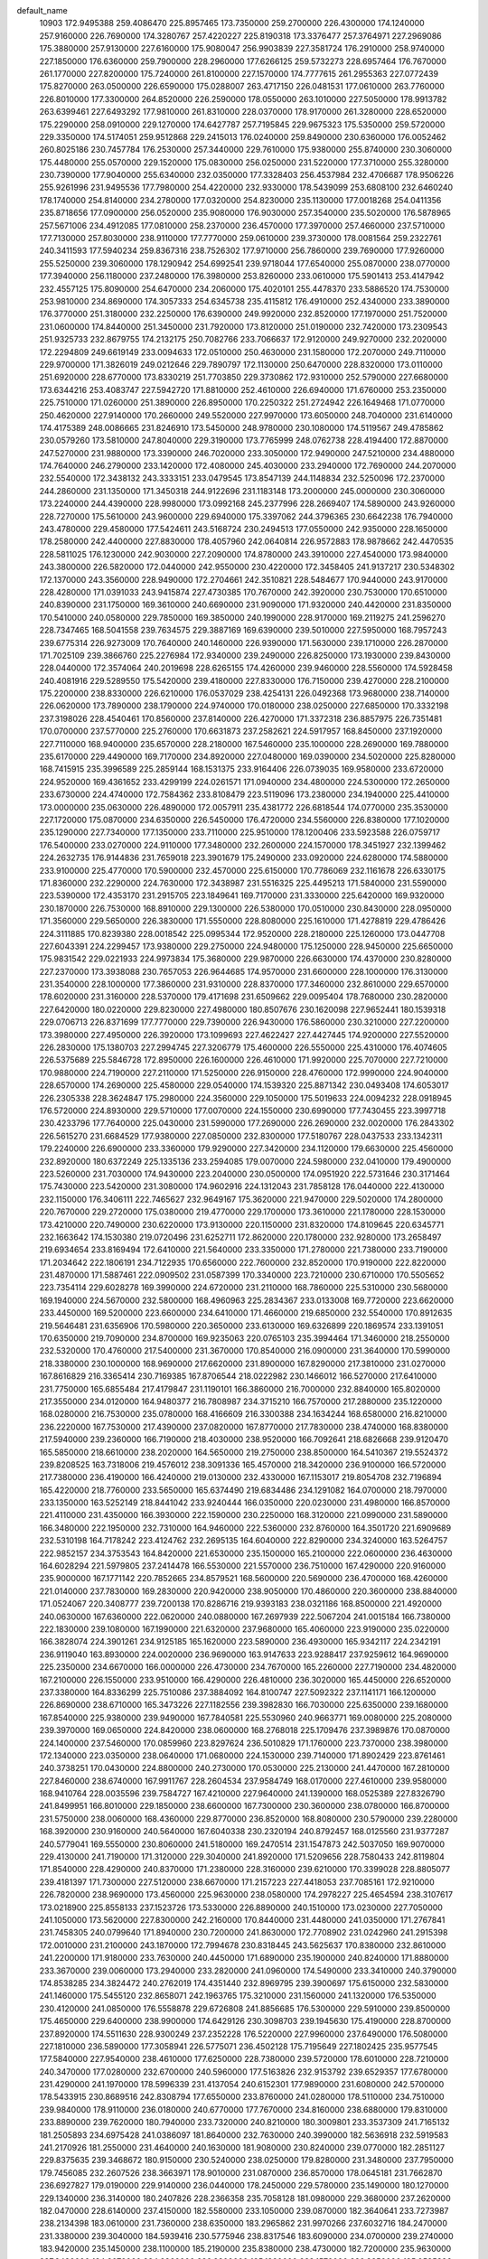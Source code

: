 default_name
 10903
 172.9495388 259.4086470 225.8957465 173.7350000 259.2700000 226.4300000
 174.1240000 257.9160000 226.7690000 174.3280767 257.4220227 225.8190318
 173.3376477 257.3764971 227.2969086 175.3880000 257.9130000 227.6160000
 175.9080047 256.9903839 227.3581724 176.2910000 258.9740000 227.1850000
 176.6360000 259.7900000 228.2960000 177.6266125 259.5732273 228.6957464
 176.7670000 261.1770000 227.8200000 175.7240000 261.8100000 227.1570000
 174.7777615 261.2955363 227.0772439 175.8270000 263.0500000 226.6590000
 175.0288007 263.4717150 226.0481531 177.0610000 263.7760000 226.8010000
 177.3300000 264.8520000 226.2590000 178.0550000 263.1010000 227.5050000
 178.9913782 263.6399461 227.6493292 177.9810000 261.8310000 228.0370000
 178.9170000 261.3280000 228.6520000 175.2290000 258.0910000 229.1270000
 174.6427787 257.7195845 229.9675323 175.5350000 259.5720000 229.3350000
 174.5174051 259.9512868 229.2415013 176.0240000 259.8490000 230.6360000
 176.0052462 260.8025186 230.7457784 176.2530000 257.3440000 229.7610000
 175.9380000 255.8740000 230.3060000 175.4480000 255.0570000 229.1520000
 175.0830000 256.0250000 231.5220000 177.3710000 255.3280000 230.7390000
 177.9040000 255.6340000 232.0350000 177.3328403 256.4537984 232.4706687
 178.9506226 255.9261996 231.9495536 177.7980000 254.4220000 232.9330000
 178.5439099 253.6808100 232.6460240 178.1740000 254.8140000 234.2780000
 177.0320000 254.8230000 235.1130000 177.0018268 254.0411356 235.8718656
 177.0900000 256.0520000 235.9080000 176.9030000 257.3540000 235.5020000
 176.5878965 257.5671006 234.4912085 177.0810000 258.2370000 236.4570000
 177.3970000 257.4660000 237.5710000 177.7130000 257.8030000 238.9110000
 177.7770000 259.0610000 239.3730000 178.0081564 259.2322761 240.3411593
 177.5940234 259.8367316 238.7526302 177.9710000 256.7860000 239.7690000
 177.9260000 255.5250000 239.3060000 178.1290942 254.6992541 239.9718044
 177.6540000 255.0870000 238.0770000 177.3940000 256.1180000 237.2480000
 176.3980000 253.8260000 233.0610000 175.5901413 253.4147942 232.4557125
 175.8090000 254.6470000 234.2060000 175.4020101 255.4478370 233.5886520
 174.7530000 253.9810000 234.8690000 174.3057333 254.6345738 235.4115812
 176.4910000 252.4340000 233.3890000 176.3770000 251.3180000 232.2250000
 176.6390000 249.9920000 232.8520000 177.1970000 251.7520000 231.0600000
 174.8440000 251.3450000 231.7920000 173.8120000 251.0190000 232.7420000
 173.2309543 251.9325733 232.8679755 174.2132175 250.7082766 233.7066637
 172.9120000 249.9270000 232.2020000 172.2294809 249.6619149 233.0094633
 172.0510000 250.4630000 231.1580000 172.2070000 249.7110000 229.9700000
 171.3826019 249.0212646 229.7890797 172.1130000 250.6470000 228.8320000
 173.0110000 251.6920000 228.6770000 173.8330219 251.7703850 229.3730862
 172.9310000 252.5790000 227.6680000 173.6344216 253.4083747 227.5942720
 171.8810000 252.4610000 226.6940000 171.6760000 253.2350000 225.7510000
 171.0260000 251.3890000 226.8950000 170.2250322 251.2724942 226.1649468
 171.0770000 250.4620000 227.9140000 170.2660000 249.5520000 227.9970000
 173.6050000 248.7040000 231.6140000 174.4175389 248.0086665 231.8246910
 173.5450000 248.9780000 230.1080000 174.5119567 249.4785862 230.0579260
 173.5810000 247.8040000 229.3190000 173.7765999 248.0762738 228.4194400
 172.8870000 247.5270000 231.9880000 173.3390000 246.7020000 233.3050000
 172.9490000 247.5210000 234.4880000 174.7640000 246.2790000 233.1420000
 172.4080000 245.4030000 233.2940000 172.7690000 244.2070000 232.5540000
 172.3438132 243.3333151 233.0479545 173.8547139 244.1148834 232.5250096
 172.2370000 244.2860000 231.1350000 171.3450318 244.9122696 231.1183148
 173.2000000 245.0000000 230.3060000 173.2240000 244.4390000 228.9980000
 173.0992168 245.2377996 228.2669407 174.5890000 243.9260000 228.7270000
 175.5610000 243.9600000 229.6940000 175.3397062 244.3796365 230.6642238
 176.7940000 243.4780000 229.4580000 177.5424611 243.5168724 230.2494513
 177.0550000 242.9350000 228.1650000 178.2580000 242.4400000 227.8830000
 178.4057960 242.0640814 226.9572883 178.9878662 242.4470535 228.5811025
 176.1230000 242.9030000 227.2090000 174.8780000 243.3910000 227.4540000
 173.9840000 243.3800000 226.5820000 172.0440000 242.9550000 230.4220000
 172.3458405 241.9137217 230.5348302 172.1370000 243.3560000 228.9490000
 172.2704661 242.3510821 228.5484677 170.9440000 243.9170000 228.4280000
 171.0391033 243.9415874 227.4730385 170.7670000 242.3920000 230.7530000
 170.6510000 240.8390000 231.1750000 169.3610000 240.6690000 231.9090000
 171.9320000 240.4420000 231.8350000 170.5410000 240.0580000 229.7850000
 169.3850000 240.1990000 228.9170000 169.2119275 241.2596270 228.7347465
 168.5041558 239.7634575 229.3887169 169.6390000 239.5010000 227.5950000
 168.7957243 239.6775314 226.9273009 170.7640000 240.1460000 226.9390000
 171.5630000 239.1710000 226.2870000 171.7025109 239.3866760 225.2276984
 172.9340000 239.2490000 226.8250000 173.1930000 239.8430000 228.0440000
 172.3574064 240.2019698 228.6265155 174.4260000 239.9460000 228.5560000
 174.5928458 240.4081916 229.5289550 175.5420000 239.4180000 227.8330000
 176.7150000 239.4270000 228.2100000 175.2200000 238.8330000 226.6210000
 176.0537029 238.4254131 226.0492368 173.9680000 238.7140000 226.0620000
 173.7890000 238.1790000 224.9740000 170.0180000 238.0250000 227.6850000
 170.3332198 237.3198026 228.4540461 170.8560000 237.8140000 226.4270000
 171.3372318 236.8857975 226.7351481 170.0700000 237.5770000 225.2760000
 170.6631873 237.2582621 224.5917957 168.8450000 237.1920000 227.7110000
 168.9400000 235.6570000 228.2180000 167.5460000 235.1000000 228.2690000
 169.7880000 235.6170000 229.4490000 169.7170000 234.8920000 227.0480000
 169.0390000 234.5020000 225.8280000 168.7415915 235.3996589 225.2859144
 168.1531375 233.9164406 226.0739035 169.9580000 233.6720000 224.9520000
 169.4361652 233.4299199 224.0261571 171.0940000 234.4800000 224.5300000
 172.2650000 233.6730000 224.4740000 172.7584362 233.8108479 223.5119096
 173.2380000 234.1940000 225.4410000 173.0000000 235.0630000 226.4890000
 172.0057911 235.4381772 226.6818544 174.0770000 235.3530000 227.1720000
 175.0870000 234.6350000 226.5450000 176.4720000 234.5560000 226.8380000
 177.1020000 235.1290000 227.7340000 177.1350000 233.7110000 225.9510000
 178.1200406 233.5923588 226.0759717 176.5400000 233.0270000 224.9110000
 177.3480000 232.2600000 224.1570000 178.3451927 232.1399462 224.2632735
 176.9144836 231.7659018 223.3901679 175.2490000 233.0920000 224.6280000
 174.5880000 233.9100000 225.4770000 170.5900000 232.4570000 225.6150000
 170.7786069 232.1161678 226.6330175 171.8360000 232.2290000 224.7630000
 172.3438987 231.5516325 225.4495213 171.5840000 231.5590000 223.5390000
 172.4353170 231.2915705 223.1849641 169.7170000 231.3330000 225.6420000
 169.9320000 230.1870000 226.7530000 168.8910000 229.1300000 226.5380000
 170.0510000 230.8430000 228.0950000 171.3560000 229.5650000 226.3830000
 171.5550000 228.8080000 225.1610000 171.4278819 229.4786426 224.3111885
 170.8239380 228.0018542 225.0995344 172.9520000 228.2180000 225.1260000
 173.0447708 227.6043391 224.2299457 173.9380000 229.2750000 224.9480000
 175.1250000 228.9450000 225.6650000 175.9831542 229.0221933 224.9973834
 175.3680000 229.9870000 226.6630000 174.4370000 230.8280000 227.2370000
 173.3938088 230.7657053 226.9644685 174.9570000 231.6600000 228.1000000
 176.3130000 231.3540000 228.1000000 177.3860000 231.9310000 228.8370000
 177.3460000 232.8610000 229.6570000 178.6020000 231.3160000 228.5370000
 179.4171698 231.6509662 229.0095404 178.7680000 230.2820000 227.6420000
 180.0220000 229.8230000 227.4980000 180.8507676 230.1620098 227.9652441
 180.1539318 229.0706713 226.8371699 177.7770000 229.7390000 226.9430000
 176.5860000 230.3210000 227.2200000 173.3980000 227.4950000 226.3920000
 173.1099693 227.4622427 227.4427445 174.9200000 227.5520000 226.2830000
 175.1380703 227.2994745 227.3206779 175.4600000 226.5550000 225.4310000
 176.4074605 226.5375689 225.5846728 172.8950000 226.1600000 226.4610000
 171.9920000 225.7070000 227.7210000 170.9880000 224.7190000 227.2110000
 171.5250000 226.9150000 228.4760000 172.9990000 224.9040000 228.6570000
 174.2690000 225.4580000 229.0540000 174.1539320 225.8871342 230.0493408
 174.6053017 226.2305338 228.3624847 175.2980000 224.3560000 229.1050000
 175.5019633 224.0094232 228.0918945 176.5720000 224.8930000 229.5710000
 177.0070000 224.1550000 230.6990000 177.7430455 223.3997718 230.4233796
 177.7640000 225.0430000 231.5990000 177.2690000 226.2690000 232.0020000
 176.2843302 226.5615270 231.6684529 177.9380000 227.0850000 232.8300000
 177.5180767 228.0437533 233.1342311 179.2240000 226.6900000 233.3360000
 179.9290000 227.3420000 234.1120000 179.6630000 225.4560000 232.8920000
 180.6372249 225.1335136 233.2594085 179.0070000 224.5980000 232.0410000
 179.4900000 223.5260000 231.7030000 174.9430000 223.2040000 230.0500000
 174.0951920 222.5731646 230.3171464 175.7430000 223.5420000 231.3080000
 174.9602916 224.1312043 231.7858128 176.0440000 222.4130000 232.1150000
 176.3406111 222.7465627 232.9649167 175.3620000 221.9470000 229.5020000
 174.2800000 220.7670000 229.2720000 175.0380000 219.4770000 229.1700000
 173.3610000 221.1780000 228.1530000 173.4210000 220.7490000 230.6220000
 173.9130000 220.1150000 231.8320000 174.8109645 220.6345771 232.1663642
 174.1530380 219.0720496 231.6252711 172.8620000 220.1780000 232.9280000
 173.2658497 219.6934654 233.8169494 172.6410000 221.5640000 233.3350000
 171.2780000 221.7380000 233.7190000 171.2034642 222.1806191 234.7122935
 170.6560000 222.7600000 232.8520000 170.9190000 222.8220000 231.4870000
 171.5887461 222.0909502 231.0587399 170.3340000 223.7210000 230.6710000
 170.5505652 223.7354114 229.6028278 169.3990000 224.6720000 231.2110000
 168.7860000 225.5310000 230.5680000 169.1940000 224.5670000 232.5800000
 168.4960963 225.2834367 233.0133008 169.7720000 223.6620000 233.4450000
 169.5200000 223.6600000 234.6410000 171.4660000 219.6850000 232.5540000
 170.8912635 219.5646481 231.6356906 170.5980000 220.3650000 233.6130000
 169.6326899 220.1869574 233.1391051 170.6350000 219.7090000 234.8700000
 169.9235063 220.0765103 235.3994464 171.3460000 218.2550000 232.5320000
 170.4760000 217.5400000 231.3670000 170.8540000 216.0900000 231.3640000
 170.5990000 218.3380000 230.1000000 168.9690000 217.6620000 231.8900000
 167.8290000 217.3810000 231.0270000 167.8616829 216.3365414 230.7169385
 167.8706544 218.0222982 230.1466012 166.5270000 217.6410000 231.7750000
 165.6855484 217.4179847 231.1190101 166.3860000 216.7000000 232.8840000
 165.8020000 217.3550000 234.0120000 164.9480377 216.7808987 234.3715210
 166.7570000 217.2880000 235.1220000 168.0280000 216.7530000 235.0780000
 168.4166609 216.3300388 234.1634244 168.6580000 216.8210000 236.2220000
 167.7530000 217.4390000 237.0820000 167.8770000 217.7830000 238.4740000
 168.8380000 217.5940000 239.2360000 166.7190000 218.4030000 238.9520000
 166.7092641 218.6826668 239.9120470 165.5850000 218.6610000 238.2020000
 164.5650000 219.2750000 238.8500000 164.5410367 219.5524372 239.8208525
 163.7318006 219.4576012 238.3091336 165.4570000 218.3420000 236.9100000
 166.5720000 217.7380000 236.4190000 166.4240000 219.0130000 232.4330000
 167.1153017 219.8054708 232.7196894 165.4220000 218.7760000 233.5650000
 165.6374490 219.6834486 234.1291082 164.0700000 218.7970000 233.1350000
 163.5252149 218.8441042 233.9240444 166.0350000 220.0230000 231.4980000
 166.8570000 221.4110000 231.4350000 166.3930000 222.1590000 230.2250000
 168.3120000 221.0990000 231.5890000 166.3480000 222.1950000 232.7310000
 164.9460000 222.5360000 232.8760000 164.3501720 221.6909689 232.5310198
 164.7178242 223.4124762 232.2695135 164.6040000 222.8290000 234.3240000
 163.5264757 222.9852157 234.3753543 164.8420000 221.6530000 235.1500000
 165.2100000 222.0600000 236.4630000 164.6028294 221.5979805 237.2414478
 166.5530000 221.5570000 236.7510000 167.4290000 220.9160000 235.9000000
 167.1771142 220.7852665 234.8579521 168.5600000 220.5690000 236.4700000
 168.4260000 221.0140000 237.7830000 169.2830000 220.9420000 238.9050000
 170.4860000 220.3600000 238.8840000 171.0524067 220.3408777 239.7200138
 170.8286716 219.9393183 238.0321186 168.8500000 221.4920000 240.0630000
 167.6360000 222.0620000 240.0880000 167.2697939 222.5067204 241.0015184
 166.7380000 222.1830000 239.1080000 167.1990000 221.6320000 237.9680000
 165.4060000 223.9190000 235.0220000 166.3828074 224.3901261 234.9125185
 165.1620000 223.5890000 236.4930000 165.9342117 224.2342191 236.9119040
 163.8930000 224.0020000 236.9690000 163.9147633 223.9288417 237.9259612
 164.9690000 225.2350000 234.6670000 166.0000000 226.4730000 234.7670000
 165.2260000 227.7190000 234.4820000 167.2100000 226.1550000 233.9510000
 166.4290000 226.4810000 236.3020000 165.4450000 226.6520000 237.3380000
 164.8336299 225.7510086 237.3884092 164.8100747 227.5092322 237.1141171
 166.1200000 226.8690000 238.6710000 165.3473226 227.1182556 239.3982830
 166.7030000 225.6350000 239.1680000 167.8540000 225.9380000 239.9490000
 167.7840581 225.5530960 240.9663771 169.0080000 225.2080000 239.3970000
 169.0650000 224.8420000 238.0600000 168.2768018 225.1709476 237.3989876
 170.0870000 224.1400000 237.5460000 170.0859960 223.8297624 236.5010829
 171.1760000 223.7370000 238.3980000 172.1340000 223.0350000 238.0640000
 171.0680000 224.1530000 239.7140000 171.8902429 223.8761461 240.3738251
 170.0430000 224.8800000 240.2730000 170.0530000 225.2130000 241.4470000
 167.2810000 227.8460000 238.6740000 167.9911767 228.2604534 237.9584749
 168.0170000 227.4610000 239.9580000 168.9410764 228.0035596 239.7584727
 167.4210000 227.9640000 241.1390000 168.0525389 227.8326790 241.8499951
 166.8010000 229.1850000 238.6600000 167.7300000 230.3600000 238.0780000
 166.8700000 231.5750000 238.0060000 168.4360000 229.8770000 236.8520000
 168.8080000 230.5790000 239.2280000 168.3920000 230.9160000 240.5640000
 167.6040338 230.2320194 240.8792457 168.0125560 231.9377287 240.5779041
 169.5550000 230.8060000 241.5180000 169.2470514 231.1547873 242.5037050
 169.9070000 229.4130000 241.7190000 171.3120000 229.3040000 241.8920000
 171.5209656 228.7580433 242.8119804 171.8540000 228.4290000 240.8370000
 171.2380000 228.3160000 239.6210000 170.3399028 228.8805077 239.4181397
 171.7300000 227.5120000 238.6670000 171.2157223 227.4418053 237.7085161
 172.9210000 226.7820000 238.9690000 173.4560000 225.9630000 238.0580000
 174.2978227 225.4654594 238.3107617 173.0218900 225.8558133 237.1523726
 173.5330000 226.8890000 240.1510000 173.0230000 227.7050000 241.1050000
 173.5620000 227.8300000 242.2160000 170.8440000 231.4480000 241.0350000
 171.2767841 231.7458305 240.0799640 171.8940000 230.7200000 241.8630000
 172.7708902 231.0242960 241.2915398 172.0010000 231.2100000 243.1870000
 172.7994678 230.8318445 243.5625637 170.8380000 232.8610000 241.2200000
 171.9180000 233.7630000 240.4450000 171.6890000 235.1900000 240.8240000
 171.8880000 233.3670000 239.0060000 173.2940000 233.2820000 241.0960000
 174.5490000 233.3410000 240.3790000 174.8538285 234.3824472 240.2762019
 174.4351440 232.8969795 239.3900697 175.6150000 232.5830000 241.1460000
 175.5455120 232.8658071 242.1963765 175.3210000 231.1560000 241.1320000
 176.5350000 230.4120000 241.0850000 176.5558878 229.6726808 241.8856685
 176.5300000 229.5910000 239.8500000 175.4650000 229.6400000 238.9900000
 174.6429126 230.3098703 239.1945630 175.4190000 228.8700000 237.8920000
 174.5511630 228.9300249 237.2352228 176.5220000 227.9960000 237.6490000
 176.5080000 227.1810000 236.5890000 177.3058941 226.5775071 236.4502128
 175.7195649 227.1802425 235.9577545 177.5840000 227.9540000 238.4610000
 177.6250000 228.7380000 239.5720000 178.6010000 228.7210000 240.3470000
 177.0280000 232.6700000 240.5960000 177.5163826 232.9153792 239.6529357
 177.6780000 231.4290000 241.1970000 178.5996339 231.4137054 240.6152301
 177.9890000 231.6080000 242.5700000 178.5433915 230.8689516 242.8308794
 177.6550000 233.8760000 241.0280000 178.5110000 234.7510000 239.9840000
 178.9110000 236.0180000 240.6770000 177.7670000 234.8160000 238.6880000
 179.8310000 233.8890000 239.7620000 180.7940000 233.7320000 240.8210000
 180.3009801 233.3537309 241.7165132 181.2505893 234.6975428 241.0386097
 181.8640000 232.7630000 240.3990000 182.5636918 232.5919583 241.2170926
 181.2550000 231.4640000 240.1630000 181.9080000 230.8240000 239.0770000
 182.2851127 229.8375635 239.3468672 180.9150000 230.5240000 238.0250000
 179.8280000 231.3480000 237.7950000 179.7456085 232.2607526 238.3663971
 178.9010000 231.0870000 236.8570000 178.0645181 231.7662870 236.6927827
 179.0190000 229.9140000 236.0440000 178.2450000 229.5780000 235.1490000
 180.1270000 229.1340000 236.3140000 180.2407826 228.2366358 235.7058128
 181.0980000 229.3680000 237.2620000 182.0470000 228.6140000 237.4150000
 182.5580000 233.1050000 239.0870000 182.3640641 233.7273987 238.2134398
 183.0610000 231.7360000 238.6350000 183.2965862 231.9970266 237.6032716
 184.2470000 231.3380000 239.3040000 184.5939416 230.5775946 238.8317546
 183.6090000 234.0700000 239.2740000 183.9420000 235.1450000 238.1100000
 185.2190000 235.8380000 238.4730000 182.7200000 235.9630000 237.8480000
 184.2070000 234.2360000 236.8200000 185.1820000 233.1570000 236.8350000
 185.0585386 232.5638590 237.7411132 186.1848083 233.5836798 236.8144938
 184.9960000 232.2630000 235.6250000 185.7716582 231.4972266 235.6183108
 183.7470000 231.5170000 235.7270000 183.1830000 231.3440000 234.4250000
 182.9761546 230.2843977 234.2748097 181.8570000 231.9650000 234.3850000
 181.4090000 233.0120000 235.1600000 182.0487344 233.4620876 235.9046899
 180.1810000 233.3630000 234.8900000 179.7860000 232.4960000 233.8760000
 178.5420000 232.4000000 233.1740000 177.5210000 233.0910000 233.3100000
 178.5640000 231.3780000 232.2290000 177.7345502 231.2272837 231.6911374
 179.6390000 230.5560000 231.9790000 179.4550000 229.6210000 231.0220000
 178.6151393 229.4576406 230.4852989 180.2344999 229.0062450 230.8361044
 180.8080000 230.6400000 232.6200000 180.8070000 231.6240000 233.5510000
 184.8670000 233.0000000 234.2990000 184.5936769 234.0044698 233.9758380
 184.1570000 231.9720000 233.4210000 183.8793443 232.6461317 232.6107204
 185.0140000 230.9620000 232.9210000 184.5269039 230.4923781 232.2399763
 186.1310000 233.4180000 233.7960000 186.2960000 234.8920000 233.1610000
 187.6550000 235.3940000 233.5520000 185.0870000 235.7170000 233.4720000
 186.3110000 234.6200000 231.5930000 187.1780000 233.6130000 231.0470000
 187.5401412 232.9794877 231.8567012 188.0246340 234.0893127 230.5525936
 186.4330000 232.7620000 230.0460000 187.0442457 231.8893031 229.8160475
 185.2370000 232.2160000 230.6640000 184.2330000 232.0470000 229.6740000
 183.9183565 231.0034225 229.6673199 183.0160000 232.7760000 230.0880000
 183.0960000 233.9590000 230.7700000 184.0613418 234.3715592 231.0235941
 181.9880000 234.6240000 231.1340000 182.0836155 235.5659114 231.6741489
 180.7280000 234.0490000 230.7860000 179.5930000 234.6660000 231.1190000
 178.7237744 234.2252775 230.8538376 179.6181266 235.5431672 231.6190477
 180.6370000 232.8920000 230.1250000 181.7610000 232.2320000 229.7600000
 181.7140000 231.1550000 229.1380000 185.9110000 233.4710000 228.8060000
 185.6683622 234.4849226 228.4879016 184.8170000 232.5150000 228.3370000
 184.3277680 233.1891120 227.6339181 185.3120000 231.3890000 227.6420000
 184.5587291 230.9608105 227.2286753 186.9610000 233.6440000 227.8490000
 186.7680000 234.6650000 226.6170000 188.1030000 234.8230000 225.9470000
 186.0420000 235.8810000 227.1070000 185.7900000 233.8770000 225.6260000
 186.2200000 232.6650000 224.9490000 186.5624650 231.9505333 225.6975687
 187.0387756 232.8975958 224.2681135 185.0750000 232.0530000 224.1620000
 185.4602520 231.2069030 223.5929656 184.0890000 231.4690000 225.0620000
 182.7820000 231.6520000 224.5240000 182.2473776 230.7027125 224.5576369
 182.0090000 232.5230000 225.4460000 182.6470000 233.4260000 226.2600000
 183.7242717 233.4987767 226.2357298 181.9580000 234.2270000 227.0920000
 182.4981141 234.9333112 227.7224772 180.5320000 234.1060000 227.0980000
 179.8030000 234.8840000 227.9010000 178.7995086 234.7716018 227.8792706
 180.2536635 235.5573366 228.5040105 179.8880000 233.2290000 226.3120000
 180.5920000 232.4190000 225.4750000 180.0250000 231.5900000 224.7330000
 184.2710000 233.0250000 223.3150000 184.0854071 234.0989631 223.2989555
 182.9540000 232.2790000 223.1340000 182.3744118 233.1212081 222.7560287
 182.9990000 231.2590000 222.1520000 182.0920719 230.9966801 221.9780163
 184.9340000 233.3680000 222.1000000 184.8070000 234.8710000 221.5200000
 185.6720000 234.9660000 220.2990000 185.0050000 235.8480000 222.6410000
 183.2800000 234.9510000 221.0600000 182.7290000 233.9720000 220.1500000
 182.9759579 232.9754384 220.5160285 183.1565449 234.1100262 219.1568964
 181.2260000 234.1130000 220.0680000 180.8612440 233.4580176 219.2767665
 180.5890000 233.6130000 221.2780000 179.4180000 234.3760000 221.5480000
 178.5558960 233.7288339 221.7094061 179.5780000 235.0410000 222.8430000
 180.7150000 235.1840000 223.6120000 181.6544727 234.7718947 223.2744176
 180.5310000 235.8950000 224.7000000 179.1840000 236.2290000 224.6560000
 178.3690000 236.9890000 225.5190000 178.8110000 237.5720000 226.6380000
 178.1755799 238.1044110 227.2149585 179.7803302 237.4800198 226.9063978
 177.0650000 237.1360000 225.1830000 176.6210000 236.5580000 224.0520000
 175.5853835 236.6625736 223.7639691 177.2900000 235.8240000 223.1600000
 178.5810000 235.6980000 223.5250000 180.7150000 235.5380000 219.9460000
 181.0778576 236.5392274 220.1783291 179.2660000 235.3990000 220.4160000
 179.0748773 236.4638032 220.5492872 178.3770000 234.8790000 219.4480000
 177.4870265 235.0260669 219.7765104 180.8780000 236.0420000 218.6190000
 181.0670000 237.6240000 218.3810000 181.4190000 237.8200000 216.9420000
 181.9740000 238.1670000 219.4460000 179.5910000 238.2000000 218.6120000
 178.4510000 237.5820000 217.9560000 178.5793502 236.5008458 218.0082673
 178.4160028 237.8931566 216.9119419 177.1480000 237.9630000 218.6340000
 176.3435576 237.4055577 218.1541774 177.1350000 237.5060000 220.0140000
 176.4020000 238.4310000 220.8090000 175.6534029 237.8943001 221.3917991
 177.2940000 238.9920000 221.8240000 178.6540000 238.8060000 221.9440000
 179.1939624 238.1945667 221.2361921 179.1690000 239.4300000 222.9690000
 178.0870000 240.0740000 223.5610000 178.0240000 240.9010000 224.7220000
 178.9410000 241.2220000 225.4880000 176.7260000 241.3540000 224.9610000
 176.5830560 241.9489645 225.7519380 175.6260000 241.0460000 224.1930000
 174.4550000 241.5820000 224.5830000 174.2951878 242.1758270 225.3842052
 173.6449996 241.3502457 224.0259631 175.6700000 240.2680000 223.1190000
 176.9230000 239.8210000 222.8630000 176.8640000 239.4510000 218.7320000
 177.4250199 240.3847833 218.6945267 175.8540000 239.5110000 219.8700000
 175.9174851 240.5839852 220.0510295 174.5380000 239.1770000 219.4800000
 173.9578323 239.4351319 220.1999819 176.3590000 239.9710000 217.5110000
 176.8450000 241.4180000 217.0060000 175.9750000 241.8110000 215.8540000
 178.3360000 241.4010000 216.8370000 176.4990000 242.3670000 218.2360000
 175.1330000 242.6660000 218.5920000 174.6833236 241.8201280 219.1119921
 174.5647083 242.8790530 217.6865976 175.1020000 243.8740000 219.4920000
 174.0794715 244.1690646 219.7275242 175.6860000 243.5250000 220.7780000
 176.5260000 244.5800000 221.2300000 176.3062287 244.8692801 222.2576755
 177.9120000 244.0690000 221.3170000 178.2530000 242.8210000 220.8180000
 177.4871062 242.2383258 220.3277983 179.5000000 242.3310000 220.8720000
 179.7330616 241.3478549 220.4630892 180.5500000 243.1120000 221.4590000
 181.7390000 242.7810000 221.5430000 180.1480000 244.3430000 221.9460000
 180.9276818 244.9509210 222.4049433 178.8800000 244.8780000 221.9190000
 178.6330000 245.9810000 222.3960000 175.9460000 245.0310000 218.9810000
 176.7317377 245.1744099 218.2392800 176.3220000 245.7590000 220.2670000
 177.1165251 246.3817167 219.8558394 175.2870000 246.5850000 220.7670000
 175.6739865 247.1372990 221.4502334 175.2180000 245.8220000 218.0400000
 175.9410000 246.3490000 216.6990000 174.8830000 246.6630000 215.6950000
 177.0400000 245.4050000 216.3360000 176.5880000 247.7340000 217.1470000
 175.7530000 248.8190000 217.6080000 174.9615040 248.4334326 218.2506290
 175.3100351 249.3069983 216.7398178 176.5730000 249.8270000 218.3800000
 175.9393807 250.6641414 218.6729508 177.0300000 249.2540000 219.6440000
 178.3430000 249.7310000 219.9480000 178.4119052 250.0181946 220.9972238
 179.2800000 248.5990000 219.8520000 179.0630000 247.3740000 219.2480000
 178.1073142 247.1586189 218.7933823 180.1150000 246.5890000 219.2410000
 181.0910000 247.3320000 219.8970000 182.4440000 247.0620000 220.1970000
 183.0650000 245.9280000 219.8490000 184.0357901 245.7892043 220.0906684
 182.5626569 245.2113725 219.3448221 183.1430000 248.0100000 220.8680000
 182.5190000 249.1510000 221.2040000 183.0548823 249.9193970 221.7413966
 181.2540000 249.5270000 220.9700000 180.5850000 248.5630000 220.3030000
 177.8630000 250.2530000 217.7080000 178.5413567 249.8265259 216.9690475
 178.6680000 250.7900000 218.8870000 179.6251359 250.8624951 218.3705364
 178.2680000 252.0800000 219.3240000 178.9512778 252.3995718 219.9178063
 177.6770000 251.1450000 216.6210000 178.6700000 251.0520000 215.3540000
 177.9590000 251.6460000 214.1740000 179.2020000 249.6540000 215.2650000
 179.8680000 252.0270000 215.7650000 179.5880000 253.3360000 216.3170000
 178.8140440 253.2174366 217.0753106 179.2314881 254.0084783 215.5367611
 180.8250000 253.9280000 216.9570000 180.5473881 254.9016680 217.3607346
 181.2240000 253.1510000 218.1210000 182.6400000 253.1740000 218.2450000
 182.8964480 253.4437463 219.2694855 183.1340000 251.8040000 218.1140000
 182.4630000 250.7300000 217.5700000 181.4540432 250.8378204 217.2001583
 183.1700000 249.6300000 217.5650000 184.3800000 249.9950000 218.1430000
 185.5420000 249.2230000 218.3970000 185.7370000 248.0230000 218.1530000
 186.5410000 249.9870000 218.9960000 187.4020649 249.5277499 219.2143004
 186.4380000 251.3210000 219.3110000 187.5140000 251.8830000 219.8880000
 188.3840347 251.4279084 220.1247102 187.4377821 252.8609972 220.1284440
 185.3580000 252.0540000 219.0780000 184.3740000 251.3320000 218.4950000
 182.0730000 253.9780000 216.0920000 182.4669301 253.4785903 215.2068402
 183.1760000 254.0970000 217.1430000 184.0200584 253.8746501 216.4901408
 183.3180000 255.4030000 217.6680000 184.1420279 255.4195687 218.1602440
 182.0250000 255.0820000 215.1830000 182.6490000 254.9350000 213.7020000
 182.3130000 256.1790000 212.9370000 182.2570000 253.5990000 213.1490000
 184.2250000 254.9500000 213.9640000 184.8420000 256.0090000 214.7460000
 184.2343768 256.1928305 215.6320589 184.8992669 256.9198135 214.1499799
 186.2400000 255.6050000 215.1750000 186.6881451 256.4094162 215.7582494
 186.1660000 254.4820000 216.0990000 187.2290000 253.5750000 215.8390000
 187.8035889 253.3286572 216.7318953 186.6480000 252.2740000 215.4480000
 185.3760000 252.1930000 214.9060000 184.8473723 253.1131907 214.7054954
 184.7940000 251.0270000 214.5720000 183.7884693 251.0014392 214.1520539
 185.5010000 249.7940000 214.7730000 185.0700000 248.6620000 214.5200000
 186.7780000 249.9410000 215.3050000 187.3411264 249.0203787 215.4581203
 187.4060000 251.1190000 215.6540000 188.5450000 251.1350000 216.1060000
 187.1420000 255.1200000 214.0450000 187.0167234 254.7481548 213.0280754
 188.1360000 254.2340000 214.7920000 188.5796835 253.7314283 213.9325433
 189.1320000 254.9860000 215.4650000 189.8094671 254.3665399 215.7459059
 187.7660000 256.2180000 213.3540000 187.4920000 256.4470000 211.7740000
 187.0550000 257.8700000 211.6120000 186.6250000 255.3450000 211.2540000
 188.9300000 256.2790000 211.0980000 189.7720000 257.4210000 210.7990000
 189.1513040 258.3112979 210.9000257 190.1811917 257.3766092 209.7896972
 190.9070000 257.4920000 211.7920000 191.3253207 256.4902673 211.8901765
 191.9970000 258.2910000 211.2410000 192.3640000 259.2990000 212.1680000
 193.2073927 258.9420492 212.7590787 192.9210000 260.4600000 211.4270000
 192.1750000 261.5910000 211.2020000 191.1565787 261.6423138 211.5577875
 192.6900000 262.6460000 210.5420000 192.0711043 263.5290031 210.3827081
 194.0440000 262.5440000 210.0780000 194.6060000 263.5630000 209.4130000
 195.5608782 263.4517643 209.1032665 194.0800645 264.4067523 209.2353055
 194.7850000 261.4480000 210.2850000 194.2610000 260.3860000 210.9540000
 194.9290000 259.3470000 211.1600000 190.5630000 258.1110000 213.1490000
 189.7190839 258.1082789 213.8388529 191.1240000 259.5340000 213.0330000
 190.1915494 259.9039646 212.6066653 191.3850000 260.2080000 214.2560000
 191.4521834 261.1436741 214.0520367 190.9370000 257.2710000 214.2820000
 192.4910000 256.9440000 214.6410000 192.4760000 256.3560000 216.0170000
 193.4020000 258.0930000 214.3520000 192.8810000 255.7510000 213.6560000
 192.2340000 254.4580000 213.7510000 191.1766584 254.6044941 213.5303914
 192.3405739 254.0263190 214.7461855 192.8280000 253.5110000 212.7320000
 193.8762169 253.3512072 212.9846001 192.2170000 252.1940000 212.8590000
 191.6290000 251.8320000 211.6270000 192.2522249 251.1329980 211.0692490
 190.4230000 251.0520000 211.9000000 189.1360000 251.4840000 212.1480000
 188.9068789 252.5394158 212.1464051 188.2730000 250.5070000 212.3090000
 189.0420000 249.3570000 212.1690000 188.7190000 247.9840000 212.2150000
 187.4840000 247.5180000 212.4260000 187.3168596 246.5221616 212.4477099
 186.7180189 248.1617439 212.5637150 189.7230000 247.0970000 212.0330000
 190.9650000 247.5630000 211.8200000 191.7819822 246.8718794 211.6740841
 191.3930000 248.8240000 211.7530000 190.3700000 249.6810000 211.9330000
 192.6400000 253.9270000 211.2740000 192.7631862 254.7788753 210.6052456
 191.3980000 253.1400000 210.8710000 190.6575410 253.8860078 211.1596037
 191.3190000 252.9130000 209.4780000 190.4306029 252.5987078 209.2947747
 193.7630000 253.4670000 210.5250000 194.5410000 254.4670000 209.5290000
 195.8260000 254.8320000 210.2100000 193.6170000 255.5580000 209.0740000
 194.8970000 253.5190000 208.2820000 193.8560000 252.8860000 207.4660000
 193.7190689 253.4367323 206.5353853 192.9246590 252.8932120 208.0322619
 194.2350000 251.4480000 207.1450000 195.3179240 251.3881730 207.0363926
 193.9340000 250.5940000 208.2960000 193.5800000 249.2830000 207.8480000
 194.1492906 248.5292554 208.3919454 192.1870000 248.9880000 208.2320000
 191.2680000 250.0010000 208.4320000 191.5930615 251.0229118 208.3038144
 189.9800000 249.7660000 208.7270000 189.2773883 250.5894176 208.8551420
 189.5100000 248.4190000 208.8570000 188.3510000 248.0830000 209.1000000
 190.4810000 247.4460000 208.6650000 190.1517811 246.4118866 208.7666130
 191.8080000 247.6470000 208.3590000 192.5840000 246.7130000 208.2100000
 193.4660000 250.7650000 206.0150000 192.4911368 250.8808790 205.5413835
 193.7100000 249.2880000 206.3240000 192.9612071 248.8934636 205.6371598
 194.9930000 248.8140000 205.9470000 194.9623688 247.8555242 205.9915699
 193.8860000 251.1290000 204.6870000 192.8730000 250.9090000 203.4360000
 193.5510000 251.3560000 202.1700000 191.5480000 251.4930000 203.8020000
 192.6650000 249.3260000 203.3670000 193.7820000 248.4340000 203.1790000
 194.5211332 248.6116328 203.9601714 194.2323903 248.6207493 202.2041288
 193.3230000 246.9950000 203.2470000 194.1877841 246.3401814 203.1399468
 192.8010000 246.6960000 204.5730000 191.7210000 245.7730000 204.4670000
 191.8342672 244.9392633 205.1599307 190.5040000 246.4310000 204.9400000
 190.3160000 247.7700000 205.2070000 191.1220061 248.4723579 205.0538692
 189.0940000 248.0680000 205.5820000 188.4310000 246.8440000 205.5690000
 187.0910000 246.4810000 205.8610000 186.1470000 247.3550000 206.2320000
 185.2094836 247.0334921 206.4264144 186.3724078 248.3358100 206.3174510
 186.7550000 245.1730000 205.7500000 187.6980000 244.2990000 205.3660000
 187.4531756 243.2514477 205.2706363 188.9850000 244.5180000 205.0580000
 189.2900000 245.8250000 205.1830000 192.1780000 246.6320000 202.3140000
 191.3891391 247.1544303 201.7728311 191.5960000 245.3900000 202.9900000
 190.6649313 245.3761858 202.4234142 192.3070000 244.1890000 202.7570000
 191.7431919 243.4682332 203.0472002 192.6260000 246.4290000 200.9670000
 191.6800000 246.8560000 199.7240000 192.4720000 246.6600000 198.4750000
 191.0650000 248.1910000 200.0000000 190.5350000 245.7460000 199.7420000
 190.8700000 244.3410000 199.7560000 191.6631120 244.1514970 200.4792994
 191.2104053 244.0545422 198.7609287 189.6570000 243.5180000 200.1220000
 189.9148602 242.4589406 200.1212135 189.2670000 243.7980000 201.4990000
 187.8440000 243.7460000 201.6160000 187.5342171 243.0930417 202.4319530
 187.3420000 245.0690000 202.0400000 188.1030000 246.2210000 201.8970000
 189.0764011 246.1377832 201.4366029 187.6610000 247.4380000 202.2580000
 188.2838901 248.3232488 202.1297716 186.3500000 247.5800000 202.8230000
 185.8290000 248.6390000 203.1910000 185.6440000 246.3920000 202.9480000
 184.6466593 246.4732542 203.3802153 186.0630000 245.1300000 202.5870000
 185.3570000 244.1460000 202.7390000 188.3970000 243.8330000 199.3250000
 188.0218251 244.6827122 198.7546214 187.2970000 243.3150000 200.2500000
 186.4568769 243.7864583 199.7400789 187.1360000 241.9070000 200.2220000
 186.3112373 241.7097992 200.6719766 188.4010000 243.2660000 198.0100000
 187.5110000 243.9450000 196.8420000 188.0190000 243.4410000 195.5270000
 187.4210000 245.4260000 197.0800000 186.0640000 243.3100000 197.0730000
 185.8780000 241.8720000 197.1130000 186.5929433 241.4299884 197.8069610
 186.0384190 241.4611986 196.1162008 184.4720000 241.5400000 197.5680000
 184.3334687 240.4588404 197.5664682 184.3020000 241.9280000 198.9630000
 182.9880000 242.4420000 199.1620000 182.5201416 241.9619167 200.0214927
 183.0970000 243.8460000 199.5660000 184.1940000 244.6790000 199.4230000
 185.0975241 244.3286512 198.9462380 183.9990000 245.8740000 199.9160000
 182.6960000 245.8390000 200.4080000 181.9340000 246.8450000 201.0700000
 182.2800000 248.0030000 201.3720000 180.6500000 246.3880000 201.3890000
 180.0357671 247.0279226 201.8507527 180.1620000 245.1250000 201.1130000
 178.8890000 244.8800000 201.4890000 178.2610493 245.5159814 201.9594316
 178.5318709 243.9550259 201.2966912 180.8690000 244.1750000 200.5090000
 182.1180000 244.5980000 200.1880000 183.3620000 242.2860000 196.8380000
 183.2913340 243.1957363 196.2417744 182.2190000 242.2510000 197.8510000
 181.5973868 243.0089924 197.3744041 181.5140000 241.0220000 197.8950000
 180.7145144 241.1751000 198.4039045 183.0450000 241.7110000 195.5680000
 182.5590000 242.6680000 194.3640000 182.3360000 241.8130000 193.1540000
 183.4920000 243.8390000 194.2790000 181.1490000 243.2190000 194.8710000
 180.0320000 242.3250000 195.1110000 180.3024579 241.5631615 195.8421324
 179.7631286 241.8454114 194.1698286 178.8480000 243.1080000 195.6250000
 177.9809090 242.4561756 195.7316655 179.1230000 243.5740000 196.9780000
 178.5230000 244.8510000 197.1730000 177.9356925 244.8084604 198.0902565
 179.5750000 245.8480000 197.4770000 180.8420000 245.7350000 196.9580000
 181.0984638 244.8817978 196.3475311 181.7790000 246.6730000 197.1960000
 182.7729672 246.5586947 196.7634913 181.4050000 247.7890000 198.0150000
 182.2890000 248.7670000 198.2720000 181.9841383 249.5345523 198.8533978
 183.2228816 248.7224719 197.8899217 180.1780000 247.9000000 198.5430000
 179.2410000 246.9460000 198.2990000 178.0940000 247.0120000 198.7810000
 178.5470000 244.3920000 194.8590000 179.1024865 245.0673453 194.2082756
 177.7680000 245.2030000 195.8860000 177.8278671 246.1654030 195.3777721
 176.4140000 244.8130000 195.9970000 175.9665070 245.4938867 196.5046849
 177.8340000 244.1850000 193.6370000 177.6366593 244.9839023 193.1426213
 173.4696254 244.6123695 197.5326866 173.6880000 244.7820000 198.4520000
 174.9420000 245.4550000 198.7680000 174.9579076 246.4404112 198.3023689
 175.7805805 244.8652154 198.3978140 175.0680000 245.6120000 200.2730000
 176.0220940 246.0662297 200.5403584 174.0670000 246.5600000 200.7460000
 173.4470000 246.0630000 201.9260000 173.4456150 246.7915312 202.7367658
 172.0090000 245.8690000 201.6510000 171.5410000 245.6470000 200.3610000
 172.2656515 245.5593828 199.5650072 170.2400000 245.4860000 200.0700000
 169.9100835 245.2971667 199.0484342 169.2690000 245.5380000 201.1190000
 168.0500000 245.3870000 200.9820000 169.7990000 245.7580000 202.3880000
 169.0777994 245.7995310 203.2042370 171.1270000 245.9250000 202.7230000
 171.4900000 246.1050000 203.8780000 174.7970000 244.3220000 201.0410000
 174.3896596 243.3370739 200.8127593 174.2240000 244.8150000 202.3700000
 173.7738863 243.8798392 202.7031247 175.2340000 245.2000000 203.2780000
 174.8142731 245.3108697 204.1342347 176.0030000 243.5560000 201.1750000
 175.9420000 241.9440000 201.1870000 177.2900000 241.4650000 200.7550000
 174.7190000 241.4790000 200.4470000 175.7770000 241.5870000 202.7340000
 174.8700000 240.5570000 203.1750000 175.4096367 239.6141477 203.2640046
 174.0597294 240.4446828 202.4546202 174.2900000 240.9270000 204.5220000
 175.1012243 241.0738792 205.2350504 173.6490000 242.2310000 204.4250000
 172.4850000 242.2510000 205.2410000 172.5111244 243.1364401 205.8761477
 171.3130000 242.4710000 204.3870000 171.2670000 242.5240000 203.0070000
 172.1637686 242.4064507 202.4167540 170.0620000 242.7260000 202.5420000
 169.2620000 242.8170000 203.6770000 167.8590000 243.0290000 203.8030000
 167.0170000 243.1840000 202.9060000 167.4630000 243.0460000 205.1400000
 166.4919751 243.1905571 205.3302956 168.3020000 242.8770000 206.2190000
 167.7320000 242.9160000 207.4360000 166.7555968 243.0674034 207.6453182
 168.3491836 242.8007186 208.2271356 169.6060000 242.6810000 206.1140000
 170.0160000 242.6630000 204.8240000 173.1980000 240.0030000 205.0470000
 172.5225381 239.2487675 204.6432880 172.4300000 240.9170000 205.9980000
 171.5411598 240.2935257 206.0946546 173.0440000 241.0610000 207.2640000
 172.3997578 241.4749831 207.8429391 173.7330000 238.8410000 205.6950000
 172.9630000 237.4240000 205.5810000 173.7460000 236.4200000 206.3690000
 172.6630000 237.1550000 204.1400000 171.5790000 237.6710000 206.3400000
 171.5600000 238.0470000 207.7340000 172.2160325 238.9062309 207.8734406
 171.9183422 237.2148079 208.3399272 170.1570000 238.4150000 208.1730000
 170.2269163 238.7949074 209.1922553 169.6710000 239.5410000 207.3980000
 168.2540000 239.5230000 207.4050000 167.8838433 240.4075512 207.9233170
 167.7510000 239.6850000 206.0420000 168.4520000 239.6270000 204.8540000
 169.5131574 239.4263427 204.8448571 167.7000000 239.8380000 203.8040000
 166.4280000 240.0410000 204.3280000 165.1970000 240.3190000 203.6780000
 164.9750000 240.4550000 202.4660000 164.1530000 240.4400000 204.5940000
 163.2412509 240.6318732 204.2308241 164.2770000 240.3110000 205.9590000
 163.1560000 240.4420000 206.6790000 162.2285843 240.6370166 206.3297595
 163.2506266 240.3556938 207.6808473 165.4160000 240.0660000 206.5730000
 166.4430000 239.9420000 205.7050000 169.0640000 237.3700000 207.9890000
 168.8667119 236.5069683 207.3531129 167.8030000 238.2290000 208.0880000
 167.0864036 237.5069656 207.6965217 167.4630000 238.5540000 209.4210000
 166.5792089 238.9283668 209.4019392 169.1200000 236.3860000 209.0340000
 168.2050000 235.0540000 208.9490000 168.6030000 234.1560000 210.0870000
 168.2590000 234.5370000 207.5490000 166.7150000 235.5760000 209.2140000
 166.3030000 236.0880000 210.5130000 166.8579555 236.9996117 210.7345596
 166.5121536 235.3408025 211.2785399 164.8160000 236.3970000 210.5100000
 164.5348923 236.8055832 211.4806377 164.5260000 237.4670000 209.5660000
 163.2510000 237.2490000 208.9720000 162.5520470 238.0742958 209.1078342
 163.4180000 237.1940000 207.5150000 164.5790000 236.9860000 206.8000000
 165.4992875 236.7560357 207.3163226 164.4160000 237.0350000 205.4970000
 163.0550000 237.2810000 205.3380000 162.2480000 237.4590000 204.1920000
 162.7200000 237.4170000 202.9410000 162.0936919 237.5516368 202.1601592
 163.7026696 237.2506541 202.7773284 160.9270000 237.6890000 204.3800000
 160.4560000 237.7390000 205.6360000 159.4055363 237.9197242 205.8099650
 161.1110000 237.5930000 206.7920000 162.4240000 237.3670000 206.5720000
 163.9160000 235.2560000 210.0570000 164.0123827 234.3165968 209.5126373
 162.6550000 235.9820000 209.5990000 162.2169253 235.1592039 209.0340253
 161.7930000 236.3310000 210.6700000 160.9550988 236.5933873 210.2818311
 163.6720000 234.3460000 211.1230000 164.2420000 232.8450000 211.0310000
 165.7330000 232.9240000 210.9200000 163.4610000 232.1140000 209.9870000
 163.8980000 232.2180000 212.4550000 162.5420000 232.1490000 212.9320000
 161.9602565 231.4528019 212.3278620 162.0973205 233.1422478 212.8701971
 162.5300000 231.6890000 214.3680000 161.5101966 231.4880468 214.6962043
 163.2020000 230.3990000 214.4540000 163.9930000 230.3420000 215.6380000
 163.8389873 229.3724536 216.1116655 165.4020000 230.3120000 215.2370000
 165.9200000 230.6820000 214.0110000 165.2695569 231.0094838 213.2134536
 167.2220000 230.5860000 213.9500000 167.5970000 230.1160000 215.2080000
 168.8920000 229.8250000 215.7400000 169.9990000 229.9340000 215.1830000
 168.8150000 229.3710000 217.0570000 169.6723435 229.1380201 217.5160001
 167.6510000 229.2200000 217.7750000 167.7930000 228.7760000 219.0260000
 168.6562021 228.5315281 219.4899137 166.9446208 228.6528694 219.5600343
 166.4400000 229.4870000 217.2990000 166.4860000 229.9300000 216.0170000
 163.3060000 232.5730000 215.3340000 164.0890763 233.3279627 215.2638450
 163.6440000 231.5920000 216.4530000 164.3642349 232.2106192 216.9884169
 162.5430000 231.3080000 217.3010000 162.8900934 230.8415882 218.0649285
 162.5520000 233.7190000 215.7460000 163.3070000 235.1220000 216.0400000
 162.2520000 236.1640000 216.2300000 164.3650000 235.3350000 215.0090000
 164.0230000 234.8760000 217.4490000 163.2950000 234.3100000 218.5700000
 162.6475290 233.5124451 218.2055999 162.6876324 235.0863143 219.0353399
 164.2550000 233.7420000 219.6010000 163.6725574 233.2957995 220.4070800
 165.0050000 232.6320000 219.0360000 166.3290000 232.6310000 219.5610000
 166.5847379 231.6320123 219.9141584 167.2630000 232.8580000 218.4590000
 166.9750000 233.3130000 217.1860000 165.9634059 233.5640537 216.9030665
 168.0290000 233.3910000 216.4180000 169.0770000 232.9680000 217.2290000
 170.4650000 232.8350000 216.9470000 171.0590000 233.0480000 215.8770000
 171.1740000 232.4010000 218.0680000 172.1630171 232.2875538 217.9732705
 170.6180000 232.1260000 219.3020000 171.4680000 231.7530000 220.2760000
 172.4688527 231.6410978 220.1993698 171.0593893 231.5436864 221.1756255
 169.3250000 232.2200000 219.5670000 168.6210000 232.6470000 218.4960000
 165.3350000 234.6930000 220.0960000 165.8073454 235.6117421 219.7482911
 166.4030000 233.7370000 220.6130000 167.2132206 234.4603204 220.7049203
 166.1120000 233.1920000 221.8850000 166.9135781 232.7665193 222.1981123
 164.8440000 235.5800000 221.0940000 165.1470000 237.1550000 220.9700000
 164.3340000 237.8260000 222.0340000 164.9610000 237.5500000 219.5390000
 166.6970000 237.2710000 221.3440000 167.1690000 236.8990000 222.6620000
 166.7148298 235.9474760 222.9384626 166.8759396 237.6635473 223.3815023
 168.6750000 236.7540000 222.6760000 168.9683763 236.4746968 223.6879384
 169.0860000 235.6230000 221.8510000 170.3870000 235.8710000 221.3230000
 170.9389400 234.9514811 221.5177982 170.3200000 235.9320000 219.8590000
 169.2360000 236.2650000 219.0700000 168.2546071 236.3938492 219.5020508
 169.5420000 236.3930000 217.8040000 170.8980000 236.0900000 217.7440000
 171.7980000 236.0850000 216.6370000 171.5660000 236.3720000 215.4500000
 173.0860000 235.7080000 217.0230000 173.7874934 235.6731446 216.3111780
 173.4670000 235.3810000 218.3040000 174.7560000 235.0370000 218.4780000
 175.4716415 234.9818668 217.7674243 175.0338415 234.7884792 219.4166919
 172.6430000 235.3900000 219.3450000 171.3850000 235.7580000 218.9950000
 169.4830000 237.9120000 222.1110000 169.3428623 238.7150796 221.3874508
 170.8330000 237.2370000 221.8680000 171.2610761 238.0350076 221.2613421
 171.6150000 237.0610000 223.0350000 172.5013222 236.8307575 222.7468647
 169.5420000 239.0490000 222.9800000 169.4970000 240.5470000 222.3580000
 170.7510000 240.7620000 221.5800000 169.1420000 241.4980000 223.4580000
 168.2900000 240.5160000 221.3130000 167.7340000 241.7350000 220.7420000
 168.5615405 242.4316378 220.6079383 166.9862477 242.1816853 221.3973162
 167.1020000 241.4420000 219.3880000 166.4524280 242.2794696 219.1334411
 168.1210000 241.4410000 218.3470000 168.1310000 240.1830000 217.6900000
 167.6252141 240.2463603 216.7265347 169.5300000 239.8560000 217.3300000
 170.5150000 239.8210000 218.2830000 170.2640023 239.9667200 219.3232720
 171.7990000 239.6070000 217.9460000 172.5583404 239.5931058 218.7278628
 172.1020000 239.4200000 216.5560000 173.3710000 239.2630000 216.1540000
 173.5380796 239.1343207 215.1662619 174.1236075 239.2752472 216.8274489
 171.1470000 239.4080000 215.6200000 169.8490000 239.6090000 215.9690000
 168.9320000 239.5690000 215.1220000 166.3820000 240.0930000 219.2790000
 165.6762825 239.4757537 219.8349394 167.4500000 239.2000000 218.6430000
 167.8920341 238.8618941 219.5802243 166.9210000 238.0880000 217.9430000
 167.6513470 237.4874216 217.7771702 165.2460000 240.1740000 218.4150000
 163.9130000 240.9400000 218.9020000 163.9320000 241.0430000 220.3960000
 162.7350000 240.3080000 218.2260000 164.1330000 242.4070000 218.3100000
 163.0390000 243.3250000 218.1740000 163.3327873 244.2971762 218.5698063
 162.1801602 242.9508743 218.7312475 162.6600000 243.4750000 216.7190000
 161.8012594 244.1446486 216.6717276 163.7120000 244.1780000 215.9930000
 163.7600000 243.7120000 214.6440000 163.7948892 244.5424995 213.9389096
 165.0500000 243.0380000 214.4260000 165.7450000 242.2440000 215.3180000
 165.3419957 242.0541689 216.3018461 166.8500000 241.7320000 214.8240000
 166.8980000 242.2260000 213.5250000 167.8250000 242.0440000 212.4750000
 168.9220000 241.2890000 212.5770000 169.5474804 241.1980296 211.7892183
 169.1260863 240.8090305 213.4419144 167.5790000 242.6730000 211.3010000
 166.4780000 243.4320000 211.1970000 166.2609084 243.9434475 210.2708835
 165.5340000 243.6820000 212.1110000 165.8030000 243.0410000 213.2670000
 162.4820000 242.1980000 215.9070000 162.9540590 241.2176463 215.9715418
 162.5980000 242.7260000 214.4780000 162.6619749 241.7566867 213.9835932
 161.4620000 243.4260000 213.9990000 161.5777213 243.5343647 213.0521810
 161.3610000 241.3790000 216.3000000 159.8570000 241.7480000 215.8530000
 159.6720000 243.2270000 215.9990000 158.9750000 240.8160000 216.6180000
 159.7720000 241.3700000 214.3040000 158.7720000 241.9760000 213.4400000
 158.8564048 243.0609904 213.5014146 157.7767387 241.6706505 213.7629817
 158.9850000 241.5410000 212.0070000 158.3551768 242.1188084 211.3305686
 160.3420000 241.8870000 211.6250000 160.9230000 240.8210000 210.8970000
 161.3857713 241.1236063 209.9576537 162.0600000 240.3230000 211.6800000
 162.0560000 239.7810000 212.9540000 161.1220812 239.6251268 213.4735199
 163.2490000 239.4430000 213.3910000 164.0970000 239.7770000 212.3380000
 165.4940000 239.6620000 212.1710000 166.3110000 239.1490000 213.0980000
 167.3037388 239.0927483 212.9207806 165.9350265 238.8179823 213.9750234
 166.0250000 240.0950000 211.0020000 165.2020000 240.6010000 210.0670000
 165.6042448 240.9513885 209.1279440 163.8750000 240.7560000 210.1030000
 163.3770000 240.3210000 211.2780000 158.8650000 240.0380000 211.7760000
 158.7923735 239.1303790 212.3752064 159.8130000 239.7990000 210.6030000
 159.9132640 238.7204907 210.7249185 159.2260000 240.0790000 209.3430000
 159.8099214 239.7141526 208.6740286 157.5100000 239.6770000 211.4850000
 156.8780000 238.3230000 212.0930000 155.4450000 238.3190000 211.6690000
 157.2130000 238.2070000 213.5460000 157.6290000 237.1560000 211.3040000
 157.2950000 235.7700000 211.5400000 156.9216472 235.7014249 212.5617657
 158.1583570 235.1147421 211.4244472 156.2090000 235.3340000 210.5840000
 155.3920461 236.0512373 210.6630966 156.6890000 235.4770000 209.2160000
 156.6360000 234.2270000 208.5510000 155.7943544 234.1870847 207.8595242
 157.8080000 234.1390000 207.6760000 159.0960000 233.7960000 208.0320000
 159.3326566 233.5201874 209.0490167 159.9400000 233.8490000 207.0330000
 159.1660000 234.2430000 205.9450000 159.5360000 234.4850000 204.5770000
 160.6580000 234.3990000 204.0520000 158.4330000 234.8650000 203.8080000
 158.5891341 235.0524749 202.8382197 157.1420000 235.0000000 204.2820000
 156.2110000 235.3670000 203.3860000 156.3552438 235.5657969 202.4063195
 155.2685796 235.4745256 203.7329625 156.7890000 234.7870000 205.5480000
 157.8430000 234.4150000 206.3190000 155.7270000 233.8950000 210.7220000
 155.3831750 233.1797851 211.4692288 156.5430000 233.1630000 209.6520000
 157.3743876 232.9008121 210.3063328 155.9200000 231.9780000 209.1820000
 156.5869402 231.4816991 208.7019199 154.3220000 233.8610000 210.4480000
 153.2690000 233.6650000 211.6580000 152.0110000 234.3730000 211.2570000
 153.9410000 234.0330000 212.9460000 152.9800000 232.0910000 211.6620000
 152.9730000 231.3200000 212.8920000 151.9466948 231.1300074 213.2061663
 153.4904843 231.8864302 213.6662528 153.6850000 229.9940000 212.6830000
 154.6985883 230.1932827 212.3351143 153.8630000 229.3350000 213.9620000
 154.0200000 227.9430000 213.7400000 155.0649600 227.6415241 213.8125959
 153.3790000 227.1910000 214.8420000 154.1830000 226.5820000 215.8030000
 155.2522562 226.7156134 215.7306196 153.6870000 225.8820000 216.8410000
 154.3505514 225.4050249 217.5623143 152.2620000 225.7320000 216.9900000
 151.6910000 225.0890000 217.8830000 151.5000000 226.3660000 215.9950000
 150.4181881 226.2717562 216.0893496 151.9710000 227.0980000 214.9170000
 151.2080000 227.6210000 214.1060000 152.9510000 228.9420000 211.8510000
 151.9250022 228.7296165 211.5504661 153.6400000 227.6360000 212.2810000
 152.8489857 226.9577955 211.9609464 154.8260000 227.3530000 211.5570000
 155.0611279 226.4421449 211.7484641 153.0930000 229.1960000 210.4400000
 151.7810000 229.4260000 209.5170000 150.9680000 230.5230000 210.1270000
 151.1490000 228.0940000 209.2720000 152.3660000 229.9740000 208.1290000
 152.9590000 229.0790000 207.1400000 152.5892022 228.0681596 207.3119051
 154.0437875 229.0913639 207.2457541 152.5880000 229.5150000 205.7260000
 151.5149262 229.7030103 205.6904461 153.1970000 230.8090000 205.4200000
 153.5540000 230.8620000 204.0380000 153.1224062 231.7631718 203.6024366
 155.0200000 231.0840000 203.9240000 155.8610000 230.7940000 204.9710000
 155.4528636 230.4280002 205.9015207 157.1910000 230.9570000 204.8620000
 157.8293730 230.7104352 205.7104020 157.7000000 231.4460000 203.6170000
 159.0160000 231.6000000 203.4520000 159.3399509 231.9472250 202.5606016
 159.6531692 231.3728412 204.2020105 156.8940000 231.7550000 202.5900000
 155.5500000 231.5910000 202.7040000 154.7730000 231.8730000 201.7700000
 153.0760000 228.6060000 204.6020000 153.8394164 227.8392693 204.4700218
 153.0860000 229.5490000 203.3960000 153.6980342 228.9145177 202.7549496
 151.8170000 229.7440000 202.7940000 151.9707289 230.1657520 201.9454169
 152.2330000 227.4520000 204.4270000 152.8370000 226.1000000 203.7730000
 151.7390000 225.0820000 203.7100000 154.1070000 225.7610000 204.4830000
 153.2220000 226.5360000 202.2840000 152.2070000 226.8150000 201.2810000
 151.6910114 227.7402507 201.5374507 151.4895653 225.9948251 201.2545190
 152.8460000 226.9630000 199.9130000 152.0649202 227.0779130 199.1614624
 153.6080000 228.2050000 199.8410000 154.7890000 228.0000000 199.0660000
 154.8972157 228.7546977 198.2870135 155.9690000 228.2360000 199.9240000
 155.9020000 228.1010000 201.3060000 154.9695128 227.7776436 201.7445299
 156.9550000 228.3040000 202.1090000 156.8699644 228.1787894 203.1884403
 158.2150000 228.6790000 201.5470000 159.2510000 228.8830000 202.1790000
 158.2220000 228.8000000 200.1640000 159.1733303 229.0848427 199.7146271
 157.1650000 228.5960000 199.3030000 157.2760000 228.7190000 198.0830000
 153.8630000 225.8840000 199.5590000 154.4690114 225.1631589 200.1078507
 154.7240000 226.5740000 198.5040000 155.5480116 225.8607176 198.5222273
 154.1470000 226.5960000 197.2080000 154.8388610 226.8602576 196.5971834
 153.2490000 224.6680000 199.1290000 153.8980000 223.2490000 199.5480000
 152.8460000 222.2030000 199.3280000 154.5500000 223.3670000 200.8890000
 155.0470000 223.0330000 198.4620000 154.7260000 222.9750000 197.0550000
 153.9709539 223.7311929 196.8401098 154.3336745 221.9892561 196.8050193
 155.9560000 223.2480000 196.2170000 155.6543953 223.2307443 195.1697005
 156.4180000 224.6100000 196.4410000 157.8330000 224.6600000 196.3020000
 158.0721092 225.4857747 195.6319089 158.4230000 225.0690000 197.5810000
 157.8170000 225.1310000 198.8260000 156.7692620 224.8980706 198.9459620
 158.6410000 225.4920000 199.7810000 159.8570000 225.6900000 199.1310000
 161.1270000 226.0800000 199.6430000 161.4370000 226.3500000 200.8150000
 162.0910000 226.1470000 198.6300000 163.0190355 226.4084615 198.8953044
 161.8640000 225.8780000 197.2960000 162.9170000 225.9890000 196.4640000
 163.8587129 226.2603186 196.7082610 162.7423460 225.7992836 195.4874732
 160.6870000 225.5210000 196.8090000 159.7370000 225.4440000 197.7730000
 157.1840000 222.3950000 196.5010000 157.5875100 221.8147406 197.3308057
 158.2930000 223.2540000 195.8930000 159.1278225 222.7137704 196.3394556
 158.3880000 223.1850000 194.4780000 159.2239303 223.5883654 194.2328114
 157.0780000 221.0740000 195.9450000 157.7800000 219.8210000 196.6990000
 157.2400000 218.5570000 196.0990000 157.6750000 220.0310000 198.1840000
 159.3220000 219.9440000 196.2860000 159.7200000 220.1110000 194.8930000
 159.0294878 220.8026733 194.4104225 159.6816980 219.1470315 194.3856556
 161.1330000 220.6690000 194.8010000 161.3739052 220.8416062 193.7520619
 161.1870000 221.9930000 195.4110000 162.4360000 222.1690000 196.0750000
 162.9258955 223.0802118 195.7317876 162.1750000 222.4290000 197.4950000
 160.9640000 222.3260000 198.1490000 160.0796415 221.9958087 197.6243231
 161.0280000 222.6630000 199.4090000 162.3620000 222.9970000 199.6100000
 163.0280000 223.4380000 200.7850000 162.5510000 223.6360000 201.9130000
 164.3870000 223.6550000 200.5530000 164.9418900 223.9666116 201.3243585
 165.0250000 223.4740000 199.3450000 166.3420000 223.7330000 199.3270000
 166.9086218 224.0556534 200.0983202 166.8137866 223.6106536 198.4423816
 164.4130000 223.0690000 198.2390000 163.0900000 222.8500000 198.4430000
 162.2050000 219.8760000 195.5370000 162.2390409 219.1269671 196.3281319
 163.2870000 220.9260000 195.7830000 163.8568612 220.3691213 196.5268035
 164.1040000 221.1720000 194.6490000 164.8581209 221.6830221 194.9519170
 162.6620000 218.7610000 194.7680000 163.0460000 217.3850000 195.5120000
 163.6540000 216.4840000 194.4890000 161.8760000 216.9060000 196.3180000
 164.1870000 217.8220000 196.5350000 165.4180000 218.4330000 196.0790000
 165.1889529 219.3077544 195.4703603 165.9837567 217.7155158 195.4846630
 166.2500000 218.8590000 197.2690000 167.2154374 219.2429679 196.9394571
 165.6180000 219.9870000 197.9380000 165.7590000 219.8500000 199.3480000
 166.2471483 220.7028437 199.8196652 164.4140000 219.8590000 199.9560000
 163.2950000 219.4630000 199.2380000 163.4396042 219.0415794 198.2541837
 162.0520000 219.5330000 199.7320000 161.1885807 219.3030753 199.1077069
 161.8420000 220.0400000 201.0620000 160.7480000 220.2850000 201.5750000
 163.0020000 220.3770000 201.7450000 162.8717574 220.7319787 202.7673149
 164.2920000 220.3100000 201.2720000 165.2500000 220.6240000 201.9640000
 166.3760000 217.7890000 198.3460000 165.8832402 216.8530053 198.6090599
 166.6240000 218.6080000 199.6130000 166.3932390 217.8251556 200.3354979
 167.9770000 219.0070000 199.7650000 168.0742189 219.3334498 200.6625409
 167.4300000 216.8840000 198.0240000 167.1020000 215.3270000 197.7600000
 168.1160000 214.8370000 196.7750000 165.6490000 215.1820000 197.4520000
 167.3790000 214.6240000 199.1730000 168.6290000 214.8360000 199.8820000
 169.0384947 215.7668555 199.4896709 169.3407423 214.0275697 199.7147759
 168.3860000 214.9870000 201.3750000 169.3033712 215.4095911 201.7848123
 167.3720000 216.0180000 201.6060000 166.3520000 215.4970000 202.4400000
 166.5424040 215.8620752 203.4492402 165.0720000 216.1100000 202.0860000
 164.5720000 216.3460000 200.8250000 165.1596632 216.1289111 199.9452691
 163.3600000 216.8420000 200.8380000 163.0450000 216.9520000 202.1900000
 161.8400000 217.3910000 202.8350000 160.7700000 217.7510000 202.3210000
 161.9610000 217.3580000 204.2200000 161.1750669 217.6606428 204.7591800
 163.0770000 216.9410000 204.9070000 162.9960000 216.9990000 206.2520000
 162.2127353 217.3245360 206.8002909 163.8133700 216.7032733 206.7663471
 164.1880000 216.5000000 204.3250000 164.1020000 216.5330000 202.9750000
 167.9160000 213.7510000 202.1510000 168.1337851 212.6939574 202.3037393
 166.4050000 213.9790000 202.2420000 166.1573885 213.4820741 201.3039955
 165.7780000 213.2990000 203.3160000 164.8322655 213.3302904 203.1541117
 168.4970000 213.8020000 203.4680000 169.7010000 212.7980000 203.8690000
 170.2630000 212.2090000 202.6120000 169.2000000 211.8890000 204.9420000
 170.8220000 213.7510000 204.5050000 170.6220000 214.4170000 205.7840000
 169.8557278 213.8647654 206.3280257 170.2940610 215.4465032 205.6401952
 171.9100000 214.4110000 206.5910000 172.6715162 214.9588783 206.0360029
 171.7210000 215.1870000 207.8180000 172.0430000 214.3730000 208.9390000
 173.0620579 214.6034327 209.2496783 171.2240000 214.7680000 210.1060000
 169.8740000 214.9750000 209.9900000 169.3923853 214.8683033 209.0292383
 169.1310000 215.3110000 211.0570000 168.0586681 215.4623497 210.9333150
 169.8010000 215.4490000 212.3170000 169.1050000 215.7720000 213.4190000
 169.6140505 215.8595596 214.2869294 168.1071908 215.9192143 213.3660273
 171.1210000 215.2610000 212.4440000 171.8650000 214.9220000 211.3620000
 173.0960000 214.7430000 211.4460000 172.3980000 213.0230000 207.0420000
 172.5648879 212.0197006 206.6500337 171.8500000 212.9290000 208.4680000
 170.8827946 212.5069972 208.1950044 172.5450000 212.0160000 209.3030000
 172.0016804 211.8790758 210.0825230 173.8350000 212.9780000 207.0880000
 174.6440000 211.9100000 206.1820000 173.9000000 210.6070000 206.2240000
 176.0900000 211.9410000 206.5750000 174.5190000 212.5160000 204.7060000
 175.0430000 213.8340000 204.3810000 176.1325389 213.8639863 204.3707079
 174.6688046 214.5067280 205.1526965 174.5200000 214.2830000 203.0330000
 174.5850124 213.4663575 202.3139953 173.0960000 214.5610000 203.1410000
 172.7160000 215.3880000 202.0450000 172.1756286 214.7906602 201.3106410
 171.7240000 216.3980000 202.4720000 171.5400000 216.7050000 203.7940000
 172.1625660 216.2462072 204.5478705 170.5900000 217.5750000 204.1750000
 170.4576899 217.7885788 205.2356500 169.7840000 218.1720000 203.1490000
 168.7890000 219.0100000 203.4750000 168.2455446 219.4087018 202.7228074
 168.6016054 219.2253768 204.4438124 169.9800000 217.9130000 201.8510000
 170.9390000 217.0360000 201.4740000 171.1490000 216.7780000 200.2720000
 175.0270000 215.6220000 202.5130000 175.4101923 216.5432455 202.9518271
 173.9990000 215.9610000 201.4330000 174.2388459 217.0199353 201.3369316
 174.2350000 215.3100000 200.1970000 173.6675209 215.7293366 199.5460585
 176.3310000 215.5610000 201.9480000 177.2270000 216.9010000 201.8860000
 178.4170000 216.6390000 201.0170000 177.4240000 217.3520000 203.2940000
 176.2880000 217.9860000 201.1830000 175.9460000 217.8870000 199.7880000
 175.4178435 216.9521998 199.6001190 176.8626554 217.9105912 199.1986894
 175.0660000 219.0440000 199.3830000 174.8394856 218.9614789 198.3199944
 173.7700000 218.9550000 200.0400000 173.2450000 220.2660000 200.2240000
 172.3084899 220.4434763 199.6952749 172.8680000 220.4390000 201.6300000
 173.5630000 220.0920000 202.7660000 174.5645531 219.6950156 202.6905265
 172.9170000 220.3520000 203.8810000 171.7180000 220.9140000 203.4540000
 170.5700000 221.3950000 204.1530000 170.4240000 221.3660000 205.4880000
 169.5807351 221.7258105 205.9117239 171.1574864 220.9843843 206.0680568
 169.5570000 221.9020000 203.4120000 169.6750000 221.9090000 202.0720000
 168.8768001 222.3091432 201.4644134 170.6820000 221.4750000 201.3080000
 171.6820000 220.9850000 202.0670000 175.5640000 220.4220000 199.7920000
 176.2256444 220.8302712 200.5559634 174.2910000 221.2650000 199.7170000
 174.6591495 222.1285511 200.2709356 173.9450000 221.6610000 198.4020000
 173.2616249 222.3305768 198.4811574 176.6110000 220.8860000 198.9420000
 177.8930000 221.6170000 199.5890000 178.9690000 221.6100000 198.5520000
 178.1560000 221.0090000 200.9290000 177.4100000 223.1290000 199.7720000
 177.5590000 223.8380000 201.0290000 178.3175993 224.6123074 200.9146531
 177.8631305 223.1451643 201.8135915 176.2410000 224.4840000 201.4170000
 175.7957511 224.9095800 200.5177034 175.2980000 223.4560000 201.8400000
 174.4320000 223.9820000 202.8400000 173.3973018 223.8232731 202.5361831
 174.5650000 223.1730000 204.0510000 175.4720000 222.1620000 204.2880000
 176.1925230 221.8768649 203.5357058 175.3470000 221.6270000 205.4740000
 174.2940000 222.3240000 206.0590000 173.7020000 222.1930000 207.3510000
 174.0090000 221.4150000 208.2620000 172.6550000 223.0990000 207.5320000
 172.1735618 223.0774274 208.4082137 172.2310000 224.0210000 206.5970000
 171.1980000 224.8090000 206.9670000 170.7001707 224.7859381 207.8454842
 170.8760304 225.4806298 206.2848344 172.7780000 224.1580000 205.3910000
 173.7960000 223.2820000 205.1920000 176.2710000 225.4570000 202.5900000
 176.9169980 225.6914347 203.4360648 174.8100000 225.4530000 203.0490000
 174.9717990 225.9293265 204.0159712 173.9580000 226.2660000 202.2590000
 173.1303993 226.3533280 202.7375933 176.7180000 226.7540000 202.1690000
 177.4610000 227.7380000 203.2160000 177.7270000 229.0180000 202.4930000
 178.5910000 227.0080000 203.8690000 176.3520000 228.0600000 204.3260000
 175.1970000 228.8920000 204.0150000 174.6339479 228.4222695 203.2085103
 175.5323389 229.8789822 203.6963864 174.3010000 229.0380000 205.2290000
 173.4209659 229.6084239 204.9319211 173.7780000 227.7380000 205.6190000
 173.5400000 227.7310000 207.0180000 172.4871888 227.5080197 207.1911113
 174.2410000 226.5950000 207.6320000 175.3070000 225.9960000 207.0170000
 175.6421975 226.3482314 206.0526476 175.9500000 224.9700000 207.5940000
 176.7987409 224.5152997 207.0831313 175.4760000 224.5260000 208.8710000
 176.0770000 223.5070000 209.5060000 175.7070309 223.2297522 210.4039739
 176.8707658 223.0434905 209.0874355 174.4320000 225.1010000 209.4750000
 173.7930000 226.1360000 208.8810000 172.8130000 226.6940000 209.4160000
 174.9560000 229.5630000 206.5020000 175.9572421 229.6474111 206.9244782
 173.9860000 229.0850000 207.5820000 174.6597463 229.2228692 208.4276697
 172.8480000 229.9150000 207.7450000 172.4232449 229.6511798 208.5645014
 175.0880000 230.9920000 206.4720000 176.2220000 231.7230000 207.3700000
 175.9990000 233.2050000 207.2380000 177.5640000 231.1470000 207.0240000
 175.8770000 231.2830000 208.8680000 174.6550000 231.7140000 209.5220000
 173.8043631 231.4268788 208.9038751 174.6638931 232.7968213 209.6465777
 174.5270000 231.0570000 210.8820000 173.6285085 231.4347898 211.3699418
 174.2870000 229.6290000 210.7310000 174.9970000 228.9120000 211.7380000
 174.3867067 228.1248184 212.1807037 176.0670000 228.1660000 211.0760000
 176.6210000 228.4190000 209.8360000 176.2708167 229.2524287 209.2450941
 177.6070000 227.6090000 209.5210000 177.7070000 226.7590000 210.6200000
 178.5740000 225.6780000 210.9130000 179.5420000 225.2610000 210.0910000
 180.1292116 224.4831285 210.3559525 179.6862371 225.7237726 209.2049210
 178.4050000 225.0390000 212.0930000 177.4350000 225.4640000 212.9210000
 177.2825802 224.9672807 213.8678037 176.5620000 226.4690000 212.7640000
 176.7530000 227.0830000 211.5800000 175.7650000 231.1390000 211.7670000
 176.8301778 231.3190802 211.6218582 175.5730000 229.9510000 212.7080000
 176.5865775 229.9319625 213.1084965 174.6550000 230.1840000 213.7600000
 174.7590065 229.4650874 214.3876527 175.8910000 232.4120000 212.3990000
 177.1820000 233.3300000 212.0850000 176.7820000 234.7450000 212.3310000
 177.7370000 232.9500000 210.7510000 178.2320000 232.8880000 213.2040000
 179.6190000 232.6280000 212.8760000 179.8644885 233.1915323 211.9758518
 179.7861267 231.5660227 212.6960734 180.5110000 233.0870000 214.0090000
 181.5541055 232.9715051 213.7145663 180.3430000 234.5190000 214.2010000
 180.1180000 234.7960000 215.5700000 180.6708921 235.6863826 215.8693799
 178.7170000 235.1920000 215.7190000 177.8010000 234.7310000 216.6390000
 178.0803909 233.9934253 217.3767847 176.6200000 235.2730000 216.5040000
 176.7590000 236.1460000 215.4310000 175.8050000 237.0080000 214.8070000
 174.6110000 237.1730000 215.0900000 176.3710000 237.7130000 213.7450000
 175.7797865 238.3446306 213.2434943 177.6800000 237.6030000 213.3280000
 178.0290000 238.3550000 212.2710000 177.4335272 238.9796760 211.7463169
 178.9846357 238.2726981 211.9546335 178.5770000 236.8090000 213.9020000
 178.0500000 236.1130000 214.9370000 180.2160000 232.4420000 215.3580000
 179.4557503 231.7923116 215.7916176 180.5620000 233.5500000 216.3470000
 180.0585875 233.1384163 217.2217994 181.9520000 233.6450000 216.6040000
 182.0583698 234.2249653 217.3615792 181.0310000 231.2810000 215.5380000
 180.3920000 229.9240000 216.1220000 181.5240000 229.1400000 216.6940000
 179.5310000 229.3120000 215.0690000 179.4650000 230.4080000 217.3260000
 179.9980000 230.5670000 218.6580000 180.5210330 231.5216812 218.7138603
 180.6942467 229.7583101 218.8801753 178.8790000 230.5530000 219.6750000
 179.3049527 230.6545410 220.6731748 178.0490000 231.7330000 219.5120000
 176.6880000 231.3900000 219.7160000 176.2203165 232.0738875 220.4242862
 175.9600000 231.6430000 218.4530000 176.6330000 231.7240000 217.2620000
 177.6980085 231.5469936 217.2332680 175.9940000 232.0200000 216.1250000
 176.5606617 232.0889666 215.1964320 174.5850000 232.2410000 216.1970000
 173.9020000 232.5800000 215.0960000 172.9070704 232.7277356 215.1875968
 174.3793101 232.6806868 214.2116140 173.9080000 232.1290000 217.3450000
 174.5630000 231.8280000 218.4920000 173.9640000 231.7080000 219.5780000
 177.9150000 229.3830000 219.5610000 177.6441020 228.6371410 218.8137334
 176.6490000 229.9400000 220.2060000 175.9574047 229.1704484 219.8630927
 176.6800000 229.9490000 221.6240000 175.7872746 230.1366051 221.9230757
 178.4450000 228.2380000 220.2190000 178.0550000 226.7610000 219.7050000
 179.0190000 225.8070000 220.3510000 177.9100000 226.7690000 218.2100000
 176.6120000 226.5110000 220.3430000 176.3980000 226.6310000 221.7730000
 176.9468635 227.4979697 222.1407124 176.7563521 225.7338698 222.2778185
 174.9250000 226.8130000 222.0680000 174.7876340 226.9532582 223.1401742
 174.4520000 228.0530000 221.4750000 173.1180000 227.8840000 221.0190000
 172.4610991 228.6086297 221.5001364 173.0560000 228.2520000 219.5890000
 174.1770000 228.2250000 218.8010000 175.1187782 227.8929461 219.2123319
 174.1270000 228.6070000 217.5150000 175.0363037 228.5813366 216.9144931
 172.8640000 229.0300000 217.0000000 172.7550000 229.4240000 215.7320000
 171.8439886 229.7153725 215.4075606 173.5645276 229.4257838 215.1280436
 171.7620000 229.0460000 217.7530000 171.8210000 228.6560000 219.0490000
 170.8070000 228.6420000 219.7770000 174.0170000 225.7390000 221.4920000
 174.0758932 224.9471641 220.7452562 172.6690000 226.4580000 221.3690000
 172.2133724 225.7480511 220.6787281 171.9080000 226.5090000 222.5640000
 171.0230212 226.7910306 222.3213648 174.0050000 224.6080000 222.3660000
 173.7250000 223.1400000 221.7700000 173.7780000 222.1620000 222.9130000
 174.6180000 222.9440000 220.5800000 172.2130000 223.2480000 221.2720000
 171.8060000 222.7460000 219.9900000 171.0886820 221.9321182 220.0956002
 172.6957412 222.3811461 219.4768306 171.1830000 223.8540000 219.1760000
 170.5869674 224.5197375 219.8002100 172.2230000 224.7090000 218.6200000
 171.8590000 225.1180000 217.2990000 172.0436681 226.1894140 217.2210970
 172.8040000 224.5340000 216.3480000 173.6580000 223.4670000 216.5530000
 173.7176442 222.9805273 217.5153871 174.3440000 223.1480000 215.4870000
 173.9260000 224.0600000 214.5200000 174.3110000 224.2040000 213.1440000
 175.1250000 223.5280000 212.4890000 173.6360000 225.2600000 212.5340000
 173.8358245 225.4385034 211.5705659 172.7140000 226.0760000 213.1520000
 172.1740000 227.0360000 212.3850000 172.3804366 227.2268981 211.4149267
 171.5031872 227.6454899 212.8306829 172.3490000 225.9570000 214.4240000
 172.9870000 224.9330000 215.0410000 170.4450000 223.3590000 217.9480000
 170.4207442 222.4513619 217.3449217 170.4540000 224.5790000 217.0310000
 170.1568114 224.0455757 216.1280954 169.4920000 225.5730000 217.3290000
 169.4616143 226.1686719 216.5767685 169.1540000 222.8620000 218.2800000
 168.5190000 221.6740000 217.3990000 167.1480000 221.3870000 217.9330000
 169.5260000 220.5660000 217.3110000 168.3800000 222.3620000 215.9660000
 167.9070000 221.6310000 214.8330000 167.0630733 221.0161470 215.1457995
 168.6942225 220.9909783 214.4345611 167.4530000 222.5860000 213.7580000
 166.5655350 223.1290981 214.0828840 168.4580000 223.6190000 213.5530000
 168.7260000 223.7600000 212.1630000 168.8374041 224.8207191 211.9381372
 170.0790000 223.2010000 211.9000000 170.6300000 222.2700000 212.7500000
 170.0980907 221.9831639 213.6450964 171.8230000 221.7050000 212.4910000
 172.2245432 220.9643149 213.1825555 172.5040000 222.1130000 211.3020000
 173.6810000 221.5580000 210.9860000 174.1346736 221.8695186 210.1391015
 174.0884767 220.8533164 211.5839007 171.9970000 223.0440000 210.4760000
 170.7910000 223.6170000 210.7460000 170.2990000 224.4970000 210.0070000
 167.2560000 221.9140000 212.4080000 167.4463289 220.9427500 211.9513305
 167.6010000 223.0210000 211.4130000 167.7798230 222.3558507 210.5681935
 166.5160000 223.8820000 211.1140000 166.7622786 224.3830901 210.3330671
 165.9330000 221.3800000 212.2780000 165.7170000 219.7840000 212.1500000
 164.2340000 219.5460000 212.1320000 166.5630000 219.0910000 213.1780000
 166.3060000 219.4330000 210.7060000 165.6630000 219.9120000 209.5030000
 165.5923679 220.9988650 209.5458445 164.6623069 219.4859447 209.4309534
 166.4630000 219.5130000 208.2810000 165.9083976 219.8291203 207.3974937
 167.7070000 220.2790000 208.2260000 168.7280000 219.4930000 207.6120000
 169.1945224 220.1372450 206.8667454 169.7960000 219.2660000 208.5920000
 169.6440000 219.1150000 209.9550000 168.6805917 219.2595091 210.4212226
 170.7530000 218.7960000 210.5670000 171.7070000 218.7560000 209.5560000
 173.0940000 218.4300000 209.6120000 173.7660000 218.0790000 210.5960000
 173.6940000 218.5300000 208.3550000 174.6721406 218.3311321 208.2942450
 173.0450000 218.8850000 207.1910000 173.8050000 218.9320000 206.0840000
 174.7957894 218.7471690 206.0186226 173.3397686 219.1996229 205.2284074
 171.7490000 219.1750000 207.1230000 171.1440000 219.0860000 208.3330000
 166.9340000 218.0640000 208.2120000 167.1604877 217.2655269 208.9185711
 168.0620000 218.1710000 207.1850000 168.4993297 217.1829932 207.3288208
 167.5720000 218.2820000 205.8580000 168.3203516 218.1527888 205.2707395
 165.8980000 217.1340000 207.8520000 165.5470000 215.8930000 208.8390000
 164.2290000 216.1820000 209.4810000 166.7260000 215.6220000 209.6980000
 165.3460000 214.6370000 207.8670000 166.1950000 214.4340000 206.7060000
 166.9023660 215.2603630 206.6363031 165.5816003 214.4045491 205.8054590
 166.9600000 213.1330000 206.8300000 167.6168278 213.0276757 205.9665283
 167.8630000 213.2200000 207.9660000 167.9730000 211.9490000 208.5930000
 169.0250939 211.6716233 208.6582675 167.5630000 212.0830000 209.9910000
 166.2890000 212.3100000 210.4700000 165.4545042 212.4232221 209.7938347
 166.2340000 212.3680000 211.7760000 167.5490000 212.1740000 212.1900000
 168.1150000 212.1330000 213.5080000 167.5380000 212.2550000 214.6010000
 169.4950000 211.9220000 213.4670000 169.9811737 211.8808077 214.3398900
 170.2410000 211.7680000 212.3170000 171.5630000 211.5840000 212.4910000
 172.0629047 211.5587101 213.3682434 172.1179455 211.4790980 211.6536637
 169.7270000 211.7950000 211.0880000 168.3860000 212.0010000 211.1000000
 166.1300000 211.8850000 207.1020000 165.1245138 211.6472154 207.4492100
 167.1370000 210.9520000 207.7780000 166.3971487 210.2717174 208.1998233
 167.9770000 210.2400000 206.8820000 168.4038760 209.5456706 207.3892318
 165.5840000 211.3290000 205.9010000 164.0470000 210.8280000 205.8630000
 163.4700000 210.9270000 207.2450000 164.0160000 209.5140000 205.1460000
 163.3110000 211.9020000 204.9350000 163.2430000 213.2950000 205.3180000
 164.1935743 213.7349334 205.0163923 163.1108376 213.4185468 206.3928814
 162.1150000 214.0010000 204.5930000 162.0671489 215.0020810 205.0215398
 162.4630000 214.2190000 203.1930000 161.3150000 213.9830000 202.4030000
 160.6475765 214.8444748 202.3805021 161.7060000 213.8280000 200.9860000
 162.6010000 212.8510000 200.5760000 162.9650218 212.1433829 201.3061825
 162.9930000 212.7180000 199.2940000 163.6977800 211.9386912 199.0040637
 162.4770000 213.6140000 198.2840000 162.7670000 213.5970000 197.0830000
 161.5780000 214.5600000 198.7520000 161.1698434 215.2440355 198.0079540
 161.1450000 214.7240000 200.0490000 160.3270000 215.5900000 200.3460000
 160.7500000 213.3050000 204.5740000 160.0605444 212.7378864 205.1994054
 160.6500000 212.8110000 203.1240000 161.1311149 211.8443801 203.2732437
 159.3210000 212.6120000 202.6750000 159.3737395 212.1272964 201.8480287
 159.7560000 214.3070000 204.7890000 158.5330000 214.0290000 205.8000000
 159.0440000 214.1260000 207.2070000 157.8400000 212.7830000 205.3510000
 157.5570000 215.2650000 205.5390000 158.0070000 216.6310000 205.7030000
 158.9078356 216.7798560 205.1076538 158.2283772 216.8290176 206.7517525
 156.9320000 217.5920000 205.2300000 156.8084451 217.4883078 204.1520012
 155.6450000 217.1930000 205.7850000 154.8780000 218.3490000 206.1000000
 153.9243661 218.3294712 205.5724582 154.4750000 218.2780000 207.5170000
 153.3340000 218.8290000 208.0700000 152.6506984 219.3907932 207.4504123
 153.1670000 218.5440000 209.3430000 154.2780000 217.7680000 209.6640000
 154.6800000 217.1240000 210.8680000 153.9700000 217.1530000 212.0050000
 154.3117002 216.6743124 212.8260971 153.0934655 217.6535330 212.0403943
 155.8490000 216.4350000 210.8520000 156.5550000 216.3880000 209.7080000
 157.4906511 215.8495895 209.6752840 156.2770000 216.9340000 208.5150000
 155.1100000 217.6170000 208.5570000 157.1140000 219.0440000 205.6680000
 157.7023328 219.5942799 206.4022720 155.6800000 219.5830000 205.6550000
 155.8689237 220.4589242 206.2756157 155.2420000 220.0000000 204.3690000
 154.4362327 220.5058448 204.4972992 157.9750000 219.7670000 204.7800000
 159.4460000 220.2160000 205.2700000 160.0170000 221.1010000 204.2040000
 160.1920000 218.9930000 205.6920000 159.1880000 221.1370000 206.5540000
 159.3860000 220.6380000 207.9060000 159.8502938 219.6587688 207.7892200
 158.4507121 220.5328324 208.4557972 160.3280000 221.5500000 208.6880000
 160.3177682 221.1655719 209.7079067 161.7090000 221.3710000 208.2430000
 162.2620000 222.6270000 207.8790000 162.8820363 223.0863482 208.6488399
 163.2070000 222.4120000 206.7790000 162.9310000 222.0360000 205.4810000
 161.9074545 221.9479325 205.1478328 164.0030000 221.8750000 204.7360000
 165.0570000 222.1720000 205.5950000 166.4590000 222.1770000 205.4120000
 167.0570000 221.8450000 204.2680000 168.0644018 221.8683218 204.1994503
 166.5027398 221.5701014 203.4696735 167.2310000 222.5320000 206.4630000
 166.6260000 222.8540000 207.6220000 167.2214162 223.1455877 208.4745581
 165.3220000 222.8770000 207.9220000 164.5810000 222.5210000 206.8530000
 160.0630000 223.0580000 208.6290000 159.2636030 223.7927008 208.7253222
 161.0650000 223.5290000 207.5680000 160.4032480 223.3808155 206.7146391
 161.4120000 224.8980000 207.6630000 161.8552175 225.1326702 206.8444105
 160.3820000 223.6230000 209.9090000 159.3590000 224.6540000 210.6200000
 159.6240000 224.5790000 212.0960000 157.9690000 224.4050000 210.1060000
 159.8660000 226.0890000 210.1260000 159.0610000 226.9360000 209.2690000
 158.0165047 226.6332864 209.3431216 159.3954095 226.8357232 208.2364229
 159.1920000 228.3890000 209.6980000 158.6051842 229.0151259 209.0259041
 158.5680000 228.5680000 211.0010000 159.2820000 229.5540000 211.7350000
 158.6562726 230.4213744 211.9453002 159.5910000 229.0320000 213.0830000
 158.9480000 229.5670000 214.1880000 158.2177744 230.3461927 214.0266632
 159.1550000 229.1240000 215.4420000 158.6318166 229.5721604 216.2867079
 160.0770000 228.0470000 215.6790000 160.3410000 227.5490000 216.7820000
 160.7020000 227.5570000 214.5370000 161.4115915 226.7446557 214.6940904
 160.5270000 227.9870000 213.2370000 161.1520000 227.4870000 212.3070000
 160.6210000 228.8950000 209.8900000 161.6036480 228.4484155 210.0418685
 160.4370000 230.0640000 210.8590000 161.4757167 230.1540948 211.1768831
 160.0340000 231.2630000 210.2170000 160.1332619 231.9713024 210.8573557
 161.2230000 229.2860000 208.6520000 162.2950000 228.3140000 207.9330000
 161.6830000 227.8740000 206.6400000 162.7780000 227.2820000 208.9090000
 163.5210000 229.2800000 207.5940000 164.7420000 228.7610000 207.0240000
 164.6502767 228.8272703 205.9398897 164.9041065 227.7221907 207.3115714
 165.9260000 229.5940000 207.4760000 165.7294925 230.6368578 207.2271392
 166.0080000 229.5750000 208.9340000 167.2650000 229.0530000 209.3350000
 167.9441980 229.8400444 209.6626439 167.0760000 228.2490000 210.5550000
 166.1330000 227.2430000 210.6130000 165.5541177 227.0262000 209.7273967
 165.9440000 226.4930000 211.7040000 165.1902077 225.7057738 211.7171240
 166.7470000 226.7150000 212.8750000 166.6780000 226.0790000 213.9340000
 167.6710000 227.7370000 212.7540000 168.2894414 227.9319565 213.6301409
 167.8870000 228.5330000 211.6540000 168.7270000 229.4250000 211.6540000
 167.2900000 229.1230000 206.9670000 167.7935961 228.8220033 206.0483648
 167.7980000 228.2670000 208.1320000 167.3576164 227.3328692 207.7833439
 169.2100000 228.1370000 208.1730000 169.4083673 227.4202858 208.7801011
 168.1410000 230.2600000 206.7310000 168.5460000 230.6660000 205.2150000
 169.6750000 231.6530000 205.2820000 167.2970000 231.0340000 204.4750000
 169.0930000 229.2980000 204.5910000 170.2590000 228.6270000 205.1390000
 170.1309842 228.5343188 206.2174814 171.1576748 229.2069202 204.9288174
 170.4050000 227.2450000 204.5340000 171.3604007 226.8251390 204.8486833
 169.4120000 226.3370000 205.0780000 169.0520000 225.3780000 204.0920000
 169.3665684 224.3819695 204.4035594 167.5700000 225.2810000 204.0500000
 166.8430000 225.5800000 205.1750000 167.3549181 225.9085112 206.0674238
 165.5070000 225.4740000 205.1940000 164.9656239 225.7178937 206.1080723
 164.8600000 225.0400000 203.9960000 163.5250000 224.9090000 203.9690000
 163.1009150 224.6001921 203.1059298 162.9764078 225.1158008 204.7914242
 165.5480000 224.7530000 202.8780000 166.9050000 224.8630000 202.8620000
 167.5690000 224.6070000 201.8380000 170.1970000 227.1810000 203.0310000
 169.7450457 227.7938452 202.2510917 169.8270000 225.7100000 202.8040000
 169.3972309 225.8360565 201.8102659 170.9370000 224.8320000 202.7300000
 170.6106072 223.9947897 202.3921431 171.3990000 227.5960000 202.3730000
 171.4250000 228.9790000 201.5360000 172.8440000 229.2430000 201.1570000
 170.6460000 230.0390000 202.2490000 170.6360000 228.6110000 200.2040000
 171.2120000 227.7150000 199.2310000 171.4935629 226.7869035 199.7284527
 172.0962217 228.1702680 198.7849241 170.2080000 227.4110000 198.1440000
 170.7008686 226.8390915 197.3578063 169.1730000 226.5200000 198.6490000
 167.9360000 226.8270000 198.0120000 167.5585392 225.9487806 197.4882125
 166.9070000 227.0830000 199.0560000 167.2680000 227.4950000 200.3140000
 168.3083412 227.6691712 200.5458500 166.3460000 227.6880000 201.2720000
 166.6650523 228.0137103 202.2620600 164.9760000 227.4500000 200.9310000
 164.0210000 227.6130000 201.8510000 163.0662822 227.4357236 201.5731734
 164.2610100 227.9039096 202.7879462 164.6070000 227.0630000 199.7050000
 165.5400000 226.8770000 198.7420000 165.2220000 226.5350000 197.5910000
 169.4440000 228.6170000 197.6120000 169.2087644 229.6278911 197.9449598
 168.1930000 227.9730000 197.0160000 167.5872253 228.8762486 196.9433488
 168.4150000 227.4470000 195.7160000 167.5531336 227.2490859 195.3423465
 170.2180000 229.3670000 196.6670000 169.9190000 230.9390000 196.4530000
 171.0140000 231.5100000 195.6010000 169.6250000 231.5510000 197.7880000
 168.5810000 230.9380000 195.5810000 167.5370000 231.9210000 195.7800000
 167.8881013 232.8842558 195.4099105 167.2874600 232.0077002 196.8375034
 166.2990000 231.5120000 195.0080000 166.5857123 231.3713703 193.9658298
 165.8620000 230.1920000 195.4480000 164.4420000 230.1150000 195.3950000
 164.1065159 229.2206379 194.8699608 163.9370000 229.9080000 196.7550000
 164.6320000 230.0320000 197.9440000 165.6724020 230.3216224 197.9348263
 163.8970000 229.8310000 199.0120000 162.6360000 229.5430000 198.4990000
 161.4070000 229.2500000 199.1240000 161.2510000 229.2060000 200.4560000
 160.3470150 228.9908314 200.8517460 162.0375615 229.3880482 201.0628593
 160.3360000 229.0080000 198.3260000 160.5020000 229.0670000 196.9900000
 159.6653925 228.8752341 196.3344752 161.6040000 229.3420000 196.2860000
 162.6480000 229.5730000 197.1090000 165.0670000 232.3940000 195.1720000
 164.6874732 233.1341024 195.8764903 163.9410000 231.4330000 194.7860000
 163.1093595 232.0281676 195.1631589 163.8020000 231.2620000 193.3860000
 162.9673381 230.8108021 193.2398477 165.1380000 233.5480000 194.3180000
 164.2580000 234.8660000 194.6540000 164.5010000 235.8280000 193.5350000
 164.5210000 235.2920000 196.0590000 162.7420000 234.3640000 194.5750000
 162.1140000 234.0340000 193.3060000 162.5821294 233.1457263 192.8818246
 162.2384260 234.8721851 192.6203875 160.6350000 233.7700000 193.5070000
 160.1570517 233.6082977 192.5408131 160.4280000 232.5200000 194.2310000
 159.3170000 232.6530000 195.1170000 158.6460948 231.8041483 194.9849536
 159.7990000 232.5030000 196.4910000 161.1090000 232.5460000 196.9300000
 161.9207567 232.7076353 196.2362226 161.2240000 232.3730000 198.2180000
 159.9160000 232.2050000 198.6650000 159.4140000 231.9790000 199.9770000
 160.0450000 231.8720000 201.0320000 158.0240000 231.8810000 199.9860000
 157.5792522 231.7231831 200.8676415 157.2130000 231.9900000 198.8770000
 155.8870000 231.8840000 199.0950000 155.4274727 231.7223623 199.9797645
 155.2893912 231.9545455 198.2838354 157.6680000 232.1940000 197.6450000
 159.0220000 232.2900000 197.6140000 159.9230000 234.8020000 194.3630000
 160.2107603 235.5450146 195.1067890 158.7030000 234.0320000 194.8590000
 158.4045677 234.7357781 195.6360030 157.6650000 233.9190000 193.9010000
 156.8871659 233.6022063 194.3659909 159.6310000 235.9900000 193.6420000
 159.7520000 237.4080000 194.3860000 159.5300000 238.4840000 193.3800000
 161.0130000 237.3900000 195.1820000 158.5210000 237.3890000 195.3980000
 157.2050000 236.9940000 194.9490000 157.3002723 236.1132973 194.3138733
 156.7529747 237.8054591 194.3786423 156.3210000 236.6630000 196.1270000
 155.3251066 236.4070354 195.7653677 156.7890000 235.4570000 196.7890000
 156.5820000 235.5760000 198.1900000 156.0160781 234.7188297 198.5548161
 157.8900000 235.4520000 198.8800000 159.0660000 235.5590000 198.1840000
 159.0485655 235.7663853 197.1242419 160.2490000 235.4100000 198.7980000
 161.1659537 235.4998306 198.2155684 160.2390000 235.1360000 200.2020000
 161.3880000 234.9620000 200.8600000 161.3375068 234.7704355 201.8503808
 162.2693152 235.0228559 200.3704271 159.1010000 235.0430000 200.8990000
 157.9110000 235.2040000 200.2760000 156.8360000 235.1450000 200.9010000
 156.3010000 237.7140000 197.2230000 156.9207601 238.5482924 197.5515612
 155.8540000 236.9040000 198.4360000 156.1249222 237.6323119 199.2003705
 154.4560000 236.6750000 198.4770000 154.2520423 236.3399563 199.3532121
 155.4250000 238.7920000 196.8930000 155.9900000 240.3020000 196.8650000
 155.1540000 241.0830000 195.9060000 157.4670000 240.2460000 196.6780000
 155.7040000 240.8520000 198.3360000 154.3830000 240.7720000 198.9200000
 153.8359158 239.9666691 198.4298560 153.8528412 241.7129113 198.7726288
 154.4760000 240.4800000 200.4030000 153.4631293 240.3738627 200.7914935
 155.0880000 239.1740000 200.6170000 155.8690000 239.2000000 201.8080000
 155.6098695 238.3813870 202.4794339 157.2770000 238.9120000 201.4600000
 157.7450000 239.1000000 200.1690000 157.0620432 239.4925890 199.4301873
 159.0150000 238.8660000 199.8120000 159.3464379 239.0219624 198.7853916
 159.9550000 238.4020000 200.7870000 161.1450000 238.1580000 200.5790000
 159.4330000 238.2250000 202.0600000 160.1302292 237.8675156 202.8177447
 158.1370000 238.4480000 202.4660000 157.7800000 238.2480000 203.6210000
 155.3320000 241.4330000 201.2240000 156.1367318 242.1489652 201.0569690
 155.6560000 240.5800000 202.4460000 156.4435058 241.2076810 202.8630736
 154.5780000 240.5050000 203.3620000 154.9239578 240.1230083 204.1719359
 154.6170000 242.6340000 201.5480000 155.4050000 244.0440000 201.6680000
 154.3710000 245.1180000 201.7490000 156.4510000 244.1130000 200.6010000
 156.1430000 243.9600000 203.0830000 155.4250000 243.5560000 204.2730000
 154.6604417 242.8330186 203.9886611 154.9507308 244.4256926 204.7277572
 156.3670000 242.9170000 205.2800000 155.7588854 242.5224191 206.0940036
 157.0010000 241.7430000 204.6960000 158.3090000 241.5810000 205.2410000
 158.4005720 240.5802844 205.6632345 159.3070000 241.5900000 204.1390000
 158.9670000 241.9870000 202.8700000 157.9588808 242.3127086 202.6602155
 159.8690000 241.9790000 201.8750000 159.5664221 242.2971357 200.8773344
 161.1950000 241.5480000 202.1880000 162.1320000 241.5200000 201.2370000
 163.0568537 241.2092789 201.4981488 161.9084413 241.8028137 200.2935280
 161.5420000 241.1650000 203.4210000 160.6250000 241.1740000 204.4190000
 160.9140000 240.8280000 205.5750000 157.5450000 243.7580000 205.7600000
 158.1105120 244.6206939 205.4077868 158.5100000 242.6930000 206.2760000
 159.3949250 243.3239902 206.3588147 158.1630000 242.1960000 207.5580000
 158.9137836 241.6886067 207.8749806 157.1580000 244.6850000 206.7770000
 158.0590000 245.9940000 207.0590000 157.2580000 246.8470000 207.9880000
 158.5410000 246.5670000 205.7650000 159.3380000 245.4310000 207.8420000
 159.1920000 244.7720000 209.1260000 158.5703858 243.8910753 208.9657892
 158.7076350 245.4317997 209.8458302 160.5390000 244.3390000 209.6740000
 160.3396487 243.8865261 210.6454040 161.0880000 243.2580000 208.8750000
 162.5060000 243.3380000 208.8810000 162.9285953 242.3785406 209.1792453
 162.9790000 243.5110000 207.4890000 162.1120000 243.8610000 206.4850000
 161.0719096 244.0423763 206.7124081 162.5320000 243.9840000 205.2150000
 161.8159192 244.2593083 204.4407042 163.9160000 243.7400000 204.9480000
 164.3800000 243.8330000 203.6990000 165.3625463 243.6538704 203.5486138
 163.7575344 244.0750679 202.9413449 164.7790000 243.4140000 205.9170000
 164.3490000 243.2960000 207.1990000 165.1310000 243.0070000 208.1290000
 161.6530000 245.3740000 209.7160000 161.9067960 246.3007528 209.2013976
 162.8900000 244.4910000 209.8110000 163.6542755 245.2415708 209.6094420
 163.0710000 243.9730000 211.1150000 163.9472239 243.5817486 211.1424705
 161.5410000 246.2340000 210.8480000 162.1700000 247.7180000 210.7900000
 161.8130000 248.4050000 212.0710000 161.7720000 248.3320000 209.4860000
 163.7500000 247.4750000 210.7490000 164.5090000 247.2110000 211.9540000
 164.2627319 246.2153178 212.3228753 164.2616434 247.9512530 212.7148816
 165.9920000 247.2790000 211.6570000 166.5549769 247.0720904 212.5671345
 166.3480000 246.1990000 210.7560000 167.3430000 246.6430000 209.8470000
 168.2448967 246.0309511 209.8381853 166.8260000 246.4880000 208.4850000
 165.5180000 246.3330000 208.0840000 164.7171732 246.3998535 208.8055321
 165.3780000 246.1710000 206.7890000 166.6780000 246.2300000 206.3000000
 167.2120000 246.1200000 204.9960000 166.4720000 245.9100000 203.9000000
 166.9168638 245.8411074 202.9958699 165.4689583 245.8204895 203.9774208
 168.5530000 246.2350000 204.8560000 169.2970000 246.4500000 205.9510000
 170.3683352 246.5519363 205.8601761 168.9160000 246.5680000 207.2220000
 167.5790000 246.4430000 207.3320000 166.4590000 248.5450000 210.9460000
 166.0146833 249.3729133 210.3935137 167.7250000 248.0780000 210.2320000
 167.8077429 248.9133411 209.5366885 168.8680000 248.0460000 211.0690000
 169.6316018 247.9379974 210.4972935 166.7120000 249.5900000 211.8850000
 166.3440000 251.1140000 211.5130000 166.3360000 251.8970000 212.7930000
 165.1250000 251.1080000 210.6440000 167.5850000 251.6160000 210.6430000
 168.9170000 251.6870000 211.2070000 169.0528625 250.8643939 211.9091115
 169.0451214 252.6349443 211.7295774 169.9550000 251.5800000 210.1070000
 170.9413175 251.4672174 210.5570636 169.7430000 250.3390000 209.3780000
 170.0490000 250.5320000 208.0050000 170.8126695 249.8509541 207.6293877
 168.8710000 250.1820000 207.2030000 167.5670000 250.0200000 207.6230000
 167.2979911 250.2218566 208.6492990 166.7400000 249.6760000 206.6610000
 167.5480000 249.6140000 205.5290000 167.2740000 249.2970000 204.1780000
 166.0620000 248.9670000 203.7180000 165.9346709 248.7515208 202.7395025
 165.2742363 248.9333190 204.3491836 168.3060000 249.3310000 203.3050000
 169.5240000 249.6590000 203.7600000 170.3608259 249.6941080 203.0781724
 169.9080000 249.9720000 204.9990000 168.8620000 249.9300000 205.8470000
 169.9110000 252.6650000 209.0350000 169.2147591 253.4289754 208.6890389
 170.5470000 251.9730000 207.8310000 170.1975664 252.6688449 207.0682450
 171.9610000 251.9850000 207.8670000 172.2661985 251.7171418 206.9971112
 170.6500000 253.8250000 209.4410000 170.2890000 255.2700000 208.8200000
 171.3290000 256.2400000 209.2800000 168.8530000 255.5550000 209.0960000
 170.4550000 255.0710000 207.2450000 171.7470000 254.8130000 206.6730000
 172.1398713 253.9210338 207.1610047 172.4260917 255.6484857 206.8429964
 171.6350000 254.5580000 205.1870000 172.6421417 254.3211785 204.8439540
 170.8710000 253.3520000 204.9310000 170.2300000 253.4640000 203.6710000
 170.5265729 252.6737858 202.9812861 168.7930000 253.2170000 203.8590000
 168.1290000 253.6560000 204.9900000 168.6760092 254.2394556 205.7157829
 166.8230000 253.4310000 205.1960000 166.3301892 253.7751203 206.1052958
 166.0580000 252.7130000 204.2110000 164.8580000 252.4340000 204.2860000
 166.7830000 252.3080000 203.0990000 166.2273361 251.7643291 202.3349580
 168.1230000 252.5180000 202.8600000 168.6730000 252.1140000 201.8410000
 170.9550000 255.6240000 204.3410000 170.2581423 256.4523837 204.4685479
 170.5860000 254.8360000 203.0810000 169.8782913 255.5499576 202.6596780
 171.6770000 254.6690000 202.1880000 171.3153750 254.3415356 201.3612020
 171.8760000 256.6990000 204.0900000 171.3830000 258.0360000 203.3340000
 172.2020000 259.1770000 203.8520000 169.8980000 258.0990000 203.4210000
 171.7570000 257.7670000 201.8050000 172.9860000 258.2630000 201.2400000
 173.3423743 259.0640197 201.8876611 172.8305324 258.6520660 200.2337405
 174.0240000 257.1620000 201.1930000 174.1199484 256.7253431 202.1870946
 173.5430000 256.0660000 200.3570000 174.4690000 255.8340000 199.3100000
 175.1345415 254.9962803 199.5182773 173.7400000 255.3880000 198.1190000
 173.1220000 256.1510000 197.1510000 173.1760014 257.2288255 197.1931626
 172.5560000 255.4440000 196.2020000 172.8140000 254.1280000 196.5660000
 172.4750000 252.8980000 195.9690000 171.7800000 252.7980000 194.8280000
 171.5653572 251.8881998 194.4455168 171.4706969 253.6324109 194.3503089
 172.8820000 251.7640000 196.5900000 173.5840000 251.8710000 197.7290000
 173.9215626 250.9814910 198.2401010 173.9640000 252.9690000 198.3860000
 173.5430000 254.0770000 197.7450000 175.3770000 257.5850000 200.6140000
 176.1266863 258.3726746 200.6890865 175.2420000 257.1460000 199.1520000
 174.7895739 258.0757688 198.8071234 176.4720000 256.9420000 198.4790000
 176.2743204 256.8962259 197.5406887 176.4510000 256.8740000 201.2690000
 177.2170000 257.5260000 202.5480000 176.6200000 258.8590000 202.8590000
 178.6910000 257.4200000 202.3320000 176.8410000 256.5300000 203.7430000
 175.4630000 256.3670000 204.1610000 174.8647668 257.1160225 203.6421721
 175.3777959 256.5165122 205.2373303 174.9460000 254.9800000 203.8060000
 173.8575381 255.0353134 203.8230399 175.2740000 254.6640000 202.4210000
 175.4700000 253.2620000 202.2840000 174.8344496 252.8951138 201.4780413
 176.8260000 253.0130000 201.7960000 177.9180000 253.8570000 201.8460000
 177.8393019 254.8439139 202.2775201 178.9970000 253.3280000 201.3270000
 178.5950000 252.0650000 200.9030000 179.3280000 251.0270000 200.2500000
 180.5190000 251.0260000 199.8960000 178.5280000 249.9050000 200.0130000
 178.9564513 249.1216904 199.5626066 177.1950000 249.7930000 200.3490000
 176.5920000 248.6330000 200.0380000 177.0068467 247.8375889 199.5739700
 175.6136575 248.5550027 200.2764603 176.5040000 250.7530000 200.9460000
 177.2600000 251.8520000 201.1900000 175.5000000 253.7950000 204.5910000
 176.3646540 253.5625362 205.2126372 175.2160000 252.6200000 203.6520000
 175.8898829 251.9212762 204.1477480 173.8920000 252.1130000 203.6990000
 173.8990117 251.2672782 203.2447907 174.8530000 253.6520000 205.8580000
 175.6130000 252.9080000 207.0670000 174.7880000 253.1150000 208.2960000
 177.0430000 253.3450000 207.0600000 175.5560000 251.3570000 206.6830000
 174.3090000 250.6240000 206.7310000 173.5632698 251.1867203 206.1694554
 173.9784423 250.5138025 207.7638062 174.4690000 249.2490000 206.1090000
 173.4777812 248.7994254 206.0501171 174.8900000 249.3860000 204.7230000
 175.7360000 248.2960000 204.3720000 175.3607763 247.8527989 203.4495688
 177.0660000 248.8290000 203.9890000 177.4940000 250.0500000 204.4470000
 176.8390823 250.6524129 205.0590305 178.7180000 250.5160000 204.1490000
 179.0285096 251.4870088 204.5347797 179.5620000 249.6900000 203.3400000
 180.8140000 250.0850000 203.0540000 181.3791558 249.4753584 202.4803829
 181.1638540 250.9639831 203.4076840 179.1480000 248.5090000 202.8580000
 177.9040000 248.0480000 203.1560000 177.4810000 246.9620000 202.7110000
 175.5110000 248.3200000 206.7270000 176.3929478 248.3944903 207.3631746
 175.7900000 247.3520000 205.5830000 176.7026997 246.8998042 205.9710689
 174.7800000 246.3620000 205.4790000 175.1077391 245.6886949 204.8782938
 175.0020000 247.6380000 207.8820000 176.0230000 246.9680000 208.9450000
 175.2070000 246.5490000 210.1350000 177.1880000 247.8880000 209.1370000
 176.5530000 245.6500000 208.2090000 175.6940000 244.4970000 208.0310000
 174.7770201 244.8284445 207.5437705 175.4526382 244.0613475 209.0005628
 176.3680000 243.4460000 207.1650000 175.6087108 242.6971859 206.9394858
 176.7040000 244.0250000 205.8730000 177.8470000 243.3630000 205.3390000
 177.6075258 243.0159392 204.3338631 178.9120000 244.3450000 205.1220000
 178.9320000 245.6700000 205.5030000 178.0871344 246.1136717 206.0087267
 180.0440000 246.2790000 205.1860000 180.8050000 245.3020000 204.5510000
 182.1140000 245.3660000 203.9960000 182.8860000 246.3350000 203.9560000
 182.5020000 244.1400000 203.4490000 183.4094266 244.0871884 203.0321230
 181.7280000 242.9960000 203.4340000 182.2630000 241.9090000 202.8420000
 183.1669489 241.8425693 202.3963952 181.6907922 241.0768965 202.8251813
 180.5130000 242.9230000 203.9570000 180.1180000 244.1040000 204.4950000
 177.6890000 242.8450000 207.6380000 178.5111904 243.1214296 208.2980670
 178.2500000 242.2740000 206.3380000 179.2659083 242.0954609 206.6903539
 177.6590000 241.0430000 205.9590000 178.2020732 240.6749331 205.2581442
 177.5180000 241.8260000 208.6280000 178.7270000 241.4770000 209.6440000
 178.2280000 240.3640000 210.5070000 179.2140000 242.7430000 210.2860000
 179.9040000 240.9100000 208.7130000 179.7810000 239.6390000 208.0090000
 178.9464500 239.7212548 207.3126808 179.5868429 238.8308366 208.7141777
 181.0570000 239.3290000 207.2290000 180.8781085 238.4140492 206.6642326
 181.2850000 240.3480000 206.2110000 182.6840000 240.5730000 206.0570000
 183.0134594 240.4795675 205.0221927 182.9750000 241.9850000 206.3720000
 182.0360000 242.7840000 207.0060000 181.1121204 242.3293093 207.3317348
 182.2470000 244.0800000 207.2770000 181.4794497 244.6848148 207.7598723
 183.4920000 244.6930000 206.9050000 183.7910000 245.8800000 207.0710000
 184.3960000 243.8380000 206.2870000 185.3530084 244.2768210 206.0047380
 184.2170000 242.5030000 206.0000000 185.0910000 241.8320000 205.4650000
 182.3580000 239.2930000 208.0260000 182.7138440 239.6764843 208.9822498
 183.4110000 239.5580000 206.9460000 184.2456646 239.7724691 207.6134109
 183.7220000 238.4280000 206.1500000 184.5108099 238.6465414 205.6483834
 182.5310000 238.0310000 208.6880000 183.2140000 237.9700000 210.1540000
 183.1160000 236.5470000 210.6190000 182.6270000 239.0600000 211.0010000
 184.7530000 238.3280000 209.8770000 185.6100000 237.4390000 209.1030000
 185.1468689 237.2975894 208.1264691 185.7013083 236.4753864 209.6042107
 186.9970000 238.0400000 208.9170000 187.5823936 237.3090890 208.3591624
 186.9310000 239.1990000 208.0410000 187.9720000 240.1070000 208.3810000
 188.6471730 240.3168420 207.5514176 187.3890000 241.4180000 208.6710000
 186.0840000 241.7280000 208.9860000 185.3538346 240.9419715 209.1101745
 185.8750000 243.0100000 209.1680000 187.1250000 243.5840000 208.9680000
 187.5740000 244.9200000 209.0200000 186.7810000 245.9570000 209.3020000
 187.1615325 246.8923048 209.3243898 185.8007753 245.8059103 209.4928670
 188.8830000 245.1530000 208.7680000 189.6800000 244.1100000 208.4910000
 190.7283007 244.2709616 208.2871470 189.3760000 242.8110000 208.4190000
 188.0680000 242.6140000 208.6680000 187.7130000 238.5630000 210.1580000
 187.4283596 238.9223556 211.1469096 188.7520000 239.5060000 209.5530000
 189.0237480 240.0301560 210.4692493 189.8870000 238.8350000 209.0400000
 190.5528418 239.5038509 208.8642338 188.3190000 237.5150000 210.9280000
 188.5300000 237.7020000 212.5180000 188.9070000 236.3740000 213.0850000
 187.3490000 238.4340000 213.0730000 189.7960000 238.6690000 212.6360000
 191.0950000 238.2660000 212.1480000 190.9996281 237.8384253 211.1499098
 191.5088314 237.5185556 212.8248834 192.0280000 239.4580000 212.0920000
 192.9731080 239.1605505 211.6376940 191.4820000 240.4520000 211.1800000
 191.7620000 241.7600000 211.6710000 192.1972407 242.4015344 210.9047766
 190.4890000 242.4310000 211.9810000 189.3670000 241.7080000 212.3450000
 189.4596851 240.6376971 212.4557315 188.1890000 242.2830000 212.6150000
 187.3155748 241.6832986 212.8710992 188.0570000 243.7110000 212.5230000
 187.0170000 244.3550000 212.6950000 189.2210000 244.3770000 212.1660000
 189.1507231 245.4628190 212.1015100 190.4490000 243.8180000 211.8940000
 191.4280000 244.5000000 211.6060000 192.2030000 240.2230000 213.3970000
 191.6501457 240.3228506 214.3310668 192.6370000 241.6030000 212.9130000
 192.4809320 242.1253747 213.8568573 194.0020000 241.6950000 212.5430000
 194.2059528 242.6287077 212.4524809 193.1450000 239.6230000 214.2840000
 193.2726343 240.0875884 215.1143407 195.1739901 232.0651115 236.2810484
 194.4220000 232.5910000 235.9990000 193.0870000 232.0480000 236.1540000
 192.9225858 231.8721568 237.2170840 192.9791616 231.1095759 235.6100957
 192.0600000 233.0360000 235.6490000 191.0735922 232.5730282 235.6765171
 191.9610000 234.1660000 236.5760000 192.1500000 235.3730000 235.8620000
 191.1917005 235.7934874 235.5571176 192.7200000 236.4060000 236.7380000
 192.1000000 237.5880000 237.0730000 191.0948400 237.7946520 236.7363293
 192.8420000 238.3760000 237.8030000 194.0270000 237.6750000 237.9830000
 195.2300000 238.0450000 238.6860000 195.4820000 239.1010000 239.3000000
 196.1880000 237.0380000 238.6200000 197.0623007 237.2018029 239.0769090
 196.0270000 235.8340000 237.9740000 197.0800000 234.9950000 238.0340000
 197.9660803 235.1632157 238.4886057 196.9798305 234.1104849 237.5568217
 194.9190000 235.4770000 237.3170000 193.9680000 236.4410000 237.3560000
 192.3810000 233.6330000 234.2780000 192.7549128 233.3162372 233.3043728
 192.9800000 234.9950000 234.6360000 194.0222118 234.6788458 234.6800587
 192.8210000 235.9510000 233.6050000 193.3922801 236.6922429 233.8190064
 191.1950000 233.8120000 233.5070000 191.0730000 233.1330000 232.0440000
 192.4340000 232.7450000 231.5500000 190.2210000 234.0410000 231.2170000
 190.2790000 231.7770000 232.3200000 189.4250000 231.6410000 233.4750000
 188.8000897 232.5282583 233.5767832 190.0450294 231.5299271 234.3645656
 188.5410000 230.4250000 233.3310000 187.8224696 230.3929422 234.1500151
 187.7230000 230.5690000 232.1330000 187.5770000 229.3070000 231.4930000
 186.5278378 229.1655253 231.2334951 188.2490000 229.3750000 230.1940000
 189.0910000 230.3660000 229.7320000 189.3109720 231.2326761 230.3377118
 189.5560000 230.1280000 228.5330000 188.9870000 228.9110000 228.1790000
 189.1220000 228.1450000 226.9920000 189.8000000 228.4000000 225.9790000
 188.3620000 226.9710000 227.0550000 188.3906691 226.3621545 226.2622303
 187.5750000 226.5860000 228.1250000 186.9100000 225.4180000 228.0110000
 186.9132681 224.7915015 227.2187947 186.3312354 225.1500861 228.7941696
 187.4470000 227.2960000 229.2320000 188.1730000 228.4360000 229.1910000
 189.2710000 229.1050000 233.1250000 190.2613748 228.7900833 232.7962388
 188.2080000 228.2610000 232.4210000 188.8711369 227.4589880 232.0967695
 187.2160000 227.7330000 233.2830000 186.7313580 227.0728536 232.7820713
 189.7730000 228.5550000 234.3510000 191.1010000 227.6230000 234.3340000
 191.4440000 227.3240000 235.7640000 192.1460000 228.2540000 233.4350000
 190.5820000 226.2690000 233.6560000 189.3420000 225.6400000 234.0910000
 188.5552056 226.3932700 234.0505169 189.4378809 225.2700039 235.1117891
 188.9760000 224.4860000 233.1740000 188.0959774 223.9971288 233.5919288
 188.5390000 224.9740000 231.8730000 188.9340000 224.0530000 230.8590000
 188.0630883 223.7264223 230.2907052 189.7480000 224.7650000 229.8680000
 190.3230000 226.0140000 230.0010000 190.2161278 226.5773300 230.9162265
 190.9730000 226.3990000 228.9320000 190.8270000 225.3430000 228.0370000
 191.3200000 225.1830000 226.7000000 191.9850000 225.9830000 226.0220000
 190.9560000 223.9460000 226.1630000 191.2604067 223.7389976 225.2332231
 190.2080000 222.9850000 226.8160000 189.9610000 221.8430000 226.1310000
 190.2549792 221.6228850 225.1901355 189.4069350 221.1437792 226.6045011
 189.7330000 223.1290000 228.0550000 190.0800000 224.3200000 228.6000000
 190.1030000 223.5100000 232.8610000 191.1921586 223.5005760 232.9027549
 189.6360000 222.8700000 231.5470000 190.6049443 222.4617942 231.2595730
 188.7070000 221.8100000 231.7120000 188.6475488 221.3550746 230.8687272
 190.2960000 222.5860000 233.9470000 191.7530000 221.9340000 234.2110000
 191.6370000 221.0400000 235.4150000 192.7900000 223.0170000 234.1910000
 191.9450000 220.9920000 232.9370000 193.1880000 220.9330000 232.2040000
 193.8734433 220.2491134 232.7045664 193.6368869 221.9250509 232.1546429
 192.9260000 220.4350000 230.7990000 192.1880174 219.6335341 230.8326657
 192.2890000 221.4850000 230.0150000 192.7530000 221.4280000 228.6690000
 191.9023390 221.3758041 227.9894776 193.3810000 222.7130000 228.3410000
 193.4070000 223.8480000 229.1240000 192.9380942 223.8591972 230.0968330
 194.0360000 224.8480000 228.5620000 194.4600000 224.3450000 227.3360000
 195.2030000 224.9660000 226.2930000 195.6490000 226.1210000 226.2450000
 195.4140000 224.0950000 225.2270000 195.9270902 224.4420102 224.4419389
 194.9720000 222.7960000 225.1690000 195.2750000 222.1120000 224.0520000
 195.7818317 222.4543800 223.2482601 194.9437686 221.1591340 224.0026732
 194.2820000 222.2050000 226.1330000 194.0630000 223.0310000 227.1800000
 194.1630000 220.0680000 230.0020000 195.2387903 220.2391490 230.0404977
 193.6770000 220.2040000 228.5600000 194.6555749 220.1978147 228.0799458
 192.9230000 219.0890000 228.1100000 192.8350919 219.1754201 227.1579473
 194.5840000 218.7480000 230.3390000 196.1150000 218.4850000 230.7570000
 196.2960000 217.0040000 230.9270000 196.4620000 219.4070000 231.8840000
 196.9260000 218.9450000 229.4600000 196.6640000 218.3540000 228.1630000
 195.5993550 218.4397569 227.9455675 196.9496031 217.3020964 228.1685022
 197.4500000 219.0770000 227.0920000 197.3425867 218.5453369 226.1465392
 196.8680000 220.3860000 226.8420000 197.9020000 221.3320000 226.5930000
 197.7003068 221.8777573 225.6712798 197.8250000 222.3630000 227.6300000
 197.3960000 222.1850000 228.9280000 197.0860545 221.2113264 229.2777078
 197.4120000 223.2850000 229.6330000 197.8840000 224.2540000 228.7560000
 198.1040000 225.6470000 228.9580000 197.9090000 226.3190000 229.9850000
 198.5930000 226.2600000 227.8060000 198.7856437 227.2402829 227.8499601
 198.8320000 225.6210000 226.6120000 199.3050000 226.3910000 225.6230000
 199.4907862 227.3830435 225.6608616 199.4762151 225.9345753 224.7384307
 198.6230000 224.3250000 226.4050000 198.1510000 223.7060000 227.5120000
 198.9030000 219.3600000 227.4490000 199.5245195 219.3879455 228.3440036
 199.2310000 220.5600000 226.5640000 200.1398268 220.8718434 227.0786715
 199.5460000 220.1910000 225.2320000 199.9277397 220.9638714 224.8094539
 199.7240000 218.2110000 227.2070000 201.0150000 217.9210000 228.1370000
 202.1210000 218.8280000 227.6880000 201.2430000 216.4450000 228.1740000
 200.5860000 218.3590000 229.6080000 201.3310000 217.8830000 230.7490000
 202.3729769 217.8064924 230.4383060 200.9767658 216.9049723 231.0747001
 201.2260000 218.8560000 231.8970000 201.8629196 218.4901610 232.7023537
 201.8190000 220.1310000 231.5130000 200.8920000 221.1650000 231.7670000
 200.9905381 221.6064387 232.7587264 201.1610000 222.2950000 230.8750000
 201.5370000 222.2940000 229.5510000 201.5983595 221.3652541 229.0032156
 201.7330000 223.4950000 229.0580000 201.4620000 224.3430000 230.1260000
 201.5000000 225.7470000 230.2600000 201.8470000 226.5720000 229.2690000
 201.8562661 227.5701853 229.4227579 202.1001937 226.1978181 228.3656841
 201.1710000 226.2780000 231.4650000 200.8370000 225.4450000 232.4610000
 200.5722630 225.8411664 233.4302087 200.7710000 224.1120000 232.4590000
 201.1000000 223.6180000 231.2480000 199.8100000 219.1770000 232.3760000
 198.8699948 218.7008977 232.6549544 199.5200000 220.5030000 231.6680000
 199.1010841 220.0963805 230.7475277 198.5400000 221.2880000 232.3260000
 198.2947398 221.9938527 231.7233227 199.8740000 219.4050000 233.7870000
 199.0346393 219.6174081 234.2016747 200.0771709 230.3383459 221.9575304
 200.3600000 229.6280000 221.3770000 201.3480000 229.9090000 220.3500000
 202.2637975 230.2569527 220.8278539 200.9745091 230.6803733 219.6765100
 201.6470000 228.6550000 219.5540000 202.3879326 228.8880678 218.7892793
 202.2980000 227.6700000 220.4040000 201.8730000 226.3640000 220.0360000
 202.6957165 225.6988892 219.7735760 201.2830000 225.7120000 221.2100000
 200.8480000 226.3070000 222.3720000 200.8644607 227.3824867 222.4692574
 200.3820000 225.4610000 223.2570000 200.5110000 224.2260000 222.6390000
 200.2000000 222.9270000 223.0630000 199.6650000 222.6520000 224.2540000
 199.4610931 221.6957991 224.5073773 199.4639341 223.4000388 224.9021596
 200.4590000 221.9090000 222.2140000 200.9970000 222.1940000 221.0200000
 201.2143854 221.3972450 220.3240658 201.3340000 223.3760000 220.5070000
 201.0620000 224.3640000 221.3760000 200.4270000 227.9340000 218.9970000
 199.3472510 227.9261582 219.1459298 200.9290000 226.5000000 218.8330000
 199.9510077 226.0251295 218.7547018 201.6520000 226.2940000 217.6290000
 201.7430295 225.3451353 217.5151115 200.0190000 228.5150000 217.7550000
 198.4590000 228.5500000 217.3570000 198.3810000 228.8130000 215.8830000
 197.7510000 229.4670000 218.3100000 197.9740000 227.0530000 217.6200000
 198.4930000 225.9580000 216.8360000 199.5800924 226.0254758 216.7938424
 198.0868669 226.0090602 215.8257776 198.1010000 224.6400000 217.4630000
 198.5091024 223.8190753 216.8733947 198.7410000 224.5080000 218.7640000
 197.8540000 223.8590000 219.6680000 198.3658793 223.0258311 220.1495687
 197.5690000 224.7880000 220.7860000 197.8280000 226.1280000 220.6670000
 198.2355109 226.5179261 219.7459721 197.5840000 226.9730000 221.6790000
 197.8004438 228.0336626 221.5515358 197.0490000 226.4250000 222.8860000
 196.8010000 227.2210000 223.9310000 196.4232190 226.7959736 224.7657064
 196.9901042 228.2114280 223.8727474 196.7840000 225.1220000 223.0160000
 197.0290000 224.2740000 221.9860000 196.7880000 223.0550000 222.0700000
 196.6130000 224.4810000 217.7550000 195.7478105 225.1338721 217.8703424
 196.6130000 223.4340000 218.8680000 195.5834781 223.5798022 219.1949947
 196.7760000 222.1050000 218.4000000 196.5663402 221.5216061 219.1330041
 195.8720000 224.1090000 216.5860000 194.3740000 224.6760000 216.3710000
 193.8880000 224.1990000 215.0280000 194.3740000 226.1420000 216.6770000
 193.5360000 223.9440000 217.5200000 193.5940000 222.5060000 217.6710000
 194.6357450 222.1922663 217.6043774 193.0210911 222.0336515 216.8730258
 193.0300000 222.0780000 219.0090000 193.0976244 220.9908717 219.0499673
 193.8720000 222.5370000 220.1030000 193.0770000 222.6580000 221.2770000
 193.4393672 222.0145857 222.0787527 193.2230000 224.0120000 221.8460000
 193.8300000 225.0480000 221.1510000 194.1531909 224.8705241 220.1358891
 193.9850000 226.2830000 221.6750000 194.4581430 227.0797925 221.1011032
 193.5080000 226.5630000 223.0120000 193.5870000 227.6510000 223.6070000
 192.9040000 225.4870000 223.6430000 192.5278921 225.6740426 224.6488124
 192.7230000 224.2180000 223.1390000 192.1590000 223.3430000 223.7810000
 191.6600000 222.6160000 219.3870000 191.0524929 223.4956008 219.1740767
 191.6320000 222.3290000 220.8860000 190.7559489 222.9282357 221.1340933
 191.3790000 220.9720000 221.2000000 191.1948586 220.9313333 222.1412963
 190.6030000 221.9600000 218.6780000 189.3140000 222.8080000 218.1840000
 188.6660000 222.0330000 217.0760000 189.7350000 224.2230000 217.9360000
 188.3290000 222.7850000 219.4470000 187.8030000 221.5340000 219.9740000
 188.6123091 220.8061748 220.0322180 187.0226171 221.1567437 219.3131061
 187.2230000 221.7470000 221.3600000 186.9102113 220.7882416 221.7735757
 188.2870000 222.1960000 222.2450000 187.7900000 223.1900000 223.1310000
 188.0144138 222.9743594 224.1756228 188.5330000 224.4410000 222.8830000
 188.9030000 224.8280000 221.6040000 188.5787191 224.2237015 220.7696946
 189.6010000 225.9470000 221.3570000 189.8907821 226.2183576 220.3418688
 189.9890000 226.7930000 222.4440000 190.6470000 227.8320000 222.3520000
 189.5790000 226.3550000 223.6910000 189.8594189 226.9848117 224.5352767
 188.8640000 225.2180000 223.9780000 188.5520000 224.9220000 225.1110000
 186.1400000 222.8220000 221.4710000 185.7770712 223.6482166 220.8596510
 186.2710000 223.2820000 222.9240000 185.7081580 224.2100877 222.8241938
 185.6180000 222.4310000 223.8540000 185.5865079 222.9010385 224.6904644
 184.8360000 222.3090000 221.1460000 183.6230000 223.3260000 220.8030000
 182.5620000 222.5450000 220.0900000 184.1940000 224.5510000 220.1580000
 183.0270000 223.7240000 222.2320000 182.4260000 222.7280000 223.1160000
 183.2226773 222.1361652 223.5667071 181.7638752 222.0733581 222.5493119
 181.6300000 223.4140000 224.2150000 181.3223136 222.6823062 224.9620292
 182.5130000 224.3260000 224.9380000 182.0500000 225.6590000 224.7790000
 181.5322650 226.0284141 225.6642022 183.2140000 226.5480000 224.6820000
 183.9380000 226.9310000 223.5700000 183.6497205 226.5863930 222.5878888
 184.9160000 227.7660000 223.8390000 184.8380000 227.9400000 225.2160000
 185.5950000 228.7130000 226.1230000 186.6220000 229.4870000 225.7620000
 187.1247344 230.0168019 226.4596169 186.8958345 229.5424595 224.7914137
 185.2540000 228.6620000 227.4310000 184.2230000 227.8890000 227.7960000
 183.9315802 227.8351455 228.8345438 183.4370000 227.1180000 227.0420000
 183.8000000 227.1900000 225.7480000 180.4610000 224.2750000 223.7210000
 179.5644401 224.2273997 223.1029277 181.1180000 225.6460000 223.5610000
 181.4724337 225.4881433 222.5423945 180.1970000 226.7280000 223.5790000
 180.6665890 227.5016618 223.2587904 179.4400000 224.3600000 224.7330000
 178.2360000 223.2820000 224.7750000 178.1290000 222.6220000 223.4290000
 177.0320000 223.9470000 225.3690000 178.7510000 222.1980000 225.8230000
 179.0290000 222.5640000 227.1910000 178.5301120 221.8736433 227.8711606
 178.6622448 223.5752507 227.3669639 180.5210000 222.5240000 227.4470000
 181.0138553 221.9645902 226.6518562 181.0960000 223.8620000 227.3630000
 182.2220000 223.9500000 228.2330000 183.1567844 224.1292439 227.7018230
 182.0970000 225.1370000 229.0930000 181.0340000 226.0120000 229.1910000
 180.1261666 225.8257147 228.6364390 181.2330000 226.9970000 230.0400000
 182.5060000 226.7550000 230.5440000 183.3050000 227.4480000 231.4860000
 182.9110000 228.5590000 232.1200000 183.5274159 229.0081665 232.7821044
 181.9972767 228.9481853 231.9363067 184.5370000 226.9500000 231.7550000
 184.9310000 225.8320000 231.1230000 185.9094348 225.4189629 231.3191244
 184.2720000 225.0890000 230.2280000 183.0520000 225.6110000 229.9740000
 180.9100000 222.0600000 228.8400000 180.4588799 221.9447061 229.8255439
 182.3290000 222.6170000 228.9900000 182.3991142 222.5079893 230.0722661
 183.3260000 221.8220000 228.3700000 184.1748333 222.1370900 228.6890626
 180.8660000 220.6310000 228.8870000 180.6200000 219.8720000 230.2880000
 180.6630000 218.4030000 229.9740000 179.4040000 220.4480000 230.9530000
 181.9000000 220.2550000 231.1700000 183.2280000 219.7860000 230.8200000
 183.4801542 220.1579020 229.8269203 183.2401062 218.6960886 230.8131352
 184.2570000 220.2910000 231.8190000 185.2098490 219.8304227 231.5581424
 184.4850000 221.7190000 231.6540000 184.9390000 222.2660000 232.8890000
 185.9434624 222.6838372 232.8214235 184.1190000 223.4320000 233.2360000
 182.8650000 223.7560000 232.7720000 182.3436428 223.0860665 232.1043344
 182.3910000 224.8770000 233.2660000 183.3980000 225.3240000 234.1140000
 183.5150000 226.4750000 234.9290000 182.5650000 227.4110000 235.0260000
 182.7047366 228.2122046 235.6248707 181.7076997 227.3167868 234.5003967
 184.6540000 226.6290000 235.6430000 185.6040000 225.6880000 235.5420000
 186.5205899 225.7875956 236.1044436 185.6130000 224.5660000 234.8120000
 184.4680000 224.4420000 234.1100000 183.9070000 220.1700000 233.2970000
 183.0088484 220.1100958 233.9116820 184.8960000 221.1450000 233.9340000
 184.4066736 221.2173794 234.9052982 186.1940000 220.5990000 234.0990000
 186.6764439 221.1924268 234.6792526 184.0720000 218.8400000 233.8000000
 183.0130000 218.2520000 234.8720000 183.5030000 216.8840000 235.2690000
 181.6400000 218.4040000 234.2670000 183.1350000 219.2460000 236.1270000
 184.3870000 219.3890000 236.8510000 185.1964306 219.3421033 236.1224928
 184.4969210 218.5757061 237.5683360 184.4540000 220.7220000 237.5900000
 185.4879713 220.8254613 237.9190873 184.2530000 221.8290000 236.6650000
 183.6880000 222.9360000 237.3620000 184.2940747 223.8232256 237.1786877
 182.3950000 223.2710000 236.7660000 181.7740000 222.6640000 235.6970000
 182.2335677 221.8271773 235.1920968 180.6240000 223.2070000 235.3940000
 180.4740000 224.2320000 236.3210000 179.4210000 225.1680000 236.4930000
 178.3800000 225.2840000 235.8280000 179.6680000 226.0240000 237.5700000
 178.9780933 226.7185680 237.7739671 180.7850000 225.9810000 238.3800000
 180.8410000 226.8770000 239.3880000 180.1572352 227.5867073 239.6090918
 181.6640882 226.8475139 239.9726001 181.7730000 225.1170000 238.2210000
 181.5540000 224.2800000 237.1810000 183.4350000 221.0030000 238.6890000
 182.4255141 220.6806905 238.9442519 183.5350000 222.5210000 238.8270000
 182.6416404 222.6654433 239.4345722 184.6720000 222.9650000 239.5470000
 184.5374916 223.8962245 239.7376015 183.7420000 220.3400000 239.9110000
 183.1190166 220.4963052 240.6244837 144.8262506 191.2081721 206.5310344
 145.2830000 190.3660000 206.4700000 146.7380000 190.3500000 206.4830000
 147.0596713 190.7783014 207.4323082 147.1447850 190.9405794 205.6621207
 147.2560000 188.9220000 206.3770000 148.3456766 188.9485009 206.3752560
 146.9100000 188.1730000 207.5830000 146.0630000 187.0800000 207.2480000
 146.6154095 186.1403491 207.2488446 145.0890000 186.8950000 208.3480000
 145.2990000 185.8950000 209.2950000 146.1742125 185.2704746 209.1931554
 144.4860000 185.7070000 210.3610000 144.6888511 184.9208307 211.0882475
 143.3410000 186.5620000 210.5500000 142.5440000 186.5070000 211.4960000
 143.1640000 187.5290000 209.5570000 142.2940724 188.1755275 209.6724387
 143.9630000 187.7510000 208.4490000 143.6940000 188.6230000 207.6300000
 146.6910000 188.1160000 205.2030000 146.5391433 188.1688796 204.1249264
 145.5030000 187.3860000 205.8530000 144.8099841 188.2056750 205.6633637
 145.0550000 186.2220000 205.1750000 144.1824726 186.0156573 205.5181024
 147.6970000 187.2110000 204.6760000 148.2020000 187.3510000 203.1310000
 147.0170000 187.7970000 202.3260000 148.9460000 186.1150000 202.7180000
 149.2580000 188.5530000 203.1570000 150.0030000 188.8910000 204.3620000
 149.8593370 188.0731184 205.0680671 149.6432991 189.8198538 204.8046584
 151.4830000 189.0270000 204.0500000 151.8589388 188.0390648 203.7840047
 151.6820000 189.8290000 202.8490000 152.7180000 190.7790000 203.0700000
 153.3521167 190.8580659 202.1869689 152.0960000 192.1000000 203.1690000
 150.7470000 192.3690000 203.2990000 150.0268460 191.5659567 203.3528670
 150.4770000 193.6480000 203.3430000 151.7210000 194.2680000 203.2430000
 152.0640000 195.6580000 203.2340000 151.3060000 196.6430000 203.2970000
 153.4470000 195.8400000 203.1360000 153.7878151 196.7801181 203.1313537
 154.3830000 194.8220000 203.0500000 155.6760000 195.1970000 202.9820000
 156.0356256 196.1407833 202.9754585 156.3577030 194.4551979 202.9105044
 154.0730000 193.5270000 203.0370000 152.7350000 193.3250000 203.1400000
 152.3200000 189.6960000 205.1380000 152.1343760 190.2794652 206.0397821
 153.4580000 190.3390000 204.3390000 153.8170704 191.0067198 205.1221462
 154.4920000 189.4330000 203.9790000 155.2300355 189.9601070 203.6642582
 152.7580000 188.7370000 206.1180000 153.0250000 189.1940000 207.6500000
 153.6740000 188.0270000 208.3420000 151.7760000 189.7920000 208.2190000
 154.1090000 190.3640000 207.5260000 155.4010000 190.1380000 206.9000000
 155.2431430 189.7841011 205.8812082 155.9574228 189.3882114 207.4624156
 156.1990000 191.4260000 206.8620000 157.1741994 191.2150856 206.4231371
 155.5900000 192.3860000 205.9530000 155.8510000 193.7060000 206.4180000
 156.4652037 194.2586205 205.7070403 154.5960000 194.4620000 206.4530000
 153.3130000 193.9520000 206.4900000 153.1427366 192.8872850 206.5515977
 152.3880000 194.8780000 206.4410000 153.0960000 196.0770000 206.3790000
 152.6290000 197.4370000 206.2980000 151.4540000 197.8580000 206.2310000
 153.6930000 198.3400000 206.2890000 153.4681303 199.3134196 206.2455669
 155.0310000 197.9980000 206.3390000 155.9040000 199.0220000 206.3360000
 155.6854038 200.0069751 206.2897384 156.8840412 198.7793881 206.3635605
 155.4790000 196.7440000 206.3920000 154.4640000 195.8420000 206.4110000
 156.2870000 192.1780000 208.1850000 155.7380615 192.2213973 209.1256816
 156.6380000 193.5980000 207.7330000 156.3869730 194.1055408 208.6643898
 158.0180000 193.7810000 207.4520000 158.1656758 194.7263943 207.3743978
 157.2740000 191.5790000 209.0380000 157.0160000 191.4750000 210.6300000
 158.0090000 190.4900000 211.1750000 155.5520000 191.2550000 210.8750000
 157.4010000 192.9330000 211.1700000 158.7200000 193.5010000 210.9310000
 159.0351787 193.2178227 209.9267226 159.4304031 193.1082936 211.6584680
 158.6850000 195.0190000 211.0350000 159.7029221 195.3759188 210.8783382
 157.9220000 195.5960000 209.9340000 157.3080000 196.8110000 210.3630000
 157.6185600 197.6654694 209.7617232 155.8510000 196.7420000 210.1160000
 155.1580000 195.5330000 210.1450000 155.6929375 194.6378889 210.4261017
 153.8400000 195.4450000 209.8880000 153.3400732 194.4768206 209.8596813
 153.0890000 196.6360000 209.5660000 151.9000000 196.6760000 209.2350000
 153.8270000 197.8100000 209.5710000 153.2757345 198.7224861 209.3438962
 155.1740000 197.9470000 209.8330000 155.7260000 199.0450000 209.8190000
 158.0240000 195.6080000 212.2770000 157.2942801 195.2966532 213.0244428
 157.7150000 197.0370000 211.8270000 157.0321868 197.2956489 212.6362998
 158.8440000 197.8990000 211.8670000 158.5166284 198.7953398 211.7621029
 158.8920000 195.5650000 213.4150000 158.4370000 194.7360000 214.7310000
 159.6910000 194.4540000 215.5070000 157.5530000 193.5900000 214.3150000
 157.5460000 195.7750000 215.5670000 156.1270000 195.9760000 215.2910000
 155.6442674 194.9995389 215.3309136 155.9706659 196.4180691 214.3070106
 155.5140000 196.8800000 216.3480000 155.9959597 197.8539652 216.2631118
 154.1090000 197.1380000 216.0350000 153.3250000 196.8060000 217.1640000
 153.1866663 197.7027216 217.7680310 151.9710000 196.4680000 216.7320000
 151.5090000 195.2640000 216.2490000 152.1700277 194.4179944 216.1318719
 150.2320000 195.2870000 215.9660000 149.8290000 196.5860000 216.2760000
 148.5370000 197.2190000 216.1900000 147.4570000 196.7380000 215.7890000
 148.5910000 198.5450000 216.6290000 147.7402945 199.0704333 216.6142130
 149.7240000 199.1830000 217.0940000 149.5760000 200.4550000 217.5090000
 148.7256703 201.0000096 217.5069127 150.4084801 200.9212284 217.8402235
 150.9170000 198.6140000 217.1620000 150.8950000 197.3280000 216.7470000
 155.5180000 196.3420000 217.7890000 156.1712378 195.9021110 218.5425760
 154.1210000 195.7390000 217.9120000 154.3409174 194.7473368 217.5166018
 153.6600000 195.6230000 219.2460000 152.8667992 195.0827239 219.2228729
 155.5540000 197.4680000 218.6740000 156.6240000 197.5310000 219.8700000
 157.2670000 196.1790000 220.0010000 155.9330000 198.1500000 221.0560000
 157.7180000 198.5630000 219.3250000 157.3240000 199.8570000 218.7900000
 157.4426580 200.5634413 219.6115601 156.2883558 199.8663039 218.4502129
 158.2340000 200.2710000 217.6370000 157.8139511 201.1967984 217.2438645
 159.5460000 200.6500000 218.1380000 160.5470000 199.8330000 217.5430000
 161.0861904 200.3932129 216.7791057 161.5790000 199.5670000 218.5770000
 161.3710000 198.6100000 219.5400000 160.4602656 198.0295825 219.5311527
 162.2820000 198.3780000 220.5000000 162.0794033 197.6123708 221.2489104
 163.4820000 199.1590000 220.4850000 164.4140000 198.9690000 221.4300000
 165.2476645 199.5376499 221.3882691 164.2730251 198.2772679 222.1523118
 163.7150000 200.0910000 219.5450000 162.7910000 200.3260000 218.5710000
 162.9800000 201.1820000 217.6740000 158.4860000 199.2330000 216.5390000
 157.9710559 198.5552019 215.8581762 159.8110000 198.6050000 216.9790000
 159.3667678 197.8406748 217.6166238 160.5190000 197.9810000 215.9150000
 161.1993345 197.4334405 216.3136530 158.6530000 199.9100000 215.2830000
 157.3610000 200.2760000 214.3820000 156.2300000 200.6400000 215.2880000
 157.1760000 199.1820000 213.3930000 157.7900000 201.5910000 213.5750000
 158.5780000 202.6540000 214.1870000 159.5407683 202.7474275 213.6845574
 158.7384541 202.3924544 215.2329202 157.8420000 203.9860000 214.1110000
 158.5582620 204.8072967 214.1342342 157.1870000 204.1060000 212.8020000
 155.9330000 204.7830000 212.9420000 155.8214114 205.5578819 212.1835771
 154.8530000 203.8410000 212.6140000 154.8880000 202.4600000 212.6470000
 155.7931257 201.9479825 212.9385255 153.7380000 201.8930000 212.3620000
 152.8870000 202.9660000 212.1120000 151.5110000 203.0360000 211.7560000
 150.7220000 201.9630000 211.5910000 149.7518204 202.0837552 211.3374827
 151.0983885 201.0347211 211.7203394 150.9730000 204.2720000 211.5760000
 151.7620000 205.3520000 211.7380000 151.3551836 206.3421708 211.5949570
 153.0580000 205.4130000 212.0700000 153.5660000 204.1740000 212.2460000
 156.6860000 204.1590000 215.0920000 156.0525974 203.5075861 215.6941294
 155.8230000 205.2180000 214.4080000 154.9403758 205.0507302 215.0253285
 156.2740000 206.5500000 214.5810000 155.5558361 207.1268402 214.3106362
 157.0860000 204.5290000 216.4130000 156.1220000 204.1730000 217.6600000
 156.7290000 204.7690000 218.8890000 155.8220000 202.7060000 217.6190000
 154.7780000 204.9800000 217.3510000 153.5650000 204.7280000 218.0900000
 153.7063448 205.0191181 219.1308515 153.3227444 203.6664452 218.0398575
 152.4220000 205.5280000 217.5000000 152.6504302 206.5915215 217.5695778
 152.3310000 205.2660000 216.0640000 150.9600000 205.1890000 215.6690000
 150.7725126 205.7733960 214.7682064 150.6700000 203.8040000 215.2340000
 151.5790000 202.7650000 215.4490000 152.5027149 202.9908887 215.9609817
 151.3310000 201.4890000 215.0930000 152.0519771 200.6977905 215.2986204
 150.0800000 201.1540000 214.4590000 149.7190000 200.0250000 214.1170000
 149.2220000 202.2300000 214.2620000 148.2729310 201.9969690 213.7792316
 149.4370000 203.5490000 214.6060000 148.6050000 204.4190000 214.3730000
 151.0370000 205.1790000 218.0330000 150.5796818 204.3413756 218.5596348
 150.1270000 205.6180000 216.8870000 149.2282361 205.1043204 217.2282564
 149.8880000 207.0190000 216.8550000 149.1606232 207.1658074 216.2459260
 150.7330000 205.8040000 219.2850000 149.7020000 205.0910000 220.3090000
 149.6160000 205.9560000 221.5370000 150.0980000 203.6480000 220.4490000
 148.2950000 205.1300000 219.5420000 147.7470000 206.3700000 219.0160000
 148.4338220 206.7557189 218.2626100 147.6389442 207.1014352 219.8168915
 146.3890000 206.1250000 218.3760000 146.0543808 207.0608179 217.9283682
 146.5290000 205.2140000 217.2530000 145.3410000 204.4420000 217.1110000
 144.8417619 204.6649013 216.1680389 145.7090000 203.0290000 216.9830000
 146.9670000 202.4860000 217.1440000 147.8039750 203.1049592 217.4316881
 147.0060000 201.2000000 216.9130000 145.6940000 200.8630000 216.5950000
 145.1210000 199.6000000 216.2470000 145.6750000 198.4990000 216.1510000
 143.7570000 199.7120000 215.9970000 143.2655342 198.8787476 215.7437207
 143.0310000 200.8800000 216.0650000 141.7220000 200.7790000 215.7680000
 141.2239998 199.9448751 215.4917180 141.1834289 201.6325433 215.8068072
 143.5480000 202.0590000 216.3930000 144.8750000 201.9780000 216.6420000
 145.3290000 205.4750000 219.2610000 145.2893036 204.9171965 220.1966165
 144.3780000 204.8340000 218.2430000 143.8993235 204.1394651 218.9333545
 143.4090000 205.7300000 217.7280000 142.7496849 205.1999257 217.2742099
 144.6850000 206.4670000 220.0780000 144.1200000 206.0740000 221.5430000
 143.3630000 207.2660000 222.0620000 145.2280000 205.4870000 222.3680000
 143.0810000 204.8950000 221.2450000 141.8470000 205.1300000 220.5190000
 142.0708337 205.6128962 219.5677851 141.1916615 205.7727208 221.1068282
 141.1470000 203.8120000 220.2560000 140.1721778 203.9907312 219.8022641
 141.8830000 203.0560000 219.2530000 141.8870000 201.6760000 219.6010000
 141.5731766 201.0782259 218.7452662 143.2730000 201.2680000 219.8180000
 144.3180000 202.0540000 220.2560000 144.1663742 203.0968919 220.4921951
 145.4490000 201.4040000 220.3390000 145.1320000 200.1100000 219.9380000
 145.9550000 198.9510000 219.8230000 147.1680000 198.8400000 220.0730000
 145.2240000 197.8460000 219.3690000 145.7170427 196.9844042 219.2483347
 143.8710000 197.8540000 219.0690000 143.3350000 196.6970000 218.6310000
 143.8161059 195.8209932 218.4852282 142.3504995 196.7125504 218.4060158
 143.0970000 198.9260000 219.1860000 143.7890000 200.0100000 219.6160000
 141.0760000 202.8830000 221.4690000 141.5535720 202.8069723 222.4458539
 140.9900000 201.4940000 220.8340000 141.2718613 200.9363093 221.7271038
 139.6820000 201.1120000 220.4310000 139.7082926 200.1697490 220.2491422
 139.9720000 203.2130000 222.3190000 140.1550000 203.1830000 223.9210000
 138.9180000 203.7900000 224.5170000 141.4980000 203.7550000 224.2660000
 140.1770000 201.6240000 224.2690000 139.0670000 200.7630000 223.9160000
 138.6407023 201.0826995 222.9651254 138.3070973 200.8287033 224.6946730
 139.5330000 199.3270000 223.7950000 138.6795736 198.7006711 223.5352407
 140.4460000 199.1900000 222.6620000 141.4170000 198.1840000 222.9510000
 141.4573074 197.5195000 222.0879158 142.7650000 198.7970000 222.9840000
 142.9290000 200.1320000 223.2570000 142.0625115 200.7666822 223.3700318
 144.1550000 200.6720000 223.3880000 144.2500625 201.7334851 223.6167200
 145.2830000 199.8030000 223.2210000 146.5330000 200.2820000 223.3800000
 147.3017001 199.6390789 223.2540902 146.6799175 201.2527744 223.6168833
 145.1370000 198.5050000 222.9110000 143.8920000 197.9720000 222.7740000
 143.7180000 196.7780000 222.4640000 140.3460000 198.7880000 224.9650000
 140.9739531 199.2086476 225.7503848 141.0590000 197.6010000 224.3250000
 141.7764925 197.4288096 225.1272806 140.2380000 196.4550000 224.1720000
 140.8180721 195.7207815 223.9574303 139.5650000 198.4550000 226.1160000
 140.0657415 198.1140155 226.8607054 150.2716369 211.1988126 232.9870211
 150.9750000 210.6210000 233.2920000 152.2170000 211.2100000 233.7590000
 151.9997804 211.8597470 234.6067883 152.6661354 211.7969039 232.9577996
 153.1940000 210.1290000 234.1950000 154.0762968 210.6252291 234.5992381
 152.6520000 209.3730000 235.3200000 153.1390000 208.0330000 235.2780000
 153.6565525 207.7517514 236.1951368 152.0020000 207.0980000 235.2390000
 150.6910000 207.3520000 234.8840000 150.4038702 208.3355566 234.5425699
 149.9090000 206.2980000 234.9480000 150.7530000 205.2780000 235.3770000
 150.5310000 203.9020000 235.6460000 149.3390000 203.3000000 235.5360000
 149.2494592 202.3154791 235.7428799 148.5300332 203.8307456 235.2462034
 151.5940000 203.1610000 236.0410000 152.7890000 203.7640000 236.1670000
 153.6491068 203.1919206 236.4821837 153.1200000 205.0420000 235.9540000
 152.0470000 205.7550000 235.5560000 153.5230000 209.0500000 233.1720000
 153.0573366 208.6232472 232.2836650 154.0600000 207.9240000 234.0570000
 154.0146534 207.1363863 233.3048631 155.4030000 208.1040000 234.4710000
 155.6984595 207.2671195 234.8369726 154.4560000 209.5030000 232.1840000
 154.4290000 208.8660000 230.6950000 155.3310000 209.7240000 229.8540000
 153.0090000 208.6450000 230.2630000 155.1220000 207.4340000 230.8790000
 156.4650000 207.3190000 231.4260000 156.5104583 207.9649747 232.3027841
 157.2068721 207.6444208 230.6967348 156.7680000 205.8880000 231.8430000
 157.7636309 205.9012045 232.2864457 155.8900000 205.4790000 232.9300000
 155.6300000 204.0830000 232.8350000 155.8737221 203.5378170 233.7468521
 154.1790000 203.8850000 232.7090000 153.2130000 204.8210000 232.3890000
 153.4997911 205.8324453 232.1417536 151.9920000 204.3360000 232.3620000
 152.1580000 202.9920000 232.6840000 151.2380000 201.9240000 232.8250000
 149.9140000 202.0500000 232.6530000 149.3111624 201.2479034 232.7684519
 149.5196829 202.9469908 232.4080096 151.7360000 200.7070000 233.1540000
 153.0620000 200.5770000 233.3280000 153.4790485 199.6156078 233.5891409
 154.0230000 201.5000000 233.2260000 153.5010000 202.6990000 232.8980000
 156.5990000 204.7990000 230.7920000 156.0607947 204.6579237 229.8547000
 156.4520000 203.5430000 231.6600000 156.0782174 202.8850635 230.8754585
 157.6770000 203.0320000 232.1610000 157.4941430 202.1565929 232.5100362
 157.7220000 204.7730000 229.8900000 157.5000000 204.2570000 228.3630000
 158.5070000 204.9180000 227.4760000 156.0400000 204.3860000 228.0380000
 157.8590000 202.6950000 228.4350000 158.9030000 202.2080000 229.3360000
 158.8079226 202.7892584 230.2531690 159.8964066 202.3575069 228.9130442
 158.7120000 200.7270000 229.6580000 159.4362369 200.4780861 230.4336430
 157.4090000 200.4990000 230.2860000 156.6690000 199.5590000 229.5180000
 156.6948252 198.5992326 230.0340222 155.2340000 199.9300000 229.5400000
 154.8340000 201.1900000 229.1700000 155.5749512 201.9224744 228.8856190
 153.5400000 201.5350000 229.1530000 153.2628539 202.5461015 228.8547315
 152.5830000 200.5440000 229.5370000 151.2770000 200.8430000 229.5300000
 150.6283428 200.1199927 229.8067758 150.9670531 201.7640817 229.2549676
 152.9490000 199.3080000 229.9140000 154.2660000 198.9580000 229.9330000
 154.6430000 197.8140000 230.2830000 158.7730000 199.7640000 228.4700000
 159.3819658 199.4995540 227.6055188 157.2940000 199.5960000 228.1220000
 157.2583355 200.4709644 227.4729510 156.9740000 198.4400000 227.3720000
 156.0890724 198.5681685 227.0226053 159.3340000 198.5080000 228.8910000
 160.7780000 198.0310000 228.3370000 160.8760000 196.5690000 228.6760000
 161.8280000 198.9830000 228.8450000 160.6640000 198.1620000 226.7430000
 160.7230000 199.4560000 226.0610000 161.5857149 199.4500058 225.3948265
 160.8292519 200.2638811 226.7849747 159.4600000 199.6810000 225.2420000
 158.6175292 199.8586034 225.9104304 159.5950000 200.9250000 224.4840000
 159.5320000 200.6490000 223.0890000 158.6042673 201.0156597 222.6497143
 160.5590000 201.4410000 222.4010000 161.9260000 201.4380000 222.6300000
 162.3477195 200.7871858 223.3816616 162.6020000 202.2270000 221.8230000
 161.6240000 202.7970000 221.0140000 161.6950000 203.7240000 219.9370000
 162.8430000 204.2510000 219.4720000 162.8232295 204.9051483 218.7027143
 163.7241634 203.9922839 219.8923758 160.5260000 204.0890000 219.3460000
 159.3750000 203.5510000 219.8020000 158.4354096 203.8285662 219.3475487
 159.1830000 202.6680000 220.7930000 160.3570000 202.3290000 221.3650000
 159.1650000 198.5910000 224.2100000 159.0964952 197.5057444 224.1349922
 159.7990000 199.1510000 222.9360000 160.7730553 198.7004395 223.1265540
 159.2650000 198.6280000 221.7340000 159.8836850 198.8469411 221.0333615
 157.7590000 198.3840000 224.0430000 157.2120000 196.8970000 223.7410000
 157.8460000 196.4360000 222.4760000 155.7160000 196.9120000 223.8610000
 157.8690000 195.9960000 224.8900000 157.3640000 196.0180000 226.2420000
 156.6246218 196.8119727 226.3470110 158.1927122 196.2011797 226.9259458
 156.7220000 194.6930000 226.5830000 157.4677548 193.9590928 226.8884984
 155.8770000 194.8710000 227.7650000 154.5420000 194.4740000 227.4680000
 154.0586712 194.0675608 228.3564254 153.7510000 195.6740000 227.1600000
 154.2110000 196.9740000 227.0670000 155.2603865 197.1977608 227.1899678
 153.2620000 197.8430000 226.8270000 152.1010000 197.0790000 226.7420000
 150.7450000 197.4750000 226.5100000 150.2890000 198.6160000 226.3360000
 149.8870000 196.3790000 226.4930000 148.9158640 196.5562668 226.3334071
 150.2710000 195.0690000 226.6710000 149.2940000 194.1500000 226.5910000
 148.3120221 194.3195509 226.4264637 149.5674705 193.1876176 226.7293293
 151.5250000 194.6860000 226.9030000 152.3820000 195.7360000 226.9270000
 155.7810000 194.1640000 225.5000000 155.3701149 194.5742177 224.5775068
 154.6680000 193.4930000 226.2980000 153.9380374 193.3954764 225.4944186
 155.0210000 192.2030000 226.7750000 154.2149238 191.7921873 227.0960524
 156.4350000 193.3180000 224.5460000 155.8780000 193.2580000 223.0340000
 156.4980000 192.0780000 222.3520000 155.9840000 194.6050000 222.4040000
 154.3240000 192.9570000 223.2220000 153.8470000 191.6190000 223.4790000
 153.8569668 191.4217196 224.5509520 154.4930059 190.9021523 222.9721407
 152.4370000 191.4700000 222.9600000 152.0876637 190.4506050 223.1240038
 151.5360000 192.2960000 223.7510000 150.5030000 192.8070000 222.9180000
 149.5268972 192.5053110 223.2978767 150.4830000 194.2680000 223.0320000
 151.5540000 195.1260000 223.2110000 152.5643825 194.7473042 223.2570296
 151.1970000 196.3830000 223.3130000 149.8090000 196.3590000 223.1860000
 148.8450000 197.4280000 223.2180000 149.0360000 198.6460000 223.3730000
 147.5450000 196.9450000 223.0490000 146.8021758 197.6143853 223.0605787
 147.2020000 195.6160000 222.8720000 145.8920000 195.3440000 222.7360000
 145.1283176 196.0045239 222.7604471 145.6430598 194.3725820 222.6156802
 148.0820000 194.6220000 222.8360000 149.3550000 195.0610000 223.0010000
 152.2250000 191.9510000 221.5290000 152.7399058 192.6134224 220.8331787
 150.7230000 192.2510000 221.5030000 150.7133859 192.8406930 220.5863381
 149.9170000 191.0990000 221.3310000 149.0288491 191.4048638 221.1329192
 152.6690000 190.9750000 220.5690000 153.0590000 191.4370000 219.0690000
 153.7630000 190.3040000 218.3860000 153.7150000 192.7810000 219.1310000
 151.6370000 191.6100000 218.3670000 150.6230000 190.5730000 218.4610000
 150.5650449 190.2283980 219.4934683 150.8817621 189.7356024 217.8129969
 149.2740000 191.1280000 218.0440000 148.5542615 190.3113089 217.9883987
 148.7430000 192.0130000 219.0720000 148.0300000 193.0780000 218.4590000
 147.0010915 193.1429770 218.8128708 148.6150000 194.3550000 218.9040000
 149.9700000 194.4900000 219.1510000 150.6155893 193.6465913 218.9553561
 150.5200000 195.6390000 219.5730000 151.5869821 195.7058464 219.7855580
 149.6890000 196.7930000 219.7830000 150.0680000 197.8960000 220.2010000
 148.3470000 196.5900000 219.5080000 147.6930093 197.4499917 219.6522605
 147.7540000 195.4260000 219.0730000 146.5580000 195.3510000 218.8530000
 149.3030000 191.9790000 216.7810000 150.0484876 192.5201145 216.1982975
 148.0510000 192.8460000 216.9390000 148.2988519 193.5944558 216.1863496
 146.8570000 192.1850000 216.5700000 146.1706102 192.8540816 216.5170902
 149.3140000 191.1450000 215.6170000 150.6720000 190.9860000 214.7470000
 150.7810000 189.5470000 214.3350000 151.8140000 191.6310000 215.4750000
 150.3720000 191.8490000 213.4320000 150.4130000 193.3000000 213.4680000
 151.2972672 193.6245708 212.9195246 150.4767940 193.6492493 214.4985609
 149.1760000 193.8920000 212.8160000 148.2979245 193.5005241 213.3296432
 149.1370000 195.3260000 213.0680000 149.5300000 196.0370000 211.8980000
 148.7573406 196.7652138 211.6514208 150.7100000 196.8780000 212.2390000
 151.8330000 196.3100000 212.7950000 151.8470894 195.2509390 213.0061663
 152.9220000 197.0480000 213.0840000 153.7949892 196.5615515 213.5191529
 152.8700000 198.4520000 212.7960000 153.9320000 199.2270000 213.0560000
 153.8592286 200.2109901 212.8402030 154.7693354 198.8264122 213.4541210
 151.7790000 199.0310000 212.2640000 150.6770000 198.2800000 211.9730000
 149.6470000 198.7920000 211.4840000 149.0820000 193.7550000 211.2980000
 149.0666240 193.0033792 210.5087418 149.8410000 194.9980000 210.8070000
 150.7903982 194.4655810 210.7497953 149.4710000 195.4470000 209.5090000
 150.1698839 196.0301742 209.2039267 147.7080000 193.7440000 210.8750000
 147.5762364 193.6599883 209.9278047 147.3955425 205.7223685 205.7797141
 148.2870000 205.9590000 206.0460000 148.5150000 207.2500000 206.6830000
 147.9293332 207.2950252 207.6011872 148.2054199 208.0540931 206.0153958
 149.9890000 207.4200000 207.0210000 150.1516136 208.4442725 207.3564445
 150.3400000 206.5990000 208.1720000 151.6690000 206.1040000 208.0250000
 152.2897535 206.3872262 208.8750287 151.6320000 204.6410000 208.0950000
 150.5370000 203.8360000 207.8690000 149.5940348 204.2621960 207.5598522
 150.7780000 202.5660000 208.0690000 152.1210000 202.5180000 208.4360000
 152.9530000 201.3940000 208.7890000 152.6430000 200.1920000 208.8670000
 154.2590000 201.7960000 209.0710000 154.9173077 201.0852815 209.3190106
 154.7150000 203.0990000 209.0320000 156.0170000 203.2780000 209.3300000
 156.6850446 202.5657142 209.5878110 156.3572194 204.2288129 209.3125196
 153.9520000 204.1510000 208.7210000 152.6750000 203.7890000 208.4370000
 150.9680000 206.9860000 205.9350000 150.9360768 206.3548290 205.0469102
 152.2430000 206.6870000 206.7280000 152.7403682 206.1086224 205.9494088
 153.0170000 207.8350000 207.0300000 153.8736581 207.5244206 207.3321225
 151.1440000 207.9900000 204.9250000 151.2930000 207.5540000 203.3760000
 151.4820000 208.8060000 202.5700000 150.1720000 206.6170000 203.0370000
 152.6590000 206.7230000 203.3350000 153.9150000 207.3190000 203.7500000
 153.7359857 207.9420999 204.6262422 154.3141182 207.9336401 202.9431402
 154.9240000 206.2410000 204.1020000 155.8379201 206.7256370 204.4454770
 154.4550000 205.4840000 205.2580000 154.8570000 204.1220000 205.1370000
 155.3802457 203.8258987 206.0461959 153.6450000 203.2570000 205.1310000
 152.4290000 203.7370000 204.7030000 152.3442419 204.7613100 204.3713301
 151.3310000 202.9510000 204.6880000 150.3833583 203.3657015 204.3443457
 151.4770000 201.5940000 205.1360000 150.4190000 200.7670000 205.1450000
 150.5651977 199.8211055 205.4675064 149.5144737 201.0941145 204.8368935
 152.6570000 201.1100000 205.5590000 153.7610000 201.9100000 205.5730000
 154.8710000 201.4910000 205.9670000 155.1740000 205.1760000 203.0390000
 154.6446108 204.7838493 202.1706316 155.7200000 204.0150000 203.8700000
 155.6142356 203.2406304 203.1102205 157.0900000 204.1600000 204.2090000
 157.3873503 203.3112999 204.5449933 156.0620000 205.6180000 201.9980000
 156.0360000 204.8870000 200.5500000 156.8340000 205.7210000 199.5900000
 154.6130000 204.5580000 200.2220000 156.8210000 203.5120000 200.8040000
 158.1690000 203.5030000 201.3580000 158.1901881 204.1985556 202.1969598
 158.8885935 203.8219821 200.6039866 158.5440000 202.1130000 201.8510000
 159.5457013 202.1860195 202.2745116 157.6980000 201.7330000 202.9770000
 157.4980000 200.3210000 202.9720000 157.8082192 199.9010373 203.9288148
 156.0400000 200.0330000 202.9180000 155.1350000 201.0290000 202.6540000
 155.4846566 202.0299822 202.4486349 153.8140000 200.7860000 202.6450000
 153.1241799 201.6028315 202.4327857 153.3820000 199.4510000 202.9230000
 152.0720000 199.1650000 202.9540000 151.8041416 198.2118086 203.1534459
 151.3887056 199.8885738 202.7818046 154.2500000 198.4590000 203.1620000
 155.5860000 198.7070000 203.1620000 156.4220000 197.8000000 203.3660000
 158.3910000 200.9540000 200.8670000 157.8229229 200.7547014 199.9583376
 158.3040000 199.7430000 201.7990000 157.9212159 199.0360623 201.0629194
 159.5650000 199.2930000 202.2760000 159.4231393 198.4310950 202.6742410
 159.4840000 200.8560000 199.9440000 159.2300000 200.2710000 198.4580000
 160.5660000 200.1130000 197.8010000 158.1740000 201.0970000 197.7850000
 158.6170000 198.8160000 198.7120000 159.4130000 197.7390000 199.2720000
 159.7515503 198.0045159 200.2734914 160.2773103 197.5644543 198.6312175
 158.5820000 196.4700000 199.3460000 159.1814701 195.6555125 199.7526263
 157.5040000 196.6470000 200.3110000 156.3370000 195.9690000 199.8550000
 155.9957080 195.2625835 200.6116999 155.2200000 196.9390000 199.7520000
 155.4560000 198.2730000 199.5230000 156.4662805 198.6224016 199.3692091
 154.4460000 199.1610000 199.4860000 154.6693494 200.2132938 199.3102355
 153.1120000 198.6650000 199.6910000 152.0670000 199.5130000 199.6930000
 151.1467690 199.1237296 199.8404590 152.2137019 200.5020916 199.5506001
 152.8640000 197.3610000 199.8920000 153.8900000 196.4690000 199.9180000
 153.6910000 195.2500000 200.0780000 157.8600000 196.0970000 198.0530000
 157.5678827 196.6125847 197.1381565 156.6950000 195.2470000 198.5520000
 156.1005594 195.2661893 197.6385607 157.0590000 193.9100000 198.8500000
 156.2438317 193.4160517 198.9645265 158.7150000 195.4080000 197.1360000
 158.4770000 195.5620000 195.5490000 159.6340000 194.8820000 194.8730000
 158.1780000 196.9990000 195.2400000 157.1540000 194.7060000 195.2870000
 157.1470000 193.2740000 195.4950000 157.5497348 193.0754835 196.4882250
 157.7699472 192.7844783 194.7463973 155.7360000 192.7210000 195.4090000
 155.8199072 191.6386210 195.5065434 154.9430000 193.1310000 196.5610000
 153.5650000 193.1540000 196.1990000 152.9891927 192.4756097 196.8285489
 152.9870000 194.4760000 196.5190000 153.7500000 195.6390000 196.5010000
 154.7956210 195.5669914 196.2404395 153.2260000 196.8550000 196.7440000
 153.8371802 197.7535423 196.6592615 151.8180000 196.9850000 197.0450000
 151.2040000 198.0470000 197.2110000 151.1180000 195.7850000 197.0700000
 150.0568562 195.8544305 197.3092781 151.6180000 194.5240000 196.8250000
 150.9120000 193.5260000 196.8720000 154.8850000 193.1570000 194.2240000
 154.8260113 194.0014040 193.5372678 153.4770000 192.7920000 194.7070000
 152.9294739 193.3637721 193.9577397 153.1640000 191.4120000 194.5710000
 152.2169896 191.3247511 194.7019942 155.2700000 192.4990000 193.0060000
 154.7575955 192.7457983 192.2326108 175.7557344 209.8420973 251.5676011
 175.7340000 209.3330000 250.7540000 176.6980000 208.2630000 250.5670000
 176.6004229 207.5213775 251.3598274 177.6956097 208.7008905 250.6005797
 176.4950000 207.5870000 249.2240000 177.1838230 206.7469631 249.1347746
 175.1760000 206.9820000 249.1800000 174.7920000 206.8270000 247.8240000
 174.8637816 205.7813929 247.5245772 173.3700000 207.1310000 247.6800000
 172.5770000 207.8860000 248.5200000 172.9961644 208.3773466 249.3856088
 171.3240000 207.9210000 248.1480000 171.2850000 207.1530000 246.9840000
 170.1820000 206.8120000 246.1180000 168.9780000 207.1140000 246.2330000
 170.6050000 206.0320000 245.0350000 169.9121548 205.7505115 244.3711259
 171.9070000 205.6240000 244.8080000 172.1180000 204.8960000 243.6970000
 171.4270878 204.6069826 243.0193494 173.0659165 204.5887390 243.5322427
 172.9280000 205.9150000 245.6120000 172.5470000 206.6770000 246.6700000
 176.4830000 208.5020000 248.0020000 176.3079514 209.5567889 247.7901564
 175.7600000 207.6440000 246.9570000 175.4878621 208.4334591 246.2564322
 176.6310000 206.7380000 246.3260000 176.1607370 206.3756815 245.5715607
 177.8260000 208.8080000 247.5920000 178.1640000 210.2280000 246.8920000
 179.6500000 210.4010000 246.9270000 177.2800000 211.3000000 247.4650000
 177.7390000 210.0130000 245.3710000 178.5670000 209.2530000 244.4640000
 178.7395586 208.2597372 244.8784304 179.5224992 209.7579976 244.3222281
 177.8710000 209.1200000 243.1260000 178.5000258 208.5508080 242.4415686
 176.6710000 208.3050000 243.2830000 175.6350000 208.8080000 242.4510000
 175.2228887 208.0434324 241.7924411 174.4830000 209.1670000 243.3060000
 174.6380000 209.8960000 244.4840000 175.6256527 210.2452512 244.7466137
 173.6030000 210.2260000 245.2780000 173.7538049 210.8299337 246.1727749
 172.2670000 209.8250000 244.9170000 171.2320000 210.1070000 245.5340000
 172.1820000 209.1010000 243.7360000 171.1809017 208.7831835 243.4446314
 173.2170000 208.7430000 242.8960000 173.0270000 208.1000000 241.8660000
 177.3740000 210.4300000 242.5230000 177.1573451 211.4385725 242.8750524
 176.2370000 209.9510000 241.6140000 175.7711447 210.9215192 241.4432060
 176.6930000 209.4210000 240.3770000 175.9242866 209.3337185 239.8086144
 178.4250000 211.1330000 241.8290000 179.1310000 212.4340000 242.5080000
 180.0730000 211.9350000 243.5630000 178.0660000 213.4300000 242.8830000
 180.0310000 213.0510000 241.3310000 179.4550000 213.8190000 240.2280000
 179.9598841 214.7845853 240.1990684 178.3864233 213.9726779 240.3784246
 179.6760000 213.0980000 238.9030000 179.5700747 213.8235568 238.0964974
 181.0720000 212.6680000 238.8280000 181.1430000 211.2460000 238.7590000
 181.4594351 210.8670413 237.7872190 182.2230000 210.8010000 239.6560000
 182.2530000 210.8520000 241.0420000 181.3855337 211.1935837 241.5871829
 183.3730000 210.3990000 241.5720000 184.1380000 210.0180000 240.4680000
 185.4550000 209.4680000 240.3500000 186.2500000 209.2040000 241.4000000
 187.1704308 208.8156086 241.2514720 185.9273545 209.3938825 242.3380529
 185.9200000 209.2070000 239.0970000 185.1210000 209.4830000 238.0370000
 185.4682931 209.2832027 237.0340705 183.8740000 210.0030000 238.0190000
 183.4370000 210.2530000 239.2770000 178.8380000 211.8340000 238.6680000
 177.8039861 211.4900892 238.6932868 179.7610000 210.7140000 239.1600000
 179.3886202 210.7406235 240.1840721 179.4880000 209.4400000 238.5900000
 179.9376200 208.7877425 239.1322201 178.5320000 211.6890000 237.2690000
 176.9870000 211.5680000 236.7810000 176.9470000 212.1060000 235.3820000
 176.0960000 212.1760000 237.8270000 176.6980000 209.9910000 236.7380000
 176.7690000 209.2210000 235.4980000 177.3635161 208.3230541 235.6663559
 177.2357695 209.8245026 234.7195326 175.3720000 208.8190000 235.0490000
 175.4385998 208.0202567 234.3103032 174.6780000 208.2120000 236.1830000
 173.3200000 208.6490000 236.2150000 172.6557335 207.7885928 236.2959247
 173.0900000 209.3930000 237.4880000 174.1430000 209.7130000 238.3110000
 175.1471386 209.4413023 238.0206794 173.9530000 210.3600000 239.4760000
 174.8150703 210.5875375 240.1030261 172.6130000 210.7130000 239.8320000
 172.3740000 211.3490000 240.9900000 171.4159244 211.5824576 241.2083786
 173.1364049 211.5793858 241.6110978 171.5670000 210.4220000 239.0370000
 171.7650000 209.7610000 237.8560000 170.8150000 209.4710000 237.0960000
 174.4620000 209.9680000 234.6010000 174.4621317 211.0563760 234.6604679
 173.0590000 209.4390000 234.9200000 172.5613102 210.4077744 234.8766378
 172.5100000 208.5790000 233.9260000 171.5738288 208.4891000 234.1186192
 174.6610000 210.3050000 233.2110000 174.4550000 211.8320000 232.7000000
 175.1420000 211.9380000 231.3700000 174.8200000 212.8050000 233.7850000
 172.8820000 211.9610000 232.4410000 172.1440000 210.9050000 231.7770000
 172.5911273 209.9598436 232.0849879 172.2020535 210.9974813 230.6924828
 170.6860000 210.9300000 232.2030000 170.2524935 209.9689737 231.9262332
 170.6170000 210.9560000 233.6640000 169.8790000 212.0940000 234.0890000
 168.8507942 211.8688002 234.3721555 170.4610000 212.6030000 235.3360000
 171.7870000 212.6160000 235.7250000 172.5553091 212.2894000 235.0398466
 171.9830000 213.1060000 236.9290000 170.7040000 213.4510000 237.3620000
 170.2240000 214.0200000 238.5720000 171.0110000 214.3390000 239.6110000
 170.6078411 214.7414272 240.4450363 172.0065124 214.1766756 239.5589935
 168.8900000 214.2440000 238.6760000 168.0980000 213.9130000 237.6400000
 167.0335411 214.0850960 237.7009046 168.4260000 213.3670000 236.4600000
 169.7580000 213.1590000 236.3850000 169.8370000 212.1150000 231.7250000
 169.5723088 212.6709640 230.8255883 169.9130000 213.0780000 232.9180000
 170.8075066 213.6050626 232.5860932 168.8300000 213.9930000 233.0050000
 169.0825208 214.6672316 233.6400162 168.4850000 211.6550000 231.5530000
 167.5880000 212.1950000 230.3250000 168.1590000 213.4920000 229.8380000
 166.1590000 212.1410000 230.7700000 167.8050000 211.1040000 229.1780000
 166.6850000 210.5630000 228.4200000 166.2799984 211.3852854 227.8301522
 165.9069449 210.1669753 229.0726066 167.1600000 209.4630000 227.4840000
 166.2745405 208.9698759 227.0828896 167.8350000 210.0190000 226.3080000
 169.1440000 209.4620000 226.2050000 169.1153677 208.6481724 225.4804560
 170.0770000 210.4510000 225.5880000 170.9940000 210.0260000 224.6550000
 171.0430245 208.9796249 224.3921395 171.8400000 210.8920000 224.0560000
 172.5539144 210.5158091 223.3232606 171.7480000 212.2820000 224.4230000
 172.5550000 213.1880000 223.8440000 172.4590379 214.1522163 224.1289188
 173.2291320 212.8991917 223.1495670 170.8660000 212.7200000 225.3410000
 170.0190000 211.8420000 225.9550000 169.2070000 212.2230000 226.8270000
 168.1460000 208.4720000 228.1070000 168.2910521 207.8612145 228.9980666
 169.5020000 208.9970000 227.6210000 169.6389550 209.6879554 228.4528192
 170.5450000 208.0340000 227.6300000 171.3713205 208.5143660 227.5403140
 167.8890000 207.1570000 227.6130000 167.0920000 206.1020000 228.5390000
 167.4310000 204.7290000 228.0370000 165.6560000 206.5310000 228.6070000
 167.7320000 206.2870000 230.0000000 169.1770000 206.2940000 230.2140000
 169.6176284 207.1437133 229.6925270 169.5943409 205.3685846 229.8170950
 169.5030000 206.3940000 231.7000000 170.5846687 206.4564033 231.8191550
 169.0010000 207.6580000 232.2410000 168.5650000 207.4690000 233.5890000
 168.9935103 208.2025293 234.2719442 167.1200000 207.7530000 233.6610000
 166.1080000 207.1970000 232.8960000 166.3401154 206.4368090 232.1648135
 164.9070000 207.6350000 233.2000000 165.1310000 208.5430000 234.2300000
 164.2500000 209.3590000 234.9990000 162.9190000 209.3940000 234.8290000
 162.3514905 209.9955683 235.4087843 162.4849876 208.8187693 234.1212983
 164.8010000 210.1510000 235.9540000 166.1390000 210.1290000 236.1170000
 166.5970646 210.7542263 236.8691090 167.0660000 209.4150000 235.4610000
 166.4920000 208.6310000 234.5220000 168.8540000 205.3470000 232.5980000
 167.9663264 204.7170914 232.5401253 168.9110000 206.0230000 233.9690000
 168.2340211 205.3424766 234.4854171 170.1930000 205.9700000 234.5810000
 170.0780910 206.2347148 235.4965996 169.4690000 204.0510000 232.5440000
 168.5500000 202.7470000 232.2510000 168.2770000 202.7190000 230.7730000
 167.3980000 202.7580000 233.2110000 169.4740000 201.4960000 232.6370000
 170.0800000 200.6510000 231.6180000 170.6049271 201.3051902 230.9218773
 169.3198583 200.0842736 231.0803138 171.0790000 199.6810000 232.2460000
 171.6202154 199.1893112 231.4376515 172.0980000 200.4510000 232.9530000
 172.0600000 200.1450000 234.3380000 172.9354135 199.5469969 234.5912642
 172.2600000 201.4030000 235.1050000 171.3470000 202.4340000 235.0520000
 170.4742612 202.3477535 234.4216918 171.5220000 203.5600000 235.7780000
 170.7781153 204.3547242 235.7218801 172.6990000 203.6420000 236.6020000
 172.9270000 204.7270000 237.3650000 173.7666658 204.7382864 237.9261902
 172.2717766 205.4956241 237.3658408 173.6030000 202.6500000 236.6470000
 173.4160000 201.5200000 235.9110000 174.2380000 200.5810000 235.9270000
 170.5260000 198.6830000 233.2760000 169.7463893 197.9310003 233.3976651
 170.7320000 199.4240000 234.6010000 169.7659578 199.9286189 234.5861146
 170.8040000 198.5710000 235.7400000 170.6995214 199.1280167 236.5148659
 171.3000000 197.4690000 233.2500000 170.7740000 196.1810000 232.4100000
 169.3680000 195.8680000 232.8550000 171.8350000 195.1140000 232.5010000
 170.6900000 196.7070000 230.8920000 171.8820000 196.8390000 230.0390000
 172.2282388 195.8246842 229.8405503 172.6738513 197.4026758 230.5322968
 171.5300000 197.5210000 228.7100000 172.3476698 197.2842304 228.0292243
 170.3630000 196.8580000 228.1260000 169.3140000 197.8000000 227.9270000
 169.2733477 198.0846804 226.8756182 168.0100000 197.1080000 228.1560000
 167.2250000 197.3840000 229.2560000 167.5486733 198.1202175 229.9768462
 166.0470000 196.7460000 229.4530000 165.4508391 196.9905370 230.3321440
 165.6410000 195.7690000 228.4730000 164.4750000 195.1090000 228.6140000
 164.2292316 194.4332986 227.9046862 163.8777462 195.2943455 229.4071182
 166.3960000 195.4860000 227.3960000 167.5820000 196.1330000 227.2010000
 168.3000000 195.8930000 226.2050000 171.1880000 199.0230000 228.7220000
 171.5648897 199.9824754 229.0762033 169.6550000 199.0120000 228.8080000
 169.6101390 198.9919299 229.8968911 169.0410000 200.2020000 228.3310000
 168.1299895 200.1884604 228.6334518 171.5920000 199.6280000 227.4740000
 172.7880000 200.7300000 227.4320000 172.5540000 201.5530000 226.1990000
 174.1080000 200.0330000 227.6140000 172.5470000 201.6780000 228.7020000
 171.5550000 202.7490000 228.6800000 170.6008889 202.3232515 228.9906611
 171.4597372 203.1571669 227.6738065 171.9410000 203.8690000 229.6410000
 171.0822923 204.5357951 229.7191325 172.1020000 203.3220000 230.9830000
 173.1000000 204.0540000 231.6880000 172.6623932 204.4579416 232.6009243
 174.1260000 203.1220000 232.1770000 174.4370000 201.8570000 231.6940000
 173.8920596 201.4341289 230.8629633 175.4210000 201.2800000 232.3460000
 175.7870000 202.2150000 233.3150000 176.8160000 202.1670000 234.3140000
 177.6420000 201.2560000 234.5360000 176.8290000 203.3370000 235.0890000
 177.5098288 203.3946436 235.8191698 175.9730000 204.4160000 234.9280000
 176.1310000 205.4460000 235.7830000 176.7992485 205.5127310 236.5373814
 175.5008540 206.2271335 235.6696532 175.0280000 204.4760000 233.9980000
 174.9910000 203.3540000 233.2330000 173.2520000 204.6130000 229.3710000
 174.1680403 204.4549021 228.8018128 173.6020000 205.1740000 230.7610000
 174.6479470 205.3872853 230.5405380 172.9330000 206.3820000 231.0930000
 173.3755408 206.7452917 231.8635695 173.0800000 205.6430000 228.3590000
 174.2410000 205.9280000 227.2470000 173.6030000 206.7260000 226.1420000
 174.9420000 204.6420000 226.9050000 175.2950000 206.8760000 228.0090000
 174.9870000 208.2700000 228.3270000 173.9372300 208.3240500 228.6153777
 175.1555794 208.8973578 227.4517264 175.8530000 208.7760000 229.4830000
 175.4416274 209.7412400 229.7782687 175.6600000 207.9200000 230.6570000
 176.8600000 207.8900000 231.4380000 176.6023445 208.1382989 232.4675924
 177.3650000 206.4920000 231.5290000 176.9960000 205.5440000 230.6000000
 176.3116103 205.8086285 229.8075466 177.4730000 204.2850000 230.6580000
 177.1627428 203.5627107 229.9029245 178.3790000 203.9610000 231.7330000
 178.8870000 202.7150000 231.8370000 179.5177305 202.5275839 232.6032603
 178.6357706 202.0049608 231.1640738 178.7450000 204.8700000 232.6570000
 178.2620000 206.1440000 232.5950000 178.5840000 207.0150000 233.4430000
 177.3760000 208.7960000 229.2990000 178.1167496 208.3022933 228.6699988
 177.8720000 208.8190000 230.7520000 178.8955272 208.5377555 230.5042241
 177.8700000 210.0990000 231.3760000 178.4038861 210.0248202 232.1703951
 177.8680000 209.9200000 228.5330000 179.2100000 209.7750000 227.6180000
 179.6230000 211.1790000 227.2550000 178.9470000 208.7760000 226.5240000
 180.3360000 209.1670000 228.5940000 180.7030000 209.8350000 229.8430000
 179.7763597 210.1240562 230.3388672 181.2968479 210.7253271 229.6362079
 181.4950000 208.9050000 230.7610000 181.4005831 209.3036311 231.7710881
 180.8470000 207.5950000 230.8220000 181.8360000 206.5690000 230.9500000
 181.6224423 205.9583753 231.8272855 181.6890000 205.6140000 229.8110000
 181.5370000 206.0650000 228.5140000 181.5479436 207.1253418 228.3091701
 181.3730000 205.1980000 227.4840000 181.2459206 205.5895524 226.4747241
 181.3690000 203.7890000 227.7880000 181.1920000 202.8840000 226.8030000
 181.1956373 201.9065420 227.0572895 181.0615872 203.1888179 225.8489665
 181.5320000 203.3300000 229.0450000 181.6940000 204.2060000 230.0820000
 181.8460000 203.8040000 231.2530000 182.9460000 208.5960000 230.3730000
 183.5763225 208.6660529 229.4864985 183.2090000 207.2570000 231.0850000
 184.0953186 206.9924651 230.5083200 183.5570000 207.3740000 232.4640000
 183.9001431 206.5210340 232.7402290 183.8390000 209.6570000 230.7820000
 185.1090000 210.0650000 229.8520000 185.5710000 211.4210000 230.3020000
 184.7560000 209.8460000 228.3980000 186.2480000 209.0110000 230.2570000
 186.9340000 209.0830000 231.5470000 186.1812042 209.0440929 232.3343276
 187.4910219 210.0168007 231.6234421 187.8950000 207.9110000 231.7140000
 188.3571505 208.0068680 232.6965098 187.1470000 206.6500000 231.7810000
 187.9270000 205.5950000 231.2070000 188.0228910 204.8002196 231.9467488
 187.1660000 204.9520000 230.0950000 186.4800000 205.7070000 229.1680000
 186.4669132 206.7832188 229.2573405 185.8190000 205.1270000 228.1430000
 185.2895642 205.7561975 227.4275222 185.8550000 203.6900000 228.0510000
 185.2300000 203.0570000 227.0410000 185.2811974 202.0486160 227.0156778
 184.7309647 203.5857908 226.3399682 186.5060000 202.9350000 228.9530000
 187.1700000 203.5240000 229.9930000 187.7740000 202.8480000 230.8550000
 188.9120000 207.6800000 230.5900000 188.9616647 207.9261534 229.5293206
 189.2810000 206.1980000 230.7910000 189.7649332 206.0658979 229.8232930
 190.2180000 205.9490000 231.8250000 190.5211562 205.0445205 231.7172332
 190.0300000 208.6090000 230.6140000 190.6120000 209.2340000 229.2190000
 191.5110000 210.4030000 229.5680000 189.4590000 209.4540000 228.2770000
 191.5120000 208.0600000 228.5920000 192.7910000 207.6940000 229.1850000
 192.7350792 207.7608002 230.2715131 193.5359786 208.3989548 228.8160200
 193.2020000 206.2750000 228.7890000 193.9618670 205.9509938 229.5001409
 192.0810000 205.3600000 229.0080000 192.3190000 204.1570000 228.2770000
 192.5118893 203.3692900 229.0052898 191.0980000 203.7090000 227.5960000
 189.9800000 204.4500000 227.2460000 189.9029260 205.4959552 227.5037583
 189.0810000 203.7470000 226.5990000 189.6240000 202.4610000 226.5290000
 189.1080000 201.2540000 225.9360000 188.0430000 201.0840000 225.3250000
 189.9880000 200.1800000 226.1040000 189.7095997 199.2952971 225.7301115
 191.2110000 200.2440000 226.7410000 191.9180000 199.0970000 226.7900000
 191.6434442 198.1975313 226.4216585 192.8096857 199.1365191 227.2626899
 191.7050000 201.3560000 227.2870000 190.8640000 202.4170000 227.1460000
 193.5410000 205.9750000 227.3230000 193.2707166 206.3640660 226.3413314
 193.4730000 204.4370000 227.3020000 193.4176709 204.3343102 226.2182598
 194.6480000 203.8010000 227.7770000 194.5877946 202.8763967 227.5258335
 194.8450000 206.4570000 226.9080000 195.3170000 206.3260000 225.3460000
 196.3940000 207.3560000 225.1240000 194.1000000 206.3150000 224.4410000
 196.0130000 204.8810000 225.2600000 197.0800000 204.5050000 226.1830000
 196.7102673 204.6818027 227.1930191 197.9657516 205.1158888 226.0087600
 197.4490000 203.0340000 226.0350000 198.1640967 202.8081079 226.8260176
 196.3010000 202.1800000 226.3250000 196.3680000 200.9900000 225.5340000
 196.3867586 200.0882103 226.1459826 195.1100000 200.8450000 224.7650000
 194.1070000 201.8100000 224.8720000 194.2957923 202.6781319 225.4860886
 192.9430000 201.7310000 224.2060000 192.2170746 202.5423154 224.2598488
 192.6840000 200.6100000 223.3330000 191.6910000 200.4810000 222.6140000
 193.7150000 199.6630000 223.2660000 193.5382416 198.8031861 222.6197978
 194.9330000 199.7080000 223.9260000 195.7850000 198.8290000 223.7800000
 197.9190000 202.5770000 224.6570000 197.8557528 202.9163548 223.6231060
 197.6690000 201.0620000 224.7150000 197.7597281 200.8734142 223.6452790
 198.6750000 200.3330000 225.4120000 198.5336805 199.4035850 225.2175336
 199.3130000 202.9050000 224.4640000 199.8100000 203.6010000 223.0850000
 201.3190000 203.6860000 223.1210000 199.0070000 204.8530000 222.8620000
 199.3930000 202.5520000 221.9480000 199.8350000 201.1580000 221.9640000
 199.6454710 200.7046792 222.9369743 200.9032469 201.1243452 221.7499522
 199.0870000 200.3790000 220.8960000 199.5235409 199.3916558 220.7453920
 197.7170000 200.1110000 221.3350000 196.8150000 200.2530000 220.2310000
 196.2231829 199.3444097 220.1200253 195.8050000 201.2920000 220.5580000
 196.1260000 202.3580000 221.3620000 197.1350039 202.4634747 221.7323865
 195.2050000 203.2820000 221.7020000 195.4956003 204.1122948 222.3456321
 193.8740000 203.1120000 221.1960000 192.9050000 203.9860000 221.5380000
 191.9803828 203.8328452 221.1615332 193.1122539 204.7619563 222.1504043
 193.5510000 202.0890000 220.3840000 194.4930000 201.1620000 220.0400000
 194.2340000 200.2090000 219.2760000 198.9180000 201.1650000 219.5920000
 198.9968482 202.2116689 219.2981192 197.6490000 200.5550000 218.9780000
 197.4621295 201.3868983 218.2989390 197.8510000 199.3720000 218.2290000
 197.0510290 199.2220828 217.7199108 200.1110000 201.1490000 218.7660000
 200.3670000 202.3210000 217.6580000 201.7070000 202.0430000 217.0300000
 200.0850000 203.6910000 218.2310000 199.2540000 202.0130000 216.5550000
 199.0360000 200.6600000 216.0650000 198.9714298 199.9452523 216.8854063
 199.8812631 200.4037819 215.4262644 197.7640000 200.6000000 215.2530000
 197.6407701 199.6260386 214.7793831 196.5980000 200.7370000 216.1140000
 195.5430000 201.3440000 215.3720000 194.7350296 200.6310115 215.2078948
 194.9170000 202.3990000 216.1710000 195.4730000 203.1270000 217.2060000
 196.5059824 202.9869552 217.4883771 194.6260000 203.9590000 217.7660000
 193.4400000 203.7800000 217.0530000 192.1490000 204.3950000 217.2120000
 191.7830000 205.2210000 218.0670000 191.2410000 203.9390000 216.2460000
 190.3178137 204.3228469 216.2656744 191.5210000 203.0020000 215.2650000
 190.5130000 202.7020000 214.4150000 189.5760561 203.0789801 214.4260647
 190.7122765 202.0125724 213.7043106 192.7050000 202.4050000 215.1260000
 193.6100000 202.8400000 216.0450000 197.6110000 201.7690000 214.2910000
 198.0054322 202.7829573 214.2245718 196.1040000 201.7880000 214.0140000
 196.0751168 202.8061863 213.6259772 195.6620000 200.8870000 213.0100000
 194.7639316 201.1387275 212.7826084 198.4530000 201.6390000 213.1360000
 199.0090000 202.9690000 212.4030000 199.7760000 202.5620000 211.1720000
 199.6670000 203.8500000 213.4250000 197.6620000 203.6830000 211.9400000
 196.7960000 203.0550000 210.9700000 196.2602128 202.2356673 211.4492975
 197.3870067 202.6661217 210.1407923 195.8020000 204.0550000 210.4430000
 195.3961700 203.6906033 209.4992753 194.6490000 204.1380000 211.3280000
 194.1610000 205.4740000 211.3390000 193.0984272 205.4682102 211.0960909
 194.2000000 205.9910000 212.7370000 195.0750000 205.4700000 213.6660000
 195.7441629 204.6703999 213.3844675 195.1140000 205.9420000 214.9320000
 195.8214623 205.5094310 215.6394472 194.2090000 207.0050000 215.2770000
 194.2060000 207.5200000 216.5150000 193.5533002 208.2651883 216.7119213
 194.8405131 207.1645445 217.2158180 193.3450000 207.5190000 214.3850000
 193.3130000 207.0430000 213.1050000 192.5280000 207.5080000 212.2500000
 196.3180000 205.4870000 210.3550000 197.0961336 206.0770078 210.8392497
 195.0120000 206.2800000 210.3410000 195.4369637 207.2652072 210.5330203
 194.3740000 206.2800000 209.0760000 193.6843594 206.9469907 209.1094645
 197.1950000 205.6960000 209.2290000 198.3150000 206.8750000 209.2710000
 199.3440000 206.5600000 208.2280000 198.7550000 207.1060000 210.6790000
 197.5020000 208.1550000 208.7660000 196.5940000 208.0530000 207.6310000
 196.1140079 207.0753737 207.6752088 197.1424659 208.1458483 206.6936287
 195.5340000 209.1310000 207.6960000 194.8734085 209.0229709 206.8357396
 194.6690000 208.9250000 208.8480000 194.3230000 210.1800000 209.4160000
 193.2479430 210.3461238 209.4849541 194.7510000 210.1830000 210.8290000
 195.6900000 209.2720000 211.2930000 196.1794531 208.6320188 210.5737921
 196.0520000 209.1880000 212.5830000 196.7468116 208.4195567 212.9218683
 195.4610000 210.0730000 213.5470000 195.6480000 210.0380000 214.7660000
 194.5540000 210.9860000 213.0170000 194.1112419 211.6846634 213.7268841
 194.1610000 211.1060000 211.6990000 193.3600000 211.9640000 211.3330000
 196.0730000 210.5450000 207.8450000 197.0091727 211.0293968 208.1225592
 194.9020000 211.2780000 208.5090000 195.4602596 212.1512431 208.8464787
 193.8920000 211.6860000 207.5960000 193.3182132 212.2953864 208.0661250
 196.4430000 211.0600000 206.5520000 197.8370000 211.8580000 206.3640000
 198.0200000 212.1410000 204.9040000 198.9120000 211.1290000 207.1140000
 197.5590000 213.2460000 207.1040000 196.4420000 214.0790000 206.7130000
 195.5965124 213.4376469 206.4641690 196.7171686 214.6714161 205.8404027
 196.0460000 215.0100000 207.8430000 195.2714014 215.6686667 207.4502476
 195.3920000 214.2840000 208.9330000 195.5830000 215.0010000 210.1580000
 194.6361021 215.2685038 210.6269620 196.2100000 214.1230000 211.1560000
 196.9770000 212.9850000 210.9670000 197.2236099 212.6554749 209.9685020
 197.3930000 212.4340000 212.0890000 196.8670000 213.2550000 213.0880000
 196.9450000 213.2120000 214.5200000 197.5980000 212.2660000 215.2110000
 197.6121293 212.2971128 216.2204224 198.0756179 211.5224923 214.7219435
 196.3150000 214.1940000 215.2140000 195.6560000 215.1500000 214.5230000
 195.1534959 215.9444099 215.0547909 195.5060000 215.2950000 213.1910000
 196.1400000 214.3050000 212.5250000 197.1680000 215.7460000 208.5630000
 198.2143732 215.5455364 208.7932528 196.4490000 216.2250000 209.8290000
 197.3289167 216.5471164 210.3858543 195.5920000 217.3400000 209.6110000
 195.3431575 217.6759334 210.4751914 197.7640000 216.7900000 207.7770000
 199.2970000 217.2290000 208.0690000 199.7920000 218.0400000 206.8960000
 200.0610000 216.0010000 208.5010000 199.1560000 218.1880000 209.3430000
 198.1510000 219.2350000 209.3630000 197.2380984 218.8157327 208.9400040
 198.4716884 220.0860857 208.7622399 197.8750000 219.7020000 210.7850000
 197.1502052 220.5126258 210.7097834 197.1910000 218.6710000 211.5550000
 197.5810000 218.7650000 212.9230000 196.6962902 218.8041964 213.5584931
 198.2250000 217.5060000 213.3030000 198.7200000 216.5330000 212.4560000
 198.6709645 216.6560622 211.3841543 199.2240000 215.5030000 213.0910000
 199.0610000 215.8120000 214.4420000 199.4130000 215.0630000 215.6270000
 199.9440000 213.9400000 215.7100000 199.0720000 215.7600000 216.7920000
 199.2827244 215.3259469 217.6678948 198.4720000 217.0070000 216.8270000
 198.2390000 217.5250000 218.0470000 198.4443287 217.0969209 218.9384532
 197.7933390 218.4309308 218.0748669 198.1300000 217.7030000 215.7400000
 198.4520000 217.0510000 214.5930000 199.0850000 220.0600000 211.6370000
 200.1480416 219.8213066 211.6696612 198.5030000 219.9870000 213.0480000
 199.4473663 220.0040314 213.5920417 197.7310000 221.1270000 213.4040000
 197.5788372 221.0784730 214.3506215 199.6180000 221.3400000 211.2890000
 200.3842685 221.6122391 211.7992127 200.5169189 212.4189937 225.5546519
 200.1500000 213.2330000 225.2020000 200.2100000 214.4310000 226.0020000
 201.2455292 214.6821017 226.2316251 199.6623412 214.2660532 226.9298810
 199.5770000 215.5760000 225.2490000 199.5718550 216.4779207 225.8610564
 200.4030000 215.9200000 224.0990000 199.5690000 216.2470000 222.9920000
 199.9184512 217.1746166 222.5386655 199.7710000 215.2370000 221.9240000
 200.2180000 213.9690000 222.2120000 200.4166595 213.6896999 223.2361703
 200.4150000 213.0610000 221.2380000 200.7689704 212.0640931 221.5006449
 200.1480000 213.4680000 219.8860000 200.3530000 212.6130000 218.8690000
 200.1528817 212.9387739 217.9341607 200.6956755 211.6801751 219.0493054
 199.6970000 214.6970000 219.5910000 199.4950000 215.6060000 220.5840000
 199.0690000 216.7540000 220.3480000 198.2160000 215.2560000 224.6440000
 197.6729768 214.3526928 224.3660407 198.1280000 216.2710000 223.5100000
 197.2713126 215.8331866 222.9976465 197.8040000 217.5850000 223.9330000
 197.5859470 218.0878349 223.1448308 197.1550000 215.3140000 225.6010000
 195.8220000 214.4190000 225.3820000 195.0720000 214.3940000 226.6890000
 196.2050000 213.1250000 224.7250000 194.9770000 215.2820000 224.3370000
 194.8720000 216.7190000 224.4850000 195.8212189 217.1091718 224.8522184
 194.0821690 216.9560911 225.1977801 194.5520000 217.3610000 223.1590000
 194.4406685 218.4356064 223.3036576 195.6730000 217.2310000 222.2380000
 195.1790000 217.1080000 220.9070000 195.5532575 217.8938445 220.2508910
 195.7200000 215.8760000 220.2930000 196.1320000 214.7880000 221.0610000
 195.9796520 214.8250779 222.1295577 196.6630000 213.6740000 220.5210000
 196.9877439 212.8431982 221.1474262 196.8240000 213.5820000 219.0890000
 197.3230000 212.6330000 218.4760000 196.3790000 214.6910000 218.3780000
 196.4789451 214.6380195 217.2938853 195.8220000 215.8420000 218.8950000
 195.4410000 216.7610000 218.1720000 193.3860000 216.7360000 222.4120000
 192.8658031 215.7781957 222.4017522 193.6470000 217.1910000 220.9720000
 192.9537995 216.5039100 220.4867375 193.2550000 218.5300000 220.6990000
 193.2784059 218.6404870 219.7456662 192.1330000 217.1560000 222.9640000
 190.8680000 216.1490000 222.9520000 189.8370000 216.6970000 223.9010000
 191.3710000 214.7470000 223.1430000 190.2930000 216.3140000 221.4670000
 189.9110000 217.6280000 220.9610000 190.6294403 218.3509289 221.3474161
 188.9112311 217.8890344 221.3080213 189.9370000 217.6610000 219.4400000
 189.7139397 218.6873359 219.1484900 191.2880000 217.4250000 218.9420000
 191.2240000 216.7680000 217.6750000 191.7528842 217.2956429 216.8812912
 191.9470000 215.4880000 217.7610000 192.3880000 214.8330000 218.8980000
 192.1396760 215.2217487 219.8745302 193.0450000 213.7190000 218.6530000
 193.0340000 213.6210000 217.2620000 193.5780000 212.6620000 216.3690000
 194.2830000 211.5940000 216.7630000 194.6444092 210.9464694 216.0772968
 194.4533752 211.4359353 217.7458971 193.3730000 212.8510000 215.0420000
 192.6760000 213.9350000 214.6410000 192.4971740 214.1012746 213.5889672
 192.1270000 214.9130000 215.3790000 192.3450000 214.6970000 216.6970000
 189.0920000 216.6280000 218.7000000 188.6701770 215.6446911 218.9080091
 189.7410000 216.6220000 217.3130000 189.2700622 215.7085911 216.9496805
 189.3540000 217.7140000 216.4890000 189.6480441 217.5112353 215.5979191
 187.6980000 216.9740000 218.6690000 186.5790000 215.8130000 218.8270000
 185.2440000 216.4740000 219.0220000 187.0670000 214.8150000 219.8400000
 186.5760000 215.0810000 217.4040000 186.2290000 215.7920000 216.1780000
 186.8322476 216.6977883 216.1168441 185.1725775 216.0600134 216.1935237
 186.5070000 214.9220000 214.9590000 186.2846116 215.5007623 214.0625197
 187.9380000 214.6520000 214.8740000 188.1510000 213.3420000 214.3550000
 188.7459564 213.3077033 213.4423391 188.9680000 212.5780000 215.3120000
 189.0740000 212.7210000 216.6870000 188.4316147 213.4125857 217.2118352
 189.9540000 211.9100000 217.2390000 190.4510000 211.1720000 216.1660000
 191.4390000 210.1390000 216.0760000 192.1420000 209.6740000 217.1230000
 192.8249058 208.9422497 216.9877869 191.9873475 210.0563373 218.0449542
 191.6830000 209.6090000 214.8470000 190.9960000 210.0930000 213.7800000
 191.1738298 209.6871691 212.7950752 190.0650000 211.0610000 213.7370000
 189.8380000 211.5630000 214.9740000 185.8580000 213.5370000 214.9520000
 185.4166719 212.8620149 215.6852963 186.7750000 212.7430000 214.0130000
 186.4331467 211.7519709 214.3114910 186.5040000 212.9410000 212.6290000
 186.9795219 212.2587058 212.1494647 184.4860000 213.5830000 214.5210000
 183.3330000 212.8710000 215.4100000 182.0100000 213.3090000 214.8530000
 183.6340000 213.1000000 216.8670000 183.5050000 211.3060000 215.1070000
 182.8720000 210.6870000 213.9520000 183.0574089 211.3044891 213.0731196
 181.7983030 210.6170106 214.1262894 183.4310000 209.2940000 213.7110000
 183.1231043 208.9766201 212.7147221 184.8880000 209.3830000 213.6330000
 185.4790000 208.2000000 214.1680000 186.2066373 207.7720492 213.4784339
 186.3020000 208.5650000 215.3340000 186.0180000 209.4840000 216.3350000
 185.0868219 210.0308975 216.3204385 186.9380000 209.5480000 217.2740000
 187.8980000 208.6200000 216.8710000 189.1310000 208.2000000 217.4530000
 189.6040000 208.6640000 218.6230000 190.4855794 208.3254706 218.9812136
 189.0777203 209.3510668 219.1436415 189.8580000 207.2690000 216.7820000
 189.3720000 206.7860000 215.6190000 189.9351811 206.0477411 215.0674568
 188.2280000 207.0860000 214.9840000 187.5280000 208.0190000 215.6670000
 183.1920000 208.2300000 214.7860000 182.9589419 208.2259445 215.8507846
 184.3290000 207.2400000 214.5080000 184.2412363 206.6738514 215.4352931
 184.0910000 206.3780000 213.4030000 184.7527077 205.6835305 213.4411527
 181.8840000 207.6310000 214.7340000 181.0520000 207.3840000 216.1020000
 179.6260000 207.7320000 215.8270000 181.7590000 208.0470000 217.2310000
 181.1160000 205.8030000 216.3220000 180.3530000 204.9060000 215.4820000
 179.8876723 205.4691004 214.6729956 179.5793583 204.4301095 216.0845839
 181.2520000 203.8390000 214.8930000 180.7994201 203.4629751 213.9754619
 182.4980000 204.4560000 214.4590000 183.5870000 203.5720000 214.6980000
 184.2593309 203.4949292 213.8435233 184.4380000 204.1570000 215.7350000
 184.0620000 205.0530000 216.7070000 183.0299614 205.3608209 216.7878956
 185.0350000 205.4080000 217.5060000 186.1290000 204.6990000 217.0330000
 187.4660000 204.6370000 217.4540000 187.9510000 205.3410000 218.4820000
 188.9239870 205.2547525 218.7388248 187.3443892 205.9590574 219.0017376
 188.3000000 203.8200000 216.7740000 187.8140000 203.1210000 215.7400000
 188.4637784 202.4609794 215.1845184 186.5810000 203.0980000 215.2440000
 185.7760000 203.9180000 215.9440000 181.7090000 202.7370000 215.8330000
 181.7891293 202.5984989 216.9111909 182.9880000 202.2510000 215.1620000
 183.3487384 201.6579343 216.0023809 182.7990000 201.4140000 214.0440000
 183.6505961 201.0199646 213.8412174 180.7370000 201.7060000 216.0000000
 180.9050000 200.6430000 217.2010000 180.1800000 199.3910000 216.8050000
 180.5350000 201.3530000 218.4740000 182.4860000 200.3790000 217.2200000
 183.0990000 199.2710000 217.9400000 182.4951016 198.3892843 217.7255606
 183.1418893 199.4280252 219.0177774 184.5080000 199.0530000 217.4100000
 184.3660246 198.8432090 216.3498443 185.2370000 200.3120000 217.4380000
 186.6260000 200.0530000 217.5920000 187.1976573 200.4129721 216.7365894
 187.1320000 200.8570000 218.7110000 186.3920000 201.6190000 219.5980000
 185.3130346 201.6287062 219.5517250 187.1320000 202.2870000 220.4470000
 188.4410000 201.9380000 220.1170000 189.6980000 202.3580000 220.6840000
 189.9040000 203.1660000 221.6110000 190.7770000 201.7360000 220.0450000
 191.6959332 201.9542094 220.3735497 190.6720000 200.8410000 218.9950000
 191.8170000 200.3380000 218.5070000 192.7547598 200.5505702 218.8160645
 191.7331882 199.6921340 217.7350327 189.5220000 200.4600000 218.4570000
 188.4580000 201.0410000 219.0590000 185.4340000 198.0450000 218.0940000
 185.5133616 197.5366503 219.0549272 186.8240000 198.5280000 217.6540000
 187.3941890 197.9927551 218.4132737 187.2070000 198.0710000 216.3660000
 188.1460424 198.2476361 216.2732660 185.1350000 196.7020000 217.6500000
 185.8090000 195.4100000 218.3730000 185.1880000 194.1990000 217.7180000
 185.7340000 195.5630000 219.8620000 187.3500000 195.4800000 217.9510000
 188.0540000 194.3150000 217.4410000 188.3893515 194.5220118 216.4247394
 187.3843590 193.4549812 217.4339852 189.2600000 194.0020000 218.3110000
 189.8948704 193.3043542 217.7648048 190.0780000 195.2040000 218.4570000
 190.6740000 195.2340000 219.7560000 191.7553428 195.3699012 219.7378944
 190.1970000 196.4490000 220.4560000 188.8620000 196.8640000 220.3580000
 188.1629485 196.2160139 219.8502193 188.4040000 198.0040000 220.9110000
 187.3522598 198.2814304 220.8404664 189.3080000 198.8530000 221.6460000
 189.0090000 199.9130000 222.2040000 190.6190000 198.3720000 221.7410000
 191.3105369 198.9922158 222.3112716 191.1280000 197.2070000 221.2020000
 192.3050000 196.8720000 221.3760000 188.9890000 193.5690000 219.7520000
 188.1766347 193.6837710 220.4696273 190.3240000 193.9010000 220.4330000
 189.9883336 193.7833787 221.4633361 191.3650000 192.9670000 220.1640000
 192.0783011 193.1572813 220.7776735 188.5960000 192.1850000 219.8590000
 187.6340000 191.7000000 221.0810000 187.4190000 190.2160000 220.9360000
 186.4360000 192.6120000 221.1490000 188.5230000 191.9580000 222.3940000
 189.6900000 191.1380000 222.6950000 190.3693297 191.1768699 221.8434717
 189.3784920 190.1071990 222.8638571 190.4110000 191.6530000 223.9350000
 191.2358500 190.9714529 224.1428828 191.0570000 192.9290000 223.6360000
 191.0550000 193.7530000 224.8010000 192.0635977 194.1460913 224.9287074
 190.2390000 194.9630000 224.5260000 189.0320000 194.8580000 223.8730000
 188.7091443 193.9023493 223.4871298 188.2390000 195.9310000 223.7040000
 187.2842821 195.8126115 223.1915567 188.6980000 197.1890000 224.2290000
 187.9160000 198.2770000 224.1410000 188.2716504 199.1427528 224.5205860
 187.0058681 198.2160986 223.7073499 189.8950000 197.3190000 224.8260000
 190.6990000 196.2350000 224.9820000 191.8220000 196.3340000 225.5060000
 189.5550000 191.9610000 225.1680000 188.5121742 192.2072060 225.3679892
 190.4620000 192.9130000 225.9480000 189.6998651 193.2796587 226.6356125
 191.4840000 192.2520000 226.6830000 191.8553484 192.8968418 227.2895311
 189.1430000 190.8040000 225.9240000 187.5890000 190.6510000 226.3960000
 187.3960000 189.2420000 226.8920000 186.6800000 191.1840000 225.3220000
 187.4460000 191.6320000 227.6540000 188.3260000 191.5230000 228.7970000
 189.3578754 191.3223558 228.5087726 187.9502899 190.6960977 229.3996401
 188.2760000 192.7990000 229.6150000 189.1480973 192.8627012 230.2657595
 188.4120000 193.9320000 228.7110000 187.9400000 195.0940000 229.3730000
 188.8097739 195.6727605 229.6838517 187.2500000 195.9820000 228.4360000
 186.6530000 195.6730000 227.2270000 186.6739196 194.6654418 226.8386822
 186.0930000 196.7110000 226.6500000 186.3380000 197.7730000 227.5250000
 185.9680000 199.1750000 227.4510000 185.3340000 199.7690000 226.5590000
 186.4250000 199.8850000 228.5710000 186.2145837 200.8617523 228.6119698
 187.1430000 199.3420000 229.6260000 187.4920000 200.1920000 230.6170000
 187.2960794 201.1815977 230.6661101 188.0224699 199.7998168 231.3817843
 187.4910000 198.0590000 229.7030000 187.0580000 197.3390000 228.6300000
 186.9510000 193.1280000 230.3080000 185.8974037 192.8720378 230.1961205
 187.0870000 194.6370000 230.5660000 186.0257109 194.8427591 230.7053839
 187.7860000 194.9450000 231.7550000 187.6409562 195.8772542 231.9323838
 186.7960000 192.4070000 231.5530000 185.3180000 191.9810000 232.0830000
 185.3830000 190.5230000 232.3920000 184.2710000 192.4860000 231.1210000
 185.1410000 192.7460000 233.4820000 186.1140000 192.6040000 234.5600000
 187.0419813 192.2814379 234.0878724 185.8048178 191.8624146 235.2965854
 186.3460000 193.9440000 235.2620000 187.4186323 193.9802398 235.4523836
 186.1040000 195.0370000 234.3070000 185.1550000 195.9480000 234.8540000
 185.6613086 196.7450213 235.3985254 184.4500000 196.6800000 233.7680000
 184.4700000 198.0830000 233.7630000 185.0029977 198.5870625 234.5556126
 183.9010000 198.8250000 232.7900000 183.9969250 199.9107702 232.7887607
 183.2300000 198.1760000 231.6900000 182.7490000 198.7430000 230.7000000
 183.2160000 196.7780000 231.7540000 182.6990056 196.2710100 230.9392739
 183.7790000 195.9740000 232.7320000 183.6890000 194.7520000 232.6870000
 185.5070000 194.3030000 236.5100000 185.2288293 194.0096514 237.5222581
 184.3660000 195.1350000 235.8830000 183.7997042 194.2381928 235.6317130
 183.5830000 195.9680000 236.7230000 182.7888788 196.1936344 236.2330395
 186.4270000 195.0570000 237.3570000 185.9560000 195.7310000 238.7620000
 186.2870000 194.7870000 239.8830000 184.5730000 196.2890000 238.6590000
 186.9060000 197.0200000 238.8680000 188.1230000 197.0280000 239.6660000
 188.8493698 196.3485328 239.2201174 187.8912556 196.6977958 240.6786008
 188.7170000 198.4320000 239.7200000 189.5647560 198.4160492 240.4049487
 189.3000000 198.7880000 238.4220000 189.1380000 200.1950000 238.1830000
 190.0771408 200.6670526 237.8944170 188.2860000 200.3920000 236.9900000
 187.6210000 199.4160000 236.2630000 187.6767795 198.3825423 236.5716348
 186.9110000 199.8860000 235.2610000 187.1150000 201.2650000 235.3150000
 186.6180000 202.3470000 234.5080000 185.7930000 202.1840000 233.4570000
 185.4802563 202.9875723 232.9311062 185.4867007 201.2581210 233.1942688
 187.0130000 203.6080000 234.8340000 187.8450000 203.7720000 235.8920000
 188.1709052 204.7635080 236.1696631 188.3760000 202.8410000 236.7200000
 187.9690000 201.5950000 236.3750000 187.7380000 199.5760000 239.9910000
 186.6684021 199.7363197 239.8555129 188.5060000 200.7830000 239.4540000
 187.6640010 201.4751964 239.4529870 189.5080000 201.2590000 240.3400000
 189.7784323 202.1227102 240.0198881 187.3120000 199.7110000 241.3600000
 185.7410000 199.9790000 241.6940000 185.5130000 199.6510000 243.1430000
 184.9120000 199.2950000 240.6390000 185.5250000 201.5580000 241.4970000
 186.6420000 202.5030000 241.4430000 187.5568363 201.9828949 241.1589836
 186.7690335 202.9478660 242.4299434 186.3560000 203.6090000 240.4260000
 187.2477836 204.2261262 240.3165628 186.1610000 203.0130000 239.1110000
 185.3880000 203.8990000 238.3110000 185.9685904 204.4959084 237.6076407
 184.4910000 203.1270000 237.4300000 184.1460000 201.7820000 237.5090000
 184.4640581 201.1895750 238.3541469 183.3760000 201.3700000 236.5180000
 183.1810000 202.5170000 235.7410000 182.4510000 202.7510000 234.5380000
 181.7780000 201.7960000 233.8770000 181.2793459 202.0245643 233.0289411
 181.7702766 200.8488767 234.2277086 182.4490000 204.0160000 234.0360000
 183.1400000 204.9720000 234.6890000 183.1521603 205.9817588 234.3060662
 183.8680000 204.8790000 235.8140000 183.8480000 203.6140000 236.3010000
 185.0690000 204.4230000 240.6320000 184.1306672 204.3186910 241.1767476
 184.7860000 204.9840000 239.2230000 183.7225305 205.1670823 239.3766643
 185.4430000 206.2140000 238.9490000 185.0421685 206.5755516 238.1551391
 185.2730000 205.4920000 241.6000000 184.5012115 206.0367568 241.7708251
 202.4863313 195.6016183 232.4006899 201.8680000 196.3340000 232.3470000
 200.4620000 196.1010000 232.6780000 200.4346541 195.7853209 233.7209283
 200.0128282 195.3289049 232.0533284 199.6700000 197.3920000 232.5250000
 199.8592039 196.5698260 231.8348318 198.2910000 197.1850000 232.9730000
 197.8342530 198.8323312 232.8718330 197.6049297 199.6718755 232.2155732
 196.5070880 198.4481776 233.4296492 196.2163226 197.6861070 234.5427997
 197.0168525 197.2778311 235.1418501 194.9341846 197.5309869 234.7622533
 194.3306001 198.2359406 233.7274457 192.9568582 198.4350617 233.4281438
 191.9685859 198.0191474 234.0308325 192.7931156 199.2192424 232.2799933
 191.8573350 199.4143755 231.9863323 193.8193398 199.7443082 231.5213290
 193.4514138 200.4701267 230.4567079 192.5090471 200.6616110 230.1478716
 194.1964532 200.8508509 229.8909646 195.1055350 199.5585774 231.8043597
 195.2820323 198.7980975 232.9179658 200.1650000 198.6220000 233.2830000
 200.8657885 198.3136433 234.0588293 198.8872589 199.1564812 233.9330826
 199.0056696 199.1632258 235.0166108 198.6384188 200.4874392 233.4731599
 197.8328085 200.7863153 233.9012556 200.7790000 199.5950000 232.3510000
 199.8980000 200.7120000 231.5240000 200.5730000 200.9310000 230.1830000
 199.7390000 201.8810000 232.4660000 198.4370000 200.0870000 231.2750000
 198.1250000 199.2560000 230.1060000 198.0300042 198.2155898 230.4168415
 198.9502332 199.3498637 229.4001102 196.8220000 199.7000000 229.4220000
 197.8370470 199.3074196 229.3615061 195.9640000 198.5310000 229.2200000
 195.0335435 200.2564810 227.9831868 195.0203080 201.1589822 227.3721094
 194.1485713 199.3002616 227.2003282 193.5115363 198.1472477 227.5766871
 193.6034490 197.7856669 228.5902023 192.7810610 197.6186179 226.6402279
 192.9419148 198.4803411 225.5614981 192.4228702 198.4729301 224.2612915
 191.5949546 197.5252289 223.8008369 191.2517546 197.5719704 222.8520849
 191.3141285 196.7641746 224.4025278 192.7833762 199.4742116 223.4469989
 193.6053289 200.4119361 223.9095633 193.9084270 201.2276690 223.2699459
 194.1541000 200.5238175 225.1048594 193.7748388 199.5038859 225.9038602
 195.8810000 200.6600000 230.1660000 195.7631633 200.3275254 231.1973457
 194.5573829 200.4839795 229.4190365 193.7934051 200.1296170 230.1110367
 194.1520805 201.7379923 228.8639854 193.3221272 201.5869920 228.4057528
 196.2940000 202.0540000 230.0780000 195.8620000 203.1220000 231.2350000
 195.8730000 204.4930000 230.5980000 196.7080000 202.8790000 232.4640000
 194.3370000 202.7690000 231.5910000 193.8660000 202.7450000 232.9720000
 194.2013626 203.6540929 233.4711814 194.2764284 201.8760959 233.4864462
 192.3410000 202.6810000 233.0170000 191.9662632 203.4880468 232.3874389
 191.8590000 201.4550000 232.3690000 190.6320000 201.0460000 232.9800000
 189.8412784 200.9310128 232.2386253 190.7790000 199.6820000 233.5230000
 191.8680000 199.1610000 234.2000000 192.7323758 199.7815261 234.3849414
 191.7000000 197.9210000 234.6180000 190.4220000 197.5850000 234.1750000
 189.6360000 196.3940000 234.3070000 190.0490000 195.2800000 234.9520000
 189.4424475 194.4743095 235.0073009 190.9641065 195.2534129 235.3785817
 188.3960000 196.4040000 233.7510000 187.9750000 197.5200000 233.1100000
 186.9925631 197.5425342 232.6619945 188.6140000 198.6890000 232.9210000
 189.8410000 198.6610000 233.4860000 191.6790000 202.6300000 234.4040000
 191.9455714 202.3148807 235.4128302 190.2870000 202.0930000 234.0520000
 189.9500716 201.8707452 235.0645124 189.4380000 203.0800000 233.4760000
 188.5499933 202.7153744 233.4663638 191.6340000 203.9240000 235.0420000
 191.2271292 203.9332234 235.9114652 142.2550000 220.3110000 209.2840000
 143.2035957 220.2014996 209.6130546 142.1094327 219.6902221 208.5007087
 141.6304910 220.2783382 210.0771086 142.1160000 221.6640000 208.7370000
 141.8304164 221.6095320 207.6864885 141.0320000 222.4480000 209.5020000
 140.1607321 221.8072588 209.6378020 141.4321647 222.7276217 210.4765666
 140.5940000 223.7220000 208.7680000 141.3850000 224.6560000 208.5860000
 139.3290000 223.7580000 208.3380000 138.9882156 224.5731330 207.8485881
 138.7196520 222.9699053 208.5044409 143.5060000 222.3670000 208.8900000
 143.8920000 223.2050000 208.0650000 144.2340000 221.9930000 209.9470000
 143.8719762 221.3021226 210.5886592 145.5540000 222.5570000 210.2100000
 146.2270874 221.7239854 210.4128279 145.8736378 223.0690219 209.3023852
 145.6100000 223.5360000 211.3780000 146.2160000 224.6100000 211.2720000
 144.9910000 223.1600000 212.4980000 144.5243203 222.2648680 212.5303736
 144.9450000 224.0150000 213.6960000 145.1034069 225.0574706 213.4198453
 143.5660000 223.8890000 214.3740000 142.9220857 223.6609372 213.5246114
 143.6451836 223.0111569 215.0152655 142.9620000 225.0590000 215.1770000
 142.9389347 225.9603098 214.5644566 141.5340000 224.6800000 215.5810000
 141.5562942 223.7789783 216.1939940 141.0884781 225.4954911 216.1507239
 140.9395637 224.4954354 214.6861917 143.8030000 225.4010000 216.4160000
 144.8087908 225.6846149 216.1060856 143.3410444 226.2302678 216.9517362
 143.8568088 224.5311540 217.0706538 146.0670000 223.5900000 214.6970000
 146.5580000 222.4540000 214.6590000 146.4560000 224.5270000 215.5630000
 146.0432965 225.4474803 215.5130891 147.4710000 224.2760000 216.5880000
 148.4061315 223.8884218 216.1837584 147.7700000 225.5740000 217.3630000
 146.8444336 225.9692970 217.7815297 148.4718059 225.3626131 218.1697741
 148.2055463 226.3094854 216.6866421 146.8880000 223.1780000 217.5440000
 145.7950000 223.3390000 218.1020000 147.6360000 222.0840000 217.6960000
 148.4973680 222.0319306 217.1711826 147.2460000 220.9180000 218.5240000
 146.3066886 220.4680227 218.2025754 148.3870000 219.8300000 218.4940000
 149.0591726 220.0505290 217.6647525 149.1870000 219.8280000 219.8200000
 148.5155363 219.6070704 220.6497152 149.9675668 219.0686618 219.7728664
 149.6417726 220.8068581 219.9720456 147.7840000 218.4510000 218.1840000
 148.5826349 217.7167719 218.2897934 147.0133547 218.2589369 218.9305367
 147.1750000 218.3440000 216.7830000 147.9452049 218.5354952 216.0358629
 146.7697816 217.3425772 216.6379151 146.3759257 219.0776623 216.6766055
 146.9080000 221.3200000 220.0120000 146.0350000 220.7070000 220.6490000
 147.5980000 222.3360000 220.5320000 148.3139244 222.7892633 219.9823602
 147.3790000 222.7990000 221.9060000 147.1821530 221.9475932 222.5575036
 148.6220000 223.5360000 222.4240000 148.8788675 224.2904338 221.6803953
 148.3375983 224.0263062 223.3550293 149.8340000 222.6310000 222.6730000
 149.5546676 221.8775489 223.4094684 150.0959897 222.1417531 221.7348630
 151.0460000 223.4310000 223.1910000 151.8752711 222.7398335 223.3416564
 151.3201591 224.1674674 222.4356511 150.7800000 224.1310000 224.4570000
 150.8241442 225.1396607 224.4295348 150.4780000 223.5380000 225.6140000
 150.3930000 222.2150000 225.6900000 150.5579205 221.6533193 224.8669471
 150.1638182 221.7765002 226.5705074 150.2730000 224.2720000 226.7030000
 150.3465398 225.2779984 226.6514333 150.0446312 223.8203727 227.5770590
 146.1330000 223.7360000 221.9620000 145.2010000 223.4890000 222.7330000
 146.1360000 224.7870000 221.1400000 146.9341211 224.9476811 220.5422679
 145.0200000 225.7510000 221.0910000 144.8827614 226.2052307 222.0722947
 145.3110000 226.8690000 220.0660000 146.1499744 227.4465289 220.4541772
 145.6055593 226.3806967 219.1370787 144.1200000 227.8110000 219.7960000
 143.3233332 227.2203195 219.3437617 143.7811204 228.2035351 220.7547382
 144.4840000 228.9790000 218.8640000 145.0165714 228.5855553 217.9981663
 143.5659994 229.4658635 218.5348523 145.3330000 229.9750000 219.5250000
 145.5987660 229.7829667 220.4802963 145.7710000 231.1000000 218.9560000
 145.4460000 231.3920000 217.6980000 144.8637227 230.7578528 217.1698803
 145.7832827 232.2462651 217.2777964 146.5380000 231.9380000 219.6500000
 146.7851979 231.7187138 220.6044144 146.8692008 232.7892284 219.2189373
 143.7030000 225.0140000 220.7090000 142.6200000 225.3760000 221.1860000
 143.7235034 224.0633412 219.9303685 140.3400000 216.1990000 227.5260000
 141.1929448 215.9013634 227.9776620 139.5785127 215.6260272 227.8605738
 140.2771358 217.2054801 227.5820839 140.4530000 215.8960000 226.0910000
 139.6938706 215.1892975 225.7557488 140.3330000 217.2060000 225.2330000
 141.3287148 217.6213248 225.0775763 139.6850000 216.8970000 223.8650000
 138.6890040 216.4820429 224.0196076 139.6090930 217.8152527 223.2826337
 140.2990669 216.1753813 223.3262143 139.5320000 218.2760000 226.0030000
 140.0407998 218.5081432 226.9385931 139.4558738 219.1792109 225.3975955
 138.5325085 217.8978154 226.2176950 141.8500000 215.2340000 225.8310000
 142.8750000 215.9320000 225.7410000 141.8610000 213.9030000 225.7110000
 140.9992456 213.3841607 225.8020195 143.1130000 213.1490000 225.4930000
 143.9866556 213.7467670 225.7528070 143.1370000 211.8360000 226.3390000
 142.3267426 211.1849250 226.0108483 144.4900000 211.1070000 226.1570000
 145.3007628 211.7573233 226.4853966 144.4940235 210.1935506 226.7517222
 144.6294899 210.8559610 225.1055136 142.8870000 212.1680000 227.8270000
 141.9142415 212.6479356 227.9342600 142.9047110 211.2489685 228.4128047
 143.6654149 212.8416674 228.1852503 143.3020000 212.7970000 223.9840000
 142.3280000 212.5650000 223.2540000 144.5690000 212.7660000 223.5600000
 145.3028778 212.9248208 224.2354989 144.9540000 212.4620000 222.1650000
 144.2068671 211.8575890 221.6506275 145.2110000 213.7690000 221.3230000
 146.0090148 214.3460997 221.7901483 145.6230000 213.3950000 219.8770000
 144.8252309 212.8182394 219.4090121 145.7986832 214.3042035 219.3020349
 146.5353471 212.7990658 219.9012245 143.9790000 214.6860000 221.3490000
 143.7579312 214.9692863 222.3780673 144.1796705 215.5817407 220.7612249
 143.1238978 214.1586199 220.9261864 146.3000000 211.6640000 222.1550000
 147.3730000 212.2700000 222.2640000 146.2410000 210.3370000 222.0310000
 145.3596969 209.8451970 221.9918334 147.4920000 209.5440000 221.9650000
 148.2439647 210.0084691 222.6029003 147.2740000 208.0870000 222.4380000
 146.2685033 207.7831433 222.1468871 148.0044734 207.4542517 221.9338788
 147.4210000 207.9510000 223.8460000 147.2781128 207.0351088 224.0956526
 147.9800000 209.5560000 220.4750000 147.1970000 209.2800000 219.5510000
 149.2560000 209.8930000 220.2690000 149.8645253 210.1228906 221.0416232
 149.8060000 209.9380000 218.9180000 149.9377582 208.9019284 218.6060791
 149.0477716 210.4111274 218.2940292 151.1290000 210.6820000 218.7430000
 151.5910000 211.3830000 219.6510000 151.7270000 210.5320000 217.5580000
 151.2947024 209.9377442 216.8651233 153.0170000 211.1670000 217.2280000
 153.6868911 211.1081044 218.0858324 153.6830000 210.4530000 216.0320000
 154.6602497 210.9178456 215.9016126 153.8129671 209.4122242 216.3286383
 152.9010000 210.5150000 214.6990000 152.1094913 209.7664335 214.7345380
 152.4583443 211.5071629 214.6108480 153.8100000 210.2460000 213.4770000
 153.1985405 210.3297807 212.5785585 154.5858775 211.0114027 213.4605001
 154.4660000 208.8500000 213.5240000 154.9240120 208.7307889 214.5058932
 153.6775868 208.1078062 213.3988911 155.5110000 208.6570000 212.4560000
 156.2418709 209.3443637 212.5720108 155.9049190 207.7302620 212.5340026
 155.0867131 208.7669999 211.5460661 152.8330000 212.6850000 216.8920000
 151.7230000 213.1460000 216.6040000 153.9420000 213.4270000 216.9480000
 154.8057180 212.9759247 217.2137475 153.9720000 214.8710000 216.6410000
 153.2454886 215.0853369 215.8572015 153.6300000 215.7240000 217.8750000
 152.5823927 215.5087454 218.0854369 154.2432382 215.3979650 218.7150834
 153.8110000 217.2440000 217.6650000 154.7705526 217.4294839 217.1823455
 152.6740000 217.7890000 216.7750000 151.7140949 217.6042838 217.2572458
 152.8071033 218.8611563 216.6305526 152.6966400 217.2870186 215.8077345
 153.8450000 217.9700000 219.0170000 154.6766053 217.5924048 219.6119403
 153.9730046 219.0398664 218.8523729 152.9095685 217.7940023 219.5481230
 155.3990000 215.2470000 216.1560000 156.2600000 215.6310000 216.9640000
 155.6190000 215.1280000 214.8430000 154.8706565 214.7698389 214.2669774
 156.9160000 215.4410000 214.1960000 156.8386241 215.2864731 213.1197874
 157.3100000 216.9150000 214.4570000 157.5595974 216.9893614 215.5154284
 158.2003384 217.1112856 213.8596144 156.2150000 217.9570000 214.1100000
 156.0131880 217.9008045 213.0403202 155.3109384 217.7034086 214.6635937
 156.6550000 219.3850000 214.4740000 157.2915371 219.3328001 215.3572863
 157.2258235 219.7910652 213.6389126 155.5310000 220.2850000 214.7570000
 155.3105946 220.4295937 215.7319941 154.8040000 220.9210000 213.8400000
 153.8030000 221.7130000 214.2230000 153.6009229 221.8268163 215.2060110
 153.2510201 222.1957977 213.5285044 155.0800000 220.7800000 212.5470000
 155.8452953 220.1872226 212.2588367 154.5230909 221.2663210 211.8589282
 158.0330000 214.4640000 214.7250000 159.1030000 214.3380000 214.1160000
 157.7500000 213.7960000 215.8470000 156.8602369 213.9713671 216.2915980
 158.6660000 212.8270000 216.4750000 159.6459417 212.8092244 215.9980331
 158.8510000 213.1610000 217.9680000 157.8790451 213.1734961 218.4612014
 159.4845856 212.4062717 218.4338912 159.3204068 214.1398100 218.0664248
 158.0370000 211.4010000 216.3080000 156.8130000 211.2630000 216.1890000
 158.8790000 210.3680000 216.3050000 159.8737710 210.5243817 216.3829406
 158.4000000 208.9830000 216.1310000 157.4053666 208.9917671 215.6852122
 159.3610000 208.2010000 215.1880000 160.3591024 208.1757531 215.6253261
 158.9953450 207.1822433 215.0594256 159.4022660 208.6967799 214.2181553
 158.2790000 208.2670000 217.5230000 159.1570000 207.4900000 217.9300000
 157.1750000 208.5440000 218.2150000 156.4903731 209.1723884 217.8193822
 156.9050000 207.9630000 219.5320000 157.0698107 206.8858398 219.5062614
 157.8500000 208.5820000 220.5860000 158.7283907 208.9248712 220.0392200
 157.3208104 209.4412712 220.9979606 158.2920000 207.6480000 221.7380000
 158.7322110 208.2615829 222.5240223 157.4072788 207.1424393 222.1250126
 159.3210000 206.5970000 221.2690000 158.8149619 205.8981046 220.6029898
 160.1099863 207.1129776 220.7218553 159.9300000 205.8400000 222.3710000
 160.9341343 205.9008142 222.4610852 159.2560000 205.0970000 223.2500000
 159.9080000 204.4470000 224.2090000 160.9137091 204.5179430 224.2691366
 159.3946481 203.8852095 224.8730489 157.9300000 205.0070000 223.1800000
 157.4306244 205.5044758 222.4566454 157.4291773 204.4416395 223.8505541
 155.4190000 208.2990000 219.8780000 154.8010000 209.1480000 219.2280000
 154.8740000 207.6290000 220.8920000 155.4144319 206.9271058 221.3771570
 153.4830000 207.8550000 221.3160000 152.8715619 208.1760327 220.4726847
 152.8830000 206.5590000 221.8940000 153.4792331 206.2299996 222.7450963
 151.8592148 206.7451599 222.2185129 152.8854615 205.7836431 221.1278963
 153.4430000 208.9890000 222.3810000 154.0310000 208.8700000 223.4640000
 152.7400000 210.0700000 222.0510000 152.2866714 210.1193580 221.1498028
 152.6170000 211.2140000 222.9520000 153.2928087 211.0973236 223.7992121
 152.9810000 212.5090000 222.2080000 152.2060135 212.6795277 221.4607280
 152.9632276 213.3165119 222.9399212 154.3550000 212.4710000 221.5210000
 155.1010851 212.2460392 222.2831355 154.3355864 211.6680597 220.7841065
 154.7160000 213.7980000 220.8250000 155.5207311 213.5901022 220.1198154
 153.8335300 214.1330911 220.2799679 155.1640000 214.9010000 221.8050000
 155.9944615 214.4909263 222.3796946 155.5190628 215.7338692 221.1980746
 154.0980000 215.3850000 222.7430000 153.7691579 214.6134837 223.3057834
 154.4786140 216.1019446 223.3440187 153.3285679 215.7654128 222.2106848
 151.1540000 211.2860000 223.4790000 150.2230000 211.5740000 222.7210000
 150.9780000 211.0160000 224.7720000 151.7712051 210.7570512 225.3410963
 149.6510000 211.0560000 225.4030000 148.8613882 210.9041867 224.6670889
 149.5380000 209.9580000 226.4810000 150.3166016 210.1020422 227.2300871
 148.5598942 210.0162094 226.9585153 149.6575599 208.9789366 226.0170608
 149.4330000 212.4670000 226.0410000 149.8460000 212.7210000 227.1820000
 148.7910000 213.3630000 225.2890000 148.4879475 213.1196721 224.3567715
 148.5170000 214.7200000 225.7780000 149.3400552 215.0517656 226.4109384
 148.3650000 215.7120000 224.6070000 147.3800486 216.1660065 224.7158492
 149.1327640 216.4727285 224.7481760 148.4970000 215.1060000 223.2000000
 148.0278411 214.1227742 223.2354669 147.9353222 215.7518814 222.5251242
 150.2110000 214.9330000 222.5800000 150.2660000 216.2570000 221.2880000
 150.0690756 217.2244774 221.7498520 151.2517261 216.2708685 220.8229706
 149.5096345 216.0565340 220.5291681 147.2000000 214.6980000 226.6140000
 146.1790000 214.1510000 226.1780000 147.2520000 215.2880000 227.8060000
 148.1165358 215.7003357 228.1264005 146.0840000 215.3490000 228.6890000
 145.2392533 214.8478171 228.2164347 146.3800000 214.6550000 230.0300000
 147.3697850 214.9872667 230.3430873 145.6351876 215.0144504 230.7400352
 146.3460000 213.1280000 229.9860000 145.4998157 212.8110640 229.3763899
 147.2715926 212.7669671 229.5376301 146.2030000 212.5490000 231.3990000
 147.1603517 212.6570908 231.9087970 145.4436037 213.1256798 231.9270692
 145.7980000 211.0660000 231.3790000 146.5634570 210.5250931 230.8225865
 145.7846690 210.7163506 232.4113114 144.4590000 210.8220000 230.7520000
 144.4712735 211.1455305 229.7952988 144.2537881 209.8332391 230.7704383
 143.7495106 211.3227856 231.2676915 145.7160000 216.8380000 228.9430000
 146.5560000 217.6270000 229.3990000 144.4710000 217.2040000 228.6440000
 143.8211531 216.5393358 228.2490064 144.0140000 218.5890000 228.8510000
 144.7950718 219.1666833 229.3452753 143.6900000 219.2540000 227.5010000
 143.0169220 218.6067167 226.9387815 143.2185699 220.2253435 227.6504837
 144.8980000 219.4900000 226.6220000 145.3600000 220.7930000 226.3830000
 144.8478530 221.6296276 226.8582469 146.4700000 221.0300000 225.5420000
 146.8181241 222.0472789 225.3629640 147.1260000 219.9460000 224.9350000
 147.9833341 220.1149540 224.2834383 146.6690000 218.6330000 225.1730000
 147.1730190 217.7862151 224.7071456 145.5610000 218.4170000 226.0130000
 145.2067789 217.4028857 226.1979314 142.7440000 218.5900000 229.7690000
 141.6170000 218.7540000 229.2860000 142.9590000 218.4180000 231.0770000
 143.9032340 218.2684883 231.4028340 141.8610000 218.3980000 232.0720000
 140.9466459 218.0259285 231.6098112 142.2260000 217.4750000 233.2590000
 143.1346698 217.8400285 233.7377207 141.4105878 217.4728094 233.9823245
 142.3902352 216.4610257 232.8943327 141.5730000 219.8510000 232.5870000
 142.4710000 220.7050000 232.6350000 140.4444243 220.1704556 232.9540212
 143.4180000 211.2110000 211.0880000 143.5409699 212.1384788 211.4684767
 143.4263810 210.5449487 211.8472139 142.6448215 211.2265290 210.4383436
 144.6000000 210.8900000 210.2770000 145.0891262 210.0043720 210.6826081
 144.2090000 210.6090000 208.8050000 143.7742931 211.5691202 208.5269742
 145.1850995 210.5020309 208.3318326 143.2840000 209.4720000 208.3350000
 143.5535623 208.5574313 208.8632055 141.8110000 209.8140000 208.6210000
 141.5405526 210.7282652 208.0927233 141.1750418 208.9967413 208.2807852
 141.6726592 209.9595630 209.6923420 143.4970000 209.2670000 206.8230000
 144.5376928 209.0032310 206.6346282 142.8496301 208.4642979 206.4698956
 143.2545903 210.1882269 206.2932099 145.6250000 212.0720000 210.2850000
 145.4550000 213.0900000 210.9690000 146.6660000 211.8700000 209.4790000
 146.6284241 211.0127400 208.9462780 147.7860000 212.7910000 209.2390000
 147.3943486 213.7953065 209.0775167 148.7650000 212.8290000 210.4340000
 148.9374888 211.7846572 210.6941827 149.6835626 213.2602451 210.0360423
 148.3360000 213.6070000 211.6920000 148.3211231 214.6685769 211.4451519
 147.3312489 213.2836583 211.9640799 149.4760000 213.3310000 213.1300000
 150.7550000 214.6730000 212.9080000 150.2684974 215.6479281 212.9384847
 151.4914835 214.6098263 213.7090630 151.2527508 214.5458066 211.9466638
 148.5370000 212.1600000 208.0350000 148.4580000 210.9420000 207.8160000
 149.2350000 212.9750000 207.2540000 149.2373294 213.9755469 207.3918398
 150.0130000 212.4260000 206.1430000 149.4724841 211.5934307 205.6927000
 150.2550000 213.5010000 205.0600000 151.1401952 213.1868320 204.5069835
 149.3871848 213.4746742 204.4009827 150.4590000 214.9360000 205.5830000
 150.0040854 215.0153009 206.5703525 151.5287704 215.1304339 205.6597391
 149.8160000 215.9690000 204.6370000 149.8464232 216.9505323 205.1100410
 150.3815010 215.9974421 203.7056037 148.4180000 215.6380000 204.3290000
 148.2135635 215.3955268 203.3700882 147.4160000 215.6480000 205.2110000
 147.6360000 215.9800000 206.4800000 148.5683547 216.2267332 206.7798958
 146.8696990 215.9838536 207.1379267 146.1880000 215.3110000 204.8250000
 146.0180351 215.0484318 203.8646511 145.4314977 215.3193194 205.4941291
 151.3490000 211.9370000 206.7810000 152.4020000 211.8970000 206.1330000
 151.2410000 211.5660000 208.0620000 150.3255081 211.6262784 208.4843037
 152.3620000 211.0960000 208.8910000 153.1997167 210.7963444 208.2612887
 152.8260000 212.2370000 209.8180000 152.1736625 213.0849534 209.6093615
 152.6562331 211.8908772 210.8375480 154.2970000 212.6700000 209.6610000
 154.4757585 213.5224887 210.3162933 154.9358795 211.8400672 209.9629049
 154.6590000 213.0700000 208.2280000 154.0520000 213.9760000 207.6420000
 155.6540000 212.3880000 207.6610000 155.9381477 212.6065712 206.7167605
 156.1192470 211.6557757 208.1781984 151.9220000 209.8550000 209.7560000
 152.5700000 208.8020000 209.7190000 150.8360000 210.0020000 210.5200000
 150.3190620 210.8696083 210.5314096 150.3670000 208.9060000 211.3620000
 150.7276617 207.9878617 210.8982712 150.8488740 209.0366320 212.3309335
 148.8580000 208.7990000 211.5680000 148.0830000 209.5800000 211.0060000
 148.3883636 207.9302324 212.2995234 192.2639067 191.6619273 215.0319064
 192.1780000 192.4220000 215.6120000 192.1800000 193.7620000 215.0290000
 191.3485904 193.8513304 214.3298014 193.1187643 193.9224383 214.4988283
 192.0330000 194.8210000 216.1230000 191.0485884 194.7162567 216.5791384
 192.9710000 194.5360000 217.2070000 193.5240000 195.7540000 217.7140000
 193.5569876 195.7787035 218.8032211 194.9370000 195.7950000 217.3410000
 195.5160000 195.4210000 216.1390000 194.8977649 195.0743255 215.3241357
 196.8140000 195.5940000 216.1010000 197.1180000 196.1080000 217.3600000
 198.3410000 196.5000000 217.9570000 199.5300000 196.4230000 217.3430000
 200.3670548 196.7191987 217.8243561 199.5888716 196.0687807 216.3989856
 198.2950000 196.9800000 219.2280000 197.0970000 197.0480000 219.8540000
 197.0361684 197.4308194 220.8620417 195.8820000 196.6950000 219.4030000
 195.9670000 196.2350000 218.1350000 192.3650000 196.2660000 215.7240000
 192.9236024 196.7316684 214.9120790 192.7670000 196.9100000 217.0560000
 193.2469325 197.7819297 216.6115847 191.6870000 197.3320000 217.8780000
 192.0569860 197.8998029 218.5579349 191.3130000 196.9760000 215.0510000
 191.6470000 197.8350000 213.7210000 193.0310000 197.4550000 213.2820000
 191.3120000 199.2620000 213.9730000 190.6320000 197.2480000 212.6440000
 189.6510000 196.2590000 213.0280000 188.9193720 196.6989166 213.7057123
 190.1662860 195.4411222 213.5316435 188.9420000 195.7240000 211.8150000
 189.6041580 195.1225457 211.1921847 187.9330000 194.7870000 212.2850000
 186.7350000 194.9520000 211.5460000 186.3816882 194.0209194 211.1028759
 185.6520000 195.3070000 212.4790000 184.6920000 194.4190000 212.9120000
 184.7374495 193.3845674 212.6049411 183.8170000 194.9400000 213.7390000
 184.2230000 196.2620000 213.8730000 183.7050000 197.3330000 214.6270000
 182.6320000 197.2180000 215.4250000 182.3010627 198.0183054 215.9447047
 182.1554757 196.3311556 215.5058112 184.3370000 198.5330000 214.5400000
 185.4230000 198.6340000 213.7540000 185.9436865 199.5763847 213.6691722
 186.0130000 197.6940000 213.0020000 185.3560000 196.5130000 213.1020000
 188.1680000 196.7690000 211.0160000 187.8304768 197.7917005 211.1841085
 187.0240000 195.9460000 210.4130000 186.3911266 196.7871831 210.1301901
 187.3820000 195.2130000 209.2520000 186.5656322 194.9046993 208.8518815
 188.9960000 197.4370000 210.0370000 189.0500000 199.0540000 209.9700000
 190.4690000 199.4600000 210.2600000 187.9360000 199.6390000 210.7720000
 188.8030000 199.4020000 208.4270000 188.1540000 198.4700000 207.5140000
 187.2481127 198.9433930 207.1353612 187.8911462 197.5519382 208.0395198
 189.0740000 198.1310000 206.3380000 188.4865157 197.5419507 205.6337398
 189.4040000 199.3490000 205.6090000 190.6720000 199.1950000 204.9800000
 190.5082468 199.1979657 203.9023751 191.4970000 200.4130000 205.2140000
 191.8440000 201.2090000 204.1540000 191.5772665 200.9134262 203.1500631
 192.5140000 202.3580000 204.3380000 192.7569866 202.9723467 203.4710306
 192.8650000 202.7240000 205.6820000 193.4930000 203.8920000 205.9230000
 193.7225890 204.1125657 206.8815094 193.7196413 204.5148922 205.1609367
 192.5760000 201.9400000 206.7300000 191.9020000 200.7740000 206.5420000
 191.6410000 200.0140000 207.4990000 190.4420000 197.5070000 206.6540000
 191.1155353 197.4717038 207.5102728 191.2460000 197.8270000 205.3820000
 192.2320680 197.6557222 205.8137788 191.0330000 196.9160000 204.3140000
 191.7212418 197.0787087 203.6648084 190.3780000 196.0810000 206.9170000
 190.8810000 195.4760000 208.3450000 189.8000000 194.5920000 208.8760000
 191.4270000 196.5730000 209.2000000 192.0910000 194.4870000 208.0010000
 192.2750000 193.9400000 206.6680000 191.4691060 194.2622622 206.0086200
 192.2765137 192.8520112 206.7341723 193.6020000 194.4070000 206.0990000
 193.6933050 194.1027959 205.0563003 193.5950000 195.8650000 206.0550000
 194.8570000 196.3720000 206.4760000 195.2327381 197.1548812 205.8172002
 194.6600000 197.0830000 207.7600000 194.6980000 196.4330000 209.0000000
 194.9387551 195.3804169 209.0224971 194.4980000 197.0780000 210.1690000
 194.4873666 196.5357289 211.1144782 194.2290000 198.4960000 210.1670000
 193.9650000 199.1880000 211.1600000 194.2180000 199.0820000 208.9080000
 194.0297735 200.1553500 208.8836850 194.4240000 198.4590000 207.6930000
 194.4050000 199.0810000 206.6360000 194.8360000 194.0730000 206.9330000
 195.0203185 193.7887705 207.9690208 195.8100000 195.1760000 206.5270000
 196.5470942 195.0127799 207.3132255 196.4180000 194.9680000 205.2570000
 197.1381760 195.5985631 205.1839431 195.3260000 192.7400000 206.7470000
 196.1021938 192.5174172 207.2662097 188.3280000 213.2770000 210.2880000
 188.1658660 213.8075951 209.4440317 189.1187533 213.6746125 210.7745325
 187.4482486 213.1553000 210.7689638 188.7580000 211.8980000 209.8950000
 189.7379643 211.7114522 210.3342825 187.7590000 210.8590000 210.4560000
 186.7749757 211.0272196 210.0183947 188.1002389 209.8543827 210.2061994
 187.6967560 210.9621402 211.5393222 188.8970000 211.7310000 208.3440000
 189.9150000 211.2240000 207.8550000 187.8720000 212.1690000 207.6040000
 187.0629212 212.5559693 208.0684842 187.8490000 212.0610000 206.1250000
 188.5444292 211.2861013 205.8024949 186.4290000 211.6920000 205.6240000
 185.7698955 211.7983147 206.4856134 186.1710478 212.4409790 204.8752737
 186.2600000 210.2690000 205.0140000 186.6346592 209.5489555 205.7415076
 185.1952015 210.1010035 204.8524962 187.0170000 210.0930000 203.6790000
 186.8032140 210.9634540 203.0587546 188.0831241 210.0605264 203.9035536
 186.6100000 208.8050000 202.9190000 187.3926840 208.5980193 202.1891607
 186.5713715 207.9962818 203.6487821 185.2880000 208.9090000 202.2180000
 185.3237209 209.6580408 201.5414192 185.0876162 208.0386175 201.7464274
 184.5625473 209.1003667 202.8941628 188.3220000 213.3920000 205.4290000
 187.7080000 214.4620000 205.5750000 189.4310000 213.2650000 204.6960000
 189.8558439 212.3487196 204.6898936 190.0630000 214.3380000 203.8920000
 189.5871325 215.3031197 204.0657621 191.6150000 214.4660000 204.2350000
 191.9785546 213.4983523 204.5808108 192.4260000 214.9070000 202.9840000
 192.0633007 215.8748529 202.6378627 193.4814523 214.9869898 203.2442356
 192.3026338 214.1687747 202.1915949 191.8230000 215.4790000 205.4030000
 191.2888427 215.1300409 206.2867452 192.8860908 215.5594888 205.6298459
 191.4396013 216.4562719 205.1096642 189.8460000 213.8510000 202.4230000
 189.9710000 214.6090000 201.4370000 189.4890000 212.5610000 202.3550000
 189.4220891 212.0690836 203.2345684 189.1850000 211.8240000 201.1190000
 189.7404180 212.2546919 200.2858646 189.5860000 210.3340000 201.2640000
 189.1271584 209.9244408 202.1639027 189.2573327 209.7617020 200.3965020
 191.0660000 210.1060000 201.3940000 191.9720000 210.4990000 200.4250000
 193.1970000 210.1870000 200.8160000 194.0563123 210.4173507 200.1862224
 193.1210000 209.6050000 202.0020000 193.8993286 209.2609809 202.5460178
 191.7990000 209.5400000 202.3850000 191.5297598 209.0881540 203.3396969
 187.6370000 211.9300000 200.8680000 187.0530000 211.0900000 200.1620000
 187.0080000 212.9550000 201.4580000 187.5201588 213.6112258 202.0299793
 185.5740000 213.1540000 201.2940000 185.0787272 212.2218655 201.5658994
 185.2695421 213.9412132 201.9837102 185.1560000 213.5440000 199.8800000
 185.3600000 214.6910000 199.4590000 184.5710000 212.5830000 199.1560000
 184.4571338 211.6712881 199.5754225 184.1030000 212.7790000 197.7700000
 184.9509143 212.7869422 197.0851077 183.1570000 211.6280000 197.3700000
 183.6457894 210.6828554 197.6064020 182.2400868 211.7179226 197.9524810
 182.8440000 211.6650000 195.9880000 182.2555051 210.9374630 195.7736092
 183.3600000 214.1570000 197.6790000 182.2700000 214.3270000 198.2530000
 183.9810000 215.1140000 196.9750000 184.8723818 214.8970145 196.5525605
 183.4230000 216.4830000 196.7840000 183.3651359 216.9988373 197.7424690
 184.3280000 217.2970000 195.8410000 184.2498751 216.7838044 194.8825502
 183.9178336 218.3026451 195.7485792 185.8090000 217.3830000 196.2580000
 186.2003254 216.3730010 196.3799312 186.6340000 218.1280000 195.1890000
 186.2435317 219.1383015 195.0668353 187.6765667 218.1774902 195.5031754
 186.5658222 217.5955070 194.2403676 185.9090000 218.0820000 197.6270000
 185.3525613 217.5096978 198.3692571 186.9548371 218.1458088 197.9274239
 185.4904636 219.0858224 197.5544273 182.0050000 216.3490000 196.1650000
 181.0750000 217.0970000 196.5050000 181.9090000 215.3800000 195.2540000
 182.7830762 214.9316794 195.0192686 180.7030000 214.9810000 194.5190000
 180.9970477 214.9271171 193.4707959 180.2690000 213.5550000 194.9900000
 179.9630250 213.5945567 196.0354256 179.4342522 213.2088751 194.3804970
 181.1066741 212.8658379 194.8829628 179.4850000 215.9810000 194.6210000
 179.2790000 216.8260000 193.7280000 178.7050000 215.8340000 195.6950000
 178.9391111 215.0899332 196.3366042 177.4720000 216.6070000 195.9400000
 176.7878478 216.5242456 195.0954962 176.7860000 216.0380000 197.1820000
 177.4810629 216.1062485 198.0188566 175.9036025 216.6420936 197.3930584
 176.3690000 214.5780000 196.9830000 175.3557262 214.5690039 196.5813831
 177.0498745 214.1289441 196.2599089 176.4080000 213.7770000 198.2850000
 175.8199058 214.3064681 199.0346050 175.9656369 212.7977414 198.1020604
 177.7700000 213.5890000 198.8020000 178.0162170 214.1074313 199.6330870
 178.6880000 212.7890000 198.2550000 178.3970000 212.0830000 197.1610000
 177.4787776 212.1551462 196.7465575 179.0962565 211.4796187 196.7522569
 179.9020000 212.6950000 198.8010000 180.1231489 213.2305631 199.6282638
 180.5941296 212.0887238 198.3844853 177.6740000 218.1560000 196.0560000
 176.9380000 218.8350000 196.7840000 178.6380000 218.6890000 195.3050000
 179.2028268 218.0873564 194.7226813 178.9210000 220.1310000 195.2980000
 179.0751639 220.5272517 196.3016520 180.1890000 220.4260000 194.4470000
 180.0461833 220.0431448 193.4364926 180.3579574 221.5020744 194.4067816
 181.0527579 219.9398152 194.9004821 177.6860000 220.8570000 194.6940000
 177.1160000 220.3870000 193.7030000 177.2880000 221.9780000 195.3020000
 177.7801183 222.3145486 196.1172631 176.1430000 222.7470000 194.8170000
 175.8606524 223.4172601 195.6288685 176.5056102 223.3328244 193.9723563
 174.9110000 221.9490000 194.3780000 174.2780000 222.2760000 193.3590000
 174.5640000 220.9130000 195.1490000 175.1245708 220.7037541 195.9626804
 173.4050000 220.0410000 194.8520000 173.5680256 219.5158400 193.9108683
 173.2180000 219.0010000 195.9690000 174.0852646 218.3411962 195.9442947
 173.2009563 219.5425552 196.9147946 171.9420000 218.1700000 195.8350000
 171.1188271 218.8422999 195.5931323 172.0802614 217.4582554 195.0211171
 171.6200000 217.4140000 197.1230000 171.5302271 218.1428908 197.9284551
 170.6657492 216.9053515 196.9859543 172.7020000 216.3840000 197.4830000
 173.6610193 216.9019869 197.4914940 172.4824729 216.0105665 198.4832272
 172.7640000 215.2340000 196.5230000 172.9678350 215.5797754 195.5961826
 173.4903442 214.5939532 196.8108613 171.8755841 214.7536284 196.5152965
 172.0850000 220.8680000 194.7080000 171.5900000 221.0880000 193.5940000
 171.5460000 221.3000000 195.8490000 172.0050452 221.0604235 196.7161678
 170.2810000 222.0570000 195.9130000 169.4967791 221.5829367 195.3227791
 169.7840000 222.1800000 197.4060000 170.4818833 222.8062114 197.9618034
 168.3780000 222.8090000 197.4560000 167.6794194 222.1830645 196.9007606
 168.0506858 222.8864014 198.4928100 168.4080307 223.8030537 197.0098418
 169.7810000 220.7820000 198.0860000 170.7907440 220.3715583 198.0784679
 169.4364173 220.8789103 199.1155488 169.1137335 220.1139397 197.5414344
 170.4300000 223.4850000 195.2730000 169.4380000 224.0950000 194.8530000
 171.6630000 223.9780000 195.1840000 172.4471151 223.4440129 195.5305844
 171.9220000 225.3130000 194.6220000 171.3924148 226.0698609 195.2006193
 173.4340000 225.6250000 194.6680000 173.8416694 225.0281049 195.4838561
 173.8445664 225.2739356 193.7212746 173.8170000 227.1190000 194.8770000
 173.2447316 227.4855070 195.7292220 174.8806538 227.1523492 195.1128610
 173.5350000 228.0080000 193.6480000 174.0239030 227.5560040 192.7849980
 172.4573548 228.0275197 193.4855215 174.0540000 229.4530000 193.8360000
 173.5418580 229.8750493 194.7006881 175.1228686 229.3930270 194.0409936
 173.8220000 230.3330000 192.6370000 172.8315906 230.3890521 192.4471390
 174.1819172 231.2580509 192.8236557 174.2968333 229.9423237 191.8357483
 171.4040000 225.4000000 193.1480000 170.8030000 226.4110000 192.7590000
 171.6260000 224.3490000 192.3560000 172.1234307 223.5401640 192.7001605
 171.2050000 224.3620000 190.9410000 170.7442511 225.3182405 190.6931820
 172.4350000 224.1580000 190.0340000 172.0977962 224.1093151 188.9986148
 173.1025477 225.0106379 190.1584536 173.1290000 222.9610000 190.3630000
 173.8876539 222.8613238 189.7832511 170.1180000 223.2700000 190.6230000
 169.6890000 223.1440000 189.4660000 169.6720000 222.5150000 191.6310000
 170.0378527 222.6095622 192.5676478 168.6720000 221.4620000 191.3740000
 168.5950452 221.2790994 190.3022143 169.0810000 220.1500000 192.0690000
 168.7461495 219.3380967 191.4234093 170.1699271 220.1495393 192.1173494
 168.5080000 219.9530000 193.4750000 169.0342658 220.6147174 194.1629500
 167.4489308 220.2105284 193.4626067 168.6550000 218.5170000 193.9710000
 168.1970000 218.1740000 195.0670000 169.3000000 217.6690000 193.1610000
 169.4258140 216.7063729 193.4396061 169.6579894 217.9955538 192.2748242
 167.2370000 221.9050000 191.8370000 166.2500000 221.2030000 191.5770000
 167.1430000 223.0610000 192.4950000 167.9749501 223.6064198 192.6695728
 165.8530000 223.5800000 192.9810000 165.3078990 222.8249964 193.5475101
 166.0340000 224.8380000 193.8760000 165.1832971 225.5032781 193.7283183
 166.1190000 224.4410000 195.3450000 166.9698021 223.7760438 195.4935551
 166.2455848 225.3343271 195.9565899 165.2024904 223.9282927 195.6369623
 167.2050000 225.5630000 193.4680000 167.3112850 226.3382665 194.0241165
 164.9300000 223.9850000 191.7970000 165.3880000 224.1590000 190.6610000
 163.6170000 224.1340000 192.0750000 162.9710000 223.8920000 193.3830000
 163.5774352 224.3251604 194.1784298 162.8670136 222.8197474 193.5490125
 161.6270000 224.5880000 193.2280000 161.7079627 225.6619962 193.3955599
 160.8783446 224.1711126 193.9016626 161.2880000 224.2770000 191.7830000
 160.5491933 225.0064774 191.4511470 160.9279577 223.2713845 191.5657290
 162.6220000 224.5220000 191.0650000 162.7365568 223.8955372 190.1803987
 162.8370000 226.0170000 190.6740000 161.9780000 226.8740000 190.9090000
 164.0090000 226.2820000 190.1030000 164.6601319 225.5177586 189.9931743
 164.4260000 227.6120000 189.6760000 164.8091897 228.1823711 190.5221333
 165.5440000 227.4750000 188.6290000 166.3403594 226.9060125 189.1087542
 165.1229351 226.8907974 187.8107631 166.1140000 228.7870000 188.0790000
 166.9863649 228.5435110 187.4725402 165.3507360 229.2444561 187.4495050
 166.5180000 229.7660000 189.1830000 166.6451200 229.2077338 190.1105119
 167.4650986 230.2285399 188.9052221 165.4600000 230.8520000 189.3830000
 164.5425657 230.3712039 189.7224849 165.8183504 231.5347316 190.1534296
 165.1860000 231.6180000 188.1260000 164.8535236 230.9856149 187.4121034
 164.4837673 232.3211173 188.3065413 166.0358925 232.0639442 187.8114916
 163.2050000 228.3960000 189.1060000 162.6920000 228.0850000 188.0230000
 162.7610000 229.3970000 189.8700000 163.2149429 229.5576259 190.7578257
 161.6180000 230.2540000 189.5040000 161.2437943 230.0364129 188.5036375
 160.4360000 230.0770000 190.5340000 160.0229066 229.0735276 190.4315486
 160.9420000 230.2780000 191.9710000 161.3548478 231.2814814 192.0743569
 160.1143333 230.1525147 192.6690844 161.7162477 229.5427792 192.1903002
 159.2910000 231.0540000 190.2120000 158.9173173 230.8580607 189.2069771
 158.4838994 230.9186402 190.9319764 159.6598047 232.0781433 190.2686962
 162.0980000 231.7510000 189.4610000 162.8730000 232.1890000 190.3200000
 161.6290000 232.5020000 188.4630000 161.0079918 232.0911119 187.7806371
 162.0230000 233.9140000 188.2900000 163.0579650 234.0526846 188.6025911
 161.8970000 234.3220000 186.8130000 162.5607362 233.6685053 186.2468743
 160.8644411 234.1324662 186.5197440 162.2510000 235.7880000 186.5210000
 162.0645604 235.9680965 185.4622714 161.5848725 236.4110426 187.1178177
 163.7000000 236.1350000 186.8480000 164.6130000 235.5490000 186.2220000
 163.9220000 236.9960000 187.7310000 161.1580000 234.8670000 189.1730000
 160.0130000 234.5540000 189.5250000 161.7380000 236.0240000 189.5030000
 162.6760593 236.2045253 189.1750447 161.0740000 237.0540000 190.3260000
 160.7583195 236.6181226 191.2738692 162.0350000 238.2270000 190.6180000
 162.4511297 238.5200813 189.6541335 161.4131534 239.0341237 191.0052442
 163.1770000 237.9440000 191.6030000 162.7576529 237.7538761 192.5909786
 163.7284173 237.0655732 191.2677280 164.1310000 239.1530000 191.6740000
 164.5846295 239.2679262 190.6895655 163.5267394 240.0316132 191.8998483
 165.2380000 239.0050000 192.7350000 165.6632916 238.0071501 192.6276540
 166.0025529 239.7506433 192.5168854 164.7460000 239.1900000 194.1400000
 164.0378457 238.4988928 194.3424552 165.5166523 239.0809356 194.7836613
 164.3522631 240.1147221 194.2397970 159.8260000 237.6050000 189.5690000
 159.9280000 238.0300000 188.4100000 158.6700000 237.5810000 190.2350000
 158.6231512 237.1719332 191.1572629 157.4310000 238.1020000 189.6400000
 157.4356616 237.9546373 188.5600177 156.1520000 237.4060000 190.2370000
 155.2623348 237.8704046 189.8116479 156.1560000 235.8980000 189.9010000
 157.0451976 235.4327902 190.3264492 155.2655662 235.4294678 190.3201710
 156.1600643 235.7663213 188.8189904 156.1040000 237.5950000 191.6610000
 155.3207650 237.1669092 192.0143859 157.3940000 239.6440000 189.8970000
 156.7610000 240.1290000 190.8430000 158.1090000 240.3600000 189.0260000
 158.6025745 239.8352370 188.3181106 158.2620000 241.8260000 189.0430000
 159.0421080 242.1162575 189.7467622 158.6590000 242.3200000 187.6350000
 159.5647545 241.7782139 187.3626476 157.8480264 242.0299859 186.9669328
 158.9100000 243.8350000 187.5100000 158.0920435 244.3479777 188.0158675
 159.8486796 244.0627333 188.0150914 158.9860000 244.3070000 186.0550000
 157.9210000 244.3700000 185.3900000 160.1080000 244.6100000 185.5780000
 156.9580000 242.5500000 189.5030000 155.9510000 242.5770000 188.7830000
 156.9080121 243.1105191 190.5955929 150.0660000 254.4840000 211.4590000
 149.8211160 253.5068594 211.3860002 150.2598839 254.6986404 212.4266977
 150.7483767 254.7017096 210.7469157 148.8850000 255.2750000 211.1170000
 148.5765530 255.9084860 211.9486581 149.1880000 256.1810000 209.8870000
 149.4246201 255.5481432 209.0316624 147.9830000 257.0560000 209.5540000
 147.7460471 257.6895157 210.4087585 148.2146826 257.6815233 208.6919418
 147.1263031 256.4228679 209.3230979 150.4130000 257.0580000 210.1830000
 151.2750592 256.4224737 210.3856383 150.6237637 257.6914229 209.3213425
 150.2110742 257.6835929 211.0524598 147.5850000 254.4370000 210.8630000
 146.5130000 254.8370000 211.3320000 147.6620000 253.3090000 210.1520000
 148.5217622 253.0052353 209.7176783 146.4230000 252.5370000 209.8770000
 145.5664372 253.0489561 210.3155207 146.1890000 252.3990000 208.3460000
 145.1384848 252.1519422 208.1927697 146.4108552 253.3530024 207.8677116
 147.0480000 251.3120000 207.6920000 148.2750000 251.3100000 207.8160000
 146.3960000 250.3920000 206.9780000 146.9109720 249.6511564 206.5240678
 145.3906113 250.4408449 206.8948826 146.3880000 251.1330000 210.5820000
 145.4650000 250.3450000 210.3440000 147.3730000 250.8560000 211.4400000
 148.1235640 251.5269489 211.5211209 147.4760000 249.5840000 212.2100000
 148.4866839 249.3891337 212.5686703 146.4910000 249.5980000 213.4530000
 146.5269309 250.5838998 213.9164759 145.0550000 249.2900000 213.0200000
 145.0181850 248.3039931 212.5568197 144.4007600 249.3060393 213.8916727
 144.7223414 250.0403975 212.3028225 146.9730000 248.6100000 214.5280000
 147.9708079 248.8942061 214.8622280 146.2871102 248.6306169 215.3748942
 147.0032685 247.6037705 214.1100445 147.2150000 248.3190000 211.2980000
 146.9650000 248.4450000 210.0950000 147.3010000 247.1240000 211.8900000
 147.5312238 247.0739420 212.8721357 147.0940000 245.8570000 211.1520000
 146.5907512 246.0474399 210.2040694 148.4530000 245.1370000 210.8610000
 148.2463168 244.1585439 210.4274034 149.3090000 245.9580000 209.8860000
 149.5164973 246.9364877 210.3191355 150.2482192 245.4373537 209.6992009
 148.7708383 246.0838342 208.9465064 149.1720000 244.9420000 212.0890000
 150.0044199 244.5003080 211.9057365 146.1720000 244.8890000 211.9750000
 145.1060000 245.2920000 212.4510000 146.6020000 243.6290000 212.1140000
 147.4694354 243.3605574 211.6717401 145.8450000 242.5950000 212.8650000
 144.7888922 242.8633974 212.8914245 145.9860000 241.2080000 212.1940000
 145.3301258 240.6051347 212.8220778 145.5364770 241.3258188 211.2080244
 147.3540000 240.5050000 212.0550000 147.9474730 240.6866659 212.9510402
 147.1420000 238.9920000 211.8790000 146.5489572 238.8095083 210.9828438
 148.1087350 238.4980923 211.7811256 146.6178344 238.5945111 212.7481107
 148.1400000 241.0980000 210.8730000 148.3023574 242.1625864 211.0415091
 149.1023142 240.5934919 210.7862582 147.5730359 240.9586866 209.9525423
 146.3660000 242.5230000 214.3390000 147.5450000 242.2450000 214.5820000
 145.4700000 242.7620000 215.2960000 144.5224741 243.0160284 215.0556596
 145.8480000 242.7490000 216.7120000 146.8983848 242.4804956 216.8246782
 145.6170000 244.1640000 217.3660000 145.7490318 244.0871849 218.4452434
 146.6280000 245.1780000 216.7960000 146.4962586 245.2557069 215.7167842
 146.4618579 246.1535407 217.2529658 147.6419365 244.8429265 217.0145410
 144.1860000 244.6540000 217.0940000 143.4726498 243.9471415 217.5177743
 144.0431516 245.6325098 217.5524893 144.0258124 244.7303740 216.0185430
 145.0750000 241.6370000 217.5060000 144.0110000 241.8910000 218.0910000
 145.6370000 240.4220000 217.5010000 146.5001979 240.2913863 216.9931331
 145.0590000 239.2590000 218.2150000 143.9796354 239.3839603 218.3013495
 145.3440000 237.9470000 217.4570000 146.4185508 237.8652852 217.2934073
 145.0050820 237.1093829 218.0666164 144.6370000 237.8830000 216.1020000
 143.4050000 237.9290000 216.0260000 145.4200000 237.7750000 215.0270000
 145.0058569 237.7287408 214.1069753 146.4232467 237.7400049 215.1382307
 145.7230000 239.1980000 219.6150000 146.0670000 238.1200000 220.1130000
 145.8840000 240.3760000 220.2180000 145.5632111 241.2212684 219.7677609
 146.5150000 240.4870000 221.5210000 145.9085782 241.1163232 222.1723863
 146.6187370 239.4975680 221.9663789 147.8970000 241.1120000 221.3740000
 148.6240000 241.2880000 222.3590000 148.2520000 241.4480000 220.1310000
 147.5938390 241.2820838 219.3830727 149.5510000 242.0570000 219.7960000
 149.8028943 242.8254981 220.5267935 150.6540000 240.9850000 219.8100000
 151.5973299 241.4882269 219.5978900 150.6847954 240.5652040 220.8154467
 150.4360000 239.8590000 218.7930000 149.3776624 239.5982223 218.7971690
 150.7135501 240.2333306 217.8076348 151.2670000 238.6190000 219.1190000
 151.1400617 237.8984218 218.3110689 152.3144763 238.9141007 219.1807126
 150.8370000 237.9800000 220.4460000 151.1274336 238.6485420 221.2564323
 149.7524968 237.8710864 220.4365248 151.4690000 236.6440000 220.6530000
 152.4739185 236.7447625 220.6622424 151.1611200 236.2588818 221.5344725
 151.1996603 236.0242348 219.9023694 149.4250000 242.6680000 218.3700000
 148.3370000 243.0760000 217.9660000 150.5380000 242.7260000 217.6380000
 151.4162591 242.4190859 218.0311462 150.5350000 243.2540000 216.2630000
 149.5926776 242.9986486 215.7783110 150.6940000 244.7880000 216.2540000
 150.3841686 245.1302578 215.2665977 150.0082093 245.1794282 217.0053822
 152.1100000 245.2890000 216.5460000 152.3109761 245.1573620 217.6091937
 152.8143621 244.6917771 215.9669483 152.2690000 246.7660000 216.1760000
 151.7409842 246.9591159 215.2421882 151.8416599 247.3806704 216.9682501
 153.6770000 247.1340000 216.0040000 154.3645666 246.4454421 216.2746282
 154.1020000 248.3020000 215.5220000 155.4060000 248.5330000 215.4030000
 156.0688213 247.8224065 215.6783633 155.7277099 249.4180006 215.0377928
 153.2280000 249.2380000 215.1610000 152.2376662 249.0621911 215.2528168
 153.5588942 250.1200259 214.7968048 151.7060000 242.5920000 215.4730000
 152.7890000 242.3510000 216.0250000 151.4620000 242.3060000 214.1940000
 150.5560222 242.5170068 213.8005796 152.4690000 241.6760000 213.3270000
 153.3065155 241.3256033 213.9302323 151.8630000 240.4700000 212.5760000
 151.0532563 240.8631115 211.9612824 152.6505030 240.0788469 211.9318429
 151.3280000 239.3470000 213.4660000 150.5588908 239.7614172 214.1177900
 150.8880402 238.5814957 212.8268282 152.4360000 238.7250000 214.3170000
 153.2290417 238.3822077 213.6524120 152.8284930 239.4917732 214.9849128
 151.9760000 237.5910000 215.1230000 152.0202478 237.6952245 216.1266328
 151.5030000 236.4490000 214.6220000 151.4210000 236.2770000 213.3050000
 151.7184686 237.0149954 212.6829266 151.0616691 235.4092494 212.9335302
 151.1170000 235.4720000 215.4410000 151.1838397 235.5992923 216.4407146
 150.7592505 234.6083845 215.0585314 152.9950000 242.7150000 212.2900000
 152.7580000 243.9250000 212.4100000 153.7110000 242.2010000 211.2920000
 153.8825965 241.2056856 211.2937971 154.2770000 243.0030000 210.2000000
 153.7088963 243.9266774 210.0896485 155.7470000 243.3610000 210.4930000
 156.1564347 242.5599981 211.1085147 156.2686217 243.3861452 209.5362458
 155.9330000 244.7060000 211.2130000 155.7779286 245.4869986 210.4686245
 155.1533966 244.7684657 211.9722224 157.5600000 244.9450000 212.0030000
 157.0860000 245.2160000 213.7440000 156.5515227 244.3418489 214.1158775
 157.9816377 245.3761423 214.3442401 156.4412731 246.0921336 213.8134145
 154.1700000 242.1600000 208.9020000 153.4720000 242.5430000 207.9560000
 154.8580000 241.0200000 208.8860000 155.4363593 240.7686065 209.6749240
 154.8250000 240.1180000 207.7350000 154.2026784 240.5495952 206.9510736
 156.2400000 239.8910000 207.1710000 156.6113483 240.8299853 206.7605049
 156.8876304 239.5704608 207.9870451 156.2770000 238.8250000 206.0680000
 155.4870000 238.8560000 205.1230000 157.2070000 237.8820000 206.1900000
 157.2783154 237.1542339 205.4933147 157.8376266 237.8980139 206.9787676
 154.2030000 238.7670000 208.1860000 154.9090000 237.8680000 208.6570000
 152.8650000 238.6420000 208.0710000 151.8960000 239.7430000 207.8660000
 152.0891738 240.2234176 206.9068425 152.0028211 240.4750560 208.6664887
 150.5480000 239.0330000 207.9040000 150.2729274 238.6675600 206.9146124
 149.7685867 239.6988625 208.2744638 150.7870000 237.8880000 208.8710000
 150.0524930 237.1026041 208.6928098 150.7809243 238.1576010 209.9271146
 152.1820000 237.3990000 208.4640000 152.7123673 236.9590875 209.3085625
 152.1530000 236.3780000 207.2780000 153.2060000 235.9790000 206.7650000
 150.9500000 235.9840000 206.8620000 150.1115709 236.3311564 207.3054168
 150.8090000 235.0440000 205.7590000 150.9924915 235.5705903 204.8224464
 151.5448626 234.2487822 205.8783073 149.4200000 234.4300000 205.7170000
 148.4850000 235.0450000 205.1880000 149.2580000 233.2040000 206.2570000
 150.3490000 232.2640000 206.5960000 150.9375065 232.6686960 207.4193963
 150.9912718 232.1207891 205.7270486 149.5940000 230.9830000 206.9840000
 149.3547081 230.9807885 208.0474066 150.1828803 230.0980506 206.7427822
 148.3510000 231.0460000 206.1420000 147.5678798 230.4135914 206.5601880
 148.4976144 230.7950970 205.0914518 147.9580000 232.5180000 206.2770000
 147.3823407 232.8550913 205.4149767 147.1540000 232.8150000 207.5900000
 147.0590000 231.9670000 208.4860000 146.6000000 234.0250000 207.6690000
 146.7510191 234.6834177 206.9181480 145.8150000 234.4620000 208.8310000
 146.3075164 234.1522058 209.7527127 145.6870000 236.0030000 208.8330000
 144.9905696 236.2853590 209.6225298 146.6687357 236.4254998 209.0469834
 145.2180000 236.5020000 207.5870000 145.1527220 237.4588284 207.6296387
 144.4010000 233.7840000 208.8040000 143.3930000 234.5050000 208.6110000
 144.2871171 232.5718920 208.9721201 180.4190000 190.2290000 203.0710000
 181.2507135 190.8009927 203.0366783 179.7673296 190.5616111 202.3747272
 180.6936563 189.2571267 203.0822169 179.7550000 190.4620000 204.3700000
 178.7476489 190.8460063 204.2091209 179.6580000 189.1330000 205.1690000
 179.0369724 189.3503652 206.0380089 179.1383572 188.4294552 204.5185417
 181.0040000 188.5090000 205.6370000 181.6418042 188.3688547 204.7642653
 181.4834118 189.2010202 206.3293688 180.7830000 187.1410000 206.3420000
 180.5164715 186.4083272 205.5802571 181.7214398 186.8492020 206.8134702
 179.6550000 187.2030000 207.4220000 179.9512200 187.9589846 208.1492149
 178.7453370 187.5243233 206.9146896 179.3990000 185.8910000 208.1340000
 180.2416711 185.5932958 208.6045076 178.6605323 186.0143591 208.8118996
 179.1240884 185.1904607 207.4603774 180.5490000 191.5450000 205.1900000
 181.7440000 191.8160000 204.9350000 179.8550000 192.1380000 206.1640000
 178.8834869 191.8983169 206.3011626 180.4490000 193.1810000 207.0290000
 180.9318941 193.9422094 206.4162417 179.3440000 193.8600000 207.8850000
 179.7883777 194.7161805 208.3925260 178.5592103 194.2045993 207.2116082
 178.7840000 192.9710000 208.8530000 178.1085347 193.4308891 209.3568338
 181.5720000 192.5370000 207.9640000 181.7490000 191.2960000 208.0140000
 182.3320000 193.3990000 208.6860000 182.4280000 194.8600000 208.4250000
 181.8706545 195.4158019 209.1790229 182.0330557 195.0937195 207.4363174
 183.9360000 195.0920000 208.5200000 184.1725653 196.1378974 208.7155367
 184.4520777 194.7659846 207.6169612 184.3150000 194.1780000 209.7450000
 184.0986215 194.6852949 210.6851762 185.3631792 193.8795320 209.7266466
 183.4100000 192.9340000 209.5990000 183.9462326 192.1295750 209.0955585
 182.8590000 192.4090000 211.0000000 183.4970000 191.5650000 211.6680000
 181.7010000 192.9440000 211.4090000 181.2664380 193.6686740 210.8557344
 181.0370000 192.5230000 212.6520000 181.7801318 192.3235016 213.4240458
 180.0870000 193.6500000 213.1550000 180.6601817 194.5688245 213.2787883
 179.3204223 193.8002177 212.3948071 179.3910000 193.3140000 214.5020000
 179.9990000 192.7180000 215.4090000 178.1170000 193.7170000 214.6310000
 177.6141711 193.5258124 215.4858159 177.6671154 194.2095576 213.8726520
 180.2430000 191.2130000 212.2850000 179.9640000 190.3590000 213.1500000
 179.9400000 191.0760000 210.9880000 180.1758139 191.8329431 210.3622778
 179.2190000 189.9110000 210.4370000 179.2324306 189.9572764 209.3480660
 179.8810000 188.5770000 210.8860000 180.0772611 188.6668659 211.9544123
 179.1472884 187.7888494 210.7169260 181.2170000 188.2190000 210.1360000
 181.0530318 187.2669493 209.6312082 181.3838001 188.9993509 209.3934825
 182.4720000 188.1070000 211.0660000 182.5721596 189.0387773 211.6226491
 182.3120478 187.2837927 211.7623078 183.7730000 187.8490000 210.2470000
 183.6337642 186.9024602 209.7247200 183.8523368 188.6566484 209.5193264
 185.0350000 187.7880000 211.0690000 184.9618636 187.0394010 211.7430551
 185.8242709 187.6185854 210.4619990 185.1644307 188.6651420 211.5527031
 177.7200000 189.9700000 210.8700000 177.3550000 189.7170000 212.0380000
 176.8780000 190.3130000 209.8950000 177.2454523 190.5245970 208.9783186
 175.4270000 190.4200000 210.1060000 175.0737310 189.5735963 210.6949830
 175.0920000 191.7240000 210.8650000 176.0270328 192.0999924 211.2802622
 174.6396022 192.4912149 210.2366549 174.1610000 191.5140000 212.0240000
 172.8590000 191.0790000 211.8640000 172.3050000 190.9130000 213.0550000
 171.2746156 190.5685458 213.1430812 173.1970000 191.2280000 213.9800000
 173.0517633 191.1969282 214.9790199 174.3670000 191.6090000 213.3640000
 175.2261441 191.9090528 213.9639508 174.6940000 190.4040000 208.7230000
 173.6090000 189.7990000 208.5750000 175.3060000 191.0700000 207.7400000
 176.1718185 191.5570640 207.9222809 174.7230000 191.1680000 206.4000000
 173.9180069 190.4422552 206.2843292 174.1420000 192.5900000 206.1900000
 174.7857565 193.1115083 205.4816880 173.1327112 192.5254174 205.7834717
 174.0940000 193.4030000 207.5060000 175.1180000 193.9540000 207.9520000
 172.9090000 193.4520000 208.1420000 172.8236487 193.9693455 209.0052315
 172.1103958 192.9712070 207.7531939 175.7950000 190.8300000 205.3200000
 177.0060000 191.0370000 205.5210000 175.2950000 190.2900000 204.2020000
 174.2945550 190.1571129 204.1626288 176.1150000 189.8810000 203.0120000
 177.1263362 190.2759097 203.1086681 176.1950000 188.3210000 202.9070000
 175.1698709 187.9668456 203.0155554 176.5456813 188.1127418 201.8961829
 177.1180000 187.5810000 203.9450000 178.1511597 187.8562914 203.7331121
 176.8476325 187.9270091 204.9426378 176.9670000 186.0120000 203.8740000
 176.2386533 185.7191789 204.6302182 176.5819614 185.7651307 202.8846061
 178.2180000 185.2510000 204.1000000 179.0373758 185.7940322 204.3320314
 178.3310000 183.9120000 204.0410000 177.2690000 183.1460000 203.7670000
 176.3697541 183.5751755 203.6018780 177.3713106 182.1420115 203.7265118
 179.5170000 183.3260000 204.2330000 180.3316001 183.8919912 204.4232121
 179.5930885 182.3199228 204.1869785 175.3920000 190.4730000 201.7180000
 174.1690000 190.7200000 201.7340000 176.1450000 190.6910000 200.6340000
 177.1460643 190.5582448 200.6525931 175.5270000 191.2370000 199.3910000
 174.4383148 191.1995690 199.4292449 175.9930000 192.7200000 199.1090000
 177.0808382 192.7474427 199.0461086 175.3710000 193.2380000 197.7430000
 174.2831095 193.2112840 197.8052990 175.6988437 194.2610678 197.5587408
 175.7034487 192.5977490 196.9258980 175.6070000 193.6050000 200.3300000
 174.5250033 193.7285153 200.2838699 175.8687859 193.0276392 201.2166917
 176.2860000 195.0040000 200.4030000 176.0242818 195.5821523 199.5168040
 175.9417415 195.5294913 201.2937548 177.3680651 194.8812760 200.4496235
 175.8340000 190.2990000 198.1580000 176.9990000 189.9490000 197.8860000
 174.7550000 189.9270000 197.4500000 173.8573480 190.2741012 197.7563349
 174.7940000 189.0050000 196.2810000 175.8003663 188.6131211 196.1334974
 173.8350000 187.8180000 196.5510000 172.7986311 188.1480696 196.4796357
 174.0418427 187.0981087 195.7591208 174.0700000 187.1520000 197.9270000
 175.1690000 186.2680000 198.1350000 175.8161371 186.0275629 197.2914936
 175.4310000 185.6970000 199.4270000 176.2677580 185.0121142 199.5643655
 174.5890000 186.0180000 200.5240000 174.8550000 185.4770000 201.7790000
 175.6262771 184.9054303 201.7852715 173.4900000 186.8960000 200.3390000
 172.8412314 187.1453290 201.1786635 173.2330000 187.4570000 199.0410000
 172.3865209 188.1280508 198.8951780 174.3970000 189.7640000 194.9650000
 173.3580000 190.4480000 194.8960000 175.2550000 189.6240000 193.9500000
 176.0976387 189.0849723 194.0896730 175.0450000 190.2670000 192.6380000
 174.0920857 189.9486685 192.2152487 175.0260000 191.8090000 192.7970000
 174.8111616 192.1154284 191.7732591 174.1587206 192.0107162 193.4256788
 176.2480000 192.6060000 193.3300000 176.5520397 192.1694126 194.2813423
 177.4640000 192.5670000 192.3200000 177.1608419 193.0038721 191.3685082
 178.2972818 193.1364875 192.7316141 177.7733039 191.5337169 192.1626548
 175.7920000 194.0760000 193.6060000 174.9933614 194.0760124 194.3478058
 176.6361023 194.6543457 193.9816444 175.4282126 194.5238148 192.6812192
 176.1800000 189.8280000 191.6250000 177.0550000 189.0080000 191.9490000
 176.2166249 190.2948718 190.4887214 172.2830000 211.5630000 185.0940000
 171.5448118 212.2518579 185.1195610 172.2228767 210.7817901 184.4566651
 173.5760000 212.2150000 184.7550000 173.5396641 213.2723787 185.0171650
 173.7762210 212.1123055 183.6884798 174.5700000 211.4310000 185.6130000
 175.4954795 211.9833785 185.7756772 174.8001599 210.4558164 185.1838794
 173.7440000 211.2770000 186.9570000 173.8220652 212.2180222 187.5015019
 174.0542058 210.4565685 187.6041202 172.2800000 211.0580000 186.4890000
 172.0004001 210.0044720 186.4882368 171.2360000 211.8840000 187.3690000
 171.0120000 211.5860000 188.5570000 170.6200000 212.8950000 186.7360000
 170.8439995 213.0474170 185.7630187 169.6170000 213.8030000 187.3860000
 169.5875516 213.6196707 188.4600681 170.0110000 215.2880000 187.1460000
 169.8219038 215.4930153 186.0922872 169.3402291 215.8901558 187.7588416
 171.4860000 215.6460000 187.4870000 172.1266284 214.8502209 187.1069582
 171.7342175 216.5818695 186.9863620 171.7080000 215.8030000 189.0190000
 171.2052910 216.7144502 189.3424828 171.2574360 214.9440878 189.5163544
 173.1270000 215.8830000 189.4080000 173.4858783 216.7984401 189.6388141
 173.9610000 214.8380000 189.4620000 173.5250000 213.6150000 189.1490000
 172.5632783 213.4808036 188.8711823 174.1590033 212.8299340 189.1915545
 175.2310000 215.0100000 189.8420000 175.5605685 215.9322618 190.0888156
 175.8551964 214.2169107 189.8805612 168.1790000 213.5550000 186.7700000
 167.2150000 214.2440000 187.1560000 168.0710000 212.5920000 185.8360000
 168.9047688 212.0836897 185.5780280 166.7830000 212.2490000 185.1400000
 166.2890343 213.1659243 184.8185240 167.0390000 211.3540000 183.8860000
 167.9143189 210.7494730 184.1236196 166.1768652 210.7029515 183.7412261
 167.3040000 212.1590000 182.5840000 166.5390000 213.1110000 182.2730000
 168.2690000 211.8040000 181.8600000 165.7490000 211.4750000 186.0790000
 166.0950000 210.9360000 187.1510000 164.4890000 211.4550000 185.6250000
 164.2686796 211.9692522 184.7841058 163.3980000 210.7190000 186.3040000
 163.5043067 210.8046772 187.3854146 162.0150000 211.3180000 185.8890000
 161.7889805 212.1372357 186.5715447 162.1245422 211.7084397 184.8772405
 160.8450000 210.2720000 185.9220000 160.5480000 209.7170000 187.0150000
 160.2270000 210.0230000 184.8420000 163.5690000 209.2150000 185.8150000
 163.5740000 208.9340000 184.5970000 163.7360000 208.2960000 186.7740000
 163.8316701 208.6129403 187.7281988 163.9550000 206.8490000 186.4840000
 164.9356253 206.7137480 186.0277325 163.8910000 205.9940000 187.7970000
 163.9371523 204.9354566 187.5411581 164.7363780 206.2501025 188.4356294
 162.6200000 206.1870000 188.6490000 162.3250000 205.2750000 189.7070000
 163.0143703 204.4508508 189.8904303 161.1620000 205.4230000 190.5140000
 160.9561750 204.7154785 191.3172123 160.2650000 206.5020000 190.2680000
 159.3702868 206.6270010 190.8778877 160.5450000 207.4240000 189.2130000
 159.8638151 208.2524608 189.0187320 161.7200000 207.2600000 188.4110000
 161.9329851 207.9634238 187.6060576 163.0170000 206.2500000 185.3470000
 163.4210000 205.2920000 184.6720000 161.8160000 206.8190000 185.1470000
 161.5378678 207.5935299 185.7325299 160.8560000 206.3440000 184.0870000
 160.8792383 205.2550026 184.0464549 159.3930000 206.8010000 184.3810000
 159.0747102 206.3095059 185.3003609 159.4113061 207.8800468 184.5340455
 158.3740000 206.4490000 183.2120000 158.7807909 206.9046550 182.3092262
 158.3932213 205.3638571 183.1110169 156.8900000 206.9300000 183.4190000
 156.5211479 206.5066844 184.3532649 156.8903306 208.0177685 183.4887060
 155.9580000 206.4820000 182.2380000 156.0645613 205.4003901 182.1551425
 154.9393291 206.7240564 182.5410140 156.2510000 207.1220000 180.8970000
 157.1947334 206.8974695 180.6158362 155.6017573 206.7710982 180.2074699
 156.1518961 208.1242137 180.9734535 161.2760000 206.9150000 182.6690000
 161.6300000 206.1410000 181.7600000 161.1980000 208.2520000 182.5260000
 160.8590555 208.7862629 183.3132605 161.5430000 208.9830000 181.2700000
 160.7958972 208.8034257 180.4968961 161.6140000 210.5380000 181.5530000
 162.3644374 210.7345833 182.3187015 161.8845648 211.0626130 180.6366615
 160.6419830 210.8896324 181.8988856 162.9260000 208.4480000 180.7180000
 163.0610000 208.0700000 179.5360000 163.9050000 208.4160000 181.6270000
 163.6745819 208.7659529 182.5459885 165.2830000 207.9470000 181.3820000
 165.7773187 208.5390121 180.6117599 166.0580000 208.1190000 182.7120000
 166.0953318 209.1960044 182.8756064 165.4208198 207.6591419 183.4674019
 167.4790000 207.5350000 182.8150000 167.4113059 206.4502746 182.8980008
 168.0356161 207.7959677 181.9149020 168.2170000 208.1080000 184.0680000
 169.1888477 207.6187753 184.1333468 168.3588855 209.1770515 183.9095802
 167.4980000 207.9090000 185.3490000 166.6746716 207.3252313 185.3110029
 167.8540000 208.4410000 186.5330000 168.9360000 209.2250000 186.6330000
 169.4919146 209.4202753 185.8126790 169.1907385 209.6171085 187.5282424
 167.1250000 208.1860000 187.6290000 166.3091994 207.5942407 187.5627390
 167.3949698 208.5868323 188.5158757 165.2750000 206.4270000 180.8960000
 165.7880000 206.1020000 179.8050000 164.6730000 205.5560000 181.7250000
 164.3070354 205.9376762 182.5855188 164.5540000 204.0780000 181.4950000
 165.5601126 203.6612001 181.4490167 163.8010000 203.4220000 182.6750000
 162.7886978 203.8226158 182.7283984 163.7568509 202.3434294 182.5238823
 164.3257547 203.6367518 183.6059207 163.8170000 203.7230000 180.1310000
 164.1500000 202.7080000 179.4900000 162.8250000 204.5360000 179.7340000
 162.5699016 205.3299588 180.3037837 162.0650000 204.2970000 178.4740000
 161.6911704 203.2732224 178.4588313 160.8560000 205.2690000 178.3690000
 161.2695915 206.2774408 178.3595892 160.3767290 205.0644714 177.4116247
 159.8020000 205.1500000 179.5140000 160.3478070 204.8575229 180.4110244
 159.3802941 206.1452878 179.6542438 158.6450000 204.1250000 179.2490000
 157.8076202 204.4186069 179.8820000 158.3615210 204.2278333 178.2015438
 158.9650000 202.7110000 179.5150000 159.9276149 202.4243660 179.4086380
 158.0630000 201.7950000 179.8980000 156.7830000 202.1450000 180.0690000
 156.4982565 203.1007045 179.9088432 156.1073450 201.4519057 180.3574618
 158.4300000 200.5240000 180.1000000 159.3929740 200.2518193 179.9632562
 157.7423302 199.8427448 180.3882713 163.0450000 204.5170000 177.2650000
 163.0820000 203.7160000 176.3190000 163.8380000 205.5920000 177.3560000
 163.7170366 206.2014687 178.1522506 164.8230000 205.9840000 176.3100000
 164.4687444 205.7751119 175.3005606 165.1550000 207.5410000 176.4460000
 165.5049356 207.7409447 177.4587525 166.2640000 207.9610000 175.4170000
 165.9145831 207.7617696 174.4039276 166.4764381 209.0246371 175.5249205
 167.1719823 207.3885868 175.6067645 163.8400000 208.3610000 176.2650000
 163.6515121 208.3983376 175.1920699 163.0537091 207.7839114 176.7516363
 163.8530000 209.8180000 176.8440000 164.6387876 210.3958700 176.3574777
 162.8882784 210.2910401 176.6605755 164.0409871 209.7814437 177.9170444
 166.1310000 205.0750000 176.4120000 166.8870000 204.9150000 175.4380000
 166.3330000 204.4650000 177.5790000 165.6868875 204.6278484 178.3380246
 167.4940000 203.5840000 177.8240000 168.3395218 203.8591842 177.1935511
 167.9020000 203.7570000 179.2960000 168.3043968 204.7668309 179.3761105
 166.9782619 203.6878986 179.8704849 168.9210000 202.7570000 179.8470000
 168.9767530 201.8815540 179.2000171 169.9048712 203.2212076 179.9149028
 168.3760000 202.2290000 181.5440000 168.0860000 203.9530000 182.4660000
 167.3225302 204.5241758 181.9378230 167.7579150 203.7679226 183.4888427
 169.0173969 204.5190299 182.4805344 167.1120000 202.0610000 177.4900000
 167.9880000 201.1860000 177.3000000 165.8030000 201.7910000 177.4300000
 165.1388483 202.5283273 177.6180171 165.2820000 200.4330000 177.1360000
 166.0639838 199.6869792 177.2776101 164.0820000 200.0910000 178.0930000
 163.2870976 200.8241413 177.9561279 163.7023481 199.0963273 177.8593528
 164.4235835 200.1151357 179.1278128 164.8250000 200.3560000 175.6270000
 165.2050000 199.4220000 174.8930000 164.0180000 201.3410000 175.2040000
 163.7472450 202.0601371 175.8594639 163.4880000 201.4180000 173.8090000
 163.0893133 200.4461880 173.5179166 162.3460000 202.4810000 173.6960000
 162.7422224 203.4253200 174.0693186 162.0996061 202.5833976 172.6391628
 161.0510000 202.1020000 174.5010000 161.0230000 201.0440000 175.1970000
 160.0580000 202.8850000 174.4240000 164.6530000 201.8080000 172.8210000
 164.7140000 201.3200000 171.6700000 165.5590000 202.6640000 173.2980000
 165.4660720 203.0396202 174.2309379 166.6760000 203.1370000 172.4630000
 166.4145020 203.0531618 171.4081592 166.9880000 204.6320000 172.7820000
 167.2803941 204.6945700 173.8301841 167.8267489 204.9301403 172.1529430
 165.7750000 205.5870000 172.5210000 164.6910000 205.4100000 173.1530000
 165.9190000 206.5210000 171.6800000 167.9750000 202.2440000 172.6620000
 168.6410000 201.8750000 171.6660000 168.3000000 201.9070000 173.9240000
 167.7591884 202.2771986 174.6924889 169.5500000 201.1230000 174.2410000
 170.1583470 200.9887349 173.3465806 170.3810000 201.9160000 175.2940000
 170.0045175 201.9766354 176.3151188 171.3050474 201.3379984 175.2817265
 170.6560000 203.3320000 174.7650000 171.7100000 203.5720000 173.8380000
 172.4455648 202.7864424 173.6649591 171.8150000 204.8240000 173.1350000
 172.6520234 205.0038068 172.4603421 170.8550000 205.8480000 173.3660000
 170.8910000 207.0440000 172.6420000 171.6096090 207.0761446 172.0062583
 169.8170000 205.6340000 174.2990000 169.0842242 206.4182607 174.4889349
 169.7270000 204.3840000 174.9970000 168.9325194 204.2226051 175.7255961
 169.2790000 199.6210000 174.6600000 170.1830000 198.9220000 175.1620000
 168.0490000 199.1660000 174.4040000 167.3640233 199.7922856 174.0056628
 167.6500000 197.7870000 174.6790000 166.5674771 197.7912623 174.5516218
 168.1076620 197.2106820 173.8749462 167.9900000 197.1330000 176.0140000
 168.8040000 196.1860000 176.0750000 167.3430000 197.6270000 177.0780000
 166.7004394 198.3935541 176.9379645 167.5240000 197.1000000 178.4610000
 168.1806659 196.2301636 178.4444588 168.1570000 198.1780000 179.3630000
 167.7879923 199.1733229 179.1154826 167.9001735 197.9422831 180.3957525
 169.6560000 198.2470000 179.2980000 170.4890000 197.6950000 178.3300000
 170.0159498 197.1176855 177.5356252 171.8140000 198.0210000 178.6070000
 172.6106789 197.7388785 178.0539993 171.8650000 198.7870000 179.7500000
 172.9840000 199.3620000 180.4270000 173.9800924 199.1963322 180.0165700
 172.7300000 200.1020000 181.5750000 173.5601330 200.5561403 182.1160505
 171.3970000 200.2840000 182.0680000 171.2027931 200.8671981 182.9681462
 170.2810000 199.7040000 181.3910000 169.2850864 199.8683849 181.8023810
 170.5150000 198.9490000 180.2180000 166.1350000 196.6820000 179.0780000
 165.0660000 196.8880000 178.4620000 166.1930000 196.0910000 180.2810000
 167.0896510 195.8860395 180.6982619 164.9740000 195.7240000 181.0270000
 164.2055899 195.4126208 180.3194069 165.2280000 194.5600000 182.0300000
 165.5837962 193.6931516 181.4731498 166.0051171 194.8933471 182.7177999
 163.9460000 194.1690000 182.8410000 162.8100000 194.2810000 182.2960000
 164.0820000 193.7330000 184.0180000 164.5750000 197.0440000 181.7870000
 165.2930000 197.4940000 182.6960000 163.4550000 197.6400000 181.3610000
 162.9740307 197.2431587 180.5664656 162.9480000 198.9080000 181.9250000
 163.6854421 199.7102966 181.9494660 161.6670000 199.4160000 181.1140000
 161.8301207 199.2392221 180.0508723 160.3760000 198.6530000 181.5790000
 160.2119540 198.8296879 182.6420011 159.5165555 199.0143120 181.0142794
 160.5019479 197.5845362 181.4040031 161.5310000 200.9640000 181.2370000
 162.4226601 201.4410530 180.8302264 160.6551238 201.2976569 180.6805706
 161.4199864 201.2372637 182.2863349 162.6410000 198.7840000 183.4880000
 162.4450000 199.8070000 184.1660000 162.6130000 197.5510000 184.0180000
 162.7315587 196.7454427 183.4204043 162.3720000 197.3220000 185.4810000
 161.5033691 197.8853501 185.8219049 162.1320000 195.7580000 185.8040000
 162.5084933 195.1751535 184.9633794 162.8570000 195.3120000 187.1120000
 162.4806723 195.8941253 187.9531939 162.6679772 194.2533604 187.2899095
 163.9294546 195.4765606 187.0077809 160.7200000 195.5030000 185.9240000
 160.5779431 194.5731842 186.1159968 163.6330000 197.8710000 186.2540000
 163.5460000 198.8660000 187.0020000 164.7730000 197.2120000 186.0060000
 164.7312258 196.4296997 185.3685359 166.0810000 197.5680000 186.5930000
 165.9840829 197.6718082 187.6737082 167.1310000 196.4660000 186.2930000
 167.7401553 196.8275539 185.4645630 167.7572433 196.3411673 187.1763664
 166.5010000 195.1100000 185.9140000 165.7500000 194.5330000 186.7440000
 166.7820000 194.6240000 184.7840000 166.5590000 198.9290000 185.9390000
 167.4820000 199.5830000 186.4540000 165.9220000 199.3050000 184.8170000
 165.2088924 198.6926542 184.4473928 166.2310000 200.5640000 184.0720000
 167.2997341 200.7782580 184.0716085 165.7400000 200.4590000 182.5850000
 164.6696283 200.2537074 182.5688943 165.9369327 201.3990237 182.0695650
 166.2719551 199.6512428 182.0823556 165.5150000 201.7580000 184.8150000
 166.0520000 202.8740000 184.8940000 164.3120000 201.4930000 185.3390000
 163.9009328 200.5793126 185.2113346 163.5500000 202.5050000 186.1080000
 163.7769916 203.5002098 185.7257285 162.0210000 202.2630000 185.9850000
 161.8719557 201.1869058 186.0739173 161.5609161 202.7645758 186.8363780
 161.3600000 202.7740000 184.6580000 161.4741722 203.8574104 184.6221191
 161.8959218 202.3248115 183.8218663 159.8570000 202.4100000 184.5630000
 159.6607467 202.0839478 183.5415923 159.6740937 201.5831502 185.2492683
 158.9310000 203.5140000 184.8940000 158.3407989 203.8277323 184.1368117
 158.8260000 204.1270000 186.0850000 159.5970000 203.7690000 187.1160000
 160.2717227 203.0258376 187.0039334 159.5015072 204.2432052 188.0026286
 157.9270000 205.1010000 186.2560000 157.3293527 205.3728483 185.4885260
 157.8493583 205.5607795 187.1519203 164.0150000 202.3530000 187.6030000
 163.5870000 203.0960000 188.4930000 164.8920000 201.3670000 187.8240000
 165.1778791 200.8101142 187.0313773 165.4690000 201.0490000 189.1500000
 164.9647219 201.6317051 189.9208811 165.2940000 199.5480000 189.4720000
 165.6381615 199.0188280 188.5833892 165.9743480 199.3478304 190.2997431
 163.8600000 199.0570000 189.8470000 163.5566612 199.4861533 190.8019418
 163.1504379 199.3531434 189.0743922 163.8850000 197.5000000 189.9610000
 163.9026722 197.1107473 188.9430270 164.8143205 197.2369095 190.4662191
 162.6840000 196.8820000 190.7310000 162.5851371 197.3949988 191.6876394
 161.7795766 197.0348906 190.1421521 162.8870000 195.3850000 190.9740000
 163.7247763 195.2431383 191.5199908 162.0920095 195.0143813 191.4747313
 162.9782035 194.9093983 190.0876682 167.0160000 201.4000000 189.1230000
 167.7650000 201.0440000 190.0660000 167.4620000 202.0520000 188.0320000
 166.8370731 202.2451488 187.2624162 168.8850000 202.4640000 187.9050000
 169.5425263 201.6045771 188.0359606 169.2150000 203.1800000 186.5140000
 170.2625209 203.4808959 186.4978135 168.9450000 202.1970000 185.3570000
 167.8974969 201.8959930 185.3722542 169.1691767 202.6825554 184.4072203
 169.5772002 201.3166154 185.4725209 168.4130000 204.4910000 186.3320000
 167.4689496 204.2407867 185.8479929 168.2153967 204.9020521 187.3219943
 169.1590000 205.5280000 185.4890000 169.3565608 205.1178089 184.4986400
 168.5494668 206.4266876 185.3945062 170.1030096 205.7790727 185.9726407
 169.1610000 203.4180000 189.1090000 168.7570000 204.6060000 189.1300000
 169.8160000 202.8350000 190.1110000 170.0574311 201.8584425 190.0207464
 170.1180000 203.5090000 191.3700000 169.2189239 203.9622262 191.7875492
 170.6570000 202.4750000 192.3710000 170.9587145 201.5654213 191.8516407
 171.5122124 202.8880479 192.9058861 169.6440000 202.0580000 193.4260000
 168.2620000 202.2590000 193.4060000 167.8462398 202.7761157 192.5412257
 167.6920000 201.7260000 194.5560000 166.7075267 201.7434150 194.7809636
 168.6820000 201.1710000 195.3380000 168.5950000 200.5090000 196.5990000
 167.6138224 200.4007425 197.0612440 169.7740000 200.0410000 197.1620000
 169.7441426 199.5285674 198.1235723 171.0380000 200.2160000 196.5060000
 171.9612612 199.8471189 196.9527829 171.1220000 200.8780000 195.2500000
 172.1031191 200.9870184 194.7878085 169.9320000 201.3620000 194.6560000
 171.1120000 204.7320000 191.2500000 170.7340000 205.8700000 191.5810000
 172.3400000 204.4940000 190.7690000 172.6141485 203.5695198 190.4685365
 173.3480000 205.5780000 190.7140000 172.8622771 206.5481812 190.6094973
 174.1660000 205.5720000 192.0350000 175.1067675 206.1019048 191.8858132
 173.5940047 206.0628689 192.8223812 174.6240000 203.8740000 192.7040000
 175.2756892 204.3177353 193.7751202 174.3300000 205.4650000 189.4890000
 174.4700000 204.4030000 188.8620000 174.9740000 206.6000000 189.1900000
 174.7446110 207.4107551 189.7469167 175.9920000 206.7460000 188.1220000
 175.9521707 205.8864707 187.4528796 175.7260000 208.0380000 187.2900000
 175.4890168 208.8541220 187.9725562 176.6029970 208.3022675 186.6991202
 174.5470000 207.9310000 186.3050000 174.7780000 207.8620000 184.9020000
 175.8062609 207.8675744 184.5404087 173.6870000 207.7860000 183.9670000
 173.8832331 207.7323935 182.8961500 172.3440000 207.7810000 184.4470000
 171.5061072 207.7265654 183.7519658 172.1030000 207.8480000 185.8490000
 171.0799706 207.8424849 186.2251390 173.2090000 207.9230000 186.7700000
 173.0224334 207.9746846 187.8426703 177.3830000 206.8430000 188.8910000
 177.4180000 207.2760000 190.0610000 178.4850000 206.4360000 188.2520000
 178.4605346 206.0946919 187.3017319 179.7740000 206.4810000 188.9390000
 179.8081992 207.4679537 189.4003590 179.7011547 205.7197477 189.7157160
 181.0650000 206.2580000 188.1410000 181.0790000 205.5370000 187.1320000
 182.1820000 206.8990000 188.5720000 183.5660000 206.6840000 188.0720000
 183.6101740 206.9358040 187.0124040 183.8405422 205.6379570 188.2080867
 184.4190000 207.6370000 188.9460000 184.5231007 208.6103679 188.4666077
 185.4071795 207.2136769 189.1260005 183.6150000 207.7390000 190.2610000
 183.8596865 208.6692611 190.7736809 183.7476129 206.9015210 190.9459396
 182.1540000 207.7840000 189.7600000 181.4770017 207.3546449 190.4985295
 181.6600000 209.2470000 189.3760000 180.9440000 209.4370000 188.3660000
 182.0540000 210.2290000 190.1990000 182.5720900 209.9551289 191.0216036
 181.7260000 211.6890000 190.0140000 182.0739528 212.2555633 190.8777326
 182.4170000 212.2520000 188.7390000 182.1955438 211.5744593 187.9143819
 181.9831865 213.2301617 188.5313814 183.9540000 212.3910000 188.8950000
 184.3990000 213.2010000 189.7530000 184.7030000 211.6890000 188.1590000
 180.1750000 211.9440000 189.9330000 179.7220000 213.0940000 189.7820000
 179.3930000 210.8710000 190.0480000 179.7873836 209.9536453 190.1997278
 177.9510000 210.9930000 189.9580000 177.4829163 210.1347230 190.4400346
 177.6318899 211.9080399 190.4569691 177.5100000 211.0440000 188.4970000
 176.3190000 210.8970000 188.2090000 178.4600000 211.2540000 187.5770000
 179.4108757 211.4335896 187.8662789 178.1390000 211.3180000 186.1190000
 177.0812592 211.0996759 185.9719688 178.4450000 212.7410000 185.5270000
 178.2189087 212.7416187 184.4607066 177.7887308 213.4458830 186.0374416
 179.9320000 213.2060000 185.7250000 180.8940000 212.4800000 185.3980000
 180.1030000 214.4390000 186.2380000 181.0360923 214.7949075 186.3888923
 179.2974098 215.0024537 186.4696142 178.9230000 210.1920000 185.3230000
 178.8740000 210.1390000 184.0720000 179.6030000 209.3110000 186.0750000
 179.5737187 209.3951559 187.0810615 180.3920000 208.2240000 185.4920000
 181.0601269 208.7012667 184.7751164 180.9765813 207.8143323 186.3157332
 179.6420000 207.0770000 184.7910000 178.5020000 206.7590000 185.1680000
 180.2660000 206.4300000 183.7680000 181.6270000 206.7770000 183.2910000
 182.2990417 206.8705499 184.1440584 181.5932546 207.7228205 182.7502747
 181.9920000 205.5900000 182.3770000 182.3801247 204.7465394 182.9479926
 182.7171832 205.8770994 181.6155641 180.6290000 205.2590000 181.7410000
 180.5774140 204.2733067 181.2785646 180.3237576 206.0153979 181.0179585
 179.7050000 205.3080000 182.9760000 178.7030168 205.6108826 182.6720428
 179.6280000 203.9140000 183.7410000 179.5450000 202.8310000 183.1250000
 179.6660000 203.9940000 185.0730000 179.7745274 204.9041042 185.4973011
 179.5630000 202.8130000 185.9610000 179.5102910 201.9033787 185.3627441
 180.8020000 202.7250000 186.8880000 180.8363883 203.6167780 187.5138184
 180.6995916 201.8424076 187.5193820 182.1320000 202.6200000 186.1030000
 182.4300000 203.4500000 185.2200000 182.9340000 201.5950000 186.4320000
 183.8156773 201.4741650 185.9543560 182.6520784 200.9493152 187.1556796
 178.2430000 203.0230000 186.7930000 178.1510000 203.9410000 187.6170000
 177.2420000 202.1800000 186.5510000 177.3295042 201.4359146 185.8736676
 175.9480000 202.3550000 187.2330000 175.9913942 203.1918949 187.9300100
 174.8520000 202.6530000 186.1640000 174.5261916 201.6539043 185.8745939
 174.0463063 203.1569180 186.6978768 175.2220000 203.4750000 184.8790000
 175.8983479 202.8742192 184.2709567 173.9370000 203.8480000 184.0280000
 173.2603441 204.4492143 184.6352701 174.2361862 204.4164262 183.1473865
 173.4299309 202.9351156 183.7155526 175.9820000 204.7680000 185.2840000
 176.8947330 204.5017223 185.8170236 176.2369443 205.3356286 184.3890685
 175.3483166 205.3751406 185.9304709 175.5820000 201.0800000 188.0840000
 176.1550000 199.9970000 187.8810000 174.6560000 201.2430000 189.0380000
 174.2930055 202.1642114 189.2372582 174.1960000 200.1040000 189.8830000
 174.7226341 199.1971808 189.5856203 174.4590000 200.3610000 191.4480000
 174.1338936 201.3706156 191.6991602 173.6740000 199.3330000 192.3140000
 173.9989168 198.3231052 192.0637153 173.8660246 199.5247447 193.3696804
 172.6065779 199.4302677 192.1158823 175.9790000 200.2340000 191.7640000
 176.5342037 200.9703117 191.1828839 176.1456419 200.4099714 192.8267155
 176.3222989 199.2327204 191.5038347 172.6600000 199.8560000 189.5780000
 171.7780000 200.6700000 189.9350000 172.4020000 198.7350000 188.8910000
 173.1799767 198.1576583 188.6054686 171.0370000 198.3260000 188.4840000
 170.3538239 199.1695733 188.3852395 171.0680000 197.4970000 187.1050000
 172.0041549 197.7110903 186.5893648 170.9590000 195.9500000 187.3730000
 170.0228180 195.7350615 187.8882333 170.9823884 195.4138370 186.4242730
 171.7961935 195.6281522 187.9923709 169.9630000 198.0100000 186.1440000
 169.7411908 197.1939784 185.4562426 169.0853982 198.2170183 186.7564198
 170.3370000 199.2690000 185.3420000 171.2143021 199.0625985 184.7289426
 169.5034719 199.5517898 184.6990691 170.5585118 200.0856382 186.0291204
 170.3950000 197.4720000 189.6360000 170.9800000 196.4710000 190.1020000
 169.2020000 197.8920000 190.0690000 168.7876948 198.7305440 189.6878248
 168.4950000 197.1970000 191.1650000 169.2161066 196.8024034 191.8808198
 167.5520000 198.1800000 191.9030000 168.1441132 199.0462939 192.1980188
 166.7733813 198.4926327 191.2072171 166.8990000 197.5490000 193.1590000
 167.6540000 197.1120000 194.0740000 165.6420000 197.4860000 193.2230000
 167.6780000 195.9200000 190.6510000 166.8030000 196.0110000 189.7630000
 168.0020000 194.7620000 191.2430000 168.7779452 194.7475775 191.8893749
 167.3300000 193.4750000 190.9190000 166.3513703 193.6690714 190.4800018
 168.1780000 192.6610000 189.9020000 169.1796052 192.5641820 190.3209422
 167.7227026 191.6741708 189.8184987 168.2670000 193.3130000 188.4890000
 167.2537865 193.5022262 188.1344683 168.8001515 194.2587931 188.5855764
 168.9980000 192.4390000 187.4490000 170.1920000 192.1330000 187.6070000
 168.2780000 192.0340000 186.3840000 168.7106546 191.4598401 185.6745975
 167.3090757 192.3065064 186.3001712 167.0350000 192.6360000 192.2610000
 166.9620000 191.3880000 192.2400000 166.8750000 193.3610000 193.3850000
 166.9698322 194.3633522 193.3050231 166.5430000 192.7800000 194.7360000
 166.6301298 191.6940197 194.7020239 167.4910000 193.3350000 195.9100000
 167.2203813 192.8310281 196.8378352 168.9850000 193.0830000 195.6040000
 169.2564925 193.5870841 194.6764814 169.5941562 193.4718208 196.4199940
 169.1593945 192.0121349 195.4994292 167.2760000 194.7480000 196.0970000
 167.8465413 195.0682655 196.7995048 165.0450000 193.1990000 195.0760000
 164.7720000 194.3880000 195.3310000 164.1130000 192.2350000 195.0840000
 164.3766949 191.2818752 194.8787746 162.6560000 192.5320000 195.3620000
 162.4955477 193.6099072 195.3836879 161.7580000 191.9190000 194.2540000
 161.1265335 191.1724468 194.7356717 161.1355586 192.7265295 193.8685616
 162.5360000 191.2600000 193.0810000 162.6417690 192.0030902 192.2906009
 163.5226559 190.9796703 193.4498190 161.8220000 190.0100000 192.5200000
 161.5552941 189.3586596 193.3522996 160.9162902 190.3287463 192.0040640
 162.7340000 189.2390000 191.5330000 163.0497806 189.9389438 190.7593968
 163.6061586 188.8950065 192.0889739 162.0480000 188.0570000 190.8920000
 161.2400547 188.3755863 190.3764160 162.6892812 187.5964998 190.2620809
 161.7556908 187.4080898 191.6086380 162.1990000 191.9610000 196.7720000
 161.0590000 192.2080000 197.2180000 163.1060000 191.2260000 197.4330000
 163.9942752 191.0552688 196.9836478 162.8460000 190.5820000 198.7550000
 161.7671568 190.4620025 198.8539808 163.5180000 189.1540000 198.7930000
 164.5993527 189.2582636 198.7040873 163.2771234 188.6635028 199.7361284
 163.1421692 188.5528647 197.9650587 163.3450000 191.4700000 199.9940000
 162.7400000 191.4130000 201.0820000 164.4110000 192.2630000 199.7970000
 164.8499399 192.2276329 198.8880554 165.0350000 193.1310000 200.8580000
 165.3011325 192.5660600 201.7513731 166.3340000 193.8340000 200.3000000
 166.0684399 194.3994205 199.4067605 166.9510000 194.7970000 201.3600000
 167.2172574 194.2321824 202.2534143 167.8441328 195.2670611 200.9483487
 166.2235027 195.5658495 201.6202303 167.3590000 192.7550000 199.8630000
 166.9207695 192.1311746 199.0839634 168.2559007 193.2400105 199.4777291
 167.6216599 192.1344778 200.7197746 164.0430000 194.2280000 201.4520000
 163.7670000 195.2760000 200.8270000 163.5890000 193.9610000 202.6840000
 163.9116872 193.1009005 203.1037633 162.6390000 194.8190000 203.4630000
 161.6793329 194.8764539 202.9493491 162.4110000 194.2100000 204.8750000
 163.3173019 194.4228493 205.4419315 161.5753324 194.7609794 205.3064874
 162.1090000 192.6770000 204.9320000 161.1559710 192.4982513 204.4341191
 162.9036296 192.1654114 204.3889135 162.0350000 192.0930000 206.3710000
 161.2360000 192.5460000 207.2090000 162.8680000 191.0790000 206.6440000
 162.8641961 190.6597562 207.5628698 163.4956865 190.7387965 205.9295963
 163.1650000 196.3110000 203.6390000 162.5220000 197.2710000 203.1700000
 164.3170000 196.4580000 204.3110000 164.7745175 195.6313801 204.6680388
 164.9230000 197.7910000 204.6150000 164.1614237 198.5696532 204.5725734
 165.5300000 197.7730000 206.0300000 166.4793862 197.2380695 206.0547863
 165.6973826 198.8208937 206.2790019 164.5800000 197.1610000 207.0370000
 163.4380000 197.8640000 207.4650000 163.2855734 198.8844615 207.1135402
 162.4870000 197.2620000 208.3450000 161.6023106 197.8147677 208.6610292
 162.6930000 195.9400000 208.7980000 161.7860000 195.3410000 209.6630000
 161.0511499 195.9146729 209.8921164 163.8270000 195.2270000 208.3800000
 163.9902417 194.2055741 208.7237175 164.7660000 195.8420000 207.5040000
 165.6503149 195.2929173 207.1805878 166.0080000 198.2170000 203.5700000
 167.1370000 198.5860000 203.9430000 165.6330000 198.1620000 202.2860000
 164.7180008 197.7984243 202.0608588 166.5190000 198.5810000 201.1690000
 167.4602462 198.0323211 201.2022612 165.8120000 198.2750000 199.8150000
 166.0988776 197.2326351 199.6761622 164.7498169 198.3303167 200.0533426
 166.0910000 199.0670000 198.5080000 167.0117529 199.6390509 198.6223359
 166.2390000 198.0800000 197.3150000 165.3184062 197.5078798 197.1997419
 166.4345439 198.6407268 196.4009711 167.0679126 197.3987417 197.5070717
 164.9490000 200.1040000 198.2330000 164.8880155 200.8069372 199.0638186
 165.1647416 200.6474053 197.3130720 163.9986878 199.5800660 198.1305359
 166.8540000 200.1440000 201.2940000 167.9840000 200.5770000 201.0210000
 165.8540000 200.9370000 201.7040000 164.9546566 200.5056263 201.8627374
 165.9680000 202.4230000 201.8660000 166.1697661 202.8893208 200.9016688
 164.6340000 203.0030000 202.4310000 164.7474911 204.0246077 202.7936798
 163.9098668 202.9854991 201.6164911 164.0290000 202.2060000 203.5650000
 163.6360000 200.8860000 203.4310000 163.0870000 200.4700000 204.5620000
 162.7103120 199.4512559 204.6534633 163.1100000 201.4680000 205.4300000
 162.7586960 201.4416270 206.3765674 163.6960000 202.5650000 204.8340000
 163.8104091 203.4932171 205.3938436 167.1880000 202.8420000 202.7890000
 167.8490000 203.8740000 202.5400000 167.4480000 202.0330000 203.8270000
 166.8436904 201.2392126 203.9845145 168.5570000 202.2800000 204.7930000
 168.7246354 203.3511880 204.9050439 168.1910000 201.6880000 206.1790000
 167.9230784 200.6416911 206.0321843 169.0772146 201.7504227 206.8105276
 167.0120000 202.4330000 206.8660000 167.2941819 203.4850988 206.9055265
 166.1341209 202.3164449 206.2305141 166.6870000 201.9360000 208.2850000
 166.2890000 200.7530000 208.4360000 166.8180000 202.7390000 209.2450000
 169.8980000 201.6490000 204.2400000 170.8830000 201.4540000 204.9830000
 169.9090000 201.3730000 202.9310000 169.0789007 201.5172138 202.3740109
 171.0890000 200.7700000 202.2840000 171.9765071 200.8934712 202.9046329
 170.8510000 199.2190000 202.0000000 171.8106044 198.7054133 201.9409358
 170.0090000 198.6120000 203.1580000 169.0489968 199.1248030 203.2173937
 169.8427249 197.5513335 202.9697450 170.5442677 198.7338043 204.0996748
 170.1470000 198.9910000 200.6330000 169.2793296 199.6504956 200.6152706
 170.8536476 199.3003521 199.8629026 169.6880000 197.5160000 200.3590000
 168.9809316 197.2060803 201.1284829 169.2084699 197.4597484 199.3817662
 170.5552500 196.8559361 200.3761172 171.4740000 201.5370000 200.9530000
 172.6640000 201.6310000 200.6230000 170.4840000 202.0960000 200.2430000
 169.5265514 201.9869123 200.5454754 170.7440000 202.8210000 198.9640000
 171.1433925 202.1269317 198.2245042 169.4330000 203.4440000 198.4040000
 168.7242572 202.6306396 198.2483474 169.0439313 204.1242554 199.1616135
 169.6360000 204.2150000 197.0720000 170.3923436 204.9814533 197.2410994
 169.9978678 203.5062783 196.3271058 168.3360000 204.8780000 196.5630000
 167.5768423 204.1028997 196.4581279 168.0111303 205.6057989 197.3065508
 168.5420000 205.5930000 195.1910000 169.2410179 206.4122805 195.3590894
 168.9916151 204.8652834 194.5154454 167.2700000 206.1340000 194.5750000
 166.8534456 206.8086560 195.2006368 167.4853542 206.5794575 193.6944943
 166.6223035 205.3749347 194.4187688 171.8630000 203.9550000 199.1340000
 172.8000000 204.0500000 198.3180000 171.7370000 204.7750000 200.1860000
 170.9355125 204.6593208 200.7896021 172.6820000 205.9040000 200.4680000
 172.8072949 206.5183591 199.5763929 172.1160000 206.7990000 201.6150000
 171.7693641 206.1436685 202.4140516 172.9374699 207.4146745 201.9813770
 170.9420000 207.7200000 201.1510000 169.9160000 207.1980000 200.6180000
 171.0560000 208.9660000 201.3340000 174.1520000 205.3960000 200.8300000
 175.1380000 205.8160000 200.1940000 174.2600000 204.5170000 201.8350000
 173.4170199 204.2256328 202.3089083 175.5670000 203.9490000 202.2970000
 176.2560687 204.7525399 202.5570135 175.3380000 203.0670000 203.5520000
 175.4788632 202.0244975 203.2666137 176.0800562 203.3413561 204.3017876
 174.0280000 203.2390000 204.0940000 173.9252538 202.6785560 204.8666226
 176.2060000 203.0710000 201.1410000 177.4410000 202.8790000 201.0760000
 175.3330000 202.5720000 200.2600000 174.3519218 202.7497365 200.4212287
 175.7120000 201.7120000 199.1150000 176.4203771 200.9319740 199.3940350
 174.4020000 201.0190000 198.5010000 173.5319767 201.6111101 198.7848384
 174.4820000 200.9260000 196.9500000 175.3515778 200.3336062 196.6653861
 173.5785765 200.4515172 196.5668648 174.5719741 201.9276316 196.5295948
 174.2110000 199.6080000 199.1260000 174.0968362 199.7008631 200.2060209
 173.3200128 199.1414803 198.7057609 175.0820793 198.9911879 198.9049468
 176.5010000 202.5450000 198.0220000 177.6280000 202.1690000 197.6400000
 175.8830000 203.6420000 197.5520000 174.9684260 203.8626929 197.9193533
 176.4680000 204.5470000 196.5190000 176.7212454 204.0186120 195.5998852
 175.4750000 205.7290000 196.1660000 175.2846888 206.3172274 197.0637023
 176.1000000 206.6440000 195.0680000 176.2901786 206.0565362 194.1697688
 175.4092036 207.4535991 194.8325214 177.0379541 207.0621206 195.4334024
 174.0840000 205.1630000 195.7190000 173.6553754 204.5706844 196.5274215
 173.4145498 205.9894373 195.4803842 174.2130358 204.5345708 194.8377921
 177.8160000 205.1600000 197.0640000 178.6800000 205.5870000 196.2790000
 177.9490000 205.1720000 198.3980000 177.1774421 204.8179451 198.9452137
 179.1340000 205.7090000 199.1160000 179.3744910 206.7074584 198.7508370
 178.8280000 205.7970000 200.6420000 178.5942341 204.8032989 201.0241148
 179.6988586 206.1914399 201.1655674 177.9766393 206.4578796 200.8048567
 180.3940000 204.7970000 198.8570000 181.4600000 205.2910000 198.4220000
 180.2440000 203.4960000 199.1320000 179.3765120 203.1695461 199.5332377
 181.3360000 202.5120000 198.9200000 182.2856397 202.9074758 199.2803921
 181.0160000 201.1900000 199.6990000 180.0722417 200.7770978 199.3427247
 181.8143982 200.4669590 199.5320502 180.9385167 201.4053252 200.7647066
 181.5110000 202.2390000 197.3410000 182.5810000 201.7960000 196.8840000
 180.4590000 202.5370000 196.5640000 179.6190195 202.8871127 197.0021246
 180.4690000 202.3780000 195.0910000 180.9024702 201.4134314 194.8267837
 179.0190000 202.4440000 194.5250000 178.3971161 201.6533790 194.9448549
 178.5939463 203.4145025 194.7810359 178.9250000 202.3120000 192.9930000
 179.4010000 201.1420000 192.3200000 179.8649864 200.3489800 192.9064604
 179.2750000 201.0020000 190.8900000 179.6425838 200.1054414 190.3908352
 178.6640000 202.0470000 190.1260000 178.5600132 201.9506477 189.0452582
 178.1860000 203.2290000 190.7920000 177.7216691 204.0320941 190.2196917
 178.3230000 203.3490000 192.2220000 177.9634529 204.2434017 192.7307941
 181.3320000 203.5520000 194.4980000 182.3090000 203.3190000 193.7660000
 180.9430000 204.7870000 194.8440000 180.1290025 204.8986329 195.4314058
 181.6430000 206.0010000 194.3800000 181.5495596 206.0910121 193.2977496
 181.0300000 207.2620000 195.0360000 180.6584740 206.9587306 196.0148234
 181.8422806 207.9778252 195.1620734 179.8900000 207.9160000 194.2350000
 179.0625450 207.2119021 194.1474489 179.5559196 208.8034347 194.7725425
 180.3330000 208.3360000 192.8160000 181.1620000 209.2480000 192.6450000
 179.7840000 207.6590000 191.8010000 180.0352138 207.8889202 190.8501426
 179.1208445 206.9210903 191.9902495 183.1640000 205.8890000 194.7450000
 184.0210000 206.5700000 194.1530000 183.4650000 205.0170000 195.7090000
 182.7346907 204.5203794 196.1990160 184.8360000 204.8310000 196.1460000
 185.3875832 205.7658074 196.0460483 184.8710000 204.3920000 197.6310000
 184.2152959 205.0409446 198.2115361 184.5580577 203.3553010 197.7551869
 186.2700000 204.5070000 198.2570000 187.3080000 205.3350000 197.8250000
 187.1012746 205.9872315 196.9764963 188.4350000 205.1340000 198.6140000
 189.3155577 205.6151978 198.4992553 188.1610000 204.1840000 199.5750000
 189.0020000 203.6490000 200.6150000 190.0235176 204.0214475 200.6917026
 188.4590000 202.6870000 201.4610000 189.0691347 202.2605768 202.2572404
 187.1060000 202.2410000 201.3080000 186.6812233 201.4878459 201.9716439
 186.2620000 202.7800000 200.2640000 185.2400151 202.4093137 200.1850112
 186.7980000 203.7610000 199.3900000 185.5740000 203.8050000 195.2030000
 186.7110000 204.0660000 194.7780000 184.9180000 202.6840000 194.8640000
 184.0057993 202.4925453 195.2530171 185.5400000 201.6540000 193.9720000
 186.5808049 201.5313703 194.2716436 184.8100000 200.2740000 194.1200000
 183.7688065 200.3785893 193.8149145 185.3004930 199.5333325 193.4883921
 184.8525759 199.9495160 195.1597099 185.5370000 202.1270000 192.4590000
 186.4760000 201.8140000 191.7090000 184.4940000 202.8600000 192.0400000
 183.7387514 203.0616742 192.6795517 184.3950000 203.3790000 190.6370000
 184.5755073 202.5828844 189.9147008 182.9740000 204.0400000 190.3240000
 183.1036502 204.7948305 189.5484215 181.9630000 202.9820000 189.8460000
 181.8324694 202.2270286 190.6212932 181.0053990 203.4604379 189.6405819
 182.3342908 202.5083642 188.9372025 182.4650000 204.7250000 191.4860000
 181.6124322 205.1150457 191.2796198 185.5180000 204.4630000 190.3900000
 185.9880000 204.6450000 189.2490000 185.9190000 205.1360000 191.4800000
 185.4782401 204.9125011 192.3608395 186.9500000 206.2030000 191.4600000
 187.1257916 206.5473105 190.4408598 186.4470000 207.4060000 192.3120000
 185.3796228 207.4887155 192.1071505 186.5953860 207.1154019 193.3520165
 187.1340000 208.7830000 192.0540000 186.8541708 209.4461892 192.8725210
 188.2114490 208.6190480 192.0720399 186.7310000 209.4340000 190.6980000
 187.0468005 208.7752390 189.8890482 185.6468155 209.5438818 190.6741366
 187.3960000 210.8260000 190.5210000 186.9271296 211.5007458 191.2372257
 188.4518214 210.7125512 190.7669057 187.2620000 211.3980000 189.1280000
 186.2837301 211.5036061 188.9001073 187.7159750 212.2993841 189.0890984
 187.6967777 210.7731241 188.4642248 188.3200000 205.6230000 192.0460000
 189.2520000 206.3800000 192.4110000 188.3990000 204.2900000 192.1130000
 187.6068696 203.7341771 191.8237085 189.5980000 203.5900000 192.6230000
 190.4629452 203.8310968 192.0050669 189.8900000 204.0330000 194.0770000
 189.6782361 205.1010464 194.1273211 189.1898211 203.4938385 194.7150866
 191.3460000 203.7690000 194.5650000 191.5378121 202.7009044 194.4626245
 192.0120049 204.3223194 193.9029016 191.6020000 204.2040000 196.0420000
 190.9110000 203.6770000 196.9590000 192.4950000 205.0660000 196.2770000
 189.3350000 202.0350000 192.5530000 188.8290000 201.4260000 193.5100000
 189.6860000 201.4340000 191.4120000 190.1021475 201.9803453 190.6714412
 189.4890000 199.9980000 191.1900000 188.4235772 199.8322842 191.3497237
 189.7269139 199.8408174 190.1379591 190.2840000 198.9930000 192.0380000
 190.9350000 199.3790000 193.0280000 190.2600000 197.6850000 191.6620000
 189.3440000 197.1290000 190.6400000 189.9044202 196.8214851 189.7571274
 188.5986983 197.8719664 190.3560539 188.7280000 195.9390000 191.3920000
 188.4647682 195.1443911 190.6938562 187.8373131 196.2542068 191.9355281
 189.9180000 195.4560000 192.4370000 190.3915536 194.5043222 192.1958458
 189.4797235 195.4009562 193.4334856 190.9700000 196.5980000 192.3830000
 191.1231399 196.9777725 193.3931580 192.3550000 196.0980000 191.7910000
 193.1940000 195.5420000 192.5360000 192.5490000 196.3100000 190.4770000
 191.7865481 196.7276286 189.9628475 193.7820000 195.8860000 189.7120000
 194.0469739 194.8479803 189.9130055 193.5760000 196.0890000 188.1340000
 193.3805920 197.1426212 187.9345043 194.8600000 195.6370000 187.3490000
 195.0557955 194.5832899 187.5476450 194.7027109 195.7815842 186.2801425
 195.7134275 196.2321416 187.6739111 192.3080000 195.3150000 187.6810000
 192.4803859 194.2688579 187.9339240 191.4826238 195.7015586 188.2788513
 191.9570000 195.4300000 186.1880000 192.7817713 195.0431793 185.5894836
 191.0561089 194.8525593 185.9804992 191.7840114 196.4758810 185.9344104
 195.0900000 196.6460000 190.2070000 196.1950000 196.0660000 190.2360000
 194.9270000 197.9220000 190.5770000 194.0215734 198.3441003 190.4282274
 196.0240000 198.7750000 191.1030000 196.4098794 198.3418241 192.0257973
 197.1940000 198.8860000 190.0770000 198.0164975 199.4697296 190.4903484
 197.5441394 197.8805367 189.8434493 196.8180000 199.5420000 188.7400000
 197.2300000 200.8650000 188.4520000 197.7935013 201.4120114 189.2078735
 196.9220000 201.4860000 187.2010000 197.2475184 202.5059049 186.9962260
 196.1890000 200.7670000 186.2250000 195.9510823 201.2309043 185.2677707
 195.7620000 199.4330000 186.4970000 195.1961676 198.8714922 185.7536005
 196.0820000 198.8320000 187.7580000 195.7586384 197.8137539 187.9741298
 195.4410000 200.2040000 191.5060000 196.1270000 201.2380000 191.3920000
 194.1810000 200.2120000 191.9720000 193.6680863 199.3439430 192.0311263
 193.5150000 201.4420000 192.4020000 192.5841927 201.1125191 192.8636701
 194.1685126 201.8650567 193.1649178 193.1990000 202.5260000 191.3560000
 193.3040000 203.7370000 191.6500000 192.8000000 202.1120000 190.1480000
 192.7364379 201.1233098 189.9516564 192.4780000 203.0630000 189.0650000
 192.6774927 204.0856931 189.3850010 193.3530000 202.7520000 187.8420000
 193.8653110 201.8100293 188.0377753 192.6882341 202.6324769 186.9864882
 194.3900000 203.8450000 187.5360000 194.5030759 204.4552763 188.4320343
 195.3320553 203.3416476 187.3185895 193.9980000 204.7570000 186.3320000
 192.9260000 205.4350000 186.3730000 194.7890000 204.7840000 185.3520000
 190.9460000 202.9700000 188.6840000 190.3140000 201.9130000 188.8500000
 190.3890000 204.0720000 188.1680000 190.9506974 204.9065722 188.0780857
 188.9550000 204.1380000 187.7640000 188.3181575 203.9445293 188.6271917
 188.6180000 205.5320000 187.2070000 189.3086954 205.7319650 186.3878217
 187.5993833 205.4918683 186.8211120 188.7260000 206.6580000 188.2570000
 188.0421479 206.4185159 189.0713062 189.7495362 206.6609655 188.6317853
 188.3840000 208.0440000 187.6930000 187.2410000 208.2260000 187.1840000
 189.2640000 208.9450000 187.7650000 188.6030000 203.0450000 186.6980000
 189.4900000 202.4480000 186.0680000 187.3010000 202.8180000 186.5180000
 186.6306124 203.3550346 187.0492943 186.7930000 201.7980000 185.5750000
 187.6177743 201.2907691 185.0744369 185.9790000 200.7510000 186.3710000
 184.9762275 201.1537818 186.5135252 185.9240941 199.8471767 185.7642144
 186.6070000 200.4060000 187.7670000 187.3407002 199.6197699 187.5891599
 187.1165366 201.3075534 188.1071118 185.4140000 199.8440000 189.0820000
 185.6800000 197.9630000 189.0860000 186.7188938 197.7429647 189.3317298
 185.0266606 197.5047163 189.8284448 185.4472845 197.5605236 188.1001209
 185.8840000 202.4940000 184.4950000 185.7830000 203.7370000 184.4390000
 185.2480000 201.6870000 183.6480000 185.3896137 200.6871704 183.6676386
 184.3560000 202.2430000 182.6250000 183.6203198 202.8939988 183.0973074
 185.1520000 203.0690000 181.5840000 185.9310200 203.6169399 182.1140838
 185.6114699 202.3726934 180.8824698 184.2610000 204.0610000 180.8130000
 183.2330713 203.7094771 180.9018539 184.3566293 205.0301328 181.3026313
 184.6260000 204.1990000 179.3350000 185.3837968 204.9729510 179.2131689
 185.0121999 203.2509557 178.9606190 183.4430000 204.5700000 178.5460000
 182.5913873 204.7441589 179.0603189 183.4220000 204.6980000 177.2120000
 184.5370000 204.4860000 176.5050000 185.3911248 204.2300888 176.9794262
 184.5199700 204.5827525 175.4997893 182.2860000 205.0300000 176.5780000
 181.4412138 205.1844484 177.1095845 182.2813992 205.1237860 175.5723750
 183.5750000 201.0810000 181.9180000 184.1730000 200.0560000 181.5360000
 182.2540000 201.2830000 181.7710000 181.8698244 202.1379741 182.1472018
 181.3210000 200.3110000 181.1260000 180.3546522 200.7890985 180.9657099
 181.8710000 199.8240000 179.7490000 182.8238670 199.3265412 179.9297718
 181.1584276 199.1063273 179.3424455 182.0600000 200.8910000 178.8130000
 182.3980317 200.5363309 177.9874431 181.1220000 199.1000000 182.1020000
 181.2760000 197.9220000 181.7220000 180.7990000 199.4310000 183.3550000
 180.7385199 200.4026534 183.6239447 180.5920000 198.4050000 184.3920000
 180.5335872 197.4086755 183.9537938 181.7790000 198.4190000 185.4840000
 181.6714530 199.2990571 186.1180602 181.7140000 197.1310000 186.3660000
 181.8219467 196.2504791 185.7326507 182.5199590 197.1512924 187.0995658
 180.7546801 197.0913820 186.8819820 183.1810000 198.5300000 184.7910000
 183.2288008 199.4524373 184.2122716 183.9627545 198.5372958 185.5505435
 183.3275248 197.6775459 184.1277103 179.1740000 198.6240000 185.0940000
 179.0450000 199.4190000 186.0440000 178.1540000 197.9200000 184.5770000
 178.3645648 197.3228139 183.7901515 176.7460000 197.9420000 185.0970000
 176.5312488 198.9104003 185.5488650 175.7400000 197.7020000 183.9330000
 175.8904009 198.5334503 183.2444006 176.0621746 196.7751004 183.4584890
 174.2270000 197.5990000 184.3010000 174.1344337 197.0012008 185.2077350
 173.8505490 198.6044490 184.4893054 173.3930000 196.9360000 183.1510000
 173.4165536 197.5904529 182.2796587 173.8466182 195.9778498 182.8974687
 171.9870000 196.7070000 183.5320000 171.6605183 197.2023903 184.3493723
 171.1270000 195.9120000 182.8800000 171.5090000 195.2430000 181.7860000
 172.4552898 195.3362396 181.4454975 170.8493148 194.6478289 181.3057017
 169.8750000 195.7770000 183.3310000 169.5838319 196.2745557 184.1603127
 169.2265125 195.1781227 182.8401755 176.6420000 196.7610000 186.1480000
 176.4200000 195.5910000 185.7720000 176.8370000 197.0870000 187.4310000
 177.0559031 198.0419406 187.6764979 176.7740000 196.0860000 188.5090000
 177.2280894 195.1384982 188.2189271 177.4850000 196.6060000 189.8250000
 176.8669463 197.3767982 190.2854119 177.6820000 195.4230000 190.8340000
 178.3003834 194.6519610 190.3744329 178.1717027 195.7913607 191.7354445
 176.7111148 195.0017633 191.0948508 178.8480000 197.2970000 189.4670000
 178.6643330 198.1418038 188.8031664 179.3275690 197.6504092 190.3798062
 179.5000173 196.5793532 188.9690469 175.2580000 195.7630000 188.8010000
 174.4840000 196.6370000 189.2390000 174.8780000 194.5070000 188.5400000
 175.5646668 193.8593241 188.1806896 173.4790000 194.0250000 188.7220000
 172.7805600 194.8508481 188.5868865 173.1510000 192.9200000 187.6760000
 173.9439035 192.1731618 187.7164470 172.2016783 192.4561513 187.9438298
 173.0480000 193.4590000 186.2160000 172.4460000 192.8060000 185.3500000
 173.6390000 194.6330000 185.9500000 173.5954457 195.0168340 185.0167936
 174.1249793 195.1280295 186.6840782 173.2510000 193.4530000 190.1780000
 173.6710000 192.3230000 190.4720000 172.5760000 194.2360000 191.0390000
 172.2344787 195.1327522 190.7238841 172.2640000 193.8090000 192.4460000
 173.1137678 193.3027124 192.9038937 171.7840000 194.9830000 193.3840000
 170.7081626 194.9171917 193.5463069 172.5240000 194.8500000 194.7490000
 173.5999432 194.9161821 194.5875480 172.2069227 195.6528975 195.4145210
 172.2834649 193.8877610 195.2010378 171.9730000 196.3660000 192.7220000
 173.0242981 196.6334116 192.8286026 171.7328099 196.2528442 191.6648321
 171.0870000 197.4890000 193.3380000 171.3269655 197.6030637 194.3951215
 171.2775873 198.4285138 192.8192617 170.0354767 197.2224948 193.2313529
 171.0720000 192.7730000 192.4230000 169.9290000 193.1460000 192.1350000
 171.3560000 191.5110000 192.7680000 172.3065398 191.2525636 192.9911235
 170.3190000 190.4430000 192.7540000 169.4447399 190.7786484 192.1962289
 170.8850000 189.1560000 192.0690000 171.5584409 188.7821836 192.8402574
 170.0500269 188.4654188 191.9506047 171.6580000 189.2750000 190.7160000
 172.4650915 189.9996978 190.8233185 172.2560000 187.8830000 190.3250000
 171.4494129 187.1578372 190.2170413 172.7941274 187.9703224 189.3811280
 172.9416421 187.5497391 191.1040587 170.7330000 189.8420000 189.5900000
 170.3758366 190.8312340 189.8762687 171.2955389 189.9146862 188.6592111
 169.8819000 189.1758915 189.4484825 169.7980000 190.1370000 194.2290000
 168.6640000 189.6370000 194.3990000 170.6060000 190.4490000 195.2570000
 171.5354744 190.8098841 195.0959427 170.1770000 190.2010000 196.6660000
 169.1562134 190.5554630 196.8090029 170.2250000 188.6870000 196.9890000
 169.8782062 188.1413147 196.1114689 171.2637814 188.4260908 197.1913849
 169.3460000 188.3070000 198.2170000 168.1260000 188.6350000 198.2060000
 169.8770000 187.6810000 199.1750000 171.0440000 190.9990000 197.7210000
 172.0940000 191.5790000 197.3920000 170.5430000 190.9900000 198.9740000
 169.7160261 190.4237473 199.0987853 171.1430000 191.6510000 200.1830000
 172.2317221 191.6038245 200.1593816 170.6990000 193.1870000 200.3380000
 169.6201475 193.2620264 200.2018109 171.0840000 193.7220000 201.7590000
 172.1628327 193.6477181 201.8957597 170.7775335 194.7639926 201.8508154
 170.5799183 193.1270975 202.5206392 171.3310000 194.0690000 199.2260000
 171.0069110 193.7104163 198.2490220 171.0124800 195.1031743 199.3568747
 172.4176309 194.0130674 199.2908512 170.5700000 190.9320000 201.4670000
 169.3450000 190.9770000 201.7180000 171.4340000 190.2870000 202.2590000
 172.4020526 190.1608095 202.0000608 170.9520000 189.6570000 203.5220000
 169.9077119 189.3582080 203.4309791 171.8060000 188.3910000 203.9710000
 171.4706011 188.0667259 204.9561163 171.6250000 187.2230000 202.9490000
 171.9606441 187.5463943 201.9636783 172.2150003 186.3643604 203.2695257
 170.5729105 186.9423012 202.8998424 173.1930000 188.7370000 204.1160000
 173.6896739 187.9613493 204.3867052 170.9530000 190.7860000 204.6260000
 171.8920000 190.9360000 205.4400000 169.8660000 191.5610000 204.5560000
 169.1922174 191.2825229 203.8570245 169.5510000 192.7210000 205.4060000
 170.3646656 193.4459188 205.3827552 168.2780000 193.3950000 204.8740000
 167.8755472 192.6213378 204.2201057 167.6416819 193.4938692 205.7534454
 168.3190000 194.7240000 204.1240000 168.2735205 194.5657588 203.0465065
 167.0930000 195.5120000 204.5740000 167.1380064 195.6710454 205.6513940
 167.0732115 196.4759031 204.0654728 166.1904151 194.9529695 204.3271687
 169.6200000 195.5000000 204.4090000 170.4760754 194.9028344 204.0949498
 169.6113073 196.4399732 203.8572065 169.6939104 195.7067101 205.4766644
 169.2610000 192.3040000 206.8680000 169.1620000 191.1140000 207.1980000
 169.1210000 193.3130000 207.7260000 169.2774417 194.2656265 207.4291362
 168.7490000 193.0730000 209.1220000 168.6128914 192.0014341 209.2680142
 169.8190000 193.5760000 210.1200000 170.8097520 193.2603440 209.7930886
 169.7915425 194.6629311 210.1969866 169.6350000 193.0410000 211.5140000
 170.1870000 193.6410000 212.6290000 169.8470000 192.9560000 213.7110000
 170.1854859 193.2726737 214.6975313 169.0960000 191.9320000 213.3380000
 168.6917799 191.2375885 213.9499630 168.9490000 191.9600000 211.9690000
 168.3608819 191.1909794 211.4681751 167.4030000 193.8390000 209.3390000
 166.5850000 193.9450000 208.4120000 167.2050000 194.3530000 210.5530000
 167.8940274 194.1921310 211.2737369 165.9910000 195.1090000 210.9040000
 165.3672784 195.2440849 210.0203583 165.1490000 194.3360000 212.0060000
 165.7572505 194.2011831 212.9004025 164.2593697 194.9140729 212.2559797
 164.8515141 193.3613143 211.6192325 166.3960000 196.5490000 211.4170000
 165.7480000 197.5490000 211.0630000 167.4690000 196.6110000 212.2180000
 167.9495782 195.7519676 212.4442902 167.9670000 197.8750000 212.8170000
 167.1972289 198.6441851 212.7545026 168.3270000 197.6570000 214.3020000
 168.9848469 198.4658094 214.6200629 167.4005292 197.6963073 214.8748934
 169.0200000 196.3100000 214.5430000 168.3480000 195.3670000 215.0350000
 170.2380000 196.1960000 214.2280000 169.2290000 198.4170000 212.0500000
 170.2340000 197.7060000 211.8630000 169.1400000 199.6840000 211.6420000
 168.2806561 200.1891642 211.8045933 170.2220000 200.3650000 210.9180000
 170.5113468 199.7709700 210.0511055 169.7370000 201.7590000 210.4260000
 169.4523321 202.3686951 211.2835174 170.5415707 202.2526333 209.8809382
 168.8768214 201.6337012 209.7683586 171.5150000 200.5180000 211.8450000
 172.4610000 201.2400000 211.4850000 171.5340000 199.8400000 213.0000000
 170.7217310 199.3119523 213.2854541 172.7030000 199.8820000 213.9140000
 173.2027365 200.8506228 213.9024919 172.2770000 199.5210000 215.4100000
 171.2093411 199.7087826 215.5237651 172.5810000 198.0160000 215.7370000
 173.6486117 197.8275510 215.6238947 172.2807863 197.7985488 216.7620305
 172.0249840 197.3754276 215.0524474 172.9690000 200.4800000 216.4150000
 174.0004764 200.1417057 216.5135610 172.9541266 201.4723442 215.9642991
 172.3020000 200.5400000 217.8310000 172.3169208 199.5480434 218.2825520
 172.8536999 201.2350870 218.4639143 171.2705697 200.8786799 217.7332896
 173.7730000 198.8700000 213.3460000 174.9900000 199.0440000 213.5400000
 173.2810000 197.8380000 212.6460000 174.1310000 196.8120000 211.9900000
 173.7430000 195.3760000 212.5050000 173.9740000 195.1320000 214.0440000
 175.0900000 195.6050000 214.7220000 175.0370000 195.2530000 216.0210000
 173.9150000 194.5460000 216.2780000 173.1680000 194.4070000 215.1170000
 172.2281654 193.8751847 215.1001654 173.6735351 194.1824186 217.1899343
 176.1280000 195.6260000 217.0300000 176.5620000 196.8860000 217.8000000
 177.5980000 197.5580000 218.7440000 177.8460000 196.5160000 219.9440000
 177.4140000 196.8770000 221.1750000 176.9524844 197.7639510 221.3497747
 177.5392448 196.2634339 221.9725252 178.4650000 195.4480000 219.6360000
 177.0830000 199.0400000 219.0320000 176.9190000 199.7570000 217.6720000
 176.8193969 200.8266860 217.8677422 177.8087873 199.5485961 217.0742456
 176.0214113 199.3602219 217.1908029 175.7400000 199.1250000 219.7600000
 175.6773378 200.1079462 220.2315444 174.9494789 198.9949837 219.0179514
 175.7141541 198.3289494 220.5070605 178.1100000 199.8320000 219.8250000
 178.8184624 200.2653531 219.1159512 177.5794728 200.6108108 220.3747960
 178.6105882 199.1419342 220.5074109 178.5599408 197.7976729 218.2789713
 175.6079487 196.7765235 218.3344174 176.3498702 197.5593775 216.9590674
 175.8715680 194.8457391 217.7587246 176.9683139 195.2211683 216.4545004
 172.6789263 195.1930622 212.2473550 174.2917314 194.6333231 211.8854285
 175.1665369 197.0501673 212.2586179 173.9510000 196.9990000 210.4460000
 174.3630000 196.1550000 209.6330000 173.3320000 198.1180000 210.0780000
 172.9535154 198.7373780 210.7802960 173.1190000 198.4550000 208.6650000
 173.8283970 197.9047991 208.0468301 171.6850000 198.0850000 208.2200000
 171.5419896 197.0295304 208.4515841 171.0005664 198.6841841 208.8205240
 171.3980000 198.3280000 206.7090000 171.5333680 199.3910946 206.5099870
 172.1262645 197.7556989 206.1343660 169.9770000 197.9070000 206.2990000
 169.7843009 198.2968144 205.2994947 169.9404601 196.8178365 206.2769262
 168.9280000 198.3950000 207.2050000 168.4914210 199.2714858 206.9574707
 168.5200000 197.7690000 208.3180000 169.0630000 196.6050000 208.6930000
 169.7918850 196.1873769 208.1322705 168.7415072 196.1493152 209.5350768
 167.5590000 198.3100000 209.0620000 167.1432553 199.1875943 208.7843587
 167.2495513 197.8406594 209.9010826 173.4130000 199.9870000 208.4680000
 172.6060000 200.7470000 207.8860000 174.5760000 200.3980000 208.9910000
 175.1650408 199.7409014 209.4822757 175.0280000 201.7780000 208.8750000
 174.2241974 202.4112189 208.4994544 175.3619586 202.1514990 209.8430235
 176.1960000 201.8250000 207.8950000 176.6420000 200.7730000 207.3990000
 176.6800000 203.0320000 207.5910000 176.2810717 203.8754545 207.9777041
 177.8110000 203.1570000 206.6810000 177.4836536 202.9157783 205.6696862
 178.1792568 204.1825462 206.7082275 178.9480000 202.2080000 207.0770000
 179.5070000 201.5070000 206.2140000 179.2580000 202.1790000 208.3900000
 178.7262541 202.7692397 209.0136688 180.3220000 201.3400000 208.9620000
 181.2462572 201.7161858 208.5234432 180.3119520 201.5583419 210.0298601
 180.2570000 199.8160000 208.7620000 181.2280000 199.0990000 209.0620000
 179.1170000 199.3230000 208.2590000 178.3593959 199.9599496 208.0579264
 178.9100000 197.8740000 207.9920000 179.7710841 197.3060498 208.3442300
 177.6400000 197.3620000 208.7320000 176.8636037 198.0995406 208.5286728
 177.3794828 196.4190425 208.2513109 177.7610000 197.1420000 210.2900000
 178.3191010 197.9800130 210.7075625 176.7528796 197.1349820 210.7044225
 178.4810000 195.8060000 210.6980000 179.6660000 195.8130000 211.0850000
 177.7520000 194.6710000 210.6100000 178.1689357 193.7859282 210.8608265
 176.7936920 194.7131949 210.2938247 178.7420000 197.6530000 206.4340000
 179.4500000 196.8250000 205.8240000 177.8100000 198.4270000 205.8530000
 177.2957737 199.0399738 206.4693877 177.4380000 198.4030000 204.4050000
 177.2640193 197.3945553 204.0296746 176.1340000 199.3120000 204.1280000
 176.2319620 200.2501160 204.6742987 175.9930000 199.6120000 202.5970000
 175.8945205 198.6743182 202.0500491 175.1087330 200.2260828 202.4264864
 176.8774950 200.1446437 202.2476314 174.8640000 198.6370000 204.7250000
 174.8238856 197.6290940 204.3119418 175.0183529 198.5816052 205.8025927
 173.5090000 199.3800000 204.4270000 173.3537202 199.4353759 203.3495393
 172.6853024 198.8320621 204.8845866 173.5481886 200.3878886 204.8401885
 178.6220000 198.8770000 203.4520000 178.7920000 198.3270000 202.3450000
 179.4050000 199.8770000 203.8890000 179.1591016 200.3533144 204.7450128
 180.5430000 200.4190000 203.0750000 180.2735176 200.5443121 202.0262983
 181.0220000 201.8240000 203.6740000 181.1042119 201.7305917 204.7568742
 182.4130000 202.2530000 203.0780000 182.3314545 202.3470698 201.9951326
 182.7115174 203.2108955 203.5039393 183.1613215 201.4987418 203.3213283
 179.9170000 202.8880000 203.3920000 179.8625245 202.9844590 202.3076436
 178.9863133 202.4608606 203.7654617 180.1380000 204.3140000 204.0370000
 181.0683289 204.7419998 203.6636312 179.3061731 204.9663746 203.7713488
 180.1921199 204.2184008 205.1214499 181.7160000 199.3340000 202.9340000
 182.1680000 199.0490000 201.8050000 182.1970000 198.7390000 204.0680000
 181.9990000 199.1590000 205.4820000 181.1017123 198.6867035 205.8818887
 181.8909007 200.2425523 205.5302500 183.2920000 198.6630000 206.1760000
 183.1395157 198.4988153 207.2427197 184.1189226 199.3580658 206.0304529
 183.5530000 197.3250000 205.4270000 182.8443415 196.5618797 205.7487911
 184.5685216 196.9410356 205.5238854 183.2740000 197.7150000 203.9550000
 184.1452847 198.1845126 203.4983609 182.8180000 196.4630000 203.0690000
 183.6570000 195.7750000 202.4550000 181.4980000 196.2210000 203.0350000
 180.8925736 196.8253164 203.5719915 180.8800000 195.1200000 202.2530000
 181.4878315 194.2173078 202.3145374 179.4040000 194.7790000 202.7700000
 178.7806587 195.6675177 202.6695905 178.7870000 193.6170000 201.9410000
 179.4095859 192.7279406 202.0412986 177.7837908 193.4007312 202.3082851
 178.7345281 193.9066735 200.8915065 179.4310000 194.4240000 204.1670000
 178.5403818 194.2222959 204.4631672 180.7880000 195.5480000 200.7340000
 181.3690000 194.8900000 199.8590000 180.0570000 196.6380000 200.4680000
 179.5843311 197.1000343 201.2316804 179.8550000 197.1610000 199.0990000
 179.2263537 196.4784889 198.5270896 179.1570000 198.5470000 199.1580000
 178.3468926 198.4514530 199.8809772 179.9003964 199.2484654 199.5366926
 178.5870000 199.0740000 197.8060000 178.1174267 200.0352394 198.0148554
 179.4380351 199.2227310 197.1413795 177.3470000 197.9530000 196.9740000
 176.7910000 199.0380000 195.4660000 177.6552828 199.2623618 194.8408792
 176.0505669 198.4939051 194.8796381 176.3541811 199.9684736 195.8286423
 181.2280000 197.2590000 198.3090000 181.3020000 196.8510000 197.1340000
 182.2760000 197.7880000 198.9620000 182.1550633 198.1227608 199.9072031
 183.6180000 197.9380000 198.3240000 183.5088011 198.4856387 197.3879088
 184.6080000 198.7070000 199.2350000 184.4065103 199.7724083 199.1236167
 184.4163213 198.4072741 200.2653027 186.1010000 198.4200000 198.8790000
 186.3771389 197.4933582 199.3821731 186.1501464 198.2753815 197.7997539
 187.0770000 199.5390000 199.2920000 186.5504256 200.2126755 199.9680028
 187.9139542 199.0789956 199.8173600 187.6050000 200.3250000 198.1560000
 188.5955745 200.2351396 197.9805388 186.8810000 201.1130000 197.3480000
 185.5620000 201.2450000 197.5160000 185.0985088 200.7456540 198.2616068
 185.0345192 201.8435164 196.8966118 187.4910000 201.7900000 196.3780000
 188.4903308 201.7052601 196.2585967 186.9517847 202.3853926 195.7657473
 184.2430000 196.5330000 197.9700000 184.5430000 196.2520000 196.7940000
 184.4280000 195.6880000 198.9930000 184.1862835 195.9859445 199.9272920
 185.0100000 194.3370000 198.8150000 186.0177552 194.4105073 198.4061903
 185.0830000 193.6220000 200.1830000 185.5356427 194.3295249 200.8777103
 184.0540576 193.4255059 200.4842767 185.8820000 192.3060000 200.1980000
 185.3222813 191.5422143 199.6581415 186.8426394 192.4658609 199.7083894
 186.1180000 191.8380000 201.6600000 186.5167328 192.6797665 202.2261629
 185.1576132 191.5401256 202.0807462 187.0550000 190.7060000 201.7740000
 187.2607510 190.1978064 200.9257635 187.6330000 190.3070000 202.9140000
 187.3800000 190.9470000 204.0680000 186.7489182 191.7355170 204.0767600
 187.8220541 190.6366605 204.9214502 188.4780000 189.2690000 202.8940000
 188.6723025 188.7966554 202.0226578 188.9174040 188.9628949 203.7503425
 184.1220000 193.5100000 197.7940000 184.6450000 192.7130000 196.9970000
 182.9026800 193.6608757 197.7634262 165.6624275 184.7491952 223.2160551
 166.3860000 184.7840000 223.8460000 166.2440000 184.0800000 225.1440000
 166.1021691 183.0216921 224.9249822 165.3786970 184.4567911 225.6893256
 167.4980000 184.2520000 226.0080000 167.2410932 183.9052080 227.0089169
 168.5750000 183.3580000 225.5750000 169.8370000 183.9380000 225.9290000
 170.2859004 183.4053297 226.7673624 170.8370000 183.7530000 224.8400000
 170.5070000 183.9140000 223.4730000 169.4990962 184.2064735 223.2180681
 171.4200000 183.7670000 222.4710000 171.1367676 183.9232573 221.4301048
 172.8030000 183.4360000 222.7900000 173.7340000 183.3240000 221.9690000
 173.0670000 183.2740000 224.1640000 174.0948279 183.0160014 224.4191558
 172.1740000 183.4070000 225.2210000 172.5310000 183.2360000 226.4050000
 168.1430000 185.6500000 226.0010000 168.1634744 186.4979733 225.3164407
 169.5770000 185.3570000 226.5020000 170.0104111 186.2778649 226.1117917
 169.7220000 185.3280000 227.9230000 170.6628174 185.3667439 228.1099821
 167.3840000 186.6450000 226.7750000 166.6140000 187.8610000 226.0010000
 167.2080000 189.1720000 226.5510000 165.0930000 187.6440000 226.0670000
 167.1250000 187.6970000 224.4800000 166.2930000 188.0010000 223.3140000
 165.5167862 188.7189104 223.5789469 165.8299684 187.0839643 222.9496541
 167.1680000 188.5920000 222.2140000 167.7882745 189.3362237 222.7134898
 168.1220000 187.5900000 221.7190000 168.6980000 188.0830000 220.5080000
 169.7198039 188.4088185 220.7025724 168.8800000 186.9750000 219.5310000
 167.9640000 186.7670000 218.4790000 167.0907223 187.4003000 218.4268716
 168.1600000 185.8400000 217.5000000 167.4372584 185.7201468 216.6929189
 169.3490000 184.9960000 217.5220000 169.6520000 184.1380000 216.6770000
 170.2050000 185.2140000 218.6240000 171.0869104 184.5753276 218.6733178
 170.0460000 186.1450000 219.6490000 170.8590000 186.2280000 220.5810000
 166.5490000 189.0650000 220.8940000 165.7166332 188.8032067 220.2407553
 167.8190000 189.2760000 220.0480000 167.3205361 189.3192367 219.0796181
 168.4600000 190.5330000 220.3120000 169.0967540 190.6766632 219.6080783
 165.7380000 190.2700000 220.9910000 164.3020000 190.3540000 220.2040000
 163.2820000 189.7120000 221.1310000 164.5110000 189.7790000 218.8230000
 164.0040000 191.9410000 220.0850000 162.9820000 192.5100000 219.1640000
 162.0116797 192.5098892 219.6605667 162.9285474 191.8988933 218.2630050
 163.3520000 193.9550000 218.7750000 162.4989729 194.4102555 218.2718235
 163.5250000 194.7490000 219.9960000 164.4850000 195.7900000 219.7740000
 163.9770971 196.7539118 219.8057483 165.4440000 195.8630000 220.8960000
 165.3230000 195.2610000 222.1430000 164.4606545 194.6564098 222.3822341
 166.3390000 195.5140000 222.9450000 167.1950000 196.3420000 222.2030000
 168.4940000 196.9720000 222.5640000 169.1250000 196.9290000 223.6530000
 169.0210000 197.7070000 221.4840000 169.9033983 198.1581682 221.6174883
 168.4090000 197.8470000 220.2340000 169.0970000 198.5720000 219.3170000
 169.9901236 199.0254906 219.4465255 168.6607114 198.6871596 218.4134008
 167.2120000 197.3060000 219.9040000 166.6710000 196.5690000 220.9250000
 164.6810000 194.1500000 218.0140000 165.5827564 193.5586906 217.8549798
 165.0730000 195.6050000 218.3580000 166.1300101 195.4563025 218.1372788
 164.5410000 196.6000000 217.4850000 165.0377976 197.4062212 217.6424808
 164.6070000 193.9500000 216.5590000 165.1730000 192.5720000 215.8460000
 165.4080000 192.8760000 214.3780000 164.2580000 191.4050000 216.2170000
 166.6300000 192.2990000 216.4720000 166.9570000 192.6450000 217.8520000
 167.1775069 191.7365622 218.4125511 166.1117732 193.1581693 218.3106388
 168.1720000 193.5580000 217.8820000 168.0243064 194.3398144 217.1369818
 168.2510000 194.2750000 219.1550000 169.6230000 194.5750000 219.4500000
 169.8039451 195.6498655 219.4547145 169.9260000 194.1640000 220.8340000
 169.1410000 193.3920000 221.6900000 168.2160244 192.9528707 221.3465069
 169.6490000 193.2800000 222.9010000 170.8500000 194.0030000 222.8500000
 171.8530000 194.2740000 223.8820000 171.8460000 193.9430000 225.0980000
 172.9250000 195.0250000 223.3680000 173.6705870 195.2459015 223.9967297
 173.0360000 195.4830000 222.0530000 174.1610000 196.1840000 221.7460000
 174.9198891 196.4190123 222.3696641 174.2368526 196.5224828 220.7974344
 172.1120000 195.2640000 221.1090000 171.0570000 194.5270000 221.5690000
 169.5340000 192.8740000 217.7840000 169.9391255 191.8840659 217.9937680
 170.4910000 193.9500000 218.3400000 171.2938523 193.2355049 218.5217256
 170.9450000 194.9550000 217.4260000 171.6982653 195.3870118 217.8353383
 169.8210000 192.3570000 216.4670000 170.0040000 190.7420000 216.2500000
 170.0780000 190.4900000 214.7800000 168.9730000 189.9840000 217.0600000
 171.4780000 190.4460000 216.8230000 171.7950000 190.6150000 218.2340000
 171.9445494 189.6073827 218.6218690 170.9914840 191.1011891 218.7872475
 173.0810000 191.4160000 218.4100000 173.0903357 192.1656898 217.6188127
 172.9710000 192.1830000 219.6360000 174.2020000 192.1660000 220.3350000
 174.6370364 193.1524240 220.4956559 173.9190000 191.6850000 221.6950000
 172.7900000 190.9790000 222.1190000 172.0547915 190.6337246 221.4072028
 172.7460000 190.8050000 223.4210000 173.9260000 191.4030000 223.8930000
 174.4480000 191.5420000 225.2550000 173.9380000 191.1450000 226.3380000
 175.6890000 192.2060000 225.2620000 176.1271082 192.3546711 226.1485420
 176.3660000 192.6620000 224.1240000 177.5890000 193.2350000 224.3250000
 178.0558195 193.3768794 225.2093360 178.0705325 193.5706012 223.5030516
 175.8900000 192.5530000 222.8740000 174.6790000 191.9220000 222.8330000
 174.4060000 190.6390000 218.4790000 174.7339023 189.6009008 218.5331194
 175.2750000 191.5070000 219.4310000 175.9553826 190.7067960 219.7222942
 176.0160000 192.5550000 218.7950000 176.6592145 192.8713792 219.4335764
 174.9240000 190.4930000 217.1310000 175.4060000 189.0440000 216.5800000
 175.3330000 189.1110000 215.0700000 174.6370000 187.9510000 217.3090000
 176.9710000 189.0110000 216.9540000 177.5420000 187.9950000 217.8390000
 177.9465752 187.1761590 217.2440897 176.7527207 187.6162190 218.4883564
 178.6580000 188.5910000 218.6990000 179.3283825 189.1797994 218.0728994
 178.1230000 189.5580000 219.6800000 178.8650000 189.4770000 220.9100000
 179.3005338 190.4512567 221.1318860 177.9250000 189.2340000 222.0680000
 176.6070000 188.8650000 221.8530000 176.2459387 188.7339174 220.8436180
 175.7530000 188.6630000 222.8890000 174.7249476 188.3715676 222.6738822
 176.2610000 188.8390000 224.2360000 175.4480000 188.6320000 225.2850000
 175.8322637 188.7629402 226.2098225 174.4878246 188.3552404 225.1381368
 177.5420000 189.2010000 224.4820000 178.4150000 189.4050000 223.4430000
 179.6120000 189.7250000 223.6480000 179.3880000 187.5640000 219.5730000
 179.1542824 186.5784999 219.9758207 179.9930000 188.4450000 220.6870000
 180.2397457 187.6231884 221.3591916 181.1860000 189.1410000 220.3300000
 181.5721191 189.4720792 221.1441862 180.3310000 186.7530000 218.8160000
 180.7970000 185.2920000 219.3780000 181.6990000 184.6730000 218.3230000
 179.5720000 184.5290000 219.8540000 181.7150000 185.6590000 220.6480000
 182.1170000 184.6600000 221.6560000 183.0197059 184.1758446 221.2834204
 181.3400353 183.9108734 221.8084328 182.4270000 185.3440000 222.9930000
 183.3116533 185.9619711 222.8393787 181.3670000 186.2970000 223.3230000
 181.1490000 186.3270000 224.7330000 181.4005990 187.2682478 225.2217225
 179.6890000 186.2040000 224.9760000 178.7290000 186.1700000 223.9640000
 179.0411542 186.1352344 222.9306788 177.4880000 186.1220000 224.3990000
 177.6120000 186.1100000 225.7950000 176.6360000 186.0630000 226.8520000
 175.3020000 186.0230000 226.6360000 174.6644293 185.9909532 227.4186736
 174.9429908 186.0251652 225.6919627 177.1010000 186.0550000 228.1400000
 178.4450000 186.0890000 228.3500000 178.8318389 186.0798348 229.3583009
 179.4600000 186.1360000 227.4420000 178.9720000 186.1450000 226.1710000
 182.5540000 184.4260000 224.2250000 182.3922385 183.3869860 224.5120227
 182.1540000 185.3550000 225.4000000 181.8734466 184.5469748 226.0756362
 183.2510000 186.0840000 225.9590000 182.9548533 186.4336873 226.8025737
 183.9430000 183.9810000 224.3630000 184.1106738 183.4018117 225.1100108
 175.0540873 182.2009355 239.7932698 175.3080000 183.1240000 239.7220000
 174.2560000 184.1660000 239.7900000 173.7967907 184.0688176 240.7737596
 173.4958381 184.0337036 239.0200958 174.8730000 185.5700000 239.6560000
 174.8203412 186.0101483 240.6517891 176.3070000 185.4820000 239.3690000
 176.6410000 186.3610000 238.2900000 177.6094065 186.8488787 238.4007442
 176.8100000 185.5630000 237.0620000 176.0760000 184.4640000 236.5860000
 175.1911945 184.1324994 237.1090948 176.5430000 183.9640000 235.4500000
 177.6480000 184.7780000 235.1520000 178.6050000 184.7740000 234.0600000
 178.6280000 183.8470000 233.0850000 179.3213459 183.9015087 232.3526077
 177.9519172 183.0966586 233.0855302 179.5530000 185.7660000 234.0460000
 179.5730000 186.6600000 235.0680000 180.3175641 187.4422002 235.0816546
 178.7620000 186.7470000 236.1520000 177.8110000 185.7770000 236.1280000
 174.2950000 186.4980000 238.5650000 173.6822755 186.3403486 237.6774111
 175.5020000 187.3880000 238.2050000 175.1019562 187.8047583 237.2806737
 175.7510000 188.4490000 239.1390000 176.3870293 189.0400070 238.7293920
 173.1120000 187.2310000 238.9710000 171.6920000 187.0240000 238.1820000
 170.7500000 187.9010000 238.9730000 171.3790000 185.5340000 238.0290000
 171.8810000 187.7550000 236.7530000 171.8770000 187.0410000 235.4770000
 171.2137462 187.5948286 234.8125692 171.5287951 186.0115959 235.5617419
 173.2840000 187.0470000 234.8980000 173.8970592 186.7207872 235.7381446
 173.4310000 185.9850000 233.9030000 174.4550000 186.3420000 232.9760000
 175.1743980 185.5257002 232.9110351 173.8850000 186.3960000 231.6030000
 172.6490000 187.0320000 231.3250000 172.0645960 187.4075591 232.1519387
 172.1950000 187.2350000 230.0570000 171.3526709 187.9055071 229.8867002
 172.9740000 186.7660000 228.9160000 172.7920000 187.1040000 227.7250000
 174.1560000 186.0630000 229.2710000 174.7369562 185.6643660 228.4393261
 174.6620000 185.8420000 230.5560000 175.7250000 185.2200000 230.7640000
 173.8420000 188.2950000 234.1870000 173.2705274 188.9447650 233.5241853
 175.0380000 187.7090000 233.4230000 175.1447214 188.5545088 232.7434232
 176.2220000 187.5730000 234.1990000 176.9449142 187.4261396 233.5846485
 173.7960000 189.6250000 234.8620000 175.0920000 190.3150000 235.6200000
 175.0150000 189.8130000 237.0200000 174.9760000 191.8010000 235.3890000
 176.4310000 189.8200000 234.8730000 177.7120000 189.6000000 235.5900000
 177.7874706 188.5276467 235.7701737 177.7211287 190.1295005 236.5427049
 178.9200000 190.0590000 234.7420000 179.7933346 189.8998491 235.3745006
 179.1450000 189.1820000 233.5720000 179.5540000 189.9640000 232.4290000
 180.4085549 189.5142948 231.9234307 178.4830000 189.9150000 231.4150000
 177.1210000 189.8060000 231.6750000 176.7500992 189.8247922 232.6891407
 176.3950000 189.6830000 230.5920000 177.3140000 189.7410000 229.5340000
 177.0910000 189.6570000 228.1080000 176.0100000 189.5020000 227.5190000
 178.2890000 189.7790000 227.3800000 178.2357022 189.7268514 226.3827847
 179.5550000 189.9770000 227.9490000 180.6010000 190.1050000 227.0610000
 180.5517670 190.0598006 226.0532136 181.5185960 190.2392633 227.4611149
 179.7750000 190.0520000 229.2850000 178.6140000 189.9200000 230.0110000
 178.8600000 191.4740000 234.1330000 177.9967688 192.0667548 233.8303907
 179.8600000 191.3770000 232.9520000 179.5376114 192.3132306 232.4963278
 181.2580000 191.4440000 233.2380000 181.7087490 191.5884240 232.4027948
 178.8800000 192.5660000 235.1170000 180.0980000 193.6550000 235.1750000
 181.2290000 192.8290000 235.7230000 179.6760000 194.9220000 235.9150000
 180.4460000 194.0390000 233.6480000 179.8340000 195.1830000 232.9590000
 180.0286095 196.0667483 233.5666316 178.7579886 195.0480628 232.8490358
 180.4600000 195.3750000 231.5780000 181.5140750 195.6098955 231.7258153
 180.4660000 194.1070000 230.8410000 179.9040000 194.2920000 229.5320000
 180.4494399 193.6736871 228.8190598 178.5030000 193.7170000 229.5060000
 177.8610000 193.3110000 230.6710000 178.3716026 193.3882455 231.6195347
 176.5870000 192.8120000 230.6420000 176.1141788 192.5126109 231.5773644
 175.9290000 192.7040000 229.3490000 174.6700000 192.2150000 229.2600000
 174.2522954 192.1579222 228.3421952 174.1779275 191.9212960 230.0916875
 176.5430000 193.0800000 228.1950000 177.8260000 193.5920000 228.2280000
 178.4220000 193.9460000 227.1740000 179.7540000 196.3830000 230.6530000
 178.7988850 196.9081635 230.6605852 180.0140000 195.8090000 229.2450000
 179.2357871 196.3891396 228.7490949 181.2890000 196.1390000 228.6790000
 181.2461544 195.9216617 227.7449074 180.1620000 197.7560000 230.8800000
 179.1760000 198.9910000 230.4780000 179.9540000 200.2510000 230.8370000
 177.8220000 198.7410000 231.1190000 179.0150000 198.8730000 228.8860000
 180.1310000 199.1110000 227.9670000 180.9296395 198.3925297 228.1515954
 180.5068334 200.1210870 228.1300156 179.6610000 198.9780000 226.5220000
 180.5147091 199.1242126 225.8602583 179.2360000 197.5940000 226.2740000
 178.1600000 197.5820000 225.3250000 178.4095112 196.8836409 224.5261646
 176.9370000 196.9750000 225.9590000 176.7030000 197.0790000 227.3180000
 177.4061395 197.6065824 227.9454166 175.5960000 196.5260000 227.8870000
 175.4433567 196.6317890 228.9610619 174.6720000 195.8160000 227.0210000
 173.5700000 195.2370000 227.5360000 172.9530158 194.7528467 226.8995829
 173.3807549 195.2936241 228.5264956 174.8770000 195.7070000 225.6900000
 175.9880000 196.2780000 225.1150000 176.1860000 196.2290000 223.8820000
 178.4220000 199.7950000 226.1170000 177.5579272 200.2198506 226.6278610
 177.9560000 199.0390000 224.8670000 176.9754752 199.5065730 224.7773018
 178.7400000 199.3480000 223.7070000 178.2662455 199.0011516 222.9474913
 178.6390000 201.2090000 225.9040000 177.6350000 202.3070000 226.5900000
 178.5720000 203.3360000 227.1470000 176.6000000 201.6810000 227.5200000
 176.9000000 202.9860000 225.3210000 177.6170000 203.1670000 224.0360000
 178.4966634 202.5249549 224.0815023 177.9299031 204.2017892 223.8967036
 176.7430000 202.7410000 222.8510000 177.3735078 202.7838775 221.9629005
 176.3670000 201.3390000 222.9640000 175.1040000 201.1330000 222.3370000
 175.2051326 200.6558623 221.3622123 174.3140000 200.1450000 223.1120000
 174.6920000 199.7890000 224.4130000 175.5480708 200.2811219 224.8504460
 174.0030000 198.8980000 225.1600000 174.2794088 198.7191251 226.1990871
 172.8060000 198.2740000 224.6280000 172.0250000 197.5530000 225.2600000
 172.4780000 198.6490000 223.3170000 171.5890855 198.1816271 222.8933323
 173.1580000 199.5480000 222.5070000 172.7650000 199.7910000 221.3600000
 175.4250000 203.5070000 222.6740000 174.8283202 204.2772317 223.1626872
 174.4860000 202.4990000 221.9640000 173.5895939 202.9121862 222.4264202
 174.3970000 202.6390000 220.5470000 173.6162023 202.1564390 220.2657697
 175.7120000 204.6740000 221.8460000 175.2800000 206.1650000 222.3230000
 176.3780000 207.0880000 221.8660000 174.9180000 206.1150000 223.7750000
 173.9580000 206.4650000 221.4700000 172.8340000 205.5380000 221.5070000
 172.1505038 205.8959407 222.2769425 173.1759404 204.5352095 221.7631025
 172.1030000 205.4920000 220.1700000 172.8194555 205.7268171 219.3828204
 171.7080000 204.1170000 219.9050000 170.3440000 204.0750000 219.5140000
 170.2049265 203.3583256 218.7045956 169.5650000 203.5060000 220.6190000
 169.7650000 203.6830000 221.9790000 170.5606217 204.3164313 222.3425285
 168.9120000 203.0170000 222.7180000 168.0940000 202.3620000 221.7970000
 166.9800000 201.4800000 221.9980000 166.4920000 201.0740000 223.0670000
 166.4360000 201.0650000 220.7790000 165.6468515 200.4516831 220.8119479
 166.9000000 201.4370000 219.5330000 166.2370000 200.9430000 218.4720000
 165.4425739 200.3195196 218.4881155 166.5822528 201.2084636 217.5607204
 167.9360000 202.2370000 219.3360000 168.4810000 202.6610000 220.5000000
 170.8200000 206.3240000 220.0600000 170.1716021 206.8627600 220.7509534
 169.9660000 205.5050000 219.0940000 169.0049008 205.9802262 219.2903354
 170.3260000 205.7090000 217.7320000 169.6349737 205.3122513 217.1965808
 171.0820000 207.6600000 219.6060000 170.8450000 208.9140000 220.5980000
 171.5620000 210.0800000 219.9840000 171.1950000 208.4930000 221.9950000
 169.2700000 209.1910000 220.5340000 168.6400000 210.0770000 221.4960000
 169.1802258 211.0229740 221.5332731 168.6825535 209.5961361 222.4732716
 167.1860000 210.3450000 221.1330000 167.1025601 210.7384649 220.1199243
 166.4310000 209.0990000 221.1040000 165.1320000 209.3030000 221.6560000
 164.3870185 208.9142681 220.9617455 164.9780000 208.4370000 222.8590000
 166.0580000 208.1020000 223.6480000 167.0435082 208.4570123 223.3850557
 165.9110000 207.3360000 224.7480000 166.7881937 207.0905664 225.3466601
 164.5890000 206.8850000 225.0740000 164.3820000 206.1370000 226.1750000
 163.4366378 205.8394071 226.3694977 165.1555467 205.8902774 226.7757120
 163.5260000 207.1890000 224.3100000 163.6800000 207.9570000 223.1920000
 162.7140000 208.2460000 222.4460000 166.4540000 211.1960000 222.1700000
 166.5957391 211.4987980 223.2074595 164.9900000 210.8040000 221.9480000
 164.6173633 211.2087725 222.8889571 164.3620000 211.4740000 220.8630000
 163.4178835 211.3223242 220.9480829 166.7210000 212.5980000 222.0130000
 167.0160000 213.5270000 223.3100000 168.4950000 213.7600000 223.3780000
 166.3010000 212.9620000 224.5050000 166.3510000 214.9200000 222.8840000
 165.7170000 215.8130000 223.8370000 166.1812505 216.7955956 223.7528729
 165.8411700 215.4388638 224.8532207 164.2320000 215.9330000 223.5260000
 164.1155025 216.0658251 222.4504140 163.5860000 214.6520000 223.8090000
 162.6890000 214.7910000 224.9050000 161.6423618 214.7444585 224.6041984
 162.8390000 213.6050000 225.7700000 164.0720000 213.2640000 226.3090000
 164.9042269 213.9319695 226.1428212 164.2620000 212.1730000 227.0670000
 165.2567869 211.9092438 227.4260708 163.1590000 211.2960000 227.3490000
 163.2280000 210.2220000 227.9630000 161.9410000 211.6980000 226.8030000
 161.0849089 211.0586537 227.0185112 161.7030000 212.8160000 226.0270000
 160.5760000 213.0880000 225.6060000 163.4440000 216.9610000 224.3370000
 163.3874250 218.0235389 224.5734511 163.0110000 216.1440000 225.5550000
 163.9132021 216.3175570 226.1415224 161.8960000 216.7030000 226.2280000
 161.8357666 216.2672022 227.0812601 162.3070000 217.3660000 223.5560000
 161.8930000 218.9210000 223.4650000 163.0400000 219.6400000 222.8320000
 161.4240000 219.3290000 224.8280000 160.6450000 218.9040000 222.4550000
 159.9820000 220.1260000 222.0170000 160.1230100 220.2235409 220.9405698
 160.4096043 220.9938725 222.5190482 158.4930000 220.0550000 222.3220000
 158.0620239 219.2414485 221.7384824 158.3130000 219.6440000 223.7110000
 157.3420000 220.4710000 224.3430000 156.7746562 219.8448902 225.0316267
 158.0410000 221.4210000 225.2300000 159.2030000 222.1260000 224.9610000
 159.7291812 221.9648145 224.0317236 159.5580000 222.9550000 225.9150000
 158.5750000 222.7840000 226.8890000 158.3650000 223.3990000 228.1520000
 159.1137818 224.2678322 228.5962481 157.2910000 222.9970000 228.8790000
 157.0564625 223.3632003 229.7794932 156.4850000 222.0480000 228.3670000
 155.4925980 221.7772508 229.2257388 155.3453462 222.1919879 230.1348100
 154.8313668 221.0684440 228.9420713 156.5680000 221.4050000 227.1910000
 157.6460000 221.8220000 226.4920000 157.7050000 221.3610000 222.1870000
 157.9498991 222.4196172 222.1006699 156.5830000 221.1790000 223.2110000
 156.2764261 222.2245513 223.2415640 155.4980000 220.3810000 222.7580000
 154.7783206 220.5061056 223.3809051 157.2460000 221.6330000 220.8560000
 157.2110000 223.1560000 220.3010000 156.2190000 223.1600000 219.1830000
 158.6220000 223.5990000 220.0380000 156.6230000 224.0190000 221.5160000
 155.6350000 225.0670000 221.2960000 154.9456702 224.7421228 220.5166546
 156.1349546 225.9824494 220.9796165 154.8550000 225.3390000 222.5710000
 154.5382089 224.3797294 222.9803197 155.7410000 225.8950000 223.5870000
 155.0000000 226.7610000 224.4460000 155.0810733 226.4000815 225.4713117
 155.6480000 228.0820000 224.4900000 155.7040000 228.9080000 225.5960000
 155.1534150 228.0965931 226.0486311 155.8973213 229.5953348 226.0711758
 155.7365758 229.9320522 227.0953255 156.5967641 230.3713261 225.0946932
 157.0836505 231.5556582 225.4151570 157.5711879 232.0726985 224.6974683
 156.9647912 231.9190002 226.3500134 156.7770000 229.9330000 223.8520000
 156.3110000 228.7600000 223.4840000 156.4021113 228.2249557 222.3690892
 153.7210000 226.3610000 222.4810000 153.4488684 227.1917264 221.8298957
 153.5490000 226.7820000 223.9460000 152.9454986 227.6724385 223.7699185
 152.8090000 225.8570000 224.7180000 152.5942644 226.2914012 225.5467248
 152.5300000 225.7790000 221.9090000 151.3380000 226.7260000 221.3450000
 150.3600000 225.8410000 220.6360000 151.9440000 227.8890000 220.6150000
 150.6200000 227.2800000 222.6650000 149.4280000 228.1120000 222.5780000
 148.5355240 227.4897091 222.6438834 149.4427347 228.6245399 221.6161339
 149.4010000 229.1470000 223.6970000 149.1750427 228.6622019 224.6467439
 150.7260000 229.7170000 223.8850000 150.5980000 231.0250000 224.4240000
 150.8507619 231.0096908 225.4841775 151.6330000 231.9100000 223.8290000
 151.7710000 232.0330000 222.4680000 151.0970274 231.5078092 221.8074431
 152.7420000 232.8050000 221.9340000 152.8305346 232.8729861 220.8497307
 153.6160000 233.4970000 222.8360000 154.6100000 234.2610000 222.3590000
 155.2029684 234.7313577 223.0277696 154.7482332 234.3530076 221.3627432
 153.4810000 233.4070000 224.1670000 152.5030000 232.6280000 224.7040000
 152.3490000 232.5300000 225.9480000 148.5280000 230.3710000 223.4170000
 148.1428712 230.8375905 222.5103204 149.1210000 231.4490000 224.3350000
 148.7650885 232.2911241 223.7414907 148.5270000 231.4940000 225.6220000
 148.7878807 232.3265113 226.0225830 147.0990000 230.1590000 223.5560000
 146.5557545 230.9304882 223.3791133 196.0120000 227.6950000 196.2330000
 196.8994270 227.4939401 195.7946516 196.1832163 228.0814248 197.1503119
 195.4307257 228.1943837 195.5750975 195.3170000 226.4120000 196.4730000
 195.1397116 226.2658693 197.5385111 193.9310000 226.3530000 195.7180000
 194.0220727 226.8756370 194.7658154 193.5190000 224.8830000 195.4620000
 193.4272708 224.3598036 196.4138152 192.5618881 224.8588381 194.9409880
 194.2773196 224.3937789 194.8506771 192.8470000 227.0710000 196.5530000
 193.1319299 228.1127115 196.7004931 191.8935329 227.0266807 196.0266580
 192.7498121 226.5807972 197.5216881 196.1650000 225.1760000 196.0610000
 196.7760000 225.1390000 194.9810000 196.1700000 224.1810000 196.9500000
 195.6651965 224.2908362 197.8178760 196.8860000 222.9210000 196.7160000
 197.5824584 223.0489524 195.8873426 197.6810000 222.4870000 197.9660000
 196.8962623 222.3903586 198.7162976 198.0511305 221.4972638 197.6985570
 198.8370000 223.3300000 198.5380000 198.4669850 224.2594743 198.9707438
 199.4920000 222.4750000 199.6410000 199.8626957 221.5454977 199.2089016
 200.3220083 223.0257424 200.0835718 198.7550641 222.2483811 200.4114997
 199.8890000 223.7130000 197.4570000 199.4076672 224.2947436 196.6708750
 200.6810012 224.3062004 197.9141089 200.3161956 222.8066891 197.0278108
 195.8420000 221.8130000 196.3670000 195.8600000 221.2510000 195.2610000
 194.9390000 221.5340000 197.3110000 194.9622314 222.0216240 198.1951847
 193.9240000 220.4900000 197.1180000 193.8879501 220.1860472 196.0718584
 194.2810000 219.2650000 197.9730000 193.4211530 218.5954128 197.9526218
 195.1322234 218.7769671 197.4982973 194.6320000 219.6030000 199.4300000
 195.3729750 220.4023730 199.4222657 193.7221008 219.9563978 199.9150697
 195.1860000 218.4020000 200.1990000 194.4390000 217.4120000 200.3930000
 196.3730000 218.4520000 200.6030000 192.4930000 220.9920000 197.4820000
 192.2710000 222.1810000 197.7320000 191.5530000 220.0440000 197.4880000
 191.8445719 219.1054148 197.2553135 190.1250000 220.2760000 197.8150000
 190.0055264 221.2595443 198.2693850 189.2540000 220.2140000 196.5280000
 189.4848083 219.2613995 196.0511572 188.2169322 220.2099202 196.8635201
 189.4640000 221.3700000 195.5060000 188.5935273 222.0231483 195.5674438
 190.3531575 221.9206453 195.8130680 189.6410000 220.8740000 194.0310000
 189.9437505 221.7403288 193.4428542 190.4485870 220.1420132 194.0409017
 188.3670000 220.2340000 193.3960000 188.7059598 219.5565439 192.6122526
 187.8712542 219.6621842 194.1804501 187.3980000 221.2320000 192.8130000
 187.8570471 221.7616683 192.0857951 186.6046418 220.7430248 192.4236594
 187.0834625 221.8595751 193.5391644 189.6870000 219.1400000 198.8160000
 188.7680000 218.3540000 198.5370000 190.3730000 219.0730000 199.9550000
 191.1260208 219.7237996 200.1268108 190.0900000 218.0540000 200.9700000
 190.0401925 217.0707253 200.5022509 191.1980000 218.0350000 202.0380000
 190.8500660 217.2535657 202.7135751 192.0968233 217.6957351 201.5231057
 191.5190000 219.3080000 202.8470000 190.6009432 219.7142044 203.2715827
 192.4980000 218.9500000 203.9860000 193.4165419 218.5441342 203.5621457
 192.7291909 219.8459560 204.5621201 192.0403851 218.2068153 204.6389667
 192.1110000 220.3990000 201.9250000 191.3905305 220.6468837 201.1455278
 192.3319007 221.2906530 202.5117359 193.0284866 220.0296467 201.4668564
 188.7230000 218.3310000 201.6420000 188.5460000 219.3430000 202.3320000
 187.7790000 217.4150000 201.4310000 187.9593795 216.6067226 200.8528563
 186.4580000 217.5550000 202.0300000 186.1803264 218.6090225 202.0357630
 185.7371383 216.9931444 201.4360505 186.4390000 217.0280000 203.4640000
 186.2600000 215.8150000 203.6960000 186.6370000 217.9380000 204.4230000
 186.7968561 218.9012872 204.1648854 186.6480000 217.5860000 205.8590000
 187.1711358 216.6427288 206.0160591 187.3210000 218.7150000 206.7400000
 187.0769510 219.6897329 206.3175828 186.8040000 218.6400000 208.1920000
 187.0481042 217.6656517 208.6152720 187.2752616 219.4223776 208.7868937
 185.7229257 218.7789166 208.2009313 188.8590000 218.5940000 206.7040000
 189.1455679 218.5423174 205.6536151 189.2564761 219.5086421 207.1439342
 189.4320000 217.3700000 207.4550000 189.0353087 216.4549042 207.0153006
 190.5190066 217.3697346 207.3742798 189.1462147 217.4212279 208.5056200
 185.1900000 217.3690000 206.3520000 184.2970000 218.1900000 206.0910000
 184.9720000 216.2560000 207.0500000 185.7056670 215.5801786 207.2084221
 183.6360000 215.9710000 207.5860000 182.8813431 216.2927722 206.8683268
 183.4510000 214.4660000 207.8530000 182.3852387 214.3152040 208.0247921
 183.7467129 213.9548329 206.9368329 184.2460000 213.8950000 209.0370000
 185.1496506 213.4250821 208.6488073 184.5196701 214.7294463 209.6826804
 183.4390000 212.8640000 209.8460000 184.0580000 212.0810000 210.6090000
 182.1860000 212.8440000 209.7250000 183.4490000 216.7760000 208.9080000
 184.4080000 216.9850000 209.6570000 182.2140000 217.2130000 209.1640000
 181.4751370 217.0346411 208.4988918 181.8930000 217.9920000 210.3720000
 182.6780078 218.7252323 210.5570195 180.5560000 218.7360000 210.1970000
 180.3999508 219.3723120 211.0681228 180.6215902 219.3552877 209.3024159
 179.4670000 217.8340000 210.0690000 178.6518584 218.3296545 209.9618992
 181.8280000 217.0470000 211.6170000 181.7410000 215.8180000 211.4810000
 181.8740000 217.6420000 212.8100000 181.9727995 218.6449363 212.8767589
 181.8370000 216.8640000 214.0500000 182.1048039 215.8269118 213.8479400
 182.8410000 217.4430000 215.0680000 182.8558306 216.7512036 215.9101977
 183.8135723 217.4364203 214.5759026 182.5320000 218.8680000 215.5780000
 182.6700463 219.5605928 214.7477234 181.4913583 218.8921106 215.9013969
 183.4570000 219.2890000 216.7670000 183.0954332 220.2477160 217.1387958
 183.3512913 218.5343786 217.5464046 184.9600000 219.4190000 216.3700000
 185.2421817 218.4796548 215.8944954 185.0243144 220.2277887 215.6421101
 185.8940000 219.7010000 217.5170000 185.8348757 218.9514627 218.1913870
 186.8405920 219.7690800 217.1714153 185.6329598 220.5715924 217.9574838
 180.3940000 216.8490000 214.6560000 179.4980000 217.5690000 214.1980000
 180.2160000 216.0150000 215.6820000 181.0057258 215.4612312 215.9816206
 178.9400000 215.8580000 216.4010000 178.2193674 215.3343704 215.7728282
 179.1570000 215.0400000 217.6880000 179.9659915 215.5272662 218.2322460
 178.2345344 215.1171273 218.2635073 179.5030000 213.5630000 217.4740000
 180.2772824 213.5020010 216.7092342 179.8842826 213.1542055 218.4097418
 178.3070000 212.7240000 217.0260000 177.2970000 212.6220000 217.7380000
 178.4200000 212.1140000 215.8440000 177.6600285 211.5460962 215.4975464
 179.2649493 212.2231688 215.3015571 178.3630000 217.2580000 216.7870000
 179.0950000 218.2530000 216.8330000 177.0410000 217.3280000 217.0660000
 176.3860000 218.5400000 217.6140000 176.5535794 219.3810191 216.9411670
 176.8052239 218.7698953 218.5935399 174.9080000 218.1320000 217.6910000
 174.3965077 218.3438970 216.7520781 174.4030870 218.6525714 218.5047381
 174.9750000 216.6360000 217.9620000 174.0278763 216.2108552 217.6298742
 175.1824709 216.3082364 218.9806395 176.1050000 216.1860000 217.0270000
 176.6063588 215.2817121 217.3719654 175.6280000 215.9860000 215.5570000
 174.8580000 215.0670000 215.2350000 176.1240000 216.8780000 214.7000000
 176.7602659 217.5767909 215.0563093 175.8110000 216.8900000 213.2760000
 174.7574438 216.6556891 213.1236293 176.0960000 218.2830000 212.6840000
 177.1402792 218.3272162 212.3747670 175.4538943 218.4274938 211.8151376
 175.8330000 219.4130000 213.6790000 174.6910000 219.6500000 214.0970000
 176.9010000 220.1150000 214.0660000 176.7913603 220.8747619 214.7223847
 177.8135324 219.8829808 213.7005517 176.7110000 215.8430000 212.5620000
 177.4040000 215.0410000 213.2120000 176.6770000 215.8820000 211.2290000
 176.0664232 216.5497032 210.7801484 177.4710000 214.9820000 210.3790000
 178.5324000 215.1544279 210.5573198 177.1510000 213.4960000 210.6900000
 177.0445629 213.3886921 211.7694700 176.2084263 213.2414087 210.2053990
 178.1770000 212.6200000 210.2240000 177.9432580 211.7129662 210.4343666
 177.1280000 215.3190000 208.8990000 175.9560000 215.2950000 208.5000000
 178.1680000 215.6370000 208.1260000 179.0912540 215.6243518 208.5353183
 178.0400000 215.9950000 206.7050000 177.8308913 215.1314926 206.0735511
 176.9100000 217.0370000 206.5090000 177.1100938 217.9115205 207.1280932
 176.8682835 217.3358176 205.4615899 175.9556123 216.5976833 206.7992484
 179.3900000 216.6060000 206.2450000 179.9750000 217.4220000 206.9620000
 179.8750000 216.2040000 205.0690000 179.3877305 215.5191612 204.5089433
 181.1180000 216.7860000 204.5350000 181.9638432 216.5374881 205.1760073
 181.4070000 216.2990000 203.0810000 180.5496054 216.5277921 202.4480474
 182.6590000 217.0100000 202.5270000 183.5169642 216.7812915 203.1592108
 182.8541564 216.6647276 201.5117160 182.4917413 218.0870535 202.5180881
 181.5800000 214.7710000 203.0630000 182.5096711 214.5462910 203.5857985
 180.7415954 214.3457694 203.6146848 181.6260000 214.1620000 201.6510000
 182.4644877 214.5864349 201.0988286 181.7497373 213.0815507 201.7246049
 180.6964122 214.3859154 201.1277140 180.8680000 218.3300000 204.5130000
 179.7080000 218.7600000 204.5810000 181.9180000 219.1500000 204.4150000
 182.8697381 218.8120249 204.4231636 181.6930000 220.6110000 204.4260000
 180.6480654 220.8318102 204.2081611 182.0380000 221.1820000 205.8180000
 183.0676287 220.8991510 206.0369986 181.9668726 222.2674564 205.7485354
 181.1030000 220.6710000 206.9620000 180.6551946 219.7401459 206.6140319
 181.7381503 220.4679710 207.8242444 179.9770000 221.6680000 207.3700000
 179.3692965 221.1854736 208.1354826 180.4549543 222.5527665 207.7905323
 179.1020000 222.0850000 206.2690000 178.8274227 221.3771681 205.6029064
 178.6460000 223.3270000 206.1020000 178.9780000 224.2880000 206.9600000
 179.5794063 224.0758490 207.7432001 178.6271156 225.2253091 206.8242378
 177.8620000 223.6160000 205.0700000 177.6118432 222.8921879 204.4115035
 177.5194366 224.5583021 204.9482800 182.4500000 221.3850000 203.2840000
 182.2810000 222.6070000 203.1580000 183.2560000 220.6840000 202.4790000
 183.4101189 219.7028902 202.6627668 183.9820000 221.3130000 201.3340000
 184.5072177 220.5488431 200.7610167 182.9810000 222.0310000 200.3990000
 182.8171266 223.0252939 200.8144809 183.4643161 222.1194913 199.4260278
 181.6250000 221.3120000 200.2360000 181.1078119 221.3479123 201.1948157
 181.0441997 221.8543809 199.4899463 181.7860000 219.8410000 199.7930000
 182.1460949 219.8402613 198.7641997 182.5321356 219.3781711 200.4388873
 180.4640000 219.0410000 199.8770000 179.7254932 219.5627502 199.2683252
 180.6504554 218.0537727 199.4542520 179.9440000 218.8950000 201.2790000
 179.7707537 219.8096644 201.6707583 179.0837125 218.3660144 201.2655980
 180.6279887 218.4111804 201.8430719 185.0820000 222.3420000 201.8130000
 184.8110000 223.5460000 201.9580000 186.3040000 221.8420000 202.0230000
 186.4603496 220.8561529 201.8688583 187.4490000 222.6750000 202.4600000
 187.1233086 223.7058986 202.5988249 188.0180000 222.1550000 203.7930000
 188.6437083 221.2815012 203.6097290 188.6136262 222.9348384 204.2675330
 186.7850000 221.6420000 205.0260000 187.6622728 221.2862750 205.9602111
 188.5670000 222.5920000 201.3600000 188.5140000 221.7270000 200.4720000
 189.5570000 223.4850000 201.4440000 189.5417928 224.1748526 202.1815442
 190.6860000 223.5130000 200.4750000 190.8915488 222.5190842 200.0775326
 190.4100000 224.4840000 199.2770000 191.2928798 224.5288521 198.6393396
 189.2180000 223.9800000 198.4620000 188.3345738 223.9353157 199.0989163
 189.0319548 224.6600770 197.6307462 189.4367335 222.9848966 198.0746674
 190.1640000 225.9170000 199.7870000 191.0427601 226.2661040 200.3292261
 189.9741355 226.5769023 198.9404895 189.3008320 225.9231672 200.4525854
 192.0030000 223.9740000 201.1800000 192.0320000 225.0170000 201.8480000
 193.0730000 223.1920000 201.0160000 193.0079807 222.3301995 200.4933417
 194.3640000 223.5440000 201.6200000 194.1918658 224.0008275 202.5945653
 195.2570000 222.3080000 201.8080000 194.6862181 221.5625296 202.3616977
 195.5018781 221.9173844 200.8202985 196.5540000 222.6280000 202.5680000
 197.1761353 223.2573154 201.9315955 196.2926593 223.1743925 203.4742330
 197.3220000 221.3660000 202.9400000 197.6789101 220.8891318 202.0271414
 198.1735390 221.6424894 203.5617188 196.4930000 220.4070000 203.6780000
 195.5396918 220.6760964 203.8752053 196.9200000 219.2150000 204.1040000
 198.1780000 218.8280000 203.8670000 198.8051678 219.4398275 203.3645782
 198.4951562 217.9256686 204.1915145 196.0890000 218.4040000 204.7640000
 195.1378587 218.6948554 204.9395944 196.4155388 217.5035762 205.0844812
 195.0770000 224.5860000 200.7030000 195.0380000 224.4800000 199.4680000
 195.7180000 225.5710000 201.3350000 195.7334693 225.5881349 202.3447358
 196.4020000 226.6490000 200.6100000 196.5509911 226.4176689 199.5553025
 195.5890000 227.9870000 200.7200000 195.5455849 228.2910065 201.7658463
 196.2630000 229.0960000 199.8910000 196.3063640 228.7928924 198.8448899
 195.6864480 230.0169046 199.9783100 197.2739422 229.2642948 200.2621797
 194.1340000 227.7600000 200.2790000 193.6727482 227.0082460 200.9194802
 193.5793613 228.6948845 200.3594147 194.1167198 227.4156768 199.2449575
 197.8350000 226.8920000 201.1840000 198.0760000 226.7430000 202.3920000
 198.7580000 227.2670000 200.2960000 198.5058780 227.3459897 199.3211695
 200.1420000 227.5740000 200.6850000 200.3257386 227.2190459 201.6990744
 201.1390000 226.8880000 199.7360000 200.9359992 225.8174722 199.7653273
 200.9486387 227.2659934 198.7315183 202.6040000 227.1400000 200.1070000
 202.7503368 228.2118909 200.2401778 202.8190527 226.6253445 201.0434743
 203.5790000 226.6430000 199.0420000 204.8030000 226.7870000 199.1820000
 203.0380000 226.0520000 197.9670000 203.6360952 225.7041961 197.2311902
 202.0348274 225.9572863 197.8978959 200.2970000 229.1310000 200.6010000
 200.5350000 229.6910000 199.5210000 200.1520000 229.7880000 201.7530000
 199.9174858 229.2502649 202.5751578 200.2160000 231.2590000 201.8730000
 199.4386562 231.7267748 201.2688291 199.9970000 231.6490000 203.3420000
 200.8067981 231.1805886 203.9013899 200.0263662 232.7276973 203.4957850
 198.6390000 231.0940000 203.8380000 198.3822551 230.2191542 203.2406495
 198.7060000 230.6990000 205.3220000 198.9622600 231.5734935 205.9200725
 197.7374045 230.3131837 205.6399141 199.4659150 229.9298244 205.4598351
 197.5320000 232.1310000 203.5750000 197.4714003 232.3353586 202.5060451
 196.5764951 231.7397447 203.9243293 197.7631975 233.0531715 204.1081476
 201.5540000 231.8330000 201.3000000 202.6550000 231.5350000 201.7870000
 201.3970000 232.6630000 200.2670000 200.4523970 232.8221037 199.9468272
 202.5030000 233.2970000 199.5250000 203.1281121 232.5765961 198.9974090
 201.9340000 234.3440000 198.5020000 201.1341001 234.9082149 198.9815020
 203.0520000 235.3210000 198.0400000 203.8520954 234.7575252 197.5599541
 202.6381635 236.0386914 197.3316505 203.4505571 235.8526178 198.9040798
 201.2690000 233.6020000 197.3200000 202.0692889 233.0809395 196.7945151
 200.5880004 232.8726631 197.7586419 200.4820000 234.5100000 196.3070000
 201.1624891 235.2393411 195.8675731 200.0557091 233.8902339 195.5181621
 199.6812015 235.0310668 196.8317009 203.5790000 233.9900000 200.4460000
 204.7920000 233.8310000 200.2200000 203.1350000 234.7390000 201.4550000
 202.1451835 234.8708748 201.6065639 204.0800000 235.4590000 202.3330000
 204.9067057 235.8552397 201.7433807 203.3660000 236.6360000 203.0360000
 204.1286931 237.1593682 203.6126144 202.9968349 237.2893352 202.2454493
 202.1950000 236.2420000 203.9680000 201.4137184 235.7733299 203.3696287
 202.5608892 235.5306041 204.7083668 201.6200000 237.4790000 204.6850000
 202.4307354 237.9502377 205.2406456 201.2544651 238.1672628 203.9229121
 200.4740000 237.1270000 205.6500000 199.6271377 236.7694585 205.0642621
 200.8148913 236.3344123 206.3161059 200.0530000 238.3170000 206.4630000
 199.7366814 239.0513890 205.8459789 199.3016674 238.0518667 207.0837283
 200.8374652 238.6481998 207.0061576 204.7580000 234.5230000 203.4070000
 205.6820000 234.9610000 204.1170000 204.3200000 233.2640000 203.4990000
 203.5791339 232.9263684 202.9013197 204.8790000 232.3430000 204.5100000
 205.7547778 232.7901763 204.9802615 203.8270000 232.0580000 205.5990000
 202.8646520 231.8639520 205.1253642 204.1424473 231.1749992 206.1547901
 203.6640000 233.2170000 206.5770000 204.5010000 233.4170000 207.4640000
 202.5920000 233.9930000 206.4120000 202.4374586 234.7742374 207.0331964
 201.9395984 233.7958938 205.6665994 205.3510000 231.0040000 203.8930000
 206.5460000 230.6780000 203.9180000 204.3960000 230.2430000 203.3670000
 203.4353427 230.5546314 203.3559192 204.7050000 228.9460000 202.7950000
 204.3221128 228.8632428 201.7778236 205.7793788 228.7621273 202.7943296
 204.0250000 227.9020000 203.6660000 204.0480000 226.6970000 203.3770000
 203.4150000 228.3820000 204.7500000 203.4314388 229.3742784 204.9376506
 202.7000000 227.5130000 205.6810000 203.3464101 226.6912477 205.9891822
 202.2750000 228.2950000 206.9270000 201.5672910 229.0581116 206.6031050
 201.7724125 227.5931359 207.5925018 203.4290000 228.9550000 207.6650000
 204.1701516 228.1932338 207.9068832 203.8780580 229.7039016 207.0126233
 202.9440000 229.6290000 208.9620000 202.2486648 230.4229797 208.6895954
 202.4231378 228.8789725 209.5571981 204.1070000 230.2240000 209.7870000
 204.8081960 229.4200358 210.0107550 204.6028974 230.9784221 209.1762364
 203.6360000 230.8490000 211.0700000 203.1768406 230.1500028 211.6362820
 204.4280655 231.2227299 211.5730489 202.9865725 231.5942784 210.8628693
 201.4330000 226.9780000 204.9600000 200.7530000 227.7210000 204.2360000
 201.1380000 225.6940000 205.1580000 201.7479311 225.1087740 205.7108055
 199.9520000 225.0800000 204.5430000 199.6963510 225.6066537 203.6235553
 200.2300000 223.6010000 204.2030000 201.1988956 223.3443950 204.6313625
 199.4526580 223.0047815 204.6808733 200.2440000 223.3080000 202.6870000
 200.5119646 222.2597402 202.5549119 199.2357124 223.4752449 202.3082027
 201.2470000 224.2020000 201.9030000 200.9889971 224.1463875 200.8454364
 201.1255724 225.2272304 202.2526533 202.7120000 223.7630000 202.0980000
 203.3420478 224.4894164 201.5847170 202.9223178 223.7916190 203.1671336
 203.0010000 222.3850000 201.5670000 202.8065891 222.3583855 200.5762448
 203.9727834 222.1600790 201.7255799 202.4175911 221.7116827 202.0427908
 198.7420000 225.2160000 205.5300000 198.8250000 224.8120000 206.7010000
 197.6430000 225.7820000 205.0260000 197.6420801 226.0899973 204.0641080
 196.4340000 226.0110000 205.8330000 196.5090851 225.5530871 206.8192947
 196.1870000 227.5390000 206.0110000 196.5179553 228.0562311 205.1104225
 194.6890000 227.8280000 206.2490000 194.3574080 227.3114409 207.1497299
 194.5402596 228.9009455 206.3705103 194.1103513 227.4759139 205.3950078
 197.0360000 228.0540000 207.1760000 198.0903811 227.8764819 206.9641749
 196.8667927 229.1230538 207.3048117 196.7562281 227.5296943 208.0897462
 195.1650000 225.3610000 205.1940000 194.9800000 225.3980000 203.9720000
 194.3120000 224.7850000 206.0450000 194.5292444 224.7634928 207.0311246
 193.0630000 224.1680000 205.5960000 193.1243091 223.9423346 204.5313801
 192.7640000 222.8470000 206.3690000 191.8029653 222.4523399 206.0392182
 193.8620000 221.8090000 206.1010000 194.8233261 222.2027908 206.4309706
 193.6381117 220.8930699 206.6478503 193.9055841 221.5927988 205.0335460
 192.6930000 223.1110000 207.7780000 192.5088246 222.2942611 208.2476991
 191.9280000 225.2040000 205.8500000 191.3620000 225.2690000 206.9470000
 191.6370000 226.0070000 204.8250000 192.1621430 225.9106982 203.9676493
 190.6010000 227.0560000 204.8970000 190.4977485 227.4127724 205.9217691
 190.9860000 228.2420000 204.0010000 191.0841761 227.9022618 202.9699620
 190.2123826 229.0077019 204.0585931 191.9351359 228.6591571 204.3374822
 189.2210000 226.4820000 204.4560000 189.1410000 225.4000000 203.8600000
 188.1540000 227.2240000 204.7520000 188.2639658 228.0877239 205.2638476
 186.8030000 226.7960000 204.3980000 186.8155952 225.7434377 204.1150633
 185.8380000 226.9750000 205.5890000 186.0960933 226.3284300 206.4277099
 185.8823200 228.0166754 205.9068806 184.3810000 226.6850000 205.2470000
 183.5730000 227.6750000 204.6450000 183.9962957 228.6644079 204.4718160
 182.2350000 227.4010000 204.2680000 181.6255291 228.1764488 203.8039686
 181.6880000 226.1090000 204.4970000 180.6609447 225.8857051 204.2082149
 182.4870000 225.1080000 205.1050000 182.0794658 224.1138751 205.2886618
 183.8280000 225.4070000 205.4760000 184.4468706 224.6425267 205.9457656
 186.2990000 227.5980000 203.1700000 186.5750000 228.7930000 203.0340000
 185.5630000 226.8990000 202.3010000 185.3871009 225.9235805 202.4952051
 184.9900000 227.4820000 201.0730000 185.4722678 228.4201488 200.7984208
 185.0970000 226.4900000 199.8620000 184.2585274 225.7941518 199.8912949
 185.0660000 227.2760000 198.5360000 185.9045001 227.9717763 198.5057700
 185.1406619 226.5812867 197.6994000 184.1308890 227.8314191 198.4640366
 186.3680000 225.6300000 199.9850000 186.3312435 225.0568237 200.9114016
 186.4284507 224.9468235 199.1378193 187.2454634 226.2766026 199.9929910
 183.4720000 227.8040000 201.3280000 182.6190000 226.8940000 201.3340000
 183.1450000 229.1010000 201.5390000 184.0880000 230.2450000 201.5060000
 184.7571810 230.1420027 200.6517819 184.6732822 230.2623116 202.4253715
 183.1550000 231.4610000 201.3820000 182.8498302 231.6373519 200.3505590
 183.6097211 232.3656935 201.7855588 181.9700000 231.0100000 202.2480000
 181.0760732 231.5946097 202.0306861 182.1709546 231.0389006 203.3189256
 181.7680000 229.5610000 201.7930000 181.3550747 228.9453662 202.5921158
 180.8510000 229.4640000 200.5370000 181.3410000 229.3400000 199.4060000
 179.5390000 229.5270000 200.7780000 179.2465622 229.5693688 201.7438076
 178.4980000 229.4620000 199.7340000 177.5262885 229.7167603 200.1570521
 178.8230000 230.4640000 198.6070000 179.6850156 230.0946083 198.0515018
 177.9641880 230.5343077 197.9394682 179.1480000 231.8720000 199.1410000
 178.4240000 232.4150000 199.9860000 180.2390000 232.4630000 198.6420000
 180.4981986 233.3867732 198.9575298 180.7987539 231.9828560 197.9519000
 178.3830000 227.9850000 199.2040000 179.3870000 227.2650000 199.1220000
 177.1600000 227.5640000 198.8620000 176.3739022 228.1882282 198.9737529
 176.8980000 226.1790000 198.4010000 177.1799389 225.4778204 199.1864660
 175.4120000 225.9700000 198.0660000 174.8139669 226.3951724 198.8720298
 175.2039655 226.5044662 197.1390871 175.0550000 224.4850000 197.8920000
 173.8670000 224.1320000 198.0630000 175.9630000 223.6810000 197.5760000
 177.7750000 225.7890000 197.1840000 177.7760000 226.4600000 196.1440000
 178.4890000 224.6760000 197.3520000 178.4139348 224.1549363 198.2139496
 179.3830000 224.1800000 196.3250000 179.7250589 223.1737540 196.5669998
 178.8858928 224.1707454 195.3550009 180.5840000 225.1070000 196.2560000
 181.4610000 225.0880000 197.1340000 180.6030000 225.9310000 195.2080000
 179.8686611 225.8318628 194.5216928 181.6700000 226.9100000 194.9510000
 181.4781352 227.4295196 194.0121782 181.7270000 227.9450000 196.0810000
 181.6960303 227.4651176 197.0591886 182.6225572 228.5620205 196.0077674
 180.3120000 229.0990000 196.0380000 180.6788595 229.8084880 197.1014562
 183.0420000 226.1940000 194.7580000 184.0580000 226.8400000 194.4690000
 183.0390000 224.8680000 194.9200000 182.1809601 224.4043881 195.1825470
 184.2390000 224.0460000 194.7100000 185.0941421 224.5070895 195.2041939
 184.0340000 222.6350000 195.2950000 183.1485652 222.2814633 194.7666855
 184.8977195 222.0431289 194.9920525 183.8180000 222.4880000 196.8160000
 183.0585036 223.1946920 197.1504435 183.3510000 221.0520000 197.1180000
 184.1102388 220.3447124 196.7842344 183.1955336 220.9379944 198.1908158
 182.4162033 220.8554120 196.5930155 185.1110000 222.8290000 197.5780000
 185.4021383 223.8563454 197.3591405 184.9414541 222.7203128 198.6492341
 185.9064315 222.1521868 197.2660518 184.4250000 223.9650000 193.1590000
 185.4790000 223.5620000 192.6510000 183.3640000 224.3560000 192.4490000
 182.5387752 224.6470873 192.9533527 183.3350000 224.4010000 190.9800000
 183.9344083 223.5866726 190.5729622 181.8890000 224.2530000 190.4660000
 181.6424790 225.1090692 189.8379298 181.8319078 223.3398922 189.8734845
 180.8640000 224.1660000 191.5980000 180.6860000 223.1090000 192.2150000
 180.1950000 225.2880000 191.8830000 179.5060073 225.2877404 192.6215044
 180.3816882 226.1306921 191.3584828 183.9080000 225.8010000 190.5630000
 183.9370000 226.1620000 189.3800000 184.3430000 226.5560000 191.5730000
 184.2915203 226.1721120 192.5057804 184.9370000 227.8890000 191.4000000
 184.8339936 228.2017425 190.3609230 184.2370000 228.9280000 192.2990000
 184.0444394 228.4264210 193.2473872 184.8443494 229.8158562 192.4748922
 182.8920000 229.4160000 191.7840000 182.7750000 230.0030000 190.5110000
 183.6512327 230.0357403 189.8635092 181.5450000 230.5460000 190.0660000
 181.4664201 230.9986110 189.0775319 180.4110000 230.4980000 190.9160000
 179.4598333 230.9160735 190.5864602 180.5170000 229.9070000 192.1910000
 179.6501494 229.8626229 192.8503185 181.7530000 229.3710000 192.6130000
 181.8399040 228.9108762 193.5972935 186.4270000 227.8040000 191.8480000
 187.2810000 228.5490000 191.3460000 186.7020000 226.8920000 192.7890000
 185.9440320 226.3474753 193.1751045 188.0560000 226.7100000 193.3560000
 188.4934970 227.6655145 193.6452879 188.0490000 225.7540000 194.6180000
 189.0597690 225.6783650 195.0189048 187.1170000 226.3180000 195.6900000
 186.1058796 226.3934996 195.2899546 187.1160380 225.6562021 196.5560965
 187.4634524 227.3071071 195.9895655 187.6320000 224.3340000 194.2450000
 188.3304484 223.9303720 193.5119541 187.6388743 223.7067547 195.1364122
 186.6284431 224.3493061 193.8198646 189.0790000 226.1820000 192.2890000
 189.7920000 226.9830000 191.6690000 189.1390000 224.8610000 192.0960000
 188.5369738 224.2612853 192.6418993 190.0740000 224.2300000 191.1330000
 189.7522734 223.2079716 190.9328771 190.1130000 225.0090000 189.7920000
 190.0858178 226.0725028 190.0293229 191.0543095 224.7718379 189.2962273
 188.9400000 224.6620000 188.8580000 188.9290000 223.5380000 188.2970000
 188.0360000 225.5150000 188.6860000 191.5100000 224.1830000 191.7570000
 192.1330000 225.2290000 192.0060000 192.0080000 222.9690000 191.9890000
 191.4450796 222.1557794 191.7843243 193.3460000 222.7640000 192.5660000
 193.3446773 223.0452644 193.6190849 193.7500000 221.2840000 192.4530000
 193.5775308 220.9838336 191.4194364 194.8156456 221.2259673 192.6746565
 192.9780000 220.3430000 193.3960000 193.3312231 220.5262841 194.4107616
 191.9228220 220.6071585 193.3258649 193.1570000 218.8590000 193.0530000
 192.5610000 218.3960000 192.0500000 193.8980000 218.1600000 193.7850000
 194.3880000 223.6590000 191.8300000 194.2890000 223.8920000 190.6170000
 195.3640000 224.1460000 192.5960000 195.3303940 223.9597676 193.5881126
 196.4440000 225.0080000 192.0830000 197.0400236 225.3866936 192.9133290
 197.3650000 224.2140000 191.1380000 196.7613428 223.7082836 190.3843766
 198.0409323 224.9162505 190.6500862 198.2010000 223.1650000 191.8810000
 199.1310000 223.5040000 192.6240000 197.8600000 221.8860000 191.6920000
 198.3777473 221.1544075 192.1576286 197.0862306 221.6573268 191.0844719
 195.8640000 226.2650000 191.3760000 196.0730000 226.4970000 190.1790000
 195.1430000 227.0520000 192.1660000 195.0171089 226.7752880 193.1291621
 194.5320000 228.2940000 191.7200000 195.0064523 228.6367780 190.8004906
 193.0320000 228.0690000 191.4460000 192.9316177 227.1248265 190.9106880
 192.5234189 227.9968575 192.4073744 192.4040000 229.1910000 190.6210000
 192.4780000 230.3710000 191.0420000 191.8320000 228.8840000 189.5470000
 194.7410000 229.3110000 192.8960000 194.6440000 228.9340000 194.0710000
 195.0390000 230.5690000 192.5690000 195.1318987 230.8335368 191.5986962
 195.2630000 231.6040000 193.6030000 195.9804035 231.2414899 194.3392186
 195.8210000 232.8940000 192.9640000 196.6370514 232.5921063 192.3074792
 195.0157236 233.3233876 192.3679662 196.3340000 233.9480000 193.9720000
 196.3238062 233.4818325 194.9572334 197.3602020 234.1905266 193.6959754
 195.4960000 235.2340000 194.0060000 194.3610000 235.2080000 194.5360000
 195.9750000 236.2740000 193.4970000 193.9140000 231.9170000 194.3320000
 192.8530000 231.9800000 193.6960000 193.9860000 232.1060000 195.6530000
 194.8818994 232.0345834 196.1138289 192.7980000 232.4220000 196.4750000
 191.9936577 232.8290506 195.8622665 192.2540000 231.1680000 197.2490000
 191.5415362 231.5027609 198.0029428 191.5590000 230.1870000 196.2860000
 192.2710103 229.8514204 195.5319916 191.1909192 229.3270936 196.8456230
 190.7225737 230.6873242 195.7979750 193.4100000 230.4750000 198.0000000
 193.8521856 231.1729600 198.7109331 193.0270745 229.6059875 198.5350561
 194.1685674 230.1557846 197.2853128 193.1540000 233.5050000 197.5300000
 194.3310000 233.8060000 197.7680000 192.1100000 234.0610000 198.1480000
 191.1808584 233.7676684 197.8820078 192.2450000 235.0870000 199.1950000
 193.2970374 235.2435239 199.4333626 191.6490000 236.4180000 198.7020000
 192.0642112 236.5256409 197.6999459 190.5687239 236.2890106 198.6351777
 191.9640000 237.6760000 199.5240000 191.7021051 238.5605356 198.9433894
 191.1560000 237.6630000 200.8280000 191.4177114 236.7789320 201.4094032
 191.3842109 238.5582602 201.4063854 190.0911628 237.6425570 200.5960425
 193.4790000 237.7530000 199.8060000 194.0230758 237.7947520 198.8624229
 193.6954638 238.6478401 200.3895288 193.7902417 236.8708809 200.3655476
 191.4660000 234.5500000 200.4470000 190.4190000 233.9090000 200.2970000
 191.9700000 234.8110000 201.6530000 192.8211516 235.3430192 201.7652316
 191.3110000 234.2830000 202.8620000 190.3034226 233.9413913 202.6249549
 192.1170000 233.0940000 203.4070000 193.0355903 233.5453089 203.7819819
 191.5512068 232.6770866 204.2401634 192.4650000 231.9750000 202.4140000
 192.9817833 232.3967497 201.5519310 193.3750000 230.9560000 203.1060000
 192.8586916 230.5334484 203.9679598 193.6261187 230.1585170 202.4066710
 194.2888003 231.4497345 203.4365991 191.1930000 231.3000000 201.8950000
 190.5694317 232.0379843 201.3903802 191.4606590 230.5102738 201.1930083
 190.6418249 230.8703889 202.7315042 191.1510000 235.3530000 203.9830000
 191.6060000 236.4950000 203.8560000 190.4960000 234.9300000 205.0700000
 190.1452713 233.9828570 205.0670280 190.2390000 235.7700000 206.2620000
 191.1151174 236.3632030 206.5239689 189.0450000 236.7320000 206.0110000
 188.1578329 236.1521280 205.7564748 188.8515670 237.3145822 206.9117119
 189.2867725 237.4051277 205.1884768 189.9270000 234.8300000 207.4720000
 189.9470000 233.5990000 207.3370000 189.6430000 235.4330000 208.6290000
 189.6320034 236.4408768 208.6935195 189.3420000 234.6610000 209.8270000
 189.9786592 233.7763240 209.8163864 189.5944312 235.2793475 210.6884083
 187.8890000 234.2240000 209.9400000 187.1010000 234.3990000 209.0030000
 187.5290000 233.6590000 211.0900000 188.2038325 233.5313928 211.8305517
 186.1600000 233.1980000 211.3130000 185.5649210 233.3640623 210.4150003
 186.1410000 231.7030000 211.6430000 187.1176084 231.4454706 212.0528951
 185.3654959 231.4464611 212.3647210 185.9280000 230.8150000 210.4490000
 184.8820000 231.0630000 209.5580000 184.2525966 231.9406092 209.7054900
 184.6370000 230.1970000 208.4820000 183.8179075 230.3987260 207.7917140
 185.4480000 229.0710000 208.2960000 185.2618747 228.3913182 207.4644413
 186.5000000 228.8200000 209.1820000 187.1377448 227.9471197 209.0424946
 186.7330000 229.6930000 210.2500000 187.5533860 229.5012952 210.9416039
 185.5100000 233.9720000 212.4810000 184.6010000 233.4560000 213.1400000
 185.9700000 235.1950000 212.7220000 186.7060518 235.6076621 212.1669890
 185.4100000 235.9740000 213.8100000 185.7881730 236.9946895 213.7527517
 184.3235705 235.9841681 213.7224387 185.7920000 235.3800000 215.1550000
 186.0240000 236.1200000 216.1170000 185.8580000 234.0470000 215.2260000
 185.6257481 233.4921156 214.4146667 186.2290000 233.3480000 216.4660000
 185.5636349 233.6547252 217.2730367 186.1160000 231.8230000 216.2880000
 186.3147474 231.6071601 215.2382325 186.8920748 231.3698543 216.9048199
 184.7460000 231.2430000 216.6800000 183.9714002 231.8442611 216.2039947
 184.6895484 230.2193837 216.3096963 184.5360000 231.2490000 218.1990000
 184.8548913 232.2122892 218.5970971 183.4770517 231.1014068 218.4110007
 185.3000000 230.1900000 218.8640000 186.1573340 230.4640980 219.3222009
 184.9350000 228.9080000 218.9110000 183.8050000 228.5120000 218.3350000
 183.2209537 229.1853191 217.8599934 183.5352949 227.5394914 218.3748221
 185.7070000 228.0160000 219.5260000 186.5707548 228.3124156 219.9574691
 185.4257950 227.0464850 219.5586062 187.6800000 233.7490000 216.8360000
 188.1250000 233.5290000 217.9690000 188.3860000 234.3310000 215.8600000
 187.9641351 234.4425484 214.9491288 189.7570000 234.8040000 216.0520000
 190.1176317 235.3259045 215.1656255 189.7620000 235.7810000 217.2310000
 189.0318704 236.5503347 216.9797349 189.4067728 235.2100056 218.0888339
 191.0800000 236.4310000 217.5710000 191.7743262 235.6716636 217.9307502
 191.4898173 236.9036439 216.6783861 190.8720000 237.4910000 218.6610000
 191.8507863 237.8897987 218.9275257 190.2589947 238.2867340 218.2377610
 190.1850000 236.9290000 219.9230000 190.7420521 236.0394658 220.2171470
 190.2782922 237.6886409 220.6991067 188.7370000 236.5750000 219.7410000
 188.6503723 235.8707997 219.0221834 188.3662386 236.2169083 220.6095657
 188.2205703 237.3992172 219.4688503 190.6180000 233.5590000 216.3300000
 191.0870000 233.3370000 217.4480000 190.8140000 232.7690000 215.2800000
 190.4609927 233.0217726 214.3680838 191.5390000 231.5240000 215.4140000
 191.9345638 231.1478340 214.4705343 192.3395839 231.5647284 216.1525837
 190.4570000 230.5780000 215.9090000 189.2680000 230.8330000 215.6660000
 190.8490000 229.5090000 216.6000000 191.8382432 229.3410304 216.7152538
 189.8990000 228.5240000 217.1660000 190.4257344 227.8570255 217.8484919
 188.7660000 229.2380000 217.9470000 188.0688506 229.5924280 217.1877486
 188.2889281 228.4596825 218.5425873 189.1750000 230.4310000 218.8780000
 189.5819854 231.2057006 218.2281518 188.2565224 230.7915475 219.3411485
 190.2070000 230.0870000 219.9790000 190.0369585 230.7560760 220.8225177
 190.0360429 229.0571698 220.2925647 191.6640000 230.2400000 219.4860000
 191.7477715 229.6712114 218.5599534 191.8195330 231.2984140 219.2770299
 192.7020000 229.7650000 220.4600000 192.5583197 228.7841654 220.6534404
 193.6214641 229.8989246 220.0640834 192.6248252 230.2922181 221.3180117
 189.2800000 227.6190000 216.0360000 190.0070000 226.9210000 215.3130000
 187.9470000 227.6360000 215.9280000 187.4206441 228.2144163 216.5671271
 187.2000000 226.8420000 214.9180000 187.7814999 226.6632917 214.0135552
 186.7830000 225.4730000 215.5180000 186.1921714 225.6356112 216.4194317
 186.1885955 224.9221505 214.7890635 187.6749088 224.8982647 215.7675541
 185.9320000 227.6610000 214.5080000 185.9510000 228.8970000 214.5620000
 184.8590000 226.9800000 214.0980000 184.8854615 225.9760182 213.9911376
 183.6200000 227.6860000 213.7430000 183.5422809 228.5909094 214.3456590
 183.5840000 228.0790000 212.2630000 184.5466230 228.5221944 212.0079805
 183.4352569 227.1723186 211.6765664 182.4600000 229.0810000 211.9510000
 181.5798823 228.7889024 212.5238635 182.7906266 230.0687173 212.2722516
 182.1110000 229.1200000 210.4700000 182.9899145 229.4538892 209.9185235
 181.8451917 228.1115791 210.1529311 180.9430000 230.0670000 210.1890000
 181.1975623 231.0391353 210.6111984 180.8434282 230.1560870 209.1072199
 179.6560000 229.5970000 210.7680000 179.7479221 229.5147959 211.7704433
 178.9265171 230.2606798 210.5500922 179.4197197 228.6964055 210.3765920
 182.3880000 226.8060000 214.0730000 181.4370000 226.7300000 213.2910000
 182.4290000 226.1510000 215.2300000 183.2337297 226.2124471 215.8372345
 181.3100000 225.3260000 215.6510000 181.1985399 225.5030814 216.7207280
 180.4394513 225.7186819 215.1255999 181.4030000 223.8260000 215.4040000
 181.5330000 223.0470000 216.3560000 181.3310000 223.4160000 214.1350000
 181.1789169 224.0860248 213.3947049 181.3780000 221.9820000 213.7830000
 181.3875271 221.3807763 214.6921416 180.1350000 221.5820000 212.9350000
 180.2293269 220.5242244 212.6894140 179.2561338 221.7319053 213.5620747
 179.9830000 222.4090000 211.6210000 179.0710000 222.0790000 210.8170000
 180.7550000 223.3760000 211.3940000 182.6980000 221.5930000 213.0370000
 183.4660000 220.7640000 213.5390000 182.9370000 222.1910000 211.8640000
 182.2468512 222.8301322 211.4961631 184.1260000 221.8920000 211.0380000
 184.0579328 220.8793295 210.6405524 184.2840000 222.9110000 209.8510000
 185.2949352 222.8425228 209.4492274 183.2810000 222.5870000 208.7560000
 182.2697456 222.6557280 209.1569259 183.3953210 223.2963780 207.9363572
 183.4575907 221.5762013 208.3883033 184.0910000 224.3540000 210.3320000
 183.0907681 224.4266181 210.7590404 184.8317990 224.5428422 211.1089523
 184.2460000 225.3920000 209.2160000 183.5051796 225.2040721 208.4388462
 184.0970510 226.3912225 209.6252282 185.2462105 225.3202944 208.7887564
 185.4370000 221.8540000 211.8970000 186.0140000 222.8970000 212.2380000
 185.9110000 220.6350000 212.2380000 185.3550000 219.2810000 211.9870000
 185.1912504 219.1503367 210.9173209 184.4069804 219.1762657 212.5146254
 186.4500000 218.3310000 212.5430000 187.1850691 218.0867651 211.7761090
 186.0119005 217.4116517 212.9315472 187.0710000 219.1570000 213.6680000
 188.0733598 218.8184080 213.9301625 186.4488893 219.1761405 214.5628248
 187.1400000 220.5680000 213.0440000 187.0574738 221.3244051 213.8244735
 188.4590000 220.8110000 212.2150000 188.6440000 220.2520000 211.1170000
 189.3370000 221.6500000 212.7640000 189.1379714 222.1144423 213.6385172
 190.6090000 221.9190000 212.1150000 191.3591192 221.9327833 212.9057151
 190.7978165 221.0759097 211.4504351 190.7070000 223.2050000 211.3200000
 191.7590000 223.8480000 211.3170000 189.6240000 223.5860000 210.6470000
 188.7860658 223.0224112 210.6652546 189.6230000 224.8130000 209.8310000
 190.5318752 224.8886170 209.2340686 188.3880000 224.8500000 208.8690000
 187.4742739 224.8664138 209.4630829 188.4420000 226.0990000 207.9800000
 189.3552914 226.0830614 207.3852348 187.5771885 226.1111094 207.3166336
 188.4319459 226.9915692 208.6055563 188.3610000 223.5730000 208.0060000
 188.2882212 222.6984318 208.6524795 187.5000056 223.6032486 207.3382625
 189.2756574 223.5130622 207.4161610 189.6050000 226.0660000 210.7640000
 189.1120000 226.0030000 211.9010000 190.1540000 227.1770000 210.2690000
 190.5603808 227.1693910 209.3443941 190.2050000 228.4220000 211.0400000
 189.4185737 228.4200417 211.7947377 191.5670000 228.5670000 211.7480000
 192.2638541 228.9494770 211.0022085 191.4300066 229.3116208 212.5321382
 192.1320000 227.2740000 212.3620000 191.2943560 226.7011905 212.7599229
 192.6113940 226.7083428 211.5630536 193.1520000 227.5400000 213.4860000
 192.6036653 227.7692522 214.3997130 193.7425461 226.6359380 213.6344138
 194.0620000 228.6530000 213.1920000 193.8946366 229.1673860 212.3390663
 195.0900000 229.0160000 213.9640000 195.3530000 228.3520000 215.0850000
 194.7726474 227.5700949 215.3531702 196.1319874 228.6324056 215.6634903
 195.8520000 230.0530000 213.6240000 195.6514252 230.5673446 212.7782344
 196.6272952 230.3207863 214.2133272 189.9810000 229.6400000 210.0910000
 189.6080000 230.7280000 210.5420000 190.2030000 229.4350000 208.7930000
 190.4686098 228.5149534 208.4719627 190.0600000 230.5140000 207.7900000
 189.7730385 231.4443886 208.2800300 191.3950000 230.7340000 207.0620000
 191.6391554 229.9220797 206.3769652 191.3186143 231.6679182 206.5051678
 192.5660000 230.8810000 207.9880000 193.0210000 232.1480000 208.3630000
 192.5485516 233.0305879 207.9318029 194.0730000 232.2930000 209.2830000
 194.4162805 233.2883898 209.5648834 194.6840000 231.1530000 209.8410000
 195.4983740 231.2584192 210.5577857 194.2360000 229.8700000 209.4670000
 194.7001204 228.9776732 209.8870541 193.1790000 229.7460000 208.5420000
 192.8261008 228.7578191 208.2469398 188.9900000 230.1320000 206.7370000
 188.6530000 228.9560000 206.5870000 188.4780000 231.1330000 206.0190000
 188.7576894 232.0848359 206.2084244 187.4770000 230.8960000 204.9650000
 187.4283081 229.8299067 204.7432494 186.0800000 231.3710000 205.4080000
 185.3896674 231.0592449 204.6241959 185.8524256 230.8316970 206.3274902
 185.9320000 232.8740000 205.6490000 186.6143440 233.1763163 206.4434258
 186.1827667 233.4081532 204.7325403 184.4940000 233.2080000 206.0570000
 183.8234326 232.8181435 205.2911996 184.2861124 232.7147814 207.0065355
 184.2750000 234.7170000 206.2070000 184.9256139 235.0789284 207.0031218
 184.5496486 235.1968772 205.2676464 182.8460000 235.0470000 206.5390000
 182.5914365 234.6027818 207.4096132 182.7438031 236.0477638 206.6291536
 182.2429999 234.7120919 205.8012151 187.9250000 231.6520000 203.6800000
 188.6070000 232.6830000 203.7620000 187.5300000 231.1180000 202.5210000
 186.9774572 230.2730148 202.5492095 187.8770000 231.6850000 201.2000000
 188.9472222 231.8620442 201.0933274 187.4140000 230.7370000 200.0580000
 186.3247694 230.7288074 200.0178901 187.9740000 231.2250000 198.7070000
 189.0632662 231.2330225 198.7461879 187.6444369 230.5547872 197.9130835
 187.6107788 232.2326983 198.5052176 187.8540000 229.2870000 200.3640000
 187.4069105 228.9616555 201.3033423 187.5256224 228.6295601 199.5589904
 188.9401552 229.2459327 200.4457388 187.2070000 233.0860000 201.0040000
 186.2920000 233.4550000 201.7520000 187.6740000 233.8360000 199.9990000
 188.4367857 233.4983688 199.4295594 187.1320000 235.1770000 199.7170000
 186.0875778 235.2443782 200.0215350 187.9460000 236.3050000 200.4570000
 189.0044936 236.2002514 200.2188438 187.4510000 237.6960000 200.0010000
 186.3926204 237.8016744 200.2392573 188.0181045 238.4710301 200.5165785
 187.5926133 237.7978768 198.9250500 187.8040000 236.1580000 201.9990000
 188.1863300 235.1853094 202.3085139 188.3727486 236.9454741 202.4934786
 186.7532715 236.2400571 202.2770954 187.1290000 235.4860000 198.1890000
 186.0940000 235.3490000 197.5280000 188.2850000 235.9030000 197.6610000
 189.0979864 235.9731923 198.2561685 188.4240000 236.2820000 196.2310000
 187.4467567 236.2742046 195.7482641 189.0230000 237.6990000 196.1090000
 189.9018983 237.7137308 196.7535308 189.3332092 237.8091736 195.0698984
 188.0920000 238.8550000 196.4890000 187.3171180 238.9449821 195.7277103
 187.6311358 238.6313597 197.4511285 188.8660000 240.1740000 196.5880000
 188.1567900 240.9666849 196.8262661 189.5919406 240.0817768 197.3958394
 189.5970000 240.5170000 195.2790000 190.1067666 239.6139314 194.9432833
 188.8405905 240.8000576 194.5470012 190.5980000 241.6340000 195.4240000
 191.2992369 241.3717378 196.1019271 191.0398765 241.8078820 194.5325909
 190.1257741 242.4710122 195.7346642 189.3460000 235.2970000 195.4440000
 190.5760000 235.3430000 195.5960000 188.7580000 234.4310000 194.6130000
 187.7532416 234.3746974 194.5270354 189.5820000 233.5180000 193.7980000
 190.4982895 233.2501629 194.3240950 188.8330000 232.1910000 193.3810000
 189.4658524 231.6242555 192.6980668 188.5280000 231.3400000 194.6200000
 187.8947619 231.9059458 195.3032392 188.0118417 230.4288516 194.3175273
 189.4603315 231.0795513 195.1210250 187.5490000 232.5080000 192.6050000
 187.7975953 233.0677457 191.7033420 187.0515834 231.5781510 192.3292153
 186.8838065 233.1037635 193.2300474 189.9790000 234.3100000 192.5220000
 189.1110000 234.7770000 191.7750000 191.2850000 234.4750000 192.3140000
 191.9452909 234.1018163 192.9809702 191.8060000 235.2180000 191.1600000
 192.8954238 235.1826274 191.1580359 191.2900000 234.5980000 189.8440000
 190.2037468 234.6857167 189.8225767 191.7154778 235.1545579 189.0089479
 191.6580000 233.2240000 189.7360000 191.3239290 232.8672605 188.9097232
 191.3600000 236.7180000 191.2800000 191.4800000 237.5030000 190.3280000
 190.8490000 237.0730000 192.4610000 190.7656772 236.3858953 193.1965567
 190.4010000 238.4330000 192.7320000 190.3872715 238.5442763 193.8162178
 191.1543009 239.0973594 192.3086046 189.0320000 238.8160000 192.1760000
 188.8880000 239.8880000 191.5730000 188.0250000 237.9690000 192.3830000
 188.1706762 237.1017332 192.8797154 186.6860000 238.2570000 191.8680000
 186.6128119 239.2785077 191.4948183 186.3030000 237.2790000 190.7190000
 185.2666921 237.4526506 190.4291542 187.2170000 237.5100000 189.5100000
 188.2535069 237.3360746 189.7989710 186.9430489 236.8221306 188.7100707
 187.1051981 238.5362657 189.1601705 186.3950000 235.8300000 191.2030000
 185.7116574 235.6815947 192.0391344 186.1245560 235.1567985 190.3895140
 187.4144037 235.6181575 191.5255518 185.6320000 238.1490000 193.0060000
 184.5530000 238.7490000 192.9140000 185.9590000 237.3810000 194.0490000
 186.8456195 236.8973819 194.0381004 185.0700000 237.1830000 195.2060000
 185.6567422 236.8826527 196.0741154 184.3230000 238.4850000 195.5440000
 185.0543682 239.2874769 195.6400763 183.6395374 238.7130159 194.7260833
 183.5890000 238.3660000 196.7550000 183.1358244 239.1924969 196.9370294
 184.0470000 236.0580000 194.9060000 183.4180000 236.0470000 193.8470000
 183.8940000 235.1330000 195.8550000 184.4511513 235.2001735 196.6947437
 182.9510000 234.0010000 195.7280000 183.1334198 233.4713885 194.7929418
 183.1330000 233.0160000 196.8940000 183.3955516 233.6742921 197.7221409
 182.1596424 232.5638859 197.0844411 184.1930000 231.9120000 196.7620000
 184.3478646 231.4360224 197.7302784 183.7110000 230.8670000 195.7510000
 183.5563489 231.3421709 194.7822924 184.4605001 230.0815081 195.6542902
 182.7726839 230.4326704 196.0959944 185.5480000 232.5150000 196.3480000
 185.8736241 233.2306941 197.1028843 186.2881130 231.7197781 196.2588031
 185.4428008 233.0219855 195.3888349 181.4850000 234.5220000 195.7260000
 180.5960000 233.9080000 195.1240000 181.2620000 235.6380000 196.4170000
 182.0263698 236.0652169 196.9203128 179.9450000 236.2610000 196.5000000
 179.2114238 235.5491559 196.8784746 180.0090000 237.4630000 197.4650000
 180.3370469 236.9552542 198.3720164 180.8151391 238.0939397 197.0906273
 178.7770000 238.3370000 197.7820000 178.9819311 238.9225475 198.6782356
 178.4620000 239.2920000 196.6020000 178.2564935 238.7071270 195.7054569
 177.5900856 239.8983297 196.8474189 179.3176438 239.9429184 196.4223354
 177.5820000 237.4290000 198.1270000 177.8280930 236.8180075 198.9954618
 176.7105199 238.0440707 198.3513027 177.3603574 236.7813202 197.2787758
 179.5230000 236.7150000 195.0580000 178.4520000 236.3320000 194.5680000
 180.3750000 237.5100000 194.4050000 181.2244462 237.8100245 194.8616464
 180.0980000 238.0100000 193.0410000 179.2106248 238.6429249 193.0493951
 181.2990000 238.8470000 192.5280000 182.1932705 238.2242123 192.5052902
 181.0854474 239.2119892 191.5233715 181.4634187 239.6937891 193.1943437
 179.8090000 236.8060000 192.0650000 178.8640000 236.8490000 191.2730000
 180.6290000 235.7600000 192.1530000 181.3794170 235.7868572 192.8284645
 180.4980000 234.5640000 191.3010000 180.4828275 234.8534489 190.2502439
 181.6920000 233.6180000 191.5340000 181.5927290 233.3787509 192.5927749
 181.4882494 232.7270382 190.9400531 183.1280000 234.1080000 191.2500000
 183.3162882 235.0254522 191.8076108 184.1360000 233.0260000 191.6860000
 183.9486220 232.1083272 191.1284474 185.1501528 233.3716105 191.4856298
 184.0228993 232.8319939 192.7526163 183.2910000 234.4500000 189.7510000
 182.5865263 235.2358115 189.4783892 184.3083401 234.7941998 189.5648635
 183.0932087 233.5614362 189.1514736 179.1740000 233.8060000 191.6290000
 178.3800000 233.4850000 190.7310000 178.9780000 233.5260000 192.9170000
 179.6864558 233.8090498 193.5788705 177.8060000 232.8040000 193.4200000
 177.8228478 231.7667025 193.0855912 177.8280000 232.8250000 194.9530000
 178.8351849 232.8568334 195.3685291 177.2848531 233.7224705 195.2490375
 177.1330000 231.6700000 195.6030000 177.3490000 230.3320000 195.3660000
 178.0555343 230.0801298 194.5751331 176.5860000 229.5680000 196.2240000
 176.5682169 228.5585846 196.2533902 175.8540000 230.4020000 197.0320000
 174.9340000 230.0960000 198.0600000 174.7402596 229.0476540 198.2870110
 174.3340000 231.1520000 198.7170000 173.6191181 230.9555744 199.5160375
 174.6300000 232.5010000 198.3720000 174.1540458 233.3318787 198.8927761
 175.5480000 232.8020000 197.3460000 175.7433595 233.8498148 197.1179221
 176.1720000 231.7400000 196.6650000 176.4850000 233.4560000 192.8860000
 175.5840000 232.7560000 192.4090000 176.4030000 234.7850000 192.9700000
 177.1563525 235.3064469 193.3950323 175.2120000 235.5210000 192.5220000
 174.3324133 234.8798750 192.5801816 174.9850000 236.7500000 193.4200000
 175.8917269 237.3543159 193.3926529 174.1561467 237.3202406 193.0005623
 174.6630000 236.3740000 194.8780000 173.8437244 235.6553178 194.8583970
 175.5504210 235.9011583 195.2987216 174.2660000 237.5790000 195.7440000
 175.1123814 238.2638350 195.7963313 173.4208703 238.0819396 195.2739925
 173.8740000 237.1380000 197.1670000 173.0413749 236.4402123 197.0779592
 174.7323063 236.6251923 197.6010942 173.4760000 238.2790000 198.0500000
 172.6804196 238.7540504 197.6481559 173.2314739 237.9274100 198.9647084
 174.2475356 238.9254871 198.1329837 175.3470000 235.9400000 191.0260000
 174.7810000 236.9520000 190.6010000 176.0900000 235.1380000 190.2620000
 176.5578486 234.3682737 190.7188790 176.3280000 235.3450000 188.8190000
 177.2319991 234.8208214 188.5089653 175.1340000 234.7940000 188.0060000
 174.8511503 233.8507545 188.4733149 174.3234125 235.5135279 188.1214454
 175.4080000 234.5610000 186.4940000 175.2606776 235.5111445 185.9805584
 176.4487474 234.2525873 186.3948758 174.4960000 233.4940000 185.8680000
 174.6840000 233.1770000 184.6700000 173.5980000 232.9730000 186.5720000
 176.5840000 236.8540000 188.4750000 176.4870000 237.2580000 187.3090000
 176.9130000 237.6560000 189.4880000 176.9841961 237.2828878 190.4238513
 177.1930000 239.0860000 189.2840000 176.3133656 239.5755433 188.8660408
 177.5490000 239.7680000 190.6140000 178.1605602 239.0555032 191.1675717
 178.1504545 240.6401583 190.3576948 176.3760000 240.1980000 191.4700000
 175.6911628 240.7960849 190.8688400 175.8566221 239.3140310 191.8400640
 176.8720000 241.0260000 192.6490000 177.4016851 240.3650071 193.3350183
 177.5589229 241.7838965 192.2723976 175.7210000 241.7040000 193.3840000
 175.0298883 240.9317485 193.7217763 176.1295772 242.2282998 194.2478713
 174.9950000 242.6740000 192.5110000 174.6159575 242.1882956 191.7106765
 174.2429302 243.0997982 193.0336728 175.6351246 243.3899087 192.1982473
 178.3990000 239.2190000 188.3150000 178.2940000 239.7980000 187.2250000
 179.5340000 238.6830000 188.7590000 179.5444061 238.2472696 189.6701147
 180.7700000 238.7090000 187.9930000 180.6532662 239.3516740 187.1203933
 181.9190000 239.2570000 188.8570000 181.5370051 240.1366635 189.3750456
 182.1659095 238.4852789 189.5860969 183.1760000 239.6350000 188.0690000
 183.8964353 240.0742917 188.7589975 183.5963071 238.7280257 187.6344409
 182.8600000 240.6410000 186.9490000 182.3129943 240.1144595 186.1669265
 182.2293186 241.4251684 187.3678320 184.1290000 241.2690000 186.3520000
 184.7910974 240.4568452 186.0517800 183.8336500 241.8404409 185.4720438
 184.8490000 242.1720000 187.3180000 185.1231432 241.6425847 188.1332697
 185.6710099 242.5542524 186.8727104 184.2358019 242.9248687 187.5959855
 181.0880000 237.2620000 187.5320000 180.5450000 236.2880000 188.0690000
 181.9670000 237.1540000 186.5390000 182.3717854 237.9917045 186.1459360
 182.3610000 235.8640000 185.9760000 181.7742334 235.0585285 186.4176105
 182.1070000 235.8820000 184.4550000 181.1248055 236.3340411 184.3169705
 182.8694696 236.5334548 184.0279792 182.1460000 234.5220000 183.7520000
 183.1777984 234.1706697 183.7597448 181.5231937 233.8310762 184.3201864
 181.6430000 234.5930000 182.3100000 182.2590000 235.3150000 181.4910000
 180.6290000 233.9250000 182.0010000 183.8720000 235.6330000 186.2870000
 184.6350000 236.5940000 186.4500000 184.2730000 234.3620000 186.3700000
 183.5995204 233.6189567 186.2499529 185.6700000 233.9980000 186.6550000
 186.0883296 234.6844123 187.3911642 185.7480000 232.5710000 187.2150000
 185.0232274 232.5030304 188.0262854 185.4582947 231.8932950 186.4119516
 187.1300000 232.1830000 187.7340000 187.8151011 232.1349937 186.8875765
 187.4656431 232.9524616 188.4292515 187.1040000 230.8310000 188.4450000
 186.4039020 230.8910715 189.2782786 186.7629378 230.0743651 187.7384028
 188.4870000 230.4510000 188.9690000 188.8144654 231.2318730 189.6553704
 188.3964975 229.5082471 189.5085603 189.4930000 230.3010000 187.8660000
 189.5773283 231.1745934 187.3661770 190.3888700 230.0502610 188.2592516
 189.1899640 229.5771776 187.2301152 186.4940000 234.1050000 185.3360000
 186.1520000 233.4790000 184.3280000 187.5880000 234.8990000 185.3530000
 188.1080000 235.6040000 186.5440000 188.7001967 234.9204860 187.1524505
 187.2805516 235.9935672 187.1370140 188.9460000 236.7080000 185.9240000
 189.6868050 237.0913534 186.6256746 188.3249855 237.5296415 185.5671420
 189.6060000 235.9810000 184.7610000 190.4360231 235.3462908 185.0713303
 189.9517879 236.6871851 184.0061272 188.4700000 235.1140000 184.1880000
 187.8932660 235.6861265 183.4612625 189.0120000 233.8010000 183.5100000
 189.4880000 232.8860000 184.2010000 188.9250000 233.7620000 182.1720000
 188.4509933 234.5433885 181.7420594 189.3790000 232.6380000 181.2950000
 188.6834317 232.5105522 180.4655177 190.7850000 232.9390000 180.7200000
 191.1608401 231.9955064 180.3241929 190.6351387 233.6421528 179.9007212
 191.8080000 233.5220000 181.7170000 192.6476514 233.9070017 181.1383291
 191.3222966 234.3441341 182.2426327 192.3200000 232.4900000 182.7400000
 191.4723744 231.9133417 183.1102635 193.0233304 231.8223927 182.2422789
 192.9960000 233.1190000 183.8820000 193.0989314 234.1231750 183.8482784
 193.4780000 232.4640000 184.9420000 194.0720000 233.1360000 185.9280000
 194.1562651 234.1408589 185.8709218 194.4351149 232.6372664 186.7276949
 193.3730000 231.1390000 185.0220000 192.9259026 230.6249811 184.2763536
 193.7409338 230.6540753 185.8279600 189.3700000 231.2450000 182.0060000
 190.3260000 230.4680000 181.8810000 188.2850000 230.9380000 182.7140000
 187.5260914 231.5988368 182.8003244 188.1720000 229.6540000 183.4140000
 189.1261209 229.3965282 183.8738486 187.0970000 229.7410000 184.5220000
 186.9977107 228.7519023 184.9691314 187.4499460 230.4457514 185.2748975
 185.8310000 230.1680000 184.0290000 185.2017004 230.2053216 184.7530089
 187.8040000 228.5330000 182.3820000 187.2650000 228.8800000 181.3040000
 188.0520000 227.3390000 182.6760000 158.4400000 228.5850000 231.1220000
 159.2683163 228.5208752 231.6963523 157.7785734 229.3335245 231.2714172
 158.8200000 228.7120000 229.6980000 159.8040028 229.1744133 229.6204572
 158.0875659 229.3278628 229.1761252 158.8130000 227.2680000 229.2160000
 159.7292533 226.7442865 229.4885848 158.6636733 227.2009799 228.1383586
 157.6120000 226.7130000 229.9660000 157.6669572 225.6249935 230.0023417
 156.6480966 227.0140881 229.5557121 157.7840000 227.2910000 231.3760000
 156.8242677 227.4844118 231.8551698 158.6440000 226.3670000 232.2910000
 159.3880000 225.5080000 231.8010000 158.5280000 226.5580000 233.6050000
 157.9247623 227.2864739 233.9593013 159.3000000 225.7630000 234.5690000
 160.3395580 225.6778115 234.2525174 159.2630000 226.3980000 235.9970000
 158.2249834 226.5686865 236.2824592 159.9310000 225.4580000 237.0240000
 160.9692472 225.2872036 236.7394436 159.8963546 225.9157665 238.0126102
 159.3995886 224.5065675 237.0459028 159.9780000 227.7590000 235.9780000
 159.4766650 228.4235897 235.2743767 159.9501866 228.1985675 236.9750489
 161.0147652 227.6210878 235.6710816 158.7630000 224.3050000 234.6320000
 157.6010000 224.0570000 234.9790000 159.6410000 223.3680000 234.2820000
 160.5705856 223.6477482 234.0032333 159.3230000 221.9410000 234.3010000
 158.2418698 221.8055640 234.2707711 159.9430000 221.2270000 233.0840000
 161.0179335 221.3955991 233.1487418 159.7336350 220.1654900 233.2161469
 159.4370000 221.6800000 231.7100000 158.3654557 221.4894258 231.6502071
 159.6223557 222.7482204 231.5975250 160.1310000 220.9390000 230.5620000
 159.9860000 219.7180000 230.4100000 160.8920000 221.6800000 229.7510000
 161.3733074 221.2442166 228.9773480 160.9823535 222.6724218 229.9154283
 159.9280000 221.3330000 235.6100000 160.6520000 222.0080000 236.3600000
 159.6280000 220.0580000 235.8450000 159.0321481 219.5582026 235.2005914
 160.1260000 219.3490000 237.0180000 161.1293017 219.6936117 237.2684548
 159.2020000 219.6170000 238.2150000 159.1809407 220.6976209 238.3561175
 158.2100377 219.2693906 237.9264200 159.6190000 218.9400000 239.5230000
 159.6852045 217.8645473 239.3583206 160.5949481 219.3219234 239.8226030
 158.5980000 219.2250000 240.6290000 158.6316070 220.2911311 240.8533526
 157.6092071 218.9647079 240.2513280 158.8830000 218.4280000 241.9010000
 158.8983648 217.3662414 241.6549653 159.8567711 218.7241691 242.2910678
 157.8360000 218.6840000 242.9320000 156.9336610 218.4092292 242.5709112
 158.0435138 218.1483852 243.7627556 157.8218884 219.6677263 243.1604350
 160.1580000 217.8280000 236.6860000 159.1070000 217.1990000 236.5350000
 161.3610000 217.2670000 236.5580000 162.1904553 217.8368213 236.6440634
 161.5260000 215.8350000 236.2640000 160.8796918 215.5440037 235.4359263
 162.9910000 215.5500000 235.8700000 163.2025426 216.1775167 235.0042218
 163.6028276 215.8747133 236.7116224 163.3170000 214.0920000 235.5350000
 163.3169232 213.5178288 236.4615141 162.5504424 213.7011384 234.8658821
 164.6800000 213.9330000 234.8620000 165.7120000 214.3270000 235.4110000
 164.6830000 213.3590000 233.6610000 165.5555250 213.2281441 233.1693922
 163.8127382 213.0569614 233.2468522 161.1150000 215.0350000 237.5470000
 161.9520000 214.3990000 238.2060000 159.8180000 215.0970000 237.8680000
 159.2063819 215.6348874 237.2707566 159.2330000 214.4290000 239.0520000
 159.7885393 214.7122487 239.9460053 157.7140000 214.7990000 239.2640000
 157.3796536 214.3755894 240.2111200 157.5170000 216.3140000 239.2860000
 157.8507161 216.7380975 238.3389654 156.4612606 216.5415295 239.4334575
 158.0982876 216.7446989 240.1012937 156.9170000 214.2320000 238.2120000
 155.9951933 214.4622305 238.3493562 159.3280000 212.8840000 238.9060000
 159.7760000 212.3590000 237.8770000 158.8880000 212.1900000 239.9560000
 158.5458082 212.6969932 240.7597177 158.8930000 210.7220000 240.0090000
 159.9128423 210.3519134 240.1141517 158.0680000 210.2450000 241.2220000
 158.3761726 210.8498325 242.0748227 157.0211130 210.4456644 240.9942690
 158.2410000 208.7640000 241.5590000 158.4086394 208.2186774 240.6302260
 159.1134903 208.6590935 242.2038700 157.0130000 208.1960000 242.2680000
 156.9329932 208.6417346 243.2594729 156.1212815 208.4364178 241.6890900
 157.1000000 206.7430000 242.4130000 157.9432264 206.2972831 242.0807273
 156.1460000 205.9810000 242.9470000 156.3220000 204.6660000 243.0330000
 157.1777559 204.2508340 242.6932662 155.5991382 204.0882340 243.4376687
 155.0180000 206.5310000 243.3910000 154.8857137 207.5299457 243.3223858
 154.2996187 205.9468318 243.7944532 158.2820000 210.1720000 238.6820000
 158.9220000 209.4000000 237.9520000 157.0520000 210.5960000 238.3990000
 156.5796124 211.2091802 239.0478138 156.3390000 210.1820000 237.1930000
 156.6634545 209.1961423 236.8599638 154.8210000 210.1340000 237.4710000
 154.4794997 211.1165429 237.7967100 154.2931857 209.8498356 236.5606358
 154.6171396 209.4016882 238.2521911 156.6590000 211.1930000 236.0370000
 155.9190000 212.1630000 235.8180000 157.7650000 210.9500000 235.3270000
 158.3509109 210.1572006 235.5467201 158.1580000 211.8140000 234.2220000
 159.0251568 211.3631753 233.7394076 157.3279698 211.8499621 233.5164110
 158.5090000 213.2320000 234.6460000 159.3530000 213.4320000 235.5210000
 157.8600000 214.2130000 234.0220000 157.1876970 213.9803401 233.3050778
 158.0950000 215.6360000 234.3240000 158.5949952 215.7395384 235.2870077
 158.9940000 216.2560000 233.2320000 158.4010217 216.3117047 232.3191074
 159.2514073 217.2632775 233.5594655 160.2940000 215.4540000 232.9560000
 160.9466504 215.5818156 233.8196037 160.0375361 214.4001331 232.8478660
 161.0490000 215.9060000 231.7000000 160.4930000 215.9350000 230.5940000
 162.3260000 216.2450000 231.8680000 162.8726464 216.5505526 231.0755880
 162.7418865 216.1949692 232.7870412 156.7020000 216.3570000 234.3740000
 155.7510000 215.9130000 233.7170000 156.5920000 217.4390000 235.1530000
 157.3668266 217.7450014 235.7240571 155.3140000 218.1730000 235.2550000
 154.5526384 217.6554140 234.6714484 154.8350000 218.2670000 236.7160000
 154.9398115 217.2759191 237.1574436 155.4950644 218.9651340 237.2308048
 153.3680000 218.7430000 236.8590000 153.0814358 218.6710641 237.9081935
 153.3084727 219.7826823 236.5371006 152.4070000 217.8810000 236.0010000
 152.7333986 217.9476333 234.9631547 152.4885467 216.8487378 236.3414180
 150.9970000 218.2930000 236.0790000 150.7761401 219.0558099 236.7030524
 150.0050000 217.7340000 235.3790000 150.2550000 216.7320000 234.5350000
 151.1999825 216.3932283 234.4239060 149.4981913 216.3165764 234.0108212
 148.7550000 218.1700000 235.5270000 148.5592252 218.9241429 236.1696825
 148.0087602 217.7444313 234.9958540 155.4380000 219.6000000 234.6350000
 156.4630000 220.2870000 234.7740000 154.3570000 220.0080000 233.9670000
 153.5705371 219.3773609 233.9047922 154.2700000 221.3000000 233.2740000
 155.2571793 221.6005413 232.9229287 153.3130000 221.1920000 232.0420000
 153.3503875 222.1237239 231.4775596 153.7450000 220.0240000 231.1340000
 153.7074173 219.0918080 231.6976535 153.0712166 219.9588312 230.2796768
 154.7623297 220.1941299 230.7815846 151.9670000 220.9630000 232.4890000
 151.3841937 220.8975735 231.7289628 153.7790000 222.4300000 234.2410000
 152.7180000 222.3230000 234.8700000 154.5870000 223.4870000 234.3290000
 155.4278207 223.4790078 233.7694860 154.3210000 224.6630000 235.1710000
 153.2506883 224.7526680 235.3567192 155.0430000 224.5250000 236.5190000
 156.1006696 224.3805909 236.2985905 154.9082283 225.4681088 237.0486060
 154.5430000 223.3740000 237.3930000 153.5599931 223.6437042 237.7790802
 154.4557764 222.4860064 236.7669318 155.4910000 223.0820000 238.5660000
 155.1047962 222.2198846 239.1097855 156.4736099 222.8437058 238.1588230
 155.6290000 224.2030000 239.5000000 156.5481621 224.6118094 239.5900854
 154.6320000 224.7160000 240.2190000 153.4060000 224.2130000 240.1170000
 153.2313241 223.4392268 239.4918094 152.6546558 224.6068491 240.6651463
 154.8630000 225.7280000 241.0510000 155.7960015 226.1054730 241.1353946
 154.1043186 226.1142082 241.5944561 154.8740000 225.8950000 234.4010000
 155.8010000 225.7540000 233.5970000 154.3150000 227.0790000 234.6460000
 153.5527390 227.1742840 235.3017275 154.7780000 228.2830000 233.9330000
 155.7538393 228.0974907 233.4841982 153.7860000 228.6530000 232.8170000
 152.8107692 228.9002937 233.2363684 154.1676125 229.5072070 232.2577127
 153.5570000 227.5460000 231.8130000 154.6040000 227.0830000 231.0060000
 155.5868763 227.5436584 231.1052369 154.4030000 226.0330000 230.0710000
 155.2280746 225.6833440 229.4504411 153.1320000 225.4440000 229.9480000
 152.9637786 224.6370058 229.2348648 152.0740000 225.9030000 230.7530000
 151.0848271 225.4536651 230.6650493 152.2960000 226.9520000 231.6800000
 151.4774682 227.3095867 232.3046898 154.9350000 229.4860000 234.9110000
 153.9460000 230.1150000 235.3060000 156.0476517 229.8287754 235.3046378
 159.8560000 256.9480000 238.3450000 159.4299341 257.0952816 237.4411875
 159.3688962 257.5094017 239.0288555 159.9673294 255.9551965 238.4934807
 161.2130000 257.4860000 238.3000000 161.3433973 258.2841227 239.0308187
 162.2570000 256.3730000 238.5890000 162.1546706 255.5822201 237.8458344
 163.6610000 256.9500000 238.5240000 163.7642435 257.7405848 239.2672479
 164.3874650 256.1633425 238.7277625 163.8399838 257.3606159 237.5302893
 161.9980000 255.7530000 239.9670000 160.9980923 255.3196321 239.9888810
 162.7354283 254.9738239 240.1598309 162.0760698 256.5241096 240.7334176
 161.4320000 258.0690000 236.8720000 160.8320000 257.5940000 235.9020000
 162.2820000 259.0850000 236.7590000 162.7481253 259.4645722 237.5706351
 162.5270000 259.7160000 235.4580000 161.8812350 259.2703453 234.7013768
 162.2290000 261.2210000 235.5330000 162.7931334 261.6127998 236.3793721
 162.6046484 261.6636304 234.6104673 160.7470000 261.5720000 235.7010000
 160.2394053 261.3394512 234.7648539 160.3449386 260.9453749 236.4971073
 160.5240000 263.0420000 236.0490000 161.0460000 263.9220000 235.3220000
 159.8230000 263.3170000 237.0520000 163.9880000 259.4990000 234.9670000
 164.2040000 258.8880000 233.9170000 164.9640000 260.0090000 235.7180000
 164.7458017 260.4974221 236.5746987 166.3740000 259.8900000 235.3240000
 166.4660629 259.2607581 234.4387440 166.9370000 261.2780000 234.9990000
 167.1349025 261.7912927 235.9399912 167.8730447 261.1376665 234.4584199
 165.9830000 262.1160000 234.1540000 165.7530000 261.7660000 232.9760000
 165.4570000 263.1270000 234.6710000 167.1920000 259.2550000 236.4740000
 167.1390000 259.7210000 237.6140000 167.9490000 258.2070000 236.1540000
 167.9633908 257.8491747 235.2096202 168.7650000 257.5270000 237.1690000
 169.3436979 258.2295254 237.7687216 167.8750000 256.6820000 238.1170000
 167.1409800 257.3281019 238.5985250 167.1540000 255.6050000 237.3130000
 167.8874187 254.9581794 236.8315219 166.5284374 255.0110754 237.9793524
 166.5301347 256.0749531 236.5527120 168.7170000 256.0680000 239.2460000
 169.1890636 256.8639433 239.8219621 168.0742162 255.4789747 239.9002002
 169.4859219 255.4248676 238.8179337 169.8160000 256.5960000 236.4840000
 169.5540000 256.0150000 235.4260000 170.9880000 256.4790000 237.1100000
 171.1369279 256.9906613 237.9679759 172.0780000 255.6400000 236.6030000
 171.9578574 255.4792623 235.5316325 173.4260000 256.3260000 236.8470000
 173.4592604 256.5084685 237.9211035 174.2212860 255.6332321 236.5718767
 173.6180000 257.6370000 236.1050000 173.4180000 257.7220000 234.7200000
 173.0816855 256.8361655 234.1812150 173.6450000 258.9300000 234.0220000
 173.4829019 258.9839238 232.9454693 174.0770000 260.0570000 234.7190000
 174.3070000 261.2410000 234.0480000 174.1382862 261.1766941 233.1051320
 174.2800000 259.9930000 236.0940000 174.6189292 260.8730116 236.6406325
 174.0460000 258.7860000 236.7790000 174.1978895 258.7328779 237.8570574
 172.0430000 254.2720000 237.3440000 171.6810000 254.2150000 238.5220000
 172.4220000 253.1930000 236.6520000 172.7058458 253.2738149 235.6860808
 172.4080000 251.8500000 237.2680000 172.3208632 251.9348374 238.3511939
 171.2380000 250.9730000 236.7430000 171.3179076 249.9795017 237.1842212
 169.8930000 251.5860000 237.1130000 169.8121639 252.5793958 236.6717179
 169.0890019 250.9545330 236.7349318 169.8143087 251.6632119 238.1974107
 171.3380000 250.8370000 235.3200000 170.6138884 250.2947484 234.9987120
 173.7250000 251.0650000 237.0180000 174.0200000 250.6350000 235.8980000
 174.4840000 250.8850000 238.0930000 174.1754950 251.2815439 238.9691718
 175.7380000 250.1430000 238.0740000 176.1016636 250.0299771 237.0526902
 176.7950000 250.9260000 238.8920000 176.9684519 251.8457228 238.3333198
 176.3094189 251.1626757 239.8387289 178.1520000 250.2250000 239.1680000
 177.9680245 249.2190163 239.5451614 178.6928200 250.1651089 238.2235272
 179.0290000 250.9850000 240.1930000 178.5380000 251.4520000 241.2260000
 180.3280000 251.0860000 239.9100000 180.9439620 251.5720344 240.5459740
 180.6901025 250.6760108 239.0609464 175.3960000 248.7660000 238.7280000
 175.5430000 248.5900000 239.9400000 174.9160000 247.8200000 237.9210000
 174.7655451 248.0041026 236.9393846 174.5390000 246.5020000 238.4480000
 174.3070741 246.5844908 239.5098403 173.2990000 245.9530000 237.7140000
 172.9398811 245.0831336 238.2639685 172.5328949 246.7283284 237.7209852
 173.5830000 245.5810000 236.3740000 172.7847182 245.2464721 235.9587445
 175.7120000 245.4870000 238.3320000 176.5820000 245.5980000 237.4540000
 175.7050000 244.5110000 239.2390000 174.9802206 244.4918635 239.9421557
 176.7280000 243.4700000 239.2710000 177.2240727 243.4077764 238.3024241
 177.7820000 243.7900000 240.3430000 178.2806700 244.7244603 240.0856843
 177.2706061 243.9029290 241.2989411 178.8400000 242.6930000 240.4810000
 178.5950000 241.6410000 241.0820000 180.0180000 242.9340000 239.9110000
 180.7544332 242.2453160 239.9699937 180.1702817 243.8045010 239.4219814
 176.0530000 242.1090000 239.5750000 174.9570000 242.0600000 240.1420000
 176.7270000 241.0250000 239.1910000 177.6249531 241.1138567 238.7372555
 176.1960000 239.6920000 239.4110000 176.9369765 239.0927761 239.9401348
 175.2891125 239.7610197 240.0117419 175.8650000 239.0170000 238.0930000
 176.3400000 239.4400000 237.0330000 175.0480000 237.9680000 238.1580000
 174.7013890 237.6730500 239.0596455 174.6390000 237.2060000 236.9720000
 175.3670655 237.3224650 236.1692200 174.5560000 235.7170000 237.3480000
 175.4416853 235.5161746 237.9507686 173.6651413 235.6196755 237.9684827
 174.4860000 234.7130000 236.1940000 173.4486897 234.5877062 235.8835332
 175.0739516 235.0829860 235.3540444 175.0510000 233.3550000 236.6580000
 176.1376056 233.4409446 236.6570746 174.7008337 233.1917362 237.6772291
 174.6310000 232.1700000 235.7770000 174.7353393 232.4752701 234.7358353
 175.3116650 231.3439090 235.9828346 173.2220000 231.7300000 236.0290000
 172.5910855 232.4952010 235.8379135 172.9994215 230.9513639 235.4254400
 173.1252103 231.4466834 236.9936049 173.2570000 237.7630000 236.5240000
 172.2410000 237.0660000 236.5600000 173.2710000 239.0260000 236.1000000
 174.1588835 239.5062379 236.1336720 172.0780000 239.7870000 235.6690000
 171.3878496 239.9214904 236.5018889 172.4750000 241.2040000 235.1110000
 171.6028946 241.6487745 234.6317213 172.9630000 242.1250000 236.2440000
 173.8354286 241.6810802 236.7234823 173.2311383 243.0978852 235.8320590
 172.1684381 242.2490470 236.9797883 173.5080000 241.0670000 234.1190000
 173.7456814 241.9341719 233.7826656 171.1700000 239.0710000 234.6020000
 170.0140000 239.4750000 234.4290000 171.6610000 238.0450000 233.9050000
 172.6142219 237.7282560 234.0105486 170.8100000 237.3850000 232.8870000
 170.4875586 238.1262347 232.1557668 171.5640000 236.2640000 232.1510000
 172.0621159 235.6622993 232.9112210 170.8153663 235.6574999 231.6412892
 172.5980000 236.7600000 231.1340000 172.1810181 237.6233864 230.6155494
 173.4944028 237.0605942 231.6764088 172.9590000 235.6760000 230.1120000
 172.0775180 235.4599620 229.5083311 173.7544813 236.0544911 229.4700862
 173.4140000 234.4330000 230.7400000 172.8331275 233.6182005 230.6029297
 174.5300000 234.3060000 231.4640000 175.3310000 235.3510000 231.6640000
 175.0942937 236.2483869 231.2655443 176.1714982 235.2413307 232.2132131
 174.8430000 233.1270000 231.9970000 174.2354452 232.3333359 231.8518292
 175.6865933 233.0315542 232.5441190 169.5080000 236.8150000 233.5230000
 168.4210000 236.9810000 232.9610000 169.6280000 236.1590000 234.6780000
 170.5390410 236.0157053 235.0897891 168.4550000 235.5770000 235.3560000
 167.7984540 235.0827210 234.6399450 168.8900000 234.5420000 236.4260000
 169.2078952 233.6291486 235.9222687 170.0420000 235.0840000 237.2730000
 169.7246864 235.9966620 237.7774400 170.3288672 234.3397908 238.0159395
 170.8947807 235.3024460 236.6302349 167.7700000 234.2250000 237.2630000
 168.0372865 233.5843492 237.9261175 167.5960000 236.7150000 236.0080000
 167.9030000 237.2080000 237.1000000 166.5130000 237.0760000 235.3190000
 166.3422040 236.6103785 234.4391564 165.6030000 238.1600000 235.7230000
 166.1523368 239.0996267 235.7815665 164.4730000 238.3180000 234.7090000
 164.1819493 237.3110727 234.4098576 163.6217925 238.8202179 235.1686988
 164.9230000 239.1020000 233.4820000 165.7374327 238.5729091 232.9871636
 163.7450000 239.2420000 232.5160000 162.9302915 239.7714374 233.0100091
 164.0607699 239.8021689 231.6358859 163.4034325 238.2522830 232.2128627
 165.4600000 240.4760000 233.9220000 166.3057563 240.3374361 234.5954952
 165.7823881 241.0382953 233.0456490 164.6726218 241.0265187 234.4368434
 164.9850000 238.0180000 237.1310000 164.9870000 238.9880000 237.8940000
 164.4380000 236.8490000 237.4560000 164.4200546 236.0781022 236.8037011
 163.8090000 236.6650000 238.7660000 162.7880423 237.0455834 238.7359873
 163.7680000 235.1810000 239.1560000 164.7497651 234.7668100 238.9264716
 163.6002554 235.1417441 240.2322996 162.6810000 234.3560000 238.4360000
 162.7195891 233.3427832 238.8360044 161.7207361 234.8078780 238.6845935
 162.8450000 234.3100000 236.9090000 163.9070000 233.8510000 236.4260000
 161.9030000 234.7300000 236.1960000 164.5980000 237.4750000 239.8170000
 164.0870000 238.4430000 240.3850000 165.8540000 237.0960000 240.0230000
 166.2358721 236.3086782 239.5186217 166.7040000 237.7710000 240.9980000
 166.2284518 237.7649974 241.9787737 168.0490000 237.0470000 241.1020000
 168.5400359 237.0484174 240.1288705 168.6683461 237.5823155 241.8216859
 167.8970000 235.6060000 241.5680000 167.6280000 235.3460000 242.7420000
 168.0520000 234.6630000 240.6420000 167.9617616 233.6898032 240.8966464
 168.2591707 234.9247893 239.6887700 166.9230000 239.2480000 240.5910000
 166.6180000 240.1570000 241.3600000 167.4400000 239.4600000 239.3850000
 167.6694476 238.6688649 238.8005700 167.7260000 240.8060000 238.8770000
 168.6360573 241.1935172 239.3349578 167.9070000 240.8060000 237.3410000
 166.9948494 240.4307392 236.8770379 168.1940000 242.2310000 236.8300000
 169.1063233 242.6067790 237.2932019 168.3184165 242.2111145 235.7473070
 167.3605777 242.8846109 237.0874889 168.9910000 239.9380000 236.9880000
 169.1034347 239.9379270 236.0346067 166.5990000 241.8200000 239.2370000
 166.8830000 242.8990000 239.7630000 165.3460000 241.4700000 238.9480000
 165.1441413 240.5864373 238.5022766 164.2290000 242.3790000 239.2280000
 164.4865119 243.3876894 238.9049945 162.9640000 241.9320000 238.4800000
 162.8443715 240.8827098 238.7497745 162.1317703 242.5078543 238.8848278
 162.9840000 242.0680000 236.9490000 163.8318032 241.5135960 236.5465491
 161.6870000 241.5070000 236.3680000 160.8387178 242.0612429 236.7696602
 161.7026473 241.6041166 235.2824475 161.5930441 240.4548555 236.6368208
 163.1570000 243.5330000 236.5470000 164.0963781 243.9122090 236.9493292
 163.1692572 243.6130179 235.4600096 162.3288717 244.1196527 236.9446696
 163.9530000 242.4370000 240.7520000 163.9100000 243.5220000 241.3390000
 163.7649552 241.4045287 241.3915950

